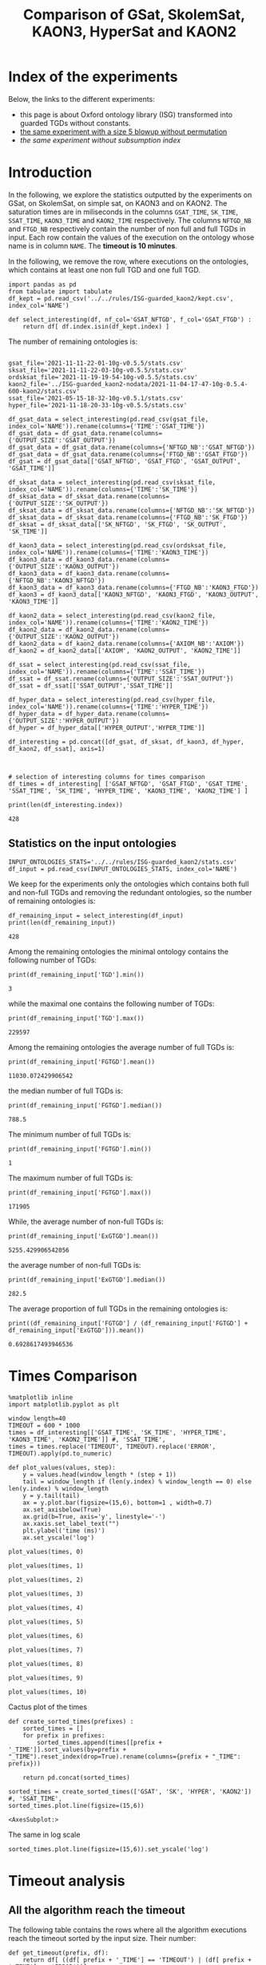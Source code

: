 #+TITLE: Comparison of GSat, SkolemSat, KAON3, HyperSat and KAON2

#+HTML_HEAD: <link rel="stylesheet" type="text/css" href="htmlize.css"/>
#+HTML_HEAD: <link rel="stylesheet" type="text/css" href="readtheorg.css"/>

#+HTML_HEAD: <script src="jquery.min.js"></script>
#+HTML_HEAD: <script src="bootstrap.min.js"></script>
#+HTML_HEAD: <script type="text/javascript" src="jquery.stickytableheaders.min.js"></script>
#+HTML_HEAD: <script type="text/javascript" src="readtheorg.js"></script>

#+OPTIONS: toc:t author:nil
#+PROPERTY: header-args :eval never-export
#+PROPERTY: header-args:ipython :exports results

#+EXCLUDE_TAGS: noexport

* Index of the experiments
  Below, the links to the different experiments:
  - this page is about Oxford ontology library (ISG) transformed into guarded TGDs without constants.
  - [[file:blowup-5.html][the same experiment with a size 5 blowup without permutation]]
  - [[*Experiment without subsumption index][the same experiment without subsumption index]]

* Introduction 

  In the following, we explore the statistics outputted by the experiments on GSat, on SkolemSat, on simple sat, on KAON3 and on KAON2. The saturation times are in miliseconds in the columns ~GSAT_TIME~, ~SK_TIME~, ~SSAT_TIME~, ~KAON3_TIME~ and ~KAON2_TIME~ respectively. The columns ~NFTGD_NB~ and ~FTGD_NB~ respectively contain the number of non full and full TGDs in input. Each row contain the values of the execution on the ontology whose name is in column ~NAME~. The *timeout is 10 minutes*.

  In the following, we remove the row, where executions on the ontologies, which contains at least one non full TGD and one full TGD.

    #+BEGIN_src ipython :session mysession :results none
    import pandas as pd
    from tabulate import tabulate
    df_kept = pd.read_csv('../../rules/ISG-guarded_kaon2/kept.csv', index_col='NAME')

    def select_interesting(df, nf_col='GSAT_NFTGD', f_col='GSAT_FTGD') :
        return df[ df.index.isin(df_kept.index) ]
   #+END_src


  The number of remaining ontologies is:
  #+BEGIN_src ipython :session mysession :results output example

    gsat_file='2021-11-11-22-01-10g-v0.5.5/stats.csv'
    sksat_file='2021-11-11-22-03-10g-v0.5.5/stats.csv'
    ordsksat_file='2021-11-19-19-54-10g-v0.5.5/stats.csv'
    kaon2_file='../ISG-guarded_kaon2-nodata/2021-11-04-17-47-10g-0.5.4-600-kaon2/stats.csv'
    ssat_file='2021-05-15-18-32-10g-v0.5.1/stats.csv'
    hyper_file='2021-11-18-20-33-10g-v0.5.5/stats.csv'

    df_gsat_data = select_interesting(pd.read_csv(gsat_file, index_col='NAME')).rename(columns={'TIME':'GSAT_TIME'})
    df_gsat_data = df_gsat_data.rename(columns={'OUTPUT_SIZE':'GSAT_OUTPUT'})
    df_gsat_data = df_gsat_data.rename(columns={'NFTGD_NB':'GSAT_NFTGD'})
    df_gsat_data = df_gsat_data.rename(columns={'FTGD_NB':'GSAT_FTGD'})
    df_gsat = df_gsat_data[['GSAT_NFTGD', 'GSAT_FTGD', 'GSAT_OUTPUT', 'GSAT_TIME']]

    df_sksat_data = select_interesting(pd.read_csv(sksat_file, index_col='NAME')).rename(columns={'TIME':'SK_TIME'})
    df_sksat_data = df_sksat_data.rename(columns={'OUTPUT_SIZE':'SK_OUTPUT'})
    df_sksat_data = df_sksat_data.rename(columns={'NFTGD_NB':'SK_NFTGD'})
    df_sksat_data = df_sksat_data.rename(columns={'FTGD_NB':'SK_FTGD'})
    df_sksat = df_sksat_data[['SK_NFTGD', 'SK_FTGD', 'SK_OUTPUT', 'SK_TIME']]

    df_kaon3_data = select_interesting(pd.read_csv(ordsksat_file, index_col='NAME')).rename(columns={'TIME':'KAON3_TIME'})
    df_kaon3_data = df_kaon3_data.rename(columns={'OUTPUT_SIZE':'KAON3_OUTPUT'})
    df_kaon3_data = df_kaon3_data.rename(columns={'NFTGD_NB':'KAON3_NFTGD'})
    df_kaon3_data = df_kaon3_data.rename(columns={'FTGD_NB':'KAON3_FTGD'})
    df_kaon3 = df_kaon3_data[['KAON3_NFTGD', 'KAON3_FTGD', 'KAON3_OUTPUT', 'KAON3_TIME']]

    df_kaon2_data = select_interesting(pd.read_csv(kaon2_file, index_col='NAME')).rename(columns={'TIME':'KAON2_TIME'})
    df_kaon2_data = df_kaon2_data.rename(columns={'OUTPUT_SIZE':'KAON2_OUTPUT'})
    df_kaon2_data = df_kaon2_data.rename(columns={'AXIOM_NB':'AXIOM'})
    df_kaon2 = df_kaon2_data[['AXIOM', 'KAON2_OUTPUT', 'KAON2_TIME']]

    df_ssat = select_interesting(pd.read_csv(ssat_file, index_col='NAME')).rename(columns={'TIME':'SSAT_TIME'})
    df_ssat = df_ssat.rename(columns={'OUTPUT_SIZE':'SSAT_OUTPUT'})
    df_ssat = df_ssat[['SSAT_OUTPUT','SSAT_TIME']]

    df_hyper_data = select_interesting(pd.read_csv(hyper_file, index_col='NAME')).rename(columns={'TIME':'HYPER_TIME'})
    df_hyper_data = df_hyper_data.rename(columns={'OUTPUT_SIZE':'HYPER_OUTPUT'})
    df_hyper = df_hyper_data[['HYPER_OUTPUT','HYPER_TIME']]

    df_interesting = pd.concat([df_gsat, df_sksat, df_kaon3, df_hyper, df_kaon2, df_ssat], axis=1)



    # selection of interesting columns for times comparison
    df_times = df_interesting[ ['GSAT_NFTGD', 'GSAT_FTGD', 'GSAT_TIME', 'SSAT_TIME', 'SK_TIME', 'HYPER_TIME', 'KAON3_TIME', 'KAON2_TIME'] ]

    print(len(df_interesting.index))
  #+END_src

  #+RESULTS:
  : 428

** Statistics on the input ontologies

   #+BEGIN_src ipython :results none  :session mysession
     INPUT_ONTOLOGIES_STATS='../../rules/ISG-guarded_kaon2/stats.csv'
     df_input = pd.read_csv(INPUT_ONTOLOGIES_STATS, index_col='NAME')
   #+END_src

   We keep for the experiments only the ontologies which contains both full and non-full TGDs and removing the redundant ontologies, so the number of remaining ontologies is:
   #+BEGIN_src ipython :results output  :session mysession
     df_remaining_input = select_interesting(df_input)
     print(len(df_remaining_input))
   #+END_src

   #+RESULTS:
   : 428

   Among the remaining ontologies the minimal ontology contains the following number of TGDs:  
   #+BEGIN_src ipython :results output :session mysession
     print(df_remaining_input['TGD'].min())
   #+END_src

   #+RESULTS:
   : 3

   while the maximal one contains the following number of TGDs:  
   #+BEGIN_src ipython :results output :session mysession
     print(df_remaining_input['TGD'].max())
   #+END_src

   #+RESULTS:
   : 229597

   
   Among the remaining ontologies the average number of full TGDs is:  
   #+BEGIN_src ipython :results output :session mysession
     print(df_remaining_input['FGTGD'].mean())
   #+END_src

   #+RESULTS:
   : 11030.072429906542

   the median number of full TGDs is:  
   #+BEGIN_src ipython :results output :session mysession
     print(df_remaining_input['FGTGD'].median())
   #+END_src

   #+RESULTS:
   : 788.5

   The minimum number of full TGDs is:  
   #+BEGIN_src ipython :results output :session mysession
     print(df_remaining_input['FGTGD'].min())
   #+END_src

   #+RESULTS:
   : 1

   The maximum number of full TGDs is:  
   #+BEGIN_src ipython :results output :session mysession
     print(df_remaining_input['FGTGD'].max())
   #+END_src

   #+RESULTS:
   : 171905

   While, the average number of non-full TGDs is:  
   #+BEGIN_src ipython :results output :session mysession
     print(df_remaining_input['ExGTGD'].mean())
   #+END_src

   #+RESULTS:
   : 5255.429906542056

   the average number of non-full TGDs is:  
   #+BEGIN_src ipython :results output :session mysession
     print(df_remaining_input['ExGTGD'].median())
   #+END_src

   #+RESULTS:
   : 282.5

   
   The average proportion of full TGDs in the remaining ontologies is:  
   #+BEGIN_src ipython :results output :session mysession
     print((df_remaining_input['FGTGD'] / (df_remaining_input['FGTGD'] + df_remaining_input['ExGTGD'])).mean())
   #+END_src

   #+RESULTS:
   : 0.6928617493946536

   
* Times Comparison

  #+BEGIN_SRC ipython :results output  :session mysession
    %matplotlib inline
    import matplotlib.pyplot as plt
    
    window_length=40
    TIMEOUT = 600 * 1000
    times = df_interesting[['GSAT_TIME', 'SK_TIME', 'HYPER_TIME', 'KAON3_TIME', 'KAON2_TIME']] #, 'SSAT_TIME',
    times = times.replace('TIMEOUT', TIMEOUT).replace('ERROR', TIMEOUT).apply(pd.to_numeric)
    
    def plot_values(values, step):
        y = values.head(window_length * (step + 1))
        tail = window_length if (len(y.index) % window_length == 0) else len(y.index) % window_length
        y = y.tail(tail)
        ax = y.plot.bar(figsize=(15,6), bottom=1 , width=0.7)
        ax.set_axisbelow(True)
        ax.grid(b=True, axis='y', linestyle='-')
        ax.xaxis.set_label_text("")
        plt.ylabel('time (ms)')
        ax.set_yscale('log')
  #+END_SRC

  #+RESULTS:

  #+BEGIN_SRC ipython :results drawer  :session mysession :ipyfile plots/times0.png
    plot_values(times, 0)
  #+END_SRC

  #+RESULTS:
  :results:
  # Out[51]:
  [[file:plots/times0.png]]
  :end:

  #+BEGIN_SRC ipython :results drawer  :session mysession :ipyfile plots/times1.png
    plot_values(times, 1)
  #+END_SRC

  #+RESULTS:
  :results:
  # Out[52]:
  [[file:plots/times1.png]]
  :end:

  #+BEGIN_SRC ipython :results drawer  :session mysession :ipyfile plots/times2.png
    plot_values(times, 2)
  #+END_SRC

  #+RESULTS:
  :results:
  # Out[53]:
  [[file:plots/times2.png]]
  :end:

  #+BEGIN_SRC ipython :results drawer  :session mysession :ipyfile plots/times3.png
    plot_values(times, 3)
  #+END_SRC

  #+RESULTS:
  :results:
  # Out[54]:
  [[file:plots/times3.png]]
  :end:
  
  #+BEGIN_SRC ipython :results drawer  :session mysession :ipyfile plots/times4.png
    plot_values(times, 4)
  #+END_SRC

  #+RESULTS:
  :results:
  # Out[55]:
  [[file:plots/times4.png]]
  :end:
  
  #+BEGIN_SRC ipython :results drawer  :session mysession :ipyfile plots/times5.png
    plot_values(times, 5)
  #+END_SRC

  #+RESULTS:
  :results:
  # Out[56]:
  [[file:plots/times5.png]]
  :end:

  #+BEGIN_SRC ipython :results drawer  :session mysession :ipyfile plots/times6.png
    plot_values(times, 6)
  #+END_SRC

  #+RESULTS:
  :results:
  # Out[57]:
  [[file:plots/times6.png]]
  :end:

  #+BEGIN_SRC ipython :results drawer  :session mysession :ipyfile plots/times7.png
    plot_values(times, 7)
  #+END_SRC

  #+RESULTS:
  :results:
  # Out[58]:
  [[file:plots/times7.png]]
  :end:

  #+BEGIN_SRC ipython :results drawer  :session mysession :ipyfile plots/times8.png
    plot_values(times, 8)
  #+END_SRC

  #+RESULTS:
  :results:
  # Out[59]:
  [[file:plots/times8.png]]
  :end:

  #+BEGIN_SRC ipython :results drawer  :session mysession :ipyfile plots/times9.png
    plot_values(times, 9)
  #+END_SRC

  #+RESULTS:
  :results:
  # Out[60]:
  [[file:plots/times9.png]]
  :end:

  #+BEGIN_SRC ipython :results drawer  :session mysession :ipyfile plots/times10.png
    plot_values(times, 10)
  #+END_SRC

  #+RESULTS:
  :results:
  # Out[61]:
  [[file:plots/times10.png]]
  :end:

  Cactus plot of the times
  #+BEGIN_SRC ipython :results drawer  :session mysession :ipyfile plots/cactus_times.png
    def create_sorted_times(prefixes) :
        sorted_times = []
        for prefix in prefixes:
            sorted_times.append(times[[prefix + '_TIME']].sort_values(by=prefix + "_TIME").reset_index(drop=True).rename(columns={prefix + "_TIME": prefix}))
    
        return pd.concat(sorted_times)
    
    sorted_times = create_sorted_times(['GSAT', 'SK', 'HYPER', 'KAON2']) #, 'SSAT_TIME',
    sorted_times.plot.line(figsize=(15,6))
  #+END_SRC

  #+RESULTS:
  :results:
  # Out[28]:
  : <AxesSubplot:>
  [[file:plots/cactus_times.png]]
  :end:

  The same in log scale
  #+BEGIN_SRC ipython :results drawer  :session mysession :ipyfile plots/cactus_times_log.png
    sorted_times.plot.line(figsize=(15,6)).set_yscale('log')
  #+END_SRC

  #+RESULTS:
  :results:
  # Out[29]:
  [[file:plots/cactus_times_log.png]]
  :end:


* Timeout analysis
** All the algorithm reach the timeout
   The following table contains the rows where all the algorithm executions reach the timeout sorted by the input size. Their number:

   #+BEGIN_src ipython :session mysession :results none
     def get_timeout(prefix, df):
         return df[ ((df[ prefix + '_TIME'] == 'TIMEOUT') | (df[ prefix + '_TIME'] == 'ERROR'))]

     def get_all_timeout(prefixes, df):
         res = df
         for prefix in prefixes:
             res = res[ res.index.isin(get_timeout(prefix, res).index)]

         return res

     def get_timeout_only(prefix, any_notimeout):
         return any_notimeout[ ((any_notimeout[ prefix + '_TIME'] == 'TIMEOUT') | (any_notimeout[ prefix + '_TIME'] == 'ERROR'))]
     
   #+END_src

   #+BEGIN_src ipython :session mysession :results output example
     all_timeout = get_all_timeout(['GSAT', 'SK', 'HYPER', 'KAON3', 'KAON2'], df_times)
     any_notimeout = df_times[ ~df_times.index.isin(all_timeout.index) ]
     
     print(len(all_timeout.index))
   #+END_src

   #+RESULTS:
   : 29

   #+BEGIN_src ipython :session mysession :results output raw
     print(tabulate(all_timeout, headers="keys", tablefmt='orgtbl'))
   #+END_src

   #+RESULTS:
   | NAME | GSAT_NFTGD | GSAT_FTGD | GSAT_TIME | SSAT_TIME | SK_TIME | HYPER_TIME | KAON3_TIME | KAON2_TIME |
   |------+------------+-----------+-----------+-----------+---------+------------+------------+------------|
   |   26 |        nan |       nan | ERROR     | TIMEOUT   | TIMEOUT | TIMEOUT    | TIMEOUT    | TIMEOUT    |
   |   27 |      23858 |     31647 | TIMEOUT   | TIMEOUT   | TIMEOUT | TIMEOUT    | TIMEOUT    | TIMEOUT    |
   |   33 |      12339 |      9462 | TIMEOUT   | TIMEOUT   | TIMEOUT | TIMEOUT    | TIMEOUT    | TIMEOUT    |
   |   34 |      12339 |      9364 | TIMEOUT   | TIMEOUT   | TIMEOUT | TIMEOUT    | TIMEOUT    | TIMEOUT    |
   |   36 |      12329 |      9456 | TIMEOUT   | TIMEOUT   | TIMEOUT | TIMEOUT    | TIMEOUT    | TIMEOUT    |
   |   37 |      12323 |      9445 | TIMEOUT   | TIMEOUT   | TIMEOUT | TIMEOUT    | TIMEOUT    | TIMEOUT    |
   |   38 |      12339 |      9457 | TIMEOUT   | TIMEOUT   | TIMEOUT | TIMEOUT    | TIMEOUT    | TIMEOUT    |
   |   40 |      43622 |    100787 | TIMEOUT   | TIMEOUT   | TIMEOUT | TIMEOUT    | TIMEOUT    | TIMEOUT    |
   |   41 |      14319 |     67437 | TIMEOUT   | TIMEOUT   | TIMEOUT | TIMEOUT    | TIMEOUT    | TIMEOUT    |
   |   42 |      15417 |     71082 | TIMEOUT   | TIMEOUT   | TIMEOUT | TIMEOUT    | TIMEOUT    | TIMEOUT    |
   |   43 |      18612 |    115810 | TIMEOUT   | TIMEOUT   | TIMEOUT | TIMEOUT    | TIMEOUT    | TIMEOUT    |
   |   44 |      14319 |     67400 | TIMEOUT   | TIMEOUT   | TIMEOUT | TIMEOUT    | TIMEOUT    | TIMEOUT    |
   |   45 |      42430 |     98673 | TIMEOUT   | TIMEOUT   | TIMEOUT | TIMEOUT    | TIMEOUT    | TIMEOUT    |
   |   46 |      15352 |     69253 | TIMEOUT   | TIMEOUT   | TIMEOUT | TIMEOUT    | TIMEOUT    | TIMEOUT    |
   |   47 |      14431 |     67545 | TIMEOUT   | TIMEOUT   | TIMEOUT | TIMEOUT    | TIMEOUT    | TIMEOUT    |
   |  379 |      38615 |     90653 | TIMEOUT   | TIMEOUT   | TIMEOUT | TIMEOUT    | TIMEOUT    | TIMEOUT    |
   |  383 |      13719 |     65847 | TIMEOUT   | TIMEOUT   | TIMEOUT | TIMEOUT    | TIMEOUT    | TIMEOUT    |
   |  395 |      21802 |     60146 | TIMEOUT   | TIMEOUT   | TIMEOUT | TIMEOUT    | TIMEOUT    | TIMEOUT    |
   |  483 |      29022 |    114237 | TIMEOUT   | TIMEOUT   | TIMEOUT | TIMEOUT    | TIMEOUT    | TIMEOUT    |
   |  484 |      37999 |    101911 | TIMEOUT   | TIMEOUT   | TIMEOUT | TIMEOUT    | TIMEOUT    | TIMEOUT    |
   |  487 |      13015 |     65519 | TIMEOUT   | TIMEOUT   | TIMEOUT | TIMEOUT    | TIMEOUT    | TIMEOUT    |
   |  541 |       9133 |     27085 | TIMEOUT   | TIMEOUT   | TIMEOUT | TIMEOUT    | TIMEOUT    | TIMEOUT    |
   |  658 |       9117 |     15170 | TIMEOUT   | TIMEOUT   | TIMEOUT | TIMEOUT    | TIMEOUT    | TIMEOUT    |
   |  660 |       6673 |     13597 | TIMEOUT   | TIMEOUT   | TIMEOUT | TIMEOUT    | TIMEOUT    | TIMEOUT    |
   |  760 |      50814 |    170834 | TIMEOUT   | TIMEOUT   | TIMEOUT | TIMEOUT    | TIMEOUT    | TIMEOUT    |
   |  778 |      42054 |    113187 | TIMEOUT   | TIMEOUT   | TIMEOUT | TIMEOUT    | TIMEOUT    | TIMEOUT    |
   |  787 |      45442 |     59418 | TIMEOUT   | TIMEOUT   | TIMEOUT | TIMEOUT    | TIMEOUT    | TIMEOUT    |
   |  792 |        nan |       nan | ERROR     | TIMEOUT   | TIMEOUT | TIMEOUT    | TIMEOUT    | TIMEOUT    |
   |  795 |      47412 |     65392 | TIMEOUT   | TIMEOUT   | TIMEOUT | TIMEOUT    | TIMEOUT    | TIMEOUT    |
** Timeout summary

      #+BEGIN_src ipython :session mysession :results none
        def timeout_intersection(prefixes, any_notimeout):
            data = []
        
            for p1 in prefixes:
                row = []
                data.append(row)
                for p2 in prefixes:
                    row.append(len(get_all_timeout([p1, p2], any_notimeout).index))
            return pd.DataFrame(data, columns=prefixes, index=prefixes)
        
        def one_timeout_atleast_indexes(prefixes, any_notimeout):
            indexes = set()
            for p1 in prefixes:
                indexes.update(get_all_timeout([p1], any_notimeout).index)
            indexes = list(indexes)
            indexes.sort()
            return indexes
      #+END_src

      The number of ontologies on which two algorithms reach the timeout simultaneously
   #+BEGIN_src ipython :session mysession :results output raw
     print(tabulate(timeout_intersection(['GSAT', 'SSAT', 'SK', 'HYPER', 'KAON3', 'KAON2'], any_notimeout), headers="keys", tablefmt='orgtbl'))
   #+END_src

   #+RESULTS:
   |       | GSAT | SSAT | SK | HYPER | KAON3 | KAON2 |
   |-------+------+------+----+-------+-------+-------|
   | GSAT  |   32 |   29 |  4 |     3 |     6 |     8 |
   | SSAT  |   29 |  176 | 22 |     7 |    44 |    37 |
   | SK    |    4 |   22 | 22 |     4 |    22 |    18 |
   | HYPER |    3 |    7 |  4 |     7 |     4 |     7 |
   | KAON3 |    6 |   44 | 22 |     4 |    44 |    25 |
   | KAON2 |    8 |   37 | 18 |     7 |    25 |    37 |

      #+BEGIN_src ipython :session mysession :results none
        def timeout_single_diff(p1, p2, any_notimeout):
            df1 = get_timeout_only(p1, any_notimeout)
            df2 = get_timeout_only(p2, any_notimeout)
            return df1[ ~df1.index.isin(df2.index)]
        
        def timeout_diff(prefixes, any_notimeout):
            data = []
        
            for p1 in prefixes:
                row = []
                data.append(row)
                for p2 in prefixes:
                    row.append(len(timeout_single_diff(p1, p2, any_notimeout).index))
            return pd.DataFrame(data, columns=prefixes, index=prefixes)
   #+END_src

    #+BEGIN_src ipython :session mysession :results output raw :exports none
     print(tabulate(timeout_diff(['GSAT', 'SK', 'HYPER', 'KAON2'], any_notimeout), headers="keys", tablefmt='orgtbl'))
   #+END_src

   #+RESULTS:
   |       | GSAT | SK | HYPER | KAON2 |
   |-------+------+----+-------+-------|
   | GSAT  |    0 | 28 |    29 |    24 |
   | SK    |   18 |  0 |    18 |     4 |
   | HYPER |    4 |  3 |     0 |     0 |
   | KAON2 |   29 | 19 |    30 |     0 |

   The times on the ontologies where at least one algorithm reaches timeout. 
  #+BEGIN_SRC ipython :results drawer  :session mysession :ipyfile plots/anynotimeout0.png
    plot_values(times[ times.index.isin(one_timeout_atleast_indexes(['GSAT', 'SK', 'HYPER', 'KAON2']))].drop(columns=['KAON3_TIME']), 0)
  #+END_SRC

  #+RESULTS:
  :results:
  # Out[326]:
  [[file:plots/anynotimeout0.png]]
  :end:

  #+BEGIN_SRC ipython :results drawer  :session mysession :ipyfile plots/anynotimeout1.png
    plot_values(times[ times.index.isin(one_timeout_atleast_indexes(['GSAT', 'SK', 'HYPER', 'KAON2']))].drop(columns=['KAON3_TIME']), 1)
  #+END_SRC

  #+RESULTS:
  :results:
  # Out[325]:
  [[file:plots/anynotimeout1.png]]
  :end:

  A interesting selection of these times
  #+BEGIN_SRC ipython :results drawer  :session mysession :ipyfile plots/interesting_timeout.png
    interesting_timeout_indexes = [ 4, 21, 174, 354, 381, 382, 410, 470, 477, 479, 518, 553, 684, 703, 783 ]
    plot_values(times[ times.index.isin(interesting_timeout_indexes)].drop(columns=['KAON3_TIME']).sort_values(by="HYPER_TIME"), 1)
  #+END_SRC

  #+RESULTS:
  :results:
  # Out[351]:
  [[file:plots/interesting_timeout.png]]
  :end:

  
** GSat timeout

   The following table contains the rows where the Gsat execution reaches the timeout, while another algorithm is not, sorted by the input size.
   #+BEGIN_src ipython :session mysession :results output raw
     gsat_timeout = get_timeout_only('GSAT')
     gsat_timeout = gsat_timeout.sort_values(by="GSAT_NFTGD").sort_values(by="GSAT_FTGD")
     
     print(tabulate(gsat_timeout, headers="keys", tablefmt='orgtbl'))
   #+END_src

   #+RESULTS:
   | NAME | GSAT_NFTGD | GSAT_FTGD | GSAT_TIME | SSAT_TIME | SK_TIME | HYPER_TIME | KAON3_TIME | KAON2_TIME |
   |------+------------+-----------+-----------+-----------+---------+------------+------------+------------|
   |  343 |          4 |        97 | TIMEOUT   | 299       |     111 |        122 |        112 |        257 |
   |  783 |        187 |       241 | TIMEOUT   | TIMEOUT   |     298 |        340 |        305 |        352 |
   |  781 |        187 |       243 | TIMEOUT   | TIMEOUT   |     315 |        332 |        358 |        347 |
   |  319 |        187 |       243 | TIMEOUT   | TIMEOUT   |     302 |        348 |        343 |        344 |
   |  511 |        345 |       275 | TIMEOUT   | TIMEOUT   |     508 |        461 |        478 |        394 |
   |  479 |        323 |       566 | TIMEOUT   | TIMEOUT   |    1225 |       1642 |       1504 |        562 |
   |  480 |        327 |       663 | TIMEOUT   | TIMEOUT   |    1293 |       1742 |       1526 |        610 |
   |  624 |         98 |       915 | TIMEOUT   | 12410     |     296 |        302 |        304 |        442 |
   |   21 |        110 |      1190 | TIMEOUT   | TIMEOUT   |     504 |        541 |        574 |        447 |
   |  284 |         84 |      1222 | TIMEOUT   | TIMEOUT   |     435 |        448 |        516 |        457 |
   |   20 |         83 |      1310 | TIMEOUT   | TIMEOUT   |     434 |        496 |        542 |        459 |
   |  410 |        476 |      1338 | TIMEOUT   | 119314    |    2960 |       2183 |       2348 |       1838 |
   |   14 |        139 |      1533 | TIMEOUT   | TIMEOUT   |     622 |        673 |        730 |        535 |
   |   24 |        139 |      1533 | TIMEOUT   | TIMEOUT   |     596 |        673 |        688 |        582 |
   |    4 |      16705 |      2107 | TIMEOUT   | TIMEOUT   |  138622 |    TIMEOUT |     126294 |    TIMEOUT |
   |    3 |      16709 |      2159 | TIMEOUT   | TIMEOUT   |  151215 |    TIMEOUT |     153142 |    TIMEOUT |
   |  350 |        942 |      3018 | TIMEOUT   | TIMEOUT   |    3251 |       3576 |       5842 |       3685 |
   |  354 |       1501 |      4648 | TIMEOUT   | TIMEOUT   |   18866 |      12973 |    TIMEOUT |      20487 |
   |  761 |       5598 |     13151 | TIMEOUT   | TIMEOUT   | TIMEOUT |     201219 |    TIMEOUT |    TIMEOUT |
   |  285 |      66179 |     46602 | TIMEOUT   | TIMEOUT   |  267422 |    TIMEOUT |     431800 |    TIMEOUT |
   |  378 |      21423 |     58205 | TIMEOUT   | TIMEOUT   | TIMEOUT |     569296 |    TIMEOUT |    TIMEOUT |
   |  533 |      32907 |     61062 | TIMEOUT   | TIMEOUT   | TIMEOUT |      79065 |    TIMEOUT |    TIMEOUT |
   |  675 |      25194 |     67697 | TIMEOUT   | TIMEOUT   | TIMEOUT |     239938 |    TIMEOUT |    TIMEOUT |
   |   29 |        nan |       nan | ERROR     | TIMEOUT   |   19376 |       9565 |      43390 |       6984 |
   |   30 |        nan |       nan | ERROR     | TIMEOUT   |   23714 |      10027 |      44481 |       6904 |
   |   32 |        nan |       nan | ERROR     | TIMEOUT   |   25878 |      11506 |      45829 |      10678 |
   |   39 |        nan |       nan | ERROR     | TIMEOUT   |   16362 |      12561 |      63526 |      11060 |
   |  174 |        nan |       nan | ERROR     | TIMEOUT   |   17052 |       8024 |      22998 |       4980 |
   |  553 |        nan |       nan | ERROR     | TIMEOUT   |  584786 |     101512 |    TIMEOUT |    TIMEOUT |
   |  701 |        nan |       nan | ERROR     | TIMEOUT   |   10592 |       9545 |       8867 |      62168 |
   |  703 |        nan |       nan | ERROR     | TIMEOUT   |   19120 |      17773 |      15628 |     286437 |
   |  775 |        nan |       nan | ERROR     | TIMEOUT   |     499 |        580 |        653 |        360 |
  
** SkolemSat timeout
   The following table contains the rows where the SkolemSat executions reach the timeout, while another algorithm is not, sorted by the input size.
   #+BEGIN_src ipython :session mysession :results output raw
     sksat_timeout = get_timeout_only('SK')
     sksat_timeout = sksat_timeout.sort_values(by="GSAT_NFTGD").sort_values(by="GSAT_FTGD")
     print(tabulate(sksat_timeout, headers="keys", tablefmt='orgtbl'))
   #+END_src

   #+RESULTS:
   | NAME | GSAT_NFTGD | GSAT_FTGD | GSAT_TIME | SK_TIME | HYPER_TIME | KAON3_TIME | KAON2_TIME |
   |------+------------+-----------+-----------+---------+------------+------------+------------|
   |  393 |        776 |      1552 |      7785 | TIMEOUT |       7650 | TIMEOUT    | 10515      |
   |  438 |       1512 |      3024 |     27164 | TIMEOUT |      23379 | TIMEOUT    | 23576      |
   |  535 |       8479 |      4621 |     34441 | TIMEOUT |      35569 | TIMEOUT    | 442660     |
   |  485 |       2593 |      5291 |     15645 | TIMEOUT |      14950 | TIMEOUT    | 547530     |
   |  380 |       3141 |      6000 |     15112 | TIMEOUT |      15257 | TIMEOUT    | TIMEOUT    |
   |  381 |       3216 |      6053 |     18370 | TIMEOUT |      17583 | TIMEOUT    | TIMEOUT    |
   |  762 |       2508 |      6634 |    127334 | TIMEOUT |      58391 | TIMEOUT    | TIMEOUT    |
   |  518 |      11035 |      9363 |    152414 | TIMEOUT |     412659 | TIMEOUT    | TIMEOUT    |
   |  463 |       9433 |     10339 |    582183 | TIMEOUT |     416813 | TIMEOUT    | TIMEOUT    |
   |  761 |       5598 |     13151 |   TIMEOUT | TIMEOUT |     201219 | TIMEOUT    | TIMEOUT    |
   |  462 |       9433 |     13435 |    574268 | TIMEOUT |     416413 | TIMEOUT    | TIMEOUT    |
   |  391 |      11279 |     40960 |    147432 | TIMEOUT |     274986 | TIMEOUT    | TIMEOUT    |
   |  488 |       7777 |     46967 |    268813 | TIMEOUT |    TIMEOUT | TIMEOUT    | TIMEOUT    |
   |  486 |       7777 |     46980 |    264926 | TIMEOUT |    TIMEOUT | TIMEOUT    | TIMEOUT    |
   |  382 |       8378 |     47281 |    285408 | TIMEOUT |    TIMEOUT | TIMEOUT    | TIMEOUT    |
   |  489 |       9507 |     52445 |    555145 | TIMEOUT |    TIMEOUT | TIMEOUT    | TIMEOUT    |
   |  378 |      21423 |     58205 |   TIMEOUT | TIMEOUT |     569296 | TIMEOUT    | TIMEOUT    |
   |  533 |      32907 |     61062 |   TIMEOUT | TIMEOUT |      79065 | TIMEOUT    | TIMEOUT    |
   |  675 |      25194 |     67697 |   TIMEOUT | TIMEOUT |     239938 | TIMEOUT    | TIMEOUT    |
   |  437 |      44247 |     90904 |    124104 | TIMEOUT |      57732 | TIMEOUT    | TIMEOUT    |
   |  554 |      74233 |    106867 |    326395 | TIMEOUT |     277391 | TIMEOUT    | TIMEOUT    |
   |  786 |      76399 |    109114 |    331225 | TIMEOUT |     287079 | TIMEOUT    | TIMEOUT    |

** HyperSat timeout
   The following table contains the rows where the HyperSat executions reach the timeout, while another algorithm is not, sorted by the input size.
   #+BEGIN_src ipython :session mysession :results output raw
     hyper_timeout = get_timeout_only('HYPER')
     
     hyper_timeout = hyper_timeout.sort_values(by="GSAT_NFTGD").sort_values(by="GSAT_FTGD")
     print(tabulate(hyper_timeout, headers="keys", tablefmt='orgtbl'))
   #+END_src

   #+RESULTS:
   | NAME | GSAT_NFTGD | GSAT_FTGD | GSAT_TIME | SK_TIME | HYPER_TIME | KAON3_TIME | KAON2_TIME |
   |------+------------+-----------+-----------+---------+------------+------------+------------|
   |    4 |      16705 |      2107 |   TIMEOUT | 138622  | TIMEOUT    | 126294     | TIMEOUT    |
   |    3 |      16709 |      2159 |   TIMEOUT | 151215  | TIMEOUT    | 153142     | TIMEOUT    |
   |  285 |      66179 |     46602 |   TIMEOUT | 267422  | TIMEOUT    | 431800     | TIMEOUT    |
   |  488 |       7777 |     46967 |    268813 | TIMEOUT | TIMEOUT    | TIMEOUT    | TIMEOUT    |
   |  486 |       7777 |     46980 |    264926 | TIMEOUT | TIMEOUT    | TIMEOUT    | TIMEOUT    |
   |  382 |       8378 |     47281 |    285408 | TIMEOUT | TIMEOUT    | TIMEOUT    | TIMEOUT    |
   |  489 |       9507 |     52445 |    555145 | TIMEOUT | TIMEOUT    | TIMEOUT    | TIMEOUT    |

** KAON3 timeout
   The following table contains the rows where the KAON3 executions reach the timeout, while another algorithm is not, sorted by the input size.
   #+BEGIN_src ipython :session mysession :results output raw
     kaon3_timeout = get_timeout_only('KAON3')
     
     kaon3_timeout = kaon3_timeout.sort_values(by="GSAT_NFTGD").sort_values(by="GSAT_FTGD")
     print(tabulate(kaon3_timeout, headers="keys", tablefmt='orgtbl'))
   #+END_src

   #+RESULTS:
   | NAME | GSAT_NFTGD | GSAT_FTGD | GSAT_TIME | SK_TIME | HYPER_TIME | KAON3_TIME | KAON2_TIME |
   |------+------------+-----------+-----------+---------+------------+------------+------------|
   |  393 |        776 |      1552 |      7785 | TIMEOUT |       7650 | TIMEOUT    | 10515      |
   |  766 |        218 |      1845 |      3948 | 5902    |       2746 | TIMEOUT    | 557        |
   |  666 |        269 |      2153 |      3704 | 5699    |       2919 | TIMEOUT    | 545        |
   |  595 |        219 |      2703 |      3844 | 5917    |       2702 | TIMEOUT    | 566        |
   |  597 |        223 |      2742 |      3809 | 6044    |       2679 | TIMEOUT    | 592        |
   |  665 |        299 |      2975 |      4222 | 6324    |       3128 | TIMEOUT    | 664        |
   |  438 |       1512 |      3024 |     27164 | TIMEOUT |      23379 | TIMEOUT    | 23576      |
   |  353 |        221 |      3235 |      5917 | 5035    |       2939 | TIMEOUT    | 648        |
   |  352 |        221 |      3256 |      5584 | 4922    |       3003 | TIMEOUT    | 603        |
   |  419 |       1496 |      4468 |     47627 | 211531  |      52762 | TIMEOUT    | 71784      |
   |  535 |       8479 |      4621 |     34441 | TIMEOUT |      35569 | TIMEOUT    | 442660     |
   |  354 |       1501 |      4648 |   TIMEOUT | 18866   |      12973 | TIMEOUT    | 20487      |
   |  485 |       2593 |      5291 |     15645 | TIMEOUT |      14950 | TIMEOUT    | 547530     |
   |  380 |       3141 |      6000 |     15112 | TIMEOUT |      15257 | TIMEOUT    | TIMEOUT    |
   |  381 |       3216 |      6053 |     18370 | TIMEOUT |      17583 | TIMEOUT    | TIMEOUT    |
   |  762 |       2508 |      6634 |    127334 | TIMEOUT |      58391 | TIMEOUT    | TIMEOUT    |
   |  518 |      11035 |      9363 |    152414 | TIMEOUT |     412659 | TIMEOUT    | TIMEOUT    |
   |  463 |       9433 |     10339 |    582183 | TIMEOUT |     416813 | TIMEOUT    | TIMEOUT    |
   |  680 |       7414 |     10873 |      5915 | 6952    |       4441 | TIMEOUT    | 13137      |
   |  678 |       7557 |     11217 |      6727 | 12801   |       5371 | TIMEOUT    | 51963      |
   |  761 |       5598 |     13151 |   TIMEOUT | TIMEOUT |     201219 | TIMEOUT    | TIMEOUT    |
   |  462 |       9433 |     13435 |    574268 | TIMEOUT |     416413 | TIMEOUT    | TIMEOUT    |
   |  436 |       2308 |     24014 |     71249 | 352469  |      23421 | TIMEOUT    | 246549     |
   |  390 |       7029 |     26439 |     71855 | 536336  |      85127 | TIMEOUT    | TIMEOUT    |
   |  374 |       8270 |     30220 |     91689 | 142960  |      27584 | TIMEOUT    | 210567     |
   |  391 |      11279 |     40960 |    147432 | TIMEOUT |     274986 | TIMEOUT    | TIMEOUT    |
   |  387 |      12025 |     44320 |     27186 | 74510   |      34516 | TIMEOUT    | TIMEOUT    |
   |  375 |      12632 |     45457 |    192410 | 226470  |      39426 | TIMEOUT    | TIMEOUT    |
   |  488 |       7777 |     46967 |    268813 | TIMEOUT |    TIMEOUT | TIMEOUT    | TIMEOUT    |
   |  486 |       7777 |     46980 |    264926 | TIMEOUT |    TIMEOUT | TIMEOUT    | TIMEOUT    |
   |  382 |       8378 |     47281 |    285408 | TIMEOUT |    TIMEOUT | TIMEOUT    | TIMEOUT    |
   |  448 |      24847 |     49406 |    184427 | 30027   |      27519 | TIMEOUT    | 455440     |
   |  682 |      24701 |     50011 |    169379 | 28609   |      26809 | TIMEOUT    | 428424     |
   |  489 |       9507 |     52445 |    555145 | TIMEOUT |    TIMEOUT | TIMEOUT    | TIMEOUT    |
   |  378 |      21423 |     58205 |   TIMEOUT | TIMEOUT |     569296 | TIMEOUT    | TIMEOUT    |
   |  533 |      32907 |     61062 |   TIMEOUT | TIMEOUT |      79065 | TIMEOUT    | TIMEOUT    |
   |  684 |      12683 |     62185 |     23589 | 42202   |      13240 | TIMEOUT    | TIMEOUT    |
   |  675 |      25194 |     67697 |   TIMEOUT | TIMEOUT |     239938 | TIMEOUT    | TIMEOUT    |
   |  437 |      44247 |     90904 |    124104 | TIMEOUT |      57732 | TIMEOUT    | TIMEOUT    |
   |  573 |      36864 |     91611 |    211769 | 146914  |      68371 | TIMEOUT    | TIMEOUT    |
   |  686 |      36894 |    106414 |    199740 | 38444   |      38004 | TIMEOUT    | TIMEOUT    |
   |  554 |      74233 |    106867 |    326395 | TIMEOUT |     277391 | TIMEOUT    | TIMEOUT    |
   |  786 |      76399 |    109114 |    331225 | TIMEOUT |     287079 | TIMEOUT    | TIMEOUT    |
   |  553 |        nan |       nan |     ERROR | 584786  |     101512 | TIMEOUT    | TIMEOUT    |

** Kaon2 timeouts
   The following table contains the rows where KAON2 executions reach the timeout of 10min, while another algorithm is not, sorted by the input size.
   #+BEGIN_src ipython :session mysession :results output raw
     kaon2_timeout = get_timeout_only('KAON2')
     
     kaon2_timeout = kaon2_timeout.sort_values(by="GSAT_NFTGD").sort_values(by="GSAT_FTGD")
     print(tabulate(kaon2_timeout, headers="keys", tablefmt='orgtbl'))
   #+END_src

   #+RESULTS:
   | NAME | GSAT_NFTGD | GSAT_FTGD | GSAT_TIME | SK_TIME | HYPER_TIME | KAON3_TIME | KAON2_TIME |
   |------+------------+-----------+-----------+---------+------------+------------+------------|
   |    4 |      16705 |      2107 |   TIMEOUT |  138622 |    TIMEOUT | 126294     | TIMEOUT    |
   |    3 |      16709 |      2159 |   TIMEOUT |  151215 |    TIMEOUT | 153142     | TIMEOUT    |
   |  380 |       3141 |      6000 |     15112 | TIMEOUT |      15257 | TIMEOUT    | TIMEOUT    |
   |  381 |       3216 |      6053 |     18370 | TIMEOUT |      17583 | TIMEOUT    | TIMEOUT    |
   |  762 |       2508 |      6634 |    127334 | TIMEOUT |      58391 | TIMEOUT    | TIMEOUT    |
   |  518 |      11035 |      9363 |    152414 | TIMEOUT |     412659 | TIMEOUT    | TIMEOUT    |
   |  463 |       9433 |     10339 |    582183 | TIMEOUT |     416813 | TIMEOUT    | TIMEOUT    |
   |  477 |     156743 |     10606 |      7972 |   14393 |      16159 | 14710      | TIMEOUT    |
   |  761 |       5598 |     13151 |   TIMEOUT | TIMEOUT |     201219 | TIMEOUT    | TIMEOUT    |
   |  462 |       9433 |     13435 |    574268 | TIMEOUT |     416413 | TIMEOUT    | TIMEOUT    |
   |  390 |       7029 |     26439 |     71855 |  536336 |      85127 | TIMEOUT    | TIMEOUT    |
   |  394 |       9071 |     31193 |     34910 |  230353 |      67162 | 253256     | TIMEOUT    |
   |  536 |       6762 |     36438 |     14175 |   25968 |      14702 | 27547      | TIMEOUT    |
   |  391 |      11279 |     40960 |    147432 | TIMEOUT |     274986 | TIMEOUT    | TIMEOUT    |
   |  387 |      12025 |     44320 |     27186 |   74510 |      34516 | TIMEOUT    | TIMEOUT    |
   |  375 |      12632 |     45457 |    192410 |  226470 |      39426 | TIMEOUT    | TIMEOUT    |
   |  285 |      66179 |     46602 |   TIMEOUT |  267422 |    TIMEOUT | 431800     | TIMEOUT    |
   |  488 |       7777 |     46967 |    268813 | TIMEOUT |    TIMEOUT | TIMEOUT    | TIMEOUT    |
   |  486 |       7777 |     46980 |    264926 | TIMEOUT |    TIMEOUT | TIMEOUT    | TIMEOUT    |
   |  382 |       8378 |     47281 |    285408 | TIMEOUT |    TIMEOUT | TIMEOUT    | TIMEOUT    |
   |  537 |      11089 |     51961 |     24657 |   56793 |      21496 | 54644      | TIMEOUT    |
   |  489 |       9507 |     52445 |    555145 | TIMEOUT |    TIMEOUT | TIMEOUT    | TIMEOUT    |
   |  572 |      19594 |     57494 |     70344 |   30051 |      17509 | 31797      | TIMEOUT    |
   |  378 |      21423 |     58205 |   TIMEOUT | TIMEOUT |     569296 | TIMEOUT    | TIMEOUT    |
   |  533 |      32907 |     61062 |   TIMEOUT | TIMEOUT |      79065 | TIMEOUT    | TIMEOUT    |
   |  684 |      12683 |     62185 |     23589 |   42202 |      13240 | TIMEOUT    | TIMEOUT    |
   |  675 |      25194 |     67697 |   TIMEOUT | TIMEOUT |     239938 | TIMEOUT    | TIMEOUT    |
   |  472 |      44414 |     75146 |     65642 |   23768 |      30913 | 23985      | TIMEOUT    |
   |  470 |      44414 |     75146 |     64611 |   23433 |      31214 | 22588      | TIMEOUT    |
   |  471 |      42734 |     78977 |     42394 |   20825 |      26548 | 20546      | TIMEOUT    |
   |  473 |      42734 |     78977 |     41970 |   20823 |      27465 | 21389      | TIMEOUT    |
   |  437 |      44247 |     90904 |    124104 | TIMEOUT |      57732 | TIMEOUT    | TIMEOUT    |
   |  573 |      36864 |     91611 |    211769 |  146914 |      68371 | TIMEOUT    | TIMEOUT    |
   |  686 |      36894 |    106414 |    199740 |   38444 |      38004 | TIMEOUT    | TIMEOUT    |
   |  554 |      74233 |    106867 |    326395 | TIMEOUT |     277391 | TIMEOUT    | TIMEOUT    |
   |  786 |      76399 |    109114 |    331225 | TIMEOUT |     287079 | TIMEOUT    | TIMEOUT    |
   |  553 |        nan |       nan |     ERROR |  584786 |     101512 | TIMEOUT    | TIMEOUT    |

* Winning Algorithms
  #+BEGIN_src ipython :session mysession :results output raw
    def get_no_timeout(alg_time1, alg_time2, proj):
         no_timeout = df_interesting[ (df_interesting[alg_time1] != 'TIMEOUT') & (df_interesting[alg_time1] != 'ERROR') & (df_interesting[alg_time2] != 'TIMEOUT') & (df_interesting[alg_time2] != 'ERROR') ]
         return no_timeout[proj].apply(pd.to_numeric)
  #+END_src

  #+RESULTS:

  
  In the following, we show the ontologies on which an algorithm "wins" over another meaning that:
  1. the slower algorithm requires more than 500ms to compute the saturation,
  2. the faster algorithm requires 50% less time than the lowest.

  #+BEGIN_src ipython :session mysession :results none
    pd.set_option('mode.chained_assignment', None)
    def create_win(vs, time1, time2, factor=2):
        vs['TIME_FACTOR'] = (vs[time2] / vs[time1])
        one_win_over_two = vs[(vs['TIME_FACTOR'] > factor) & (vs[[time1,time2]].max(axis=1) > 500)]
        vs.drop(columns=['TIME_FACTOR'])
        one_win_over_two['TIME_FACTOR'] = one_win_over_two.loc[:, ('TIME_FACTOR')].abs()
        one_win_over_two.drop(columns=['TIME_FACTOR'])
        one_win_over_two = one_win_over_two.sort_values(by="TIME_FACTOR", ascending=False)
        return one_win_over_two
    
    def display_win(vs, time1, time2):
        one_win_over_two = create_win(vs, time1, time2).round(1)
        print(tabulate(one_win_over_two, headers="keys", tablefmt='orgtbl'))
    
  #+END_src


** SkolemSat vs KAON3
   Comparison of skolemSat and KAON3.
   #+BEGIN_src ipython :session mysession :results output raw
     sk_vs_ord = get_no_timeout('SK_TIME', 'KAON3_TIME', ['SK_NFTGD', 'SK_FTGD', 'SK_OUTPUT', 'KAON3_OUTPUT', 'SK_TIME', 'KAON3_TIME'])
     sk_vs_ord = sk_vs_ord.sort_values(by="SK_TIME", ascending= False).sort_values(by="KAON3_TIME", ascending= False)
     #print(tabulate(sk_vs_kaon2, headers="keys", tablefmt='orgtbl'))
   #+END_src

   #+RESULTS:

   Ontologies on which SkolemSat wins over KAON3:
   #+BEGIN_src ipython :session mysession :results output raw
     display_win(sk_vs_ord, 'SK_TIME', 'KAON3_TIME')
   #+END_src

   #+RESULTS:
   | NAME | SK_NFTGD | SK_FTGD | SK_OUTPUT | KAON3_OUTPUT | SK_TIME | KAON3_TIME | TIME_FACTOR |
   |------+----------+---------+-----------+--------------+---------+------------+-------------|

   Ontologies on which KAON3 wins over SkolemSat:
   #+BEGIN_src ipython :session mysession :results output raw
     display_win(sk_vs_ord, 'KAON3_TIME', 'SK_TIME')
   #+END_src

   #+RESULTS:
   | NAME | SK_NFTGD | SK_FTGD | SK_OUTPUT | KAON3_OUTPUT | SK_TIME | KAON3_TIME | TIME_FACTOR |
   |------+----------+---------+-----------+--------------+---------+------------+-------------|

** KAON3 vs KAON2
   Comparison of KAON3 and KAON2.
   #+BEGIN_src ipython :session mysession :results output raw
     ordsk_vs_kaon2 = get_no_timeout('KAON3_TIME', 'KAON2_TIME', ['AXIOM', 'KAON3_NFTGD', 'KAON3_FTGD', 'KAON3_OUTPUT', 'KAON2_OUTPUT', 'KAON3_TIME', 'KAON2_TIME'])
     ordsk_vs_kaon2 = ordsk_vs_kaon2.sort_values(by="KAON3_TIME", ascending= False).sort_values(by="KAON2_TIME", ascending= False)
     #print(tabulate(sk_vs_kaon2, headers="keys", tablefmt='orgtbl'))
   #+END_src

   #+RESULTS:

   Ontologies on which KAON3 wins over KAON2:
   #+BEGIN_src ipython :session mysession :results output raw
     display_win(ordsk_vs_kaon2, 'KAON3_TIME', 'KAON2_TIME')
   #+END_src

   #+RESULTS:
   | NAME | AXIOM | KAON3_NFTGD | KAON3_FTGD | KAON3_OUTPUT | KAON2_OUTPUT | KAON3_TIME | KAON2_TIME | TIME_FACTOR |
   |------+-------+-------------+------------+--------------+--------------+------------+------------+-------------|
   |  416 | 68844 |       24538 |      56650 |        56681 |        61337 |      11038 |     462341 |        41.9 |
   |  370 | 68449 |       24140 |      56379 |        56379 |        61039 |       6559 |     245341 |        37.4 |
   |  369 | 50897 |       21956 |      39919 |        39919 |        43725 |       6229 |     142788 |        22.9 |
   |  426 | 69312 |       48842 |      44891 |        44891 |        56679 |      19408 |     391245 |        20.2 |
   |  415 | 47687 |       15504 |      39986 |        40014 |        43157 |       6833 |     134720 |        19.7 |
   |  572 | 76599 |       39188 |      57494 |        60197 |        66962 |      33675 |     576991 |        17.1 |
   |  532 | 49670 |       23886 |      38045 |        38093 |        43944 |      12732 |     197326 |        15.5 |
   |  703 |  2347 |        4906 |       1210 |         2004 |         4334 |      15248 |     236211 |        15.5 |
   |  566 | 52406 |        4990 |      49983 |        50011 |        50919 |       4512 |      53605 |        11.9 |
   |  368 | 32285 |       13314 |      25628 |        25628 |        28051 |       4015 |      46768 |        11.6 |
   |  386 | 36044 |       15118 |      28570 |        28607 |        31685 |       5338 |      59568 |        11.2 |
   |  700 |  2076 |        4350 |       1025 |         1025 |         3378 |      15236 |     162635 |        10.7 |
   |  286 | 46940 |       27922 |      32979 |        39388 |        47656 |       5908 |      60703 |        10.3 |
   |  754 |  1882 |        3742 |        973 |         1604 |         3443 |      10482 |      88589 |         8.5 |
   |  425 | 38375 |       23250 |      26750 |        26750 |        32606 |       8902 |      68099 |         7.6 |
   |   52 | 28997 |        7528 |      25233 |        25233 |        27911 |       2528 |      19162 |         7.6 |
   |  727 |  1816 |        3922 |        985 |          985 |         2978 |       8197 |      50060 |         6.1 |
   |  701 |  1820 |        3944 |        982 |         1589 |         3526 |       9245 |      56451 |         6.1 |
   |  741 |  1472 |        3424 |        722 |          722 |         2563 |       7481 |      43056 |         5.8 |
   |  733 |  1376 |        2992 |        676 |          676 |         2302 |       8008 |      45360 |         5.7 |
   |  752 |  1558 |        3346 |        788 |          788 |         2481 |       7431 |      39688 |         5.3 |
   |  521 | 10916 |       14552 |       3640 |         3640 |        10908 |       1256 |       6475 |         5.2 |
   |  702 |  1561 |        3050 |        789 |          789 |         2337 |       6289 |      31576 |           5 |
   |  716 |  1243 |        2602 |        605 |          605 |         2042 |       6068 |      27203 |         4.5 |
   |  670 | 12772 |       14158 |       5693 |         5693 |         9694 |       2089 |       8822 |         4.2 |
   |  728 |  1586 |        2774 |        881 |         1357 |         2630 |       6821 |      28215 |         4.1 |
   |  724 |  1773 |        3650 |        947 |          947 |         2628 |       8500 |      33596 |           4 |
   |  715 |  1016 |        2080 |        451 |          451 |         1593 |       4896 |      18867 |         3.9 |
   |  398 | 34778 |       14838 |      27696 |        28188 |        30661 |      30991 |     115308 |         3.7 |
   |  719 |   907 |        1938 |        421 |          421 |         1556 |       4006 |      13490 |         3.4 |
   |  498 |  8339 |       16632 |         23 |           23 |         7540 |       1135 |       3688 |         3.2 |
   |  756 |  1173 |        2356 |        597 |          597 |         1820 |       5109 |      16392 |         3.2 |
   |  713 |   878 |        2056 |        425 |          425 |         1524 |       3893 |      11999 |         3.1 |
   |  497 |  8339 |       16632 |         23 |           23 |         7540 |       1226 |       3776 |         3.1 |
   |  746 |   956 |        2130 |        468 |          468 |         1614 |       3965 |      11596 |         2.9 |
   |  460 | 19402 |       18046 |      10382 |        11064 |        18129 |       4319 |      11714 |         2.7 |
   |  371 | 34865 |       14928 |      27758 |        28375 |        30807 |      45529 |     122229 |         2.7 |
   |  435 |  9082 |           2 |       9081 |         9081 |         9081 |        514 |       1368 |         2.7 |
   |  712 |  1160 |        1924 |        681 |          993 |         1983 |       4201 |      10778 |         2.6 |
   |  531 | 11846 |          14 |      11839 |        11839 |        11840 |        708 |       1682 |         2.4 |
   |  755 |   928 |        1794 |        471 |          471 |         1480 |       3547 |       8319 |         2.3 |
   |  530 | 10612 |           6 |      10609 |        10609 |        10611 |        647 |       1412 |         2.2 |
   |  705 |   715 |        1606 |        337 |          337 |         1300 |       2867 |       6126 |         2.1 |
   |  669 |  8410 |        7060 |       4880 |         4880 |         8279 |       1051 |       2219 |         2.1 |
   |  394 | 39875 |       18142 |      31193 |        33135 |        36028 |     252168 |     530956 |         2.1 |
   |  743 |  1667 |        2868 |        961 |          961 |         2194 |       4814 |      10009 |         2.1 |
   |  545 |  9627 |       12552 |       3351 |         3351 |         9076 |       2083 |       4243 |           2 |

   Ontologies on which KAON2 wins over KAON3:
   #+BEGIN_src ipython :session mysession :results output raw
     display_win(ordsk_vs_kaon2, 'KAON2_TIME', 'KAON3_TIME')
   #+END_src

   #+RESULTS:
   | NAME | AXIOM | KAON3_NFTGD | KAON3_FTGD | KAON3_OUTPUT | KAON2_OUTPUT | KAON3_TIME | KAON2_TIME | TIME_FACTOR |
   |------+-------+-------------+------------+--------------+--------------+------------+------------+-------------|
   |  392 |  1213 |        1216 |       1213 |         9492 |         1841 |     492678 |       2422 |       203.4 |
   |  418 |   395 |         404 |        395 |          397 |          399 |      45421 |       1351 |        33.6 |
   |  419 |  5733 |        2992 |       4470 |         9785 |         6325 |     581709 |      21300 |        27.3 |
   |  574 |   736 |         956 |        736 |         2462 |         1178 |      26479 |        988 |        26.8 |
   |  679 |   472 |         518 |        472 |         1293 |          751 |      18390 |        704 |        26.1 |
   |  685 |   755 |         788 |        754 |         1197 |         1046 |      62530 |       2470 |        25.3 |
   |  575 |   700 |         958 |        700 |         2255 |         1124 |      26118 |       1063 |        24.6 |
   |  421 |  1282 |        1432 |       1273 |         4651 |         1845 |      57117 |       3049 |        18.7 |
   |  500 |  1988 |        3242 |       1988 |         4369 |         3375 |     233645 |      16405 |        14.2 |
   |  417 |   343 |         352 |        343 |          343 |          343 |      12168 |        920 |        13.2 |
   |   39 |  6076 |        6858 |       4826 |         8155 |         7315 |      77521 |       6734 |        11.5 |
   |  534 |   630 |         630 |        630 |          630 |          630 |      19288 |       1739 |        11.1 |
   |  174 |  4495 |        4884 |       3712 |         6176 |         5414 |      35365 |       4317 |         8.2 |
   |   30 |  4736 |        5586 |       3717 |         6188 |         5558 |      41662 |       5377 |         7.7 |
   |  677 |  1282 |        3214 |       1282 |         3926 |         2670 |      47045 |       6075 |         7.7 |
   |  476 |  2811 |        3668 |       2687 |         5016 |         4258 |      54660 |       8177 |         6.7 |
   |   32 |  4943 |        5586 |       4130 |         6601 |         5977 |      49201 |       7536 |         6.5 |
   |  657 |  4223 |        3284 |       2580 |         3405 |         4150 |      32939 |       5244 |         6.3 |
   |  676 |  1662 |        3842 |       1662 |         4756 |         3277 |      70456 |      12239 |         5.8 |
   |  424 |  2235 |        1456 |       1463 |         2119 |         2215 |       6169 |       1178 |         5.2 |
   |  396 |  1153 |        1194 |       1153 |         1772 |         1449 |      16010 |       3357 |         4.8 |
   |  454 |   416 |         138 |        347 |         3343 |          420 |       1492 |        327 |         4.6 |
   |  422 |   674 |         840 |        672 |         1051 |          942 |       7047 |       1556 |         4.5 |
   |  569 |  2652 |        1830 |       1701 |         2442 |         2521 |       6702 |       1500 |         4.5 |
   |  561 |   762 |         214 |        662 |          853 |          781 |       1588 |        376 |         4.2 |
   |   29 |  4702 |        4884 |       4125 |         6589 |         5827 |      23618 |       5958 |           4 |
   |  373 |  1298 |        1336 |       1297 |         1486 |         1457 |      13395 |       3607 |         3.7 |
   |  376 |  1288 |        1388 |       1286 |         8301 |         1610 |       9176 |       2603 |         3.5 |
   |  377 |  1006 |        1140 |       1006 |         7382 |         1196 |       6841 |       1964 |         3.5 |
   |  401 |   789 |         846 |        786 |         1256 |          907 |       4793 |       1399 |         3.4 |
   |  397 |  2922 |        2988 |       2922 |         8721 |         3447 |     201496 |      66623 |           3 |
   |  399 |   991 |        1024 |        991 |         1113 |         1126 |       5446 |       1925 |         2.8 |
   |  479 |   811 |         645 |        566 |          681 |          747 |       1707 |        623 |         2.7 |
   |  385 |   574 |        1658 |        573 |         1737 |         1240 |       1996 |        747 |         2.7 |
   |  480 |   918 |         653 |        663 |          728 |          834 |       1674 |        639 |         2.6 |
   |  372 |  1078 |        1114 |       1077 |         1253 |         1252 |       5819 |       2323 |         2.5 |
   |  632 |  2185 |        1000 |       1895 |         2190 |         2274 |       3336 |       1341 |         2.5 |
   |  384 |   548 |        1464 |        548 |         1196 |         1129 |       1741 |        748 |         2.3 |
   |  389 |   200 |         200 |        200 |          200 |          200 |        921 |        400 |         2.3 |
   |  538 |   204 |         204 |        204 |          204 |          204 |        893 |        388 |         2.3 |
   |  539 |   208 |         208 |        208 |          210 |          211 |        864 |        401 |         2.2 |
   |  420 |  6384 |        2960 |       5169 |         6074 |         6569 |      16008 |       7845 |           2 |
   |  626 |  2581 |        1000 |       1931 |         2195 |         2550 |       2767 |       1372 |           2 |
   |  775 |   298 |         209 |        330 |          548 |          508 |        715 |        356 |           2 |

** SkolemSat vs KAON2
   Comparison of skolemSat and KAON2.
   #+BEGIN_src ipython :session mysession :results output raw
     sk_vs_kaon2 = get_no_timeout('SK_TIME', 'KAON2_TIME', ['AXIOM', 'SK_NFTGD', 'SK_FTGD', 'SK_OUTPUT', 'KAON2_OUTPUT', 'SK_TIME', 'KAON2_TIME'])
     sk_vs_kaon2 = sk_vs_kaon2.sort_values(by="SK_TIME", ascending= False).sort_values(by="KAON2_TIME", ascending= False)
     #print(tabulate(sk_vs_kaon2, headers="keys", tablefmt='orgtbl'))
   #+END_src

   #+RESULTS:

   Ontologies on which SkolemSat wins over KAON2:
   #+BEGIN_src ipython :session mysession :results output raw
     display_win(sk_vs_kaon2, 'SK_TIME', 'KAON2_TIME')
   #+END_src

   #+RESULTS:
   | NAME | AXIOM | SK_NFTGD | SK_FTGD | SK_OUTPUT | KAON2_OUTPUT | SK_TIME | KAON2_TIME | TIME_FACTOR |
   |------+-------+----------+---------+-----------+--------------+---------+------------+-------------|
   |  416 | 68844 |    24538 |   56650 |     56681 |        61337 |   10832 |     462341 |        42.7 |
   |  370 | 68449 |    24140 |   56379 |     56379 |        61039 |    6859 |     245341 |        35.8 |
   |  369 | 50897 |    21956 |   39919 |     39919 |        43725 |    5826 |     142788 |        24.5 |
   |  415 | 47687 |    15504 |   39986 |     40014 |        43157 |    6481 |     134720 |        20.8 |
   |  426 | 69312 |    48842 |   44891 |     44891 |        56679 |   19425 |     391245 |        20.1 |
   |  572 | 76599 |    39188 |   57494 |     60197 |        66962 |   30051 |     576991 |        19.2 |
   |  682 | 74647 |    49402 |   50011 |     68461 |        62038 |   28609 |     465890 |        16.3 |
   |  448 | 74255 |    49694 |   49406 |     67986 |        61573 |   30027 |     475424 |        15.8 |
   |  532 | 49670 |    23886 |   38045 |     38093 |        43944 |   12980 |     197326 |        15.2 |
   |  368 | 32285 |    13314 |   25628 |     25628 |        28051 |    3623 |      46768 |        12.9 |
   |  703 |  2347 |     4906 |    1210 |      2004 |         4334 |   19120 |     236211 |        12.4 |
   |  386 | 36044 |    15118 |   28570 |     28607 |        31685 |    5051 |      59568 |        11.8 |
   |  566 | 52406 |     4990 |   49983 |     50011 |        50919 |    5105 |      53605 |        10.5 |
   |  286 | 46940 |    27922 |   32979 |     39388 |        47656 |    5927 |      60703 |        10.2 |
   |  700 |  2076 |     4350 |    1025 |      1025 |         3378 |   17420 |     162635 |         9.3 |
   |  398 | 34778 |    14838 |   27696 |     28188 |        30661 |   12911 |     115308 |         8.9 |
   |  425 | 38375 |    23250 |   26750 |     26750 |        32606 |    8501 |      68099 |           8 |
   |  371 | 34865 |    14928 |   27758 |     28375 |        30807 |   15391 |     122229 |         7.9 |
   |  387 | 56302 |    24050 |   44320 |     63422 |        49095 |   74510 |     591074 |         7.9 |
   |  754 |  1882 |     3742 |     973 |      1604 |         3443 |   11531 |      88589 |         7.7 |
   |  400 | 37576 |    15998 |   29907 |     30603 |        33385 |   13836 |     105555 |         7.6 |
   |   52 | 28997 |     7528 |   25233 |     25233 |        27911 |    2663 |      19162 |         7.2 |
   |  701 |  1820 |     3944 |     982 |      1589 |         3526 |   10592 |      56451 |         5.3 |
   |  521 | 10916 |    14552 |    3640 |      3640 |        10908 |    1222 |       6475 |         5.3 |
   |  727 |  1816 |     3922 |     985 |       985 |         2978 |   10096 |      50060 |           5 |
   |  741 |  1472 |     3424 |     722 |       722 |         2563 |    9129 |      43056 |         4.7 |
   |  752 |  1558 |     3346 |     788 |       788 |         2481 |    8487 |      39688 |         4.7 |
   |  733 |  1376 |     2992 |     676 |       676 |         2302 |    9810 |      45360 |         4.6 |
   |  702 |  1561 |     3050 |     789 |       789 |         2337 |    7231 |      31576 |         4.4 |
   |  670 | 12772 |    14158 |    5693 |      5693 |         9694 |    2196 |       8822 |           4 |
   |  728 |  1586 |     2774 |     881 |      1357 |         2630 |    7168 |      28215 |         3.9 |
   |  497 |  8339 |    16632 |      23 |        23 |         7540 |    1005 |       3776 |         3.8 |
   |  716 |  1243 |     2602 |     605 |       605 |         2042 |    7440 |      27203 |         3.7 |
   |  724 |  1773 |     3650 |     947 |       947 |         2628 |    9362 |      33596 |         3.6 |
   |  715 |  1016 |     2080 |     451 |       451 |         1593 |    5385 |      18867 |         3.5 |
   |  498 |  8339 |    16632 |      23 |        23 |         7540 |    1074 |       3688 |         3.4 |
   |  531 | 11846 |       14 |   11839 |     11839 |        11840 |     567 |       1682 |           3 |
   |  719 |   907 |     1938 |     421 |       421 |         1556 |    4637 |      13490 |         2.9 |
   |  435 |  9082 |        2 |    9081 |      9081 |         9081 |     477 |       1368 |         2.9 |
   |  756 |  1173 |     2356 |     597 |       597 |         1820 |    6112 |      16392 |         2.7 |
   |  530 | 10612 |        6 |   10609 |     10609 |        10611 |     528 |       1412 |         2.7 |
   |  460 | 19402 |    18046 |   10382 |     11064 |        18129 |    4391 |      11714 |         2.7 |
   |  713 |   878 |     2056 |     425 |       425 |         1524 |    4626 |      11999 |         2.6 |
   |  678 | 18511 |    15114 |   11217 |     30739 |        15765 |   12801 |      32953 |         2.6 |
   |  712 |  1160 |     1924 |     681 |       993 |         1983 |    4430 |      10778 |         2.4 |
   |  746 |   956 |     2130 |     468 |       468 |         1614 |    4896 |      11596 |         2.4 |
   |  789 |  2347 |       24 |    2342 |      2351 |         2417 |     231 |        537 |         2.3 |
   |  394 | 39875 |    18142 |   31193 |     33135 |        36028 |  230353 |     530956 |         2.3 |
   |  669 |  8410 |     7060 |    4880 |      4880 |         8279 |     984 |       2219 |         2.3 |
   |  790 |  2554 |       18 |    2550 |      2556 |         2627 |     254 |        540 |         2.1 |
   |  680 | 18167 |    14828 |   10873 |     29305 |        15160 |    6952 |      14348 |         2.1 |
   |  755 |   928 |     1794 |     471 |       471 |         1480 |    4063 |       8319 |           2 |
   |  743 |  1667 |     2868 |     961 |       961 |         2194 |    4908 |      10009 |           2 |
   |  768 |  8283 |     5064 |    5752 |      5840 |         7886 |    1266 |       2556 |           2 |
   |  523 |  4402 |     8466 |     169 |       169 |         4082 |     642 |       1290 |           2 |

   Ontologies on which KAON2 wins over SkolemSat:
   #+BEGIN_src ipython :session mysession :results output raw
     display_win(sk_vs_kaon2, 'KAON2_TIME', 'SK_TIME')
   #+END_src

   #+RESULTS:
   | NAME | AXIOM | SK_NFTGD | SK_FTGD | SK_OUTPUT | KAON2_OUTPUT | SK_TIME | KAON2_TIME | TIME_FACTOR |
   |------+-------+----------+---------+-----------+--------------+---------+------------+-------------|
   |  392 |  1213 |     1216 |    1213 |      9492 |         1841 |  405177 |       2422 |       167.3 |
   |  418 |   395 |      404 |     395 |       397 |          399 |   40274 |       1351 |        29.8 |
   |  574 |   736 |      956 |     736 |      2462 |         1178 |   27004 |        988 |        27.3 |
   |  679 |   472 |      518 |     472 |      1293 |          751 |   17084 |        704 |        24.3 |
   |  575 |   700 |      958 |     700 |      2255 |         1124 |   25045 |       1063 |        23.6 |
   |  685 |   755 |      788 |     754 |      1197 |         1046 |   55971 |       2470 |        22.7 |
   |  417 |   343 |      352 |     343 |       343 |          343 |   12170 |        920 |        13.2 |
   |  500 |  1988 |     3242 |    1988 |      4369 |         3375 |  216717 |      16405 |        13.2 |
   |  421 |  1282 |     1432 |    1273 |      4651 |         1845 |   34551 |       3049 |        11.3 |
   |  766 |  2057 |      436 |    1845 |     20181 |         2044 |    5902 |        526 |        11.2 |
   |  666 |  2418 |      538 |    2153 |     20971 |         2356 |    5699 |        540 |        10.6 |
   |  597 |  2961 |      446 |    2742 |     21174 |         2943 |    6044 |        582 |        10.4 |
   |  595 |  2918 |      438 |    2703 |     21135 |         2905 |    5917 |        582 |        10.2 |
   |  534 |   630 |      630 |     630 |       630 |          630 |   17393 |       1739 |          10 |
   |  665 |  3270 |      598 |    2975 |     21407 |         3193 |    6324 |        634 |          10 |
   |  419 |  5733 |     2992 |    4470 |      9785 |         6325 |  211531 |      21300 |         9.9 |
   |  353 |  3437 |      442 |    3235 |     21667 |         3437 |    5035 |        627 |           8 |
   |  352 |  3458 |      442 |    3256 |     21688 |         3456 |    4922 |        627 |         7.9 |
   |  677 |  1282 |     3214 |    1282 |      3926 |         2670 |   46498 |       6075 |         7.7 |
   |  657 |  4223 |     3284 |    2580 |      3405 |         4150 |   31145 |       5244 |         5.9 |
   |  676 |  1662 |     3842 |    1662 |      4756 |         3277 |   64556 |      12239 |         5.3 |
   |  476 |  2811 |     3668 |    2687 |      5016 |         4258 |   41907 |       8177 |         5.1 |
   |  424 |  2235 |     1456 |    1463 |      2119 |         2215 |    5560 |       1178 |         4.7 |
   |   30 |  4736 |     5586 |    3717 |      6188 |         5558 |   23714 |       5377 |         4.4 |
   |  396 |  1153 |     1194 |    1153 |      1772 |         1449 |   14571 |       3357 |         4.3 |
   |  454 |   416 |      138 |     347 |      3343 |          420 |    1334 |        327 |         4.1 |
   |  422 |   674 |      840 |     672 |      1051 |          942 |    6318 |       1556 |         4.1 |
   |  569 |  2652 |     1830 |    1701 |      2442 |         2521 |    5995 |       1500 |           4 |
   |  174 |  4495 |     4884 |    3712 |      6176 |         5414 |   17052 |       4317 |         3.9 |
   |  373 |  1298 |     1336 |    1297 |      1486 |         1457 |   12441 |       3607 |         3.4 |
   |   32 |  4943 |     5586 |    4130 |      6601 |         5977 |   25878 |       7536 |         3.4 |
   |   29 |  4702 |     4884 |    4125 |      6589 |         5827 |   19376 |       5958 |         3.3 |
   |  377 |  1006 |     1140 |    1006 |      7382 |         1196 |    6215 |       1964 |         3.2 |
   |  401 |   789 |      846 |     786 |      1256 |          907 |    4392 |       1399 |         3.1 |
   |  376 |  1288 |     1388 |    1286 |      8301 |         1610 |    8094 |       2603 |         3.1 |
   |  397 |  2922 |     2988 |    2922 |      8721 |         3447 |  196197 |      66623 |         2.9 |
   |  385 |   574 |     1658 |     573 |      1737 |         1240 |    1988 |        747 |         2.7 |
   |  436 | 25552 |     4616 |   24014 |     52853 |        27316 |  352469 |     140725 |         2.5 |
   |  399 |   991 |     1024 |     991 |      1113 |         1126 |    4776 |       1925 |         2.5 |
   |   39 |  6076 |     6858 |    4826 |      8155 |         7315 |   16362 |       6734 |         2.4 |
   |  632 |  2185 |     1000 |    1895 |      2190 |         2274 |    3060 |       1341 |         2.3 |
   |  372 |  1078 |     1114 |    1077 |      1253 |         1252 |    5277 |       2323 |         2.3 |
   |  389 |   200 |      200 |     200 |       200 |          200 |     842 |        400 |         2.1 |
   |  384 |   548 |     1464 |     548 |      1196 |         1129 |    1563 |        748 |         2.1 |
   |  539 |   208 |      208 |     208 |       210 |          211 |     835 |        401 |         2.1 |
   |  538 |   204 |      204 |     204 |       204 |          204 |     801 |        388 |         2.1 |
   |  480 |   918 |      653 |     663 |       728 |          834 |    1293 |        639 |           2 |

** SkolemSat vs Gsat
   Comparison of skolemSat and GSat.
   #+BEGIN_src ipython :session mysession :results output raw
     sk_vs_gsat = get_no_timeout('SK_TIME', 'GSAT_TIME', ['GSAT_NFTGD', 'GSAT_FTGD', 'SK_NFTGD', 'SK_FTGD', 'SK_OUTPUT', 'GSAT_OUTPUT', 'SK_TIME', 'GSAT_TIME'])
     sk_vs_gsat = sk_vs_gsat.sort_values(by="SK_TIME", ascending= False).sort_values(by="GSAT_TIME", ascending= False)
   #+END_src

   #+RESULTS:

   Ontologies on which SkolemSat wins over GSat:
   #+BEGIN_src ipython :session mysession :results output raw
     display_win(sk_vs_gsat, 'SK_TIME', 'GSAT_TIME')
   #+END_src

   #+RESULTS:
   | NAME | GSAT_NFTGD | GSAT_FTGD | SK_NFTGD | SK_FTGD | SK_OUTPUT | GSAT_OUTPUT | SK_TIME | GSAT_TIME | TIME_FACTOR |
   |------+------------+-----------+----------+---------+-----------+-------------+---------+-----------+-------------|
   |   18 |         85 |      1129 |      171 |    1130 |      1255 |        1253 |     393 |    310205 |       789.3 |
   |  283 |         86 |       960 |      173 |     961 |      1089 |        1087 |     391 |    308514 |         789 |
   |   13 |         76 |      1265 |      157 |    1267 |      1374 |        1370 |     371 |    285892 |       770.6 |
   |   19 |         68 |      1078 |      141 |    1079 |      1170 |        1168 |     387 |    246233 |       636.3 |
   |  282 |         66 |       883 |      137 |     884 |       975 |         973 |     354 |    220349 |       622.5 |
   |   16 |         65 |      1055 |      135 |    1056 |      1144 |        1142 |     348 |    173139 |       497.5 |
   |   17 |         65 |      1177 |      135 |    1178 |      1266 |        1264 |     359 |    167261 |       465.9 |
   |  788 |         13 |      2289 |       22 |    2289 |      2296 |        2296 |     254 |     88957 |       350.2 |
   |  789 |         13 |      2342 |       24 |    2342 |      2351 |        2351 |     231 |     72609 |       314.3 |
   |  790 |         10 |      2550 |       18 |    2550 |      2556 |        2556 |     254 |     60863 |       239.6 |
   |  151 |         48 |       263 |       51 |     263 |       292 |         292 |     217 |     15376 |        70.9 |
   |  772 |          6 |       653 |       12 |     653 |       656 |         656 |     207 |     13006 |        62.8 |
   |    1 |        254 |      2468 |      462 |    2468 |      2523 |        2523 |     517 |     27380 |          53 |
   |  426 |      24421 |     44891 |    48842 |   44891 |     44891 |       44891 |   19425 |    165061 |         8.5 |
   |  590 |         16 |       605 |       26 |     605 |       613 |         613 |     227 |      1738 |         7.7 |
   |  754 |        932 |       973 |     3742 |     973 |      1604 |        1604 |   11531 |     85279 |         7.4 |
   |   23 |         13 |       429 |       26 |     429 |       440 |         440 |     159 |      1140 |         7.2 |
   |  425 |      11625 |     26750 |    23250 |   26750 |     26750 |       26750 |    8501 |     58616 |         6.9 |
   |  448 |      24847 |     49406 |    49694 |   49406 |     67986 |       67986 |   30027 |    184427 |         6.1 |
   |  682 |      24701 |     50011 |    49402 |   50011 |     68461 |       68461 |   28609 |    169379 |         5.9 |
   |   22 |         13 |       425 |       26 |     425 |       436 |         436 |     161 |       909 |         5.6 |
   |  737 |        227 |       228 |      854 |     228 |       228 |         228 |    1355 |      7103 |         5.2 |
   |  172 |        108 |       190 |      216 |     190 |       216 |         216 |     378 |      1973 |         5.2 |
   |  686 |      36894 |    106414 |    73788 |  106414 |    124846 |      124846 |   38444 |    199740 |         5.2 |
   |  532 |      11943 |     38045 |    23886 |   38045 |     38093 |       38093 |   12980 |     65243 |           5 |
   |   15 |         13 |       345 |       26 |     345 |       356 |         356 |     175 |       851 |         4.9 |
   |  281 |         13 |       345 |       26 |     345 |       356 |         356 |     170 |       810 |         4.8 |
   |  712 |        502 |       681 |     1924 |     681 |       993 |         993 |    4430 |     13792 |         3.1 |
   |  556 |        499 |      1524 |     1144 |    1549 |      1976 |        1924 |     914 |      2737 |           3 |
   |  472 |      44414 |     75146 |    88828 |   75146 |     75146 |       75146 |   23768 |     65642 |         2.8 |
   |  470 |      44414 |     75146 |    88828 |   75146 |     75146 |       75146 |   23433 |     64611 |         2.8 |
   |  369 |      10978 |     39919 |    21956 |   39919 |     39919 |       39919 |    5826 |     15897 |         2.7 |
   |  370 |      12070 |     56379 |    24140 |   56379 |     56379 |       56379 |    6859 |     17780 |         2.6 |
   |  368 |       6657 |     25628 |    13314 |   25628 |     25628 |       25628 |    3623 |      9102 |         2.5 |
   |  566 |       2505 |     49982 |     4990 |   49983 |     50011 |       50009 |    5105 |     12017 |         2.4 |
   |  572 |      19594 |     57494 |    39188 |   57494 |     60197 |       60197 |   30051 |     70344 |         2.3 |
   |  412 |        919 |      3532 |     1838 |    3532 |      3532 |        3532 |     695 |      1617 |         2.3 |
   |  773 |         55 |       577 |      103 |     577 |       620 |         620 |     226 |       509 |         2.3 |
   |  460 |       9023 |     10382 |    18046 |   10382 |     11064 |       11064 |    4391 |      9788 |         2.2 |
   |  512 |        458 |       800 |      669 |     800 |      1057 |        1057 |     606 |      1310 |         2.2 |
   |  747 |        419 |       437 |     1822 |     437 |       437 |         437 |    4103 |      8850 |         2.2 |
   |  750 |        209 |       283 |      872 |     283 |       283 |         283 |    1033 |      2197 |         2.1 |
   |  728 |        728 |       881 |     2774 |     881 |      1357 |        1357 |    7168 |     14911 |         2.1 |
   |  471 |      42734 |     78977 |    85468 |   78977 |     78977 |       78977 |   20825 |     42394 |           2 |
   |  473 |      42734 |     78977 |    85468 |   78977 |     78977 |       78977 |   20823 |     41970 |           2 |

   Ontologies on which GSat wins over SkolemSat:
   #+BEGIN_src ipython :session mysession :results output raw
     display_win(sk_vs_gsat, 'GSAT_TIME', 'SK_TIME')
   #+END_src

   #+RESULTS:
   | NAME | GSAT_NFTGD | GSAT_FTGD | SK_NFTGD | SK_FTGD | SK_OUTPUT | GSAT_OUTPUT | SK_TIME | GSAT_TIME | TIME_FACTOR |
   |------+------------+-----------+----------+---------+-----------+-------------+---------+-----------+-------------|
   |  392 |        608 |      1213 |     1216 |    1213 |      9492 |        9492 |  405177 |      6587 |        61.5 |
   |  418 |        202 |       395 |      404 |     395 |       397 |         397 |   40274 |       977 |        41.2 |
   |  500 |       1621 |      1988 |     3242 |    1988 |      4369 |        4369 |  216717 |      7648 |        28.3 |
   |  397 |       1494 |      2922 |     2988 |    2922 |      8721 |        8721 |  196197 |      6987 |        28.1 |
   |  685 |        394 |       754 |      788 |     754 |      1197 |        1197 |   55971 |      2241 |          25 |
   |  534 |        315 |       630 |      630 |     630 |       630 |         630 |   17393 |      1007 |        17.3 |
   |  417 |        176 |       343 |      352 |     343 |       343 |         343 |   12170 |       820 |        14.8 |
   |  679 |        259 |       472 |      518 |     472 |      1293 |        1293 |   17084 |      1202 |        14.2 |
   |  574 |        478 |       736 |      956 |     736 |      2462 |        2462 |   27004 |      1973 |        13.7 |
   |  575 |        479 |       700 |      958 |     700 |      2255 |        2255 |   25045 |      2001 |        12.5 |
   |  676 |       1921 |      1662 |     3842 |    1662 |      4756 |        4756 |   64556 |      5285 |        12.2 |
   |  677 |       1607 |      1282 |     3214 |    1282 |      3926 |        3926 |   46498 |      4220 |          11 |
   |  421 |        716 |      1271 |     1432 |    1273 |      4651 |        4649 |   34551 |      3377 |        10.2 |
   |  373 |        668 |      1297 |     1336 |    1297 |      1486 |        1486 |   12441 |      1470 |         8.5 |
   |  396 |        597 |      1153 |     1194 |    1153 |      1772 |        1772 |   14571 |      1744 |         8.4 |
   |  390 |       7029 |     26439 |    14058 |   26439 |     41085 |       41085 |  536336 |     71855 |         7.5 |
   |  394 |       9071 |     31193 |    18142 |   31193 |     33135 |       33135 |  230353 |     34910 |         6.6 |
   |  476 |       1834 |      2687 |     3668 |    2687 |      5016 |        5016 |   41907 |      6565 |         6.4 |
   |  401 |        423 |       786 |      846 |     786 |      1256 |        1256 |    4392 |       860 |         5.1 |
   |  372 |        557 |      1077 |     1114 |    1077 |      1253 |        1253 |    5277 |      1048 |           5 |
   |  436 |       2308 |     24014 |     4616 |   24014 |     52853 |       52853 |  352469 |     71249 |         4.9 |
   |  657 |       1642 |      2580 |     3284 |    2580 |      3405 |        3405 |   31145 |      6663 |         4.7 |
   |  422 |        420 |       672 |      840 |     672 |      1051 |        1051 |    6318 |      1374 |         4.6 |
   |  399 |        512 |       991 |     1024 |     991 |      1113 |        1113 |    4776 |      1052 |         4.5 |
   |  419 |       1496 |      4468 |     2992 |    4470 |      9785 |        9783 |  211531 |     47627 |         4.4 |
   |  540 |       1654 |     13265 |     3308 |   13265 |     14090 |       14090 |   26414 |      7138 |         3.7 |
   |  376 |        694 |      1286 |     1388 |    1286 |      8301 |        8301 |    8094 |      2191 |         3.7 |
   |  377 |        570 |      1006 |     1140 |    1006 |      7382 |        7382 |    6215 |      1784 |         3.5 |
   |  539 |        104 |       208 |      208 |     208 |       210 |         210 |     835 |       278 |           3 |
   |  389 |        100 |       200 |      200 |     200 |       200 |         200 |     842 |       289 |         2.9 |
   |  387 |      12025 |     44320 |    24050 |   44320 |     63422 |       63422 |   74510 |     27186 |         2.7 |
   |  538 |        102 |       204 |      204 |     204 |       204 |         204 |     801 |       294 |         2.7 |
   |  424 |        728 |      1463 |     1456 |    1463 |      2119 |        2119 |    5560 |      2294 |         2.4 |
   |  537 |      11089 |     51961 |    22178 |   51961 |     52125 |       52125 |   56793 |     24657 |         2.3 |
   |  388 |        106 |       212 |      212 |     212 |       244 |         244 |     599 |       261 |         2.3 |
   |  569 |        915 |      1701 |     1830 |    1701 |      2442 |        2442 |    5995 |      2709 |         2.2 |
   |  384 |        732 |       548 |     1464 |     548 |      1196 |        1196 |    1563 |       715 |         2.2 |
   |  385 |        829 |       573 |     1658 |     573 |      1737 |        1737 |    1988 |       936 |         2.1 |
   |  632 |        500 |      1895 |     1000 |    1895 |      2190 |        2190 |    3060 |      1462 |         2.1 |

** GSat vs KAON2
   Comparison of skolemSat and KAON2.
   #+BEGIN_src ipython :session mysession :results output raw
     gsat_vs_kaon2 = get_no_timeout('GSAT_TIME', 'KAON2_TIME', ['AXIOM', 'GSAT_NFTGD', 'GSAT_FTGD', 'GSAT_OUTPUT', 'KAON2_OUTPUT', 'GSAT_TIME', 'KAON2_TIME'])
     gsat_vs_kaon2 = gsat_vs_kaon2.sort_values(by="GSAT_TIME", ascending= False).sort_values(by="KAON2_TIME", ascending= False)
     #print(tabulate(sk_vs_kaon2, headers="keys", tablefmt='orgtbl'))
   #+END_src

   #+RESULTS:

   Ontologies on which GSat wins over KAON2
   #+BEGIN_src ipython :session mysession :results output raw
     display_win(gsat_vs_kaon2, 'GSAT_TIME', 'KAON2_TIME')
   #+END_src

   #+RESULTS:
   | NAME | AXIOM | GSAT_NFTGD | GSAT_FTGD | GSAT_OUTPUT | KAON2_OUTPUT | GSAT_TIME | KAON2_TIME | TIME_FACTOR |
   |------+-------+------------+-----------+-------------+--------------+-----------+------------+-------------|
   |  485 |  5291 |       2593 |      5291 |        5451 |         5574 |     15645 |     527448 |        33.7 |
   |  416 | 68844 |      12269 |     56650 |       56681 |        61337 |     19351 |     462341 |        23.9 |
   |  387 | 56302 |      12025 |     44320 |       63422 |        49095 |     27186 |     591074 |        21.7 |
   |  394 | 39875 |       9071 |     31193 |       33135 |        36028 |     34910 |     530956 |        15.2 |
   |  370 | 68449 |      12070 |     56379 |       56379 |        61039 |     17780 |     245341 |        13.8 |
   |  535 |  4622 |       8479 |      4621 |        7057 |        10681 |     34441 |     472385 |        13.7 |
   |  415 | 47687 |       7752 |     39986 |       40014 |        43157 |     10605 |     134720 |        12.7 |
   |  397 |  2922 |       1494 |      2922 |        8721 |         3447 |      6987 |      66623 |         9.5 |
   |  369 | 50897 |      10978 |     39919 |       39919 |        43725 |     15897 |     142788 |           9 |
   |  700 |  2076 |       1053 |      1025 |        1025 |         3378 |     18719 |     162635 |         8.7 |
   |  390 | 33551 |       7029 |     26439 |       41085 |        30064 |     71855 |     591087 |         8.2 |
   |  572 | 76599 |      19594 |     57494 |       60197 |        66962 |     70344 |     576991 |         8.2 |
   |  398 | 34778 |       7419 |     27696 |       28188 |        30661 |     15429 |     115308 |         7.5 |
   |  371 | 34865 |       7464 |     27758 |       28375 |        30807 |     16812 |     122229 |         7.3 |
   |  400 | 37576 |       7999 |     29907 |       30603 |        33385 |     14880 |     105555 |         7.1 |
   |  521 | 10916 |       7276 |      3640 |        3640 |        10908 |      1009 |       6475 |         6.4 |
   |  733 |  1376 |        702 |       676 |         676 |         2302 |      7141 |      45360 |         6.4 |
   |  386 | 36044 |       7559 |     28570 |       28607 |        31685 |      9584 |      59568 |         6.2 |
   |  498 |  8339 |       8316 |        23 |          23 |         7540 |       649 |       3688 |         5.7 |
   |  497 |  8339 |       8316 |        23 |          23 |         7540 |       681 |       3776 |         5.5 |
   |  286 | 46940 |      13961 |     32979 |       39388 |        47656 |     11047 |      60703 |         5.5 |
   |  368 | 32285 |       6657 |     25628 |       25628 |        28051 |      9102 |      46768 |         5.1 |
   |  678 | 18511 |       7557 |     11217 |       30739 |        15765 |      6727 |      32953 |         4.9 |
   |  702 |  1561 |        774 |       789 |         789 |         2337 |      6753 |      31576 |         4.7 |
   |  566 | 52406 |       2505 |     49982 |       50009 |        50919 |     12017 |      53605 |         4.5 |
   |  741 |  1472 |        752 |       722 |         722 |         2563 |     10537 |      43056 |         4.1 |
   |   52 | 28997 |       3764 |     25233 |       25233 |        27911 |      5252 |      19162 |         3.6 |
   |  727 |  1816 |        833 |       985 |         985 |         2978 |     13858 |      50060 |         3.6 |
   |  435 |  9082 |          1 |      9081 |        9081 |         9081 |       395 |       1368 |         3.5 |
   |  752 |  1558 |        772 |       788 |         788 |         2481 |     11758 |      39688 |         3.4 |
   |  531 | 11846 |          7 |     11839 |       11839 |        11840 |       524 |       1682 |         3.2 |
   |  523 |  4402 |       4233 |       169 |         169 |         4082 |       420 |       1290 |         3.1 |
   |  715 |  1016 |        567 |       451 |         451 |         1593 |      6213 |      18867 |           3 |
   |  532 | 49670 |      11943 |     38045 |       38093 |        43944 |     65243 |     197326 |           3 |
   |  530 | 10612 |          3 |     10609 |       10609 |        10611 |       469 |       1412 |           3 |
   |  724 |  1773 |        828 |       947 |         947 |         2628 |     11487 |      33596 |         2.9 |
   |  716 |  1243 |        640 |       605 |         605 |         2042 |      9421 |      27203 |         2.9 |
   |  522 |  4402 |       4233 |       169 |         169 |         4082 |       426 |       1217 |         2.9 |
   |  682 | 74647 |      24701 |     50011 |       68461 |        62038 |    169379 |     465890 |         2.8 |
   |  670 | 12772 |       7079 |      5693 |        5693 |         9694 |      3234 |       8822 |         2.7 |
   |  719 |   907 |        488 |       421 |         421 |         1556 |      4978 |      13490 |         2.7 |
   |  756 |  1173 |        578 |       597 |         597 |         1820 |      6126 |      16392 |         2.7 |
   |  448 | 74255 |      24847 |     49406 |       67986 |        61573 |    184427 |     475424 |         2.6 |
   |  540 | 14906 |       1654 |     13265 |       14090 |        14836 |      7138 |      18224 |         2.6 |
   |  373 |  1298 |        668 |      1297 |        1486 |         1457 |      1470 |       3607 |         2.5 |
   |  680 | 18167 |       7414 |     10873 |       29305 |        15160 |      5915 |      14348 |         2.4 |
   |  426 | 69312 |      24421 |     44891 |       44891 |        56679 |    165061 |     391245 |         2.4 |
   |  676 |  1662 |       1921 |      1662 |        4756 |         3277 |      5285 |      12239 |         2.3 |
   |  372 |  1078 |        557 |      1077 |        1253 |         1252 |      1048 |       2323 |         2.2 |
   |  669 |  8410 |       3530 |      4880 |        4880 |         8279 |      1028 |       2219 |         2.2 |
   |  500 |  1988 |       1621 |      1988 |        4369 |         3375 |      7648 |      16405 |         2.1 |
   |  755 |   928 |        459 |       471 |         471 |         1480 |      3985 |       8319 |         2.1 |
   |  403 |  6373 |       2479 |      3894 |        3894 |         5635 |       665 |       1363 |           2 |


   Ontologies on which KAON2 wins over GSat:
   #+BEGIN_src ipython :session mysession :results output raw
     display_win(gsat_vs_kaon2, 'KAON2_TIME', 'GSAT_TIME')
   #+END_src

   #+RESULTS:
   | NAME | AXIOM | GSAT_NFTGD | GSAT_FTGD | GSAT_OUTPUT | KAON2_OUTPUT | GSAT_TIME | KAON2_TIME | TIME_FACTOR |
   |------+-------+------------+-----------+-------------+--------------+-----------+------------+-------------|
   |   18 |  1075 |         85 |      1129 |        1253 |         1266 |    310205 |        421 |       736.8 |
   |  283 |   926 |         86 |       960 |        1087 |         1100 |    308514 |        439 |       702.8 |
   |   13 |  1188 |         76 |      1265 |        1370 |         1380 |    285892 |        427 |       669.5 |
   |   19 |  1013 |         68 |      1078 |        1168 |         1178 |    246233 |        407 |         605 |
   |  282 |   839 |         66 |       883 |         973 |          983 |    220349 |        391 |       563.6 |
   |   16 |   991 |         65 |      1055 |        1142 |         1150 |    173139 |        396 |       437.2 |
   |   17 |  1098 |         65 |      1177 |        1264 |         1269 |    167261 |        410 |         408 |
   |  788 |  2294 |         13 |      2289 |        2296 |         2360 |     88957 |        500 |       177.9 |
   |  789 |  2347 |         13 |      2342 |        2351 |         2417 |     72609 |        537 |       135.2 |
   |  790 |  2554 |         10 |      2550 |        2556 |         2627 |     60863 |        540 |       112.7 |
   |  151 |   304 |         48 |       263 |         292 |          333 |     15376 |        307 |        50.1 |
   |    1 |  2615 |        254 |      2468 |        2523 |         2614 |     27380 |        572 |        47.9 |
   |  772 |   619 |          6 |       653 |         656 |          669 |     13006 |        357 |        36.4 |
   |  353 |  3437 |        221 |      3235 |       21667 |         3437 |      5917 |        627 |         9.4 |
   |  352 |  3458 |        221 |      3256 |       21688 |         3456 |      5584 |        627 |         8.9 |
   |  766 |  2057 |        218 |      1845 |       20181 |         2044 |      3948 |        526 |         7.5 |
   |  666 |  2418 |        269 |      2153 |       20971 |         2356 |      3704 |        540 |         6.9 |
   |  665 |  3270 |        299 |      2975 |       21407 |         3193 |      4222 |        634 |         6.7 |
   |  595 |  2918 |        219 |      2703 |       21135 |         2905 |      3844 |        582 |         6.6 |
   |  597 |  2961 |        223 |      2742 |       21174 |         2943 |      3809 |        582 |         6.5 |
   |  172 |   290 |        108 |       190 |         216 |          327 |      1973 |        305 |         6.5 |
   |  737 |   453 |        227 |       228 |         228 |          673 |      7103 |       1401 |         5.1 |
   |  590 |   614 |         16 |       605 |         613 |          668 |      1738 |        373 |         4.7 |
   |   23 |   401 |         13 |       429 |         440 |          440 |      1140 |        296 |         3.9 |
   |  556 |  1948 |        499 |      1524 |        1924 |         2348 |      2737 |        741 |         3.7 |
   |   15 |   326 |         13 |       345 |         356 |          356 |       851 |        294 |         2.9 |
   |  281 |   326 |         13 |       345 |         356 |          356 |       810 |        284 |         2.9 |
   |  512 |   823 |        458 |       800 |        1057 |         1292 |      1310 |        469 |         2.8 |
   |   22 |   396 |         13 |       425 |         436 |          436 |       909 |        329 |         2.8 |
   |  392 |  1213 |        608 |      1213 |        9492 |         1841 |      6587 |       2422 |         2.7 |
   |  750 |   490 |        209 |       283 |         283 |          686 |      2197 |        917 |         2.4 |
   |  454 |   416 |         69 |       347 |        3343 |          420 |       774 |        327 |         2.4 |
   |  419 |  5733 |       1496 |      4468 |        9783 |         6325 |     47627 |      21300 |         2.2 |
   |  720 |   442 |        190 |       254 |         254 |          592 |      1780 |        815 |         2.2 |

** SkolemSat vs HyperSat
   Comparison of skolemSat and HyperSat.
   #+BEGIN_src ipython :session mysession :results output raw
     sk_vs_hyper = get_no_timeout('SK_TIME', 'HYPER_TIME', ['GSAT_NFTGD', 'GSAT_FTGD', 'SK_NFTGD', 'SK_FTGD', 'SK_OUTPUT', 'HYPER_OUTPUT', 'SK_TIME', 'HYPER_TIME'])
     sk_vs_hyper = sk_vs_hyper.sort_values(by="SK_TIME", ascending= False).sort_values(by="HYPER_TIME", ascending= False)
   #+END_src

   #+RESULTS:

   Ontologies on which SkolemSat wins over HyperSat:
   #+BEGIN_src ipython :session mysession :results output raw
     display_win(sk_vs_hyper, 'SK_TIME', 'HYPER_TIME')
   #+END_src

   #+RESULTS:
   | NAME | GSAT_NFTGD | GSAT_FTGD | SK_NFTGD | SK_FTGD | SK_OUTPUT | HYPER_OUTPUT | SK_TIME | HYPER_TIME | TIME_FACTOR |
   |------+------------+-----------+----------+---------+-----------+--------------+---------+------------+-------------|
   |  174 |        nan |       nan |     4884 |    3712 |      6176 |         8032 |   17052 |      41671 |         2.4 |
   |   30 |        nan |       nan |     5586 |    3717 |      6188 |         7553 |   23714 |      55846 |         2.4 |
   |   32 |        nan |       nan |     5586 |    4130 |      6601 |         8004 |   25878 |      58362 |         2.3 |
   |   29 |        nan |       nan |     4884 |    4125 |      6589 |         7722 |   19376 |      39396 |           2 |

   Ontologies on which HyperSat wins over SkolemSat:
   #+BEGIN_src ipython :session mysession :results output raw
     display_win(sk_vs_hyper, 'HYPER_TIME', 'SK_TIME')
   #+END_src

   #+RESULTS:
   | NAME | GSAT_NFTGD | GSAT_FTGD | SK_NFTGD | SK_FTGD | SK_OUTPUT | HYPER_OUTPUT | SK_TIME | HYPER_TIME | TIME_FACTOR |
   |------+------------+-----------+----------+---------+-----------+--------------+---------+------------+-------------|
   |  392 |        608 |      1213 |     1216 |    1213 |      9492 |         9492 |  405177 |       7408 |        54.7 |
   |  418 |        202 |       395 |      404 |     395 |       397 |          397 |   40274 |        965 |        41.7 |
   |  685 |        394 |       754 |      788 |     754 |      1197 |         1197 |   55971 |       1675 |        33.4 |
   |  500 |       1621 |      1988 |     3242 |    1988 |      4369 |         4369 |  216717 |       9328 |        23.2 |
   |  397 |       1494 |      2922 |     2988 |    2922 |      8721 |         8721 |  196197 |       8487 |        23.1 |
   |  534 |        315 |       630 |      630 |     630 |       630 |          630 |   17393 |        790 |          22 |
   |  417 |        176 |       343 |      352 |     343 |       343 |          343 |   12170 |        708 |        17.2 |
   |  679 |        259 |       472 |      518 |     472 |      1293 |         1293 |   17084 |       1303 |        13.1 |
   |  574 |        478 |       736 |      956 |     736 |      2462 |         2462 |   27004 |       2192 |        12.3 |
   |  575 |        479 |       700 |      958 |     700 |      2255 |         2255 |   25045 |       2227 |        11.2 |
   |  396 |        597 |      1153 |     1194 |    1153 |      1772 |         1772 |   14571 |       1545 |         9.4 |
   |  373 |        668 |      1297 |     1336 |    1297 |      1486 |         1486 |   12441 |       1349 |         9.2 |
   |  421 |        716 |      1271 |     1432 |    1273 |      4651 |         4651 |   34551 |       4211 |         8.2 |
   |  657 |       1642 |      2580 |     3284 |    2580 |      3405 |         3405 |   31145 |       4835 |         6.4 |
   |  436 |       2308 |     24014 |     4616 |   24014 |     52853 |        52853 |  352469 |      56527 |         6.2 |
   |  399 |        512 |       991 |     1024 |     991 |      1113 |         1113 |    4776 |        811 |         5.9 |
   |  476 |       1834 |      2687 |     3668 |    2687 |      5016 |         5016 |   41907 |       7813 |         5.4 |
   |  540 |       1654 |     13265 |     3308 |   13265 |     14090 |        14090 |   26414 |       5220 |         5.1 |
   |  372 |        557 |      1077 |     1114 |    1077 |      1253 |         1253 |    5277 |       1091 |         4.8 |
   |  401 |        423 |       786 |      846 |     786 |      1256 |         1256 |    4392 |        931 |         4.7 |
   |  419 |       1496 |      4468 |     2992 |    4470 |      9785 |         9785 |  211531 |      48462 |         4.4 |
   |  390 |       7029 |     26439 |    14058 |   26439 |     41085 |        41085 |  536336 |     143669 |         3.7 |
   |  376 |        694 |      1286 |     1388 |    1286 |      8301 |         8301 |    8094 |       2181 |         3.7 |
   |  422 |        420 |       672 |      840 |     672 |      1051 |         1051 |    6318 |       1810 |         3.5 |
   |  389 |        100 |       200 |      200 |     200 |       200 |          200 |     842 |        243 |         3.5 |
   |  377 |        570 |      1006 |     1140 |    1006 |      7382 |         7382 |    6215 |       1802 |         3.4 |
   |  553 |        nan |       nan |   100906 |   90333 |    115244 |       115244 |  584786 |     170254 |         3.4 |
   |  538 |        102 |       204 |      204 |     204 |       204 |          204 |     801 |        235 |         3.4 |
   |  394 |       9071 |     31193 |    18142 |   31193 |     33135 |        33135 |  230353 |      68947 |         3.3 |
   |  539 |        104 |       208 |      208 |     208 |       210 |          210 |     835 |        257 |         3.2 |
   |  677 |       1607 |      1282 |     3214 |    1282 |      3926 |         3926 |   46498 |      14770 |         3.1 |
   |  537 |      11089 |     51961 |    22178 |   51961 |     52125 |        52125 |   56793 |      18877 |           3 |
   |  676 |       1921 |      1662 |     3842 |    1662 |      4756 |         4756 |   64556 |      21946 |         2.9 |
   |  632 |        500 |      1895 |     1000 |    1895 |      2190 |         2190 |    3060 |       1149 |         2.7 |
   |  388 |        106 |       212 |      212 |     212 |       244 |          244 |     599 |        248 |         2.4 |
   |  424 |        728 |      1463 |     1456 |    1463 |      2119 |         2119 |    5560 |       2427 |         2.3 |

** HyperSat vs KAON2
   Comparison of HyperSat and KAON2.
   #+BEGIN_src ipython :session mysession :results output raw
     hyper_vs_kaon2 = get_no_timeout('HYPER_TIME', 'KAON2_TIME', ['AXIOM', 'SK_NFTGD', 'SK_FTGD', 'HYPER_OUTPUT', 'KAON2_OUTPUT', 'HYPER_TIME', 'KAON2_TIME'])
     hyper_vs_kaon2 = hyper_vs_kaon2.sort_values(by="HYPER_TIME", ascending= False).sort_values(by="KAON2_TIME", ascending= False)
     #print(tabulate(hyper_vs_kaon2, headers="keys", tablefmt='orgtbl'))
   #+END_src

   #+RESULTS:

   Ontologies on which HyperSat wins over KAON2:
   #+BEGIN_src ipython :session mysession :results output raw
     display_win(hyper_vs_kaon2, 'HYPER_TIME', 'KAON2_TIME')
   #+END_src

   #+RESULTS:
   | NAME | AXIOM | SK_NFTGD | SK_FTGD | HYPER_OUTPUT | KAON2_OUTPUT | HYPER_TIME | KAON2_TIME | TIME_FACTOR |
   |------+-------+----------+---------+--------------+--------------+------------+------------+-------------|
   |  416 | 68844 |    24538 |   56650 |        56681 |        61337 |       9971 |     462341 |        46.4 |
   |  370 | 68449 |    24140 |   56379 |        56379 |        61039 |       6729 |     245341 |        36.5 |
   |  572 | 76599 |    39188 |   57494 |        60197 |        66962 |      18319 |     576991 |        31.5 |
   |  485 |  5291 |     5186 |    5291 |         5451 |         5574 |      17074 |     527448 |        30.9 |
   |  369 | 50897 |    21956 |   39919 |        39919 |        43725 |       5890 |     142788 |        24.2 |
   |  415 | 47687 |    15504 |   39986 |        40014 |        43157 |       6319 |     134720 |        21.3 |
   |  426 | 69312 |    48842 |   44891 |        44891 |        56679 |      19707 |     391245 |        19.9 |
   |  682 | 74647 |    49402 |   50011 |        68461 |        62038 |      25123 |     465890 |        18.5 |
   |  448 | 74255 |    49694 |   49406 |        67986 |        61573 |      25776 |     475424 |        18.4 |
   |  532 | 49670 |    23886 |   38045 |        38093 |        43944 |      11335 |     197326 |        17.4 |
   |  387 | 56302 |    24050 |   44320 |        63422 |        49095 |      39223 |     591074 |        15.1 |
   |  566 | 52406 |     4990 |   49983 |        50009 |        50919 |       3815 |      53605 |        14.1 |
   |  368 | 32285 |    13314 |   25628 |        25628 |        28051 |       3654 |      46768 |        12.8 |
   |  700 |  2076 |     4350 |    1025 |         1025 |         3378 |      12831 |     162635 |        12.7 |
   |  286 | 46940 |    27922 |   32979 |        39388 |        47656 |       5580 |      60703 |        10.9 |
   |  703 |  2347 |     4906 |    1210 |         2004 |         4334 |      23280 |     236211 |        10.1 |
   |  400 | 37576 |    15998 |   29907 |        30603 |        33385 |      10863 |     105555 |         9.7 |
   |  386 | 36044 |    15118 |   28570 |        28607 |        31685 |       6266 |      59568 |         9.5 |
   |  535 |  4622 |    16958 |    4621 |         7057 |        10681 |      53969 |     472385 |         8.8 |
   |  398 | 34778 |    14838 |   27696 |        28188 |        30661 |      13264 |     115308 |         8.7 |
   |  371 | 34865 |    14928 |   27758 |        28375 |        30807 |      14114 |     122229 |         8.7 |
   |   52 | 28997 |     7528 |   25233 |        25233 |        27911 |       2219 |      19162 |         8.6 |
   |  425 | 38375 |    23250 |   26750 |        26750 |        32606 |       8485 |      68099 |           8 |
   |  397 |  2922 |     2988 |    2922 |         8721 |         3447 |       8487 |      66623 |         7.9 |
   |  394 | 39875 |    18142 |   31193 |        33135 |        36028 |      68947 |     530956 |         7.7 |
   |  733 |  1376 |     2992 |     676 |          676 |         2302 |       5930 |      45360 |         7.6 |
   |  741 |  1472 |     3424 |     722 |          722 |         2563 |       6317 |      43056 |         6.8 |
   |  754 |  1882 |     3742 |     973 |         1604 |         3443 |      14516 |      88589 |         6.1 |
   |  727 |  1816 |     3922 |     985 |          985 |         2978 |       8337 |      50060 |           6 |
   |  716 |  1243 |     2602 |     605 |          605 |         2042 |       4879 |      27203 |         5.6 |
   |  752 |  1558 |     3346 |     788 |          788 |         2481 |       7191 |      39688 |         5.5 |
   |  521 | 10916 |    14552 |    3640 |         3640 |        10908 |       1304 |       6475 |           5 |
   |  670 | 12772 |    14158 |    5693 |         5693 |         9694 |       1871 |       8822 |         4.7 |
   |  715 |  1016 |     2080 |     451 |          451 |         1593 |       4027 |      18867 |         4.7 |
   |  702 |  1561 |     3050 |     789 |          789 |         2337 |       6951 |      31576 |         4.5 |
   |  701 |  1820 |     3944 |     982 |         1589 |         3526 |      12877 |      56451 |         4.4 |
   |  719 |   907 |     1938 |     421 |          421 |         1556 |       3146 |      13490 |         4.3 |
   |  390 | 33551 |    14058 |   26439 |        41085 |        30064 |     143669 |     591087 |         4.1 |
   |  724 |  1773 |     3650 |     947 |          947 |         2628 |       8377 |      33596 |           4 |
   |  713 |   878 |     2056 |     425 |          425 |         1524 |       3060 |      11999 |         3.9 |
   |  497 |  8339 |    16632 |      23 |           23 |         7540 |        975 |       3776 |         3.9 |
   |  756 |  1173 |     2356 |     597 |          597 |         1820 |       4260 |      16392 |         3.8 |
   |  498 |  8339 |    16632 |      23 |           23 |         7540 |        960 |       3688 |         3.8 |
   |  678 | 18511 |    15114 |   11217 |        30739 |        15765 |       9414 |      32953 |         3.5 |
   |  540 | 14906 |     3308 |   13265 |        14090 |        14836 |       5220 |      18224 |         3.5 |
   |  531 | 11846 |       14 |   11839 |        11839 |        11840 |        489 |       1682 |         3.4 |
   |  728 |  1586 |     2774 |     881 |         1357 |         2630 |       8377 |      28215 |         3.4 |
   |  746 |   956 |     2130 |     468 |          468 |         1614 |       3516 |      11596 |         3.3 |
   |  435 |  9082 |        2 |    9081 |         9081 |         9081 |        426 |       1368 |         3.2 |
   |  530 | 10612 |        6 |   10609 |        10609 |        10611 |        496 |       1412 |         2.8 |
   |  705 |   715 |     1606 |     337 |          337 |         1300 |       2227 |       6126 |         2.8 |
   |  747 |   854 |     1822 |     437 |          437 |         1379 |       2574 |       7051 |         2.7 |
   |  373 |  1298 |     1336 |    1297 |         1486 |         1457 |       1349 |       3607 |         2.7 |
   |  460 | 19402 |    18046 |   10382 |        11064 |        18129 |       4476 |      11714 |         2.6 |
   |  669 |  8410 |     7060 |    4880 |         4880 |         8279 |        853 |       2219 |         2.6 |
   |  790 |  2554 |       18 |    2550 |         2556 |         2627 |        213 |        540 |         2.5 |
   |  755 |   928 |     1794 |     471 |          471 |         1480 |       3332 |       8319 |         2.5 |
   |  436 | 25552 |     4616 |   24014 |        52853 |        27316 |      56527 |     140725 |         2.5 |
   |  732 |   791 |     1560 |     391 |          391 |         1221 |       2164 |       5322 |         2.5 |
   |  712 |  1160 |     1924 |     681 |          993 |         1983 |       4453 |      10778 |         2.4 |
   |  399 |   991 |     1024 |     991 |         1113 |         1126 |        811 |       1925 |         2.4 |
   |  789 |  2347 |       24 |    2342 |         2351 |         2417 |        232 |        537 |         2.3 |
   |  523 |  4402 |     8466 |     169 |          169 |         4082 |        576 |       1290 |         2.2 |
   |  534 |   630 |      630 |     630 |          630 |          630 |        790 |       1739 |         2.2 |
   |  396 |  1153 |     1194 |    1153 |         1772 |         1449 |       1545 |       3357 |         2.2 |
   |  372 |  1078 |     1114 |    1077 |         1253 |         1252 |       1091 |       2323 |         2.1 |
   |  680 | 18167 |    14828 |   10873 |        29305 |        15160 |       6788 |      14348 |         2.1 |
   |  403 |  6373 |     4958 |    3894 |         3894 |         5635 |        646 |       1363 |         2.1 |
   |  749 |   984 |     1802 |     517 |          517 |         1454 |       2743 |       5763 |         2.1 |
   |  768 |  8283 |     5064 |    5752 |         5840 |         7886 |       1257 |       2556 |           2 |
   |  545 |  9627 |    12552 |    3351 |         3351 |         9076 |       2117 |       4243 |           2 |
   |  706 |   676 |     1236 |     336 |          336 |         1012 |       2014 |       4032 |           2 |

   Ontologies on which KAON2 wins over HyperSat:
   #+BEGIN_src ipython :session mysession :results output raw
     display_win(hyper_vs_kaon2, 'KAON2_TIME', 'HYPER_TIME')
   #+END_src

   #+RESULTS:
   | NAME | AXIOM | SK_NFTGD | SK_FTGD | HYPER_OUTPUT | KAON2_OUTPUT | HYPER_TIME | KAON2_TIME | TIME_FACTOR |
   |------+-------+----------+---------+--------------+--------------+------------+------------+-------------|
   |   30 |  4736 |     5586 |    3717 |         7553 |         5558 |      55846 |       5377 |        10.4 |
   |  174 |  4495 |     4884 |    3712 |         8032 |         5414 |      41671 |       4317 |         9.7 |
   |  666 |  2418 |      538 |    2153 |        20971 |         2356 |       5074 |        540 |         9.4 |
   |  766 |  2057 |      436 |    1845 |        20181 |         2044 |       4840 |        526 |         9.2 |
   |  595 |  2918 |      438 |    2703 |        21135 |         2905 |       5139 |        582 |         8.8 |
   |  597 |  2961 |      446 |    2742 |        21174 |         2943 |       4865 |        582 |         8.4 |
   |  665 |  3270 |      598 |    2975 |        21407 |         3193 |       5197 |        634 |         8.2 |
   |  353 |  3437 |      442 |    3235 |        21667 |         3437 |       4937 |        627 |         7.9 |
   |   32 |  4943 |     5586 |    4130 |         8004 |         5977 |      58362 |       7536 |         7.7 |
   |  352 |  3458 |      442 |    3256 |        21688 |         3456 |       4803 |        627 |         7.7 |
   |   29 |  4702 |     4884 |    4125 |         7722 |         5827 |      39396 |       5958 |         6.6 |
   |  392 |  1213 |     1216 |    1213 |         9492 |         1841 |       7408 |       2422 |         3.1 |
   |  454 |   416 |      138 |     347 |         3343 |          420 |        953 |        327 |         2.9 |
   |  480 |   918 |      653 |     663 |          728 |          834 |       1753 |        639 |         2.7 |
   |  479 |   811 |      645 |     566 |          681 |          747 |       1680 |        623 |         2.7 |
   |   39 |  6076 |     6858 |    4826 |         8155 |         7315 |      16931 |       6734 |         2.5 |
   |  677 |  1282 |     3214 |    1282 |         3926 |         2670 |      14770 |       6075 |         2.4 |
   |  775 |   298 |      209 |     330 |          548 |          508 |        860 |        356 |         2.4 |
   |  419 |  5733 |     2992 |    4470 |         9785 |         6325 |      48462 |      21300 |         2.3 |
   |  574 |   736 |      956 |     736 |         2462 |         1178 |       2192 |        988 |         2.2 |
   |  575 |   700 |      958 |     700 |         2255 |         1124 |       2227 |       1063 |         2.1 |
   |  424 |  2235 |     1456 |    1463 |         2119 |         2215 |       2427 |       1178 |         2.1 |
   |  569 |  2652 |     1830 |    1701 |         2442 |         2521 |       3039 |       1500 |           2 |

** HyperSat vs Gsat
   Comparison of HyperSat and GSat.
   #+BEGIN_src ipython :session mysession :results output raw
     hyper_vs_gsat = get_no_timeout('HYPER_TIME', 'GSAT_TIME', ['GSAT_NFTGD', 'GSAT_FTGD', 'SK_NFTGD', 'SK_FTGD', 'HYPER_OUTPUT', 'GSAT_OUTPUT', 'HYPER_TIME', 'GSAT_TIME'])
     hyper_vs_gsat = hyper_vs_gsat.sort_values(by="HYPER_TIME", ascending= False).sort_values(by="GSAT_TIME", ascending= False)
   #+END_src

   #+RESULTS:

   Ontologies on which HyperSat wins over GSat:
   #+BEGIN_src ipython :session mysession :results output raw
     display_win(hyper_vs_gsat, 'HYPER_TIME', 'GSAT_TIME')
   #+END_src

   #+RESULTS:
   | NAME | GSAT_NFTGD | GSAT_FTGD | SK_NFTGD | SK_FTGD | HYPER_OUTPUT | GSAT_OUTPUT | HYPER_TIME | GSAT_TIME | TIME_FACTOR |
   |------+------------+-----------+----------+---------+--------------+-------------+------------+-----------+-------------|
   |   18 |         85 |      1129 |      171 |    1130 |         1253 |        1253 |        445 |    310205 |       697.1 |
   |  283 |         86 |       960 |      173 |     961 |         1087 |        1087 |        452 |    308514 |       682.6 |
   |   13 |         76 |      1265 |      157 |    1267 |         1370 |        1370 |        448 |    285892 |       638.2 |
   |   19 |         68 |      1078 |      141 |    1079 |         1168 |        1168 |        394 |    246233 |         625 |
   |  282 |         66 |       883 |      137 |     884 |          973 |         973 |        392 |    220349 |       562.1 |
   |   16 |         65 |      1055 |      135 |    1056 |         1142 |        1142 |        396 |    173139 |       437.2 |
   |   17 |         65 |      1177 |      135 |    1178 |         1264 |        1264 |        402 |    167261 |       416.1 |
   |  788 |         13 |      2289 |       22 |    2289 |         2296 |        2296 |        217 |     88957 |       409.9 |
   |  789 |         13 |      2342 |       24 |    2342 |         2351 |        2351 |        232 |     72609 |         313 |
   |  790 |         10 |      2550 |       18 |    2550 |         2556 |        2556 |        213 |     60863 |       285.7 |
   |  772 |          6 |       653 |       12 |     653 |          656 |         656 |        182 |     13006 |        71.5 |
   |  151 |         48 |       263 |       51 |     263 |          292 |         292 |        229 |     15376 |        67.1 |
   |    1 |        254 |      2468 |      462 |    2468 |         2523 |        2523 |        450 |     27380 |        60.8 |
   |   23 |         13 |       429 |       26 |     429 |          440 |         440 |        124 |      1140 |         9.2 |
   |  590 |         16 |       605 |       26 |     605 |          613 |         613 |        191 |      1738 |         9.1 |
   |  426 |      24421 |     44891 |    48842 |   44891 |        44891 |       44891 |      19707 |    165061 |         8.4 |
   |  448 |      24847 |     49406 |    49694 |   49406 |        67986 |       67986 |      25776 |    184427 |         7.2 |
   |  425 |      11625 |     26750 |    23250 |   26750 |        26750 |       26750 |       8485 |     58616 |         6.9 |
   |   22 |         13 |       425 |       26 |     425 |          436 |         436 |        134 |       909 |         6.8 |
   |  682 |      24701 |     50011 |    49402 |   50011 |        68461 |       68461 |      25123 |    169379 |         6.7 |
   |  281 |         13 |       345 |       26 |     345 |          356 |         356 |        130 |       810 |         6.2 |
   |  686 |      36894 |    106414 |    73788 |  106414 |       124846 |      124846 |      33103 |    199740 |           6 |
   |  737 |        227 |       228 |      854 |     228 |          228 |         228 |       1186 |      7103 |           6 |
   |  754 |        932 |       973 |     3742 |     973 |         1604 |        1604 |      14516 |     85279 |         5.9 |
   |  532 |      11943 |     38045 |    23886 |   38045 |        38093 |       38093 |      11335 |     65243 |         5.8 |
   |  172 |        108 |       190 |      216 |     190 |          216 |         216 |        374 |      1973 |         5.3 |
   |   15 |         13 |       345 |       26 |     345 |          356 |         356 |        178 |       851 |         4.8 |
   |  572 |      19594 |     57494 |    39188 |   57494 |        60197 |       60197 |      18319 |     70344 |         3.8 |
   |  747 |        419 |       437 |     1822 |     437 |          437 |         437 |       2574 |      8850 |         3.4 |
   |  566 |       2505 |     49982 |     4990 |   49983 |        50009 |       50009 |       3815 |     12017 |         3.1 |
   |  712 |        502 |       681 |     1924 |     681 |          993 |         993 |       4453 |     13792 |         3.1 |
   |  556 |        499 |      1524 |     1144 |    1549 |         1924 |        1924 |        927 |      2737 |           3 |
   |  573 |      36864 |     91611 |    73728 |   91611 |       113959 |      113959 |      73584 |    211769 |         2.9 |
   |  470 |      44414 |     75146 |    88828 |   75146 |        75146 |       75146 |      23474 |     64611 |         2.8 |
   |  369 |      10978 |     39919 |    21956 |   39919 |        39919 |       39919 |       5890 |     15897 |         2.7 |
   |  370 |      12070 |     56379 |    24140 |   56379 |        56379 |       56379 |       6729 |     17780 |         2.6 |
   |  773 |         55 |       577 |      103 |     577 |          620 |         620 |        193 |       509 |         2.6 |
   |  472 |      44414 |     75146 |    88828 |   75146 |        75146 |       75146 |      25066 |     65642 |         2.6 |
   |  368 |       6657 |     25628 |    13314 |   25628 |        25628 |       25628 |       3654 |      9102 |         2.5 |
   |   52 |       3764 |     25233 |     7528 |   25233 |        25233 |       25233 |       2219 |      5252 |         2.4 |
   |  750 |        209 |       283 |      872 |     283 |          283 |         283 |        958 |      2197 |         2.3 |
   |  713 |        455 |       425 |     2056 |     425 |          425 |         425 |       3060 |      6873 |         2.2 |
   |  460 |       9023 |     10382 |    18046 |   10382 |        11064 |       11064 |       4476 |      9788 |         2.2 |
   |  770 |       2532 |      2666 |     5064 |    2666 |         2754 |        2754 |       1167 |      2511 |         2.2 |
   |  412 |        919 |      3532 |     1838 |    3532 |         3532 |        3532 |        764 |      1617 |         2.1 |
   |  723 |        225 |       249 |      914 |     249 |          249 |         249 |       1103 |      2296 |         2.1 |
   |  751 |        248 |       253 |      940 |     253 |          253 |         253 |       1264 |      2615 |         2.1 |
   |  704 |        355 |       419 |     1404 |     419 |          419 |         419 |       2104 |      4246 |           2 |

   Ontologies on which GSat wins over HyperSat:
   #+BEGIN_src ipython :session mysession :results output raw
     display_win(hyper_vs_gsat, 'GSAT_TIME', 'HYPER_TIME')
   #+END_src

   #+RESULTS:
   | NAME | GSAT_NFTGD | GSAT_FTGD | SK_NFTGD | SK_FTGD | HYPER_OUTPUT | GSAT_OUTPUT | HYPER_TIME | GSAT_TIME | TIME_FACTOR |
   |------+------------+-----------+----------+---------+--------------+-------------+------------+-----------+-------------|
   |  676 |       1921 |      1662 |     3842 |    1662 |         4756 |        4756 |      21946 |      5285 |         4.2 |
   |  677 |       1607 |      1282 |     3214 |    1282 |         3926 |        3926 |      14770 |      4220 |         3.5 |
   |  437 |      44247 |     90904 |    88494 |   90904 |       119556 |      119556 |     374186 |    124104 |           3 |
   |  518 |      11035 |      9363 |    22070 |    9363 |        27264 |       27264 |     416342 |    152414 |         2.7 |
   |  391 |      11279 |     40960 |    22558 |   40960 |        55967 |       55967 |     371140 |    147432 |         2.5 |

** HyperSat vs KAON3
   Comparison of HyperSat and KAON3.
   #+BEGIN_src ipython :session mysession :results output raw
     hyper_vs_ord = get_no_timeout('HYPER_TIME', 'KAON3_TIME', ['SK_NFTGD', 'SK_FTGD', 'HYPER_OUTPUT', 'KAON3_OUTPUT', 'HYPER_TIME', 'KAON3_TIME'])
     hyper_vs_ord = hyper_vs_ord.sort_values(by="HYPER_TIME", ascending= False).sort_values(by="KAON3_TIME", ascending= False)
     #print(tabulate(hyper_vs_kaon2, headers="keys", tablefmt='orgtbl'))
   #+END_src

   #+RESULTS:

   Ontologies on which HyperSat wins over KAON3:
   #+BEGIN_src ipython :session mysession :results output raw
     display_win(hyper_vs_ord, 'HYPER_TIME', 'KAON3_TIME')
   #+END_src

   #+RESULTS:
   | NAME | SK_NFTGD | SK_FTGD | HYPER_OUTPUT | KAON3_OUTPUT | HYPER_TIME | KAON3_TIME | TIME_FACTOR |
   |------+----------+---------+--------------+--------------+------------+------------+-------------|
   |  392 |     1216 |    1213 |         9492 |         9492 |       7408 |     492678 |        66.5 |
   |  418 |      404 |     395 |          397 |          397 |        965 |      45421 |        47.1 |
   |  685 |      788 |     754 |         1197 |         1197 |       1675 |      62530 |        37.3 |
   |  500 |     3242 |    1988 |         4369 |         4369 |       9328 |     233645 |          25 |
   |  534 |      630 |     630 |          630 |          630 |        790 |      19288 |        24.4 |
   |  397 |     2988 |    2922 |         8721 |         8721 |       8487 |     201496 |        23.7 |
   |  417 |      352 |     343 |          343 |          343 |        708 |      12168 |        17.2 |
   |  679 |      518 |     472 |         1293 |         1293 |       1303 |      18390 |        14.1 |
   |  421 |     1432 |    1273 |         4651 |         4651 |       4211 |      57117 |        13.6 |
   |  574 |      956 |     736 |         2462 |         2462 |       2192 |      26479 |        12.1 |
   |  419 |     2992 |    4470 |         9785 |         9785 |      48462 |     581709 |          12 |
   |  575 |      958 |     700 |         2255 |         2255 |       2227 |      26118 |        11.7 |
   |  400 |    15998 |   29907 |        30603 |        30603 |      10863 |     118897 |        10.9 |
   |  396 |     1194 |    1153 |         1772 |         1772 |       1545 |      16010 |        10.4 |
   |  373 |     1336 |    1297 |         1486 |         1486 |       1349 |      13395 |         9.9 |
   |  476 |     3668 |    2687 |         5016 |         5016 |       7813 |      54660 |           7 |
   |  657 |     3284 |    2580 |         3405 |         3405 |       4835 |      32939 |         6.8 |
   |  399 |     1024 |     991 |         1113 |         1113 |        811 |       5446 |         6.7 |
   |  540 |     3308 |   13265 |        14090 |        14090 |       5220 |      30626 |         5.9 |
   |  561 |      214 |     662 |          853 |          853 |        278 |       1588 |         5.7 |
   |  372 |     1114 |    1077 |         1253 |         1253 |       1091 |       5819 |         5.3 |
   |  401 |      846 |     786 |         1256 |         1256 |        931 |       4793 |         5.1 |
   |   39 |     6858 |    4826 |         8155 |         8155 |      16931 |      77521 |         4.6 |
   |  376 |     1388 |    1286 |         8301 |         8301 |       2181 |       9176 |         4.2 |
   |  422 |      840 |     672 |         1051 |         1051 |       1810 |       7047 |         3.9 |
   |  538 |      204 |     204 |          204 |          204 |        235 |        893 |         3.8 |
   |  377 |     1140 |    1006 |         7382 |         7382 |       1802 |       6841 |         3.8 |
   |  389 |      200 |     200 |          200 |          200 |        243 |        921 |         3.8 |
   |  394 |    18142 |   31193 |        33135 |        33135 |      68947 |     252168 |         3.7 |
   |  539 |      208 |     208 |          210 |          210 |        257 |        864 |         3.4 |
   |  371 |    14928 |   27758 |        28375 |        28375 |      14114 |      45529 |         3.2 |
   |  676 |     3842 |    1662 |         4756 |         4756 |      21946 |      70456 |         3.2 |
   |  677 |     3214 |    1282 |         3926 |         3926 |      14770 |      47045 |         3.2 |
   |  537 |    22178 |   51961 |        52125 |        52125 |      18877 |      56687 |           3 |
   |  632 |     1000 |    1895 |         2190 |         2190 |       1149 |       3336 |         2.9 |
   |  388 |      212 |     212 |          244 |          244 |        248 |        685 |         2.8 |
   |  424 |     1456 |    1463 |         2119 |         2119 |       2427 |       6169 |         2.5 |
   |  398 |    14838 |   27696 |        28188 |        28188 |      13264 |      30991 |         2.3 |
   |  555 |      266 |     993 |         1066 |         1066 |        362 |        838 |         2.3 |
   |  626 |     1000 |    1931 |         2195 |         2195 |       1201 |       2767 |         2.3 |
   |  420 |     2960 |    5169 |         6074 |         6074 |       7006 |      16008 |         2.3 |
   |  569 |     1830 |    1701 |         2442 |         2442 |       3039 |       6702 |         2.2 |
   |  536 |    13524 |   36438 |        36572 |        36572 |      13010 |      27015 |         2.1 |
   |  638 |      248 |     204 |          320 |          320 |        256 |        519 |           2 |
   |  631 |     1144 |    2452 |         2802 |         2802 |       1500 |       3033 |           2 |

   Ontologies on which KAON3 wins over HyperSat:
   #+BEGIN_src ipython :session mysession :results output raw
     display_win(hyper_vs_ord, 'KAON3_TIME', 'HYPER_TIME')
   #+END_src

   #+RESULTS:
   | NAME | SK_NFTGD | SK_FTGD | HYPER_OUTPUT | KAON3_OUTPUT | HYPER_TIME | KAON3_TIME | TIME_FACTOR |
   |------+----------+---------+--------------+--------------+------------+------------+-------------|

** Winning case summary

   #+BEGIN_src ipython :session mysession :results none
     def win_sum(prefixes, factor=2):
         data = []
     
         for p1 in prefixes:
             row = []
             data.append(row)
             for p2 in prefixes:
                 if p1 == p2:
                     row.append(None)
                     continue
                 time1 = p1 + '_TIME'
                 time2 = p2 + '_TIME'
                 notimeout = df_times.copy().replace('TIMEOUT', TIMEOUT).replace('ERROR', TIMEOUT).apply(pd.to_numeric)
                 row.append(len(create_win(notimeout, time1, time2, factor).index))
         return pd.DataFrame(data, columns=prefixes, index=prefixes)
     
     def win_collect(prefixes, factor=2, competitors=None):
         indexes = set()
         oponents = prefixes if competitors == None else competitors
         for p1 in oponents:
             for p2 in prefixes:
                 if p1 == p2:
                     continue
                 time1 = p1 + '_TIME'
                 time2 = p2 + '_TIME'
                 notimeout = df_times.copy().replace('TIMEOUT', TIMEOUT).replace('ERROR', TIMEOUT).apply(pd.to_numeric)
                 indexes.update(create_win(notimeout, time1, time2, factor).index)
         indexes = list(indexes)
         indexes.sort()
         return indexes
     
   #+END_src

   A table showing the number of ontologies on which the algorithm on the row is winning against the column algorithm by a factor 2: 
    #+BEGIN_src ipython :session mysession :results output raw
     print(tabulate(win_sum(['GSAT', 'SSAT', 'SK', 'HYPER', 'KAON2']), headers="keys", tablefmt='orgtbl'))
   #+END_src

   #+RESULTS:
   |       | GSAT | SSAT |  SK | HYPER | KAON2 |
   |-------+------+------+-----+-------+-------|
   | GSAT  |  nan |  254 |  52 |     7 |    77 |
   | SSAT  |    5 |  nan |   0 |     0 |    10 |
   | SK    |   72 |  288 | nan |     3 |    68 |
   | HYPER |   82 |  309 |  71 |   nan |    97 |
   | KAON2 |   59 |  252 |  47 |    10 |   nan |

   The same with a factor 5:
    #+BEGIN_src ipython :session mysession :results output raw
     print(tabulate(win_sum(['GSAT', 'SSAT', 'SK', 'HYPER', 'KAON2'], 5), headers="keys", tablefmt='orgtbl'))
   #+END_src

   #+RESULTS:
   |       | GSAT | SSAT |  SK | HYPER | KAON2 |
   |-------+------+------+-----+-------+-------|
   | GSAT  |  nan |  206 |  26 |     0 |    32 |
   | SSAT  |    4 |  nan |   0 |     0 |     1 |
   | SK    |   49 |  232 | nan |     0 |    36 |
   | HYPER |   53 |  253 |  33 |   nan |    58 |
   | KAON2 |   44 |  190 |  21 |     1 |   nan |

   The same with a factor 10 (one order of magnitude):
    #+BEGIN_src ipython :session mysession :results output raw
     print(tabulate(win_sum(['GSAT', 'SSAT', 'SK', 'HYPER', 'KAON2'], 10), headers="keys", tablefmt='orgtbl'))
   #+END_src

   #+RESULTS:
   |       | GSAT | SSAT |  SK | HYPER | KAON2 |
   |-------+------+------+-----+-------+-------|
   | GSAT  |  nan |  172 |  19 |     0 |    19 |
   | SSAT  |    2 |  nan |   0 |     0 |     0 |
   | SK    |   37 |  205 | nan |     0 |    26 |
   | HYPER |   37 |  225 |  20 |   nan |    36 |
   | KAON2 |   35 |  164 |  15 |     0 |   nan |

   The number of ontologies on which HyperSat wins with an order of magnitude against another algorithm:
   #+BEGIN_src ipython :session mysession :results output 
      print(len(win_collect(['GSAT', 'SK', 'KAON2'], 10, ['HYPER'])))
   #+END_src

   #+RESULTS:
   : 84


   The same with a factor 100 (two orders of magnitude):
    #+BEGIN_src ipython :session mysession :results output raw
     print(tabulate(win_sum(['GSAT', 'SSAT', 'SK', 'HYPER', 'KAON2'], 100), headers="keys", tablefmt='orgtbl'))
   #+END_src

   #+RESULTS:
   |       | GSAT | SSAT |  SK | HYPER | KAON2 |
   |-------+------+------+-----+-------+-------|
   | GSAT  |  nan |   90 |   0 |     0 |     0 |
   | SSAT  |    1 |  nan |   0 |     0 |     0 |
   | SK    |   26 |  106 | nan |     0 |     0 |
   | HYPER |   26 |  124 |   0 |   nan |     0 |
   | KAON2 |   27 |  108 |   1 |     0 |   nan |

      The number of ontologies on which GSat loses with two orders of magnitude against another algorithm:
   #+BEGIN_src ipython :session mysession :results output 
      print(len(win_collect(['GSAT'], 100, ['HYPER', 'SK', 'KAON2'])))
   #+END_src

   #+RESULTS:
   : 27

   Times corresponding to the table with a factor 10
  #+BEGIN_SRC ipython :results drawer  :session mysession :ipyfile plots/win10-0.png
    win_indexes_10 = win_collect(['GSAT', 'SK', 'HYPER', 'KAON2'], 10)
    plot_values(times[ times.index.isin(win_indexes_10)].drop(columns=['KAON3_TIME']), 0)
  #+END_SRC

  #+RESULTS:
  :results:
  # Out[296]:
  [[file:plots/win10-0.png]]
  :end:

    #+BEGIN_SRC ipython :results drawer  :session mysession :ipyfile plots/win10-1.png
    plot_values(times[ times.index.isin(win_indexes_10)].drop(columns=['KAON3_TIME']), 1)
  #+END_SRC

  #+RESULTS:
  :results:
  # Out[297]:
  [[file:plots/win10-1.png]]
  :end:

  Times corresponding to the table with a factor 5 (without those of factor 10)
  #+BEGIN_SRC ipython :results drawer  :session mysession :ipyfile plots/win5-0.png
    win_indexes_5 = win_collect(['GSAT', 'SK', 'HYPER', 'KAON2'], 5)
    plot_values(times[ (~times.index.isin(win_indexes_10)) & (times.index.isin(win_indexes_5)) ].drop(columns=['KAON3_TIME']), 0)
  #+END_SRC

  #+RESULTS:
  :results:
  # Out[299]:
  [[file:plots/win5-0.png]]
  :end:

    Times corresponding to the table with a factor 2 (without those of factor 5 and 10)
  #+BEGIN_SRC ipython :results drawer  :session mysession :ipyfile plots/win2-0.png
    win_indexes_2 = win_collect(['GSAT', 'SK', 'HYPER', 'KAON2'], 2)
    plot_values(times[ (~times.index.isin(win_indexes_10)) & (~times.index.isin(win_indexes_5)) & (times.index.isin(win_indexes_2)) ].drop(columns=['KAON3_TIME']), 0)
  #+END_SRC

  #+RESULTS:
  :results:
  # Out[306]:
  [[file:plots/win2-0.png]]
  :end:

  #+BEGIN_SRC ipython :results drawer  :session mysession :ipyfile plots/win2-1.png
    plot_values(times[ (~times.index.isin(win_indexes_10)) & (~times.index.isin(win_indexes_5)) & (times.index.isin(win_indexes_2)) ].drop(columns=['KAON3_TIME']), 1)
  #+END_SRC

  #+RESULTS:
  :results:
  # Out[311]:
  [[file:plots/win2-1.png]]
  :end:

  
  

  A manual selection of interesting ontologies
  #+BEGIN_SRC ipython :results drawer  :session mysession :ipyfile plots/kept-times.png
    win_indexes_10 = win_collect(['GSAT', 'SK', 'HYPER', 'KAON2'], 10)
    win_indexes_10_similar = [ 13, 16, 17, 18, 19, 151, 283, 368, 369, 370, 386, 389, 396, 398, 415, 417, 421, 426, 532, 574, 575, 595, 597, 666, 677, 676, 700, 772, 788, 789]
    interesting_indexes = [ 353, 632, 394, 454, 498, 553, 719,  ]
    
    displayed_indexes = set (win_indexes_10)
    displayed_indexes.difference_update(win_indexes_10_similar)
    displayed_indexes.update(interesting_indexes)
    displayed_indexes.update(interesting_timeout_indexes)
    plot_values(times[ times.index.isin(displayed_indexes)].drop(columns=['KAON3_TIME']), 0)
  #+END_SRC

  #+RESULTS:
  :results:
  # Out[349]:
  [[file:plots/kept-times.png]]
  :end:

   
* Percent of time spent for evolve applications

  #+BEGIN_SRC ipython :results none :session mysession
    def get_spec_times(df, prefix, time_type,with_timeout=False):
        df_sksat_evol = df[[prefix + 'NFTGD', prefix + 'FTGD', prefix + 'OUTPUT', time_type, prefix + 'TIME']]
        df_sksat_evol = select_interesting(df_sksat_evol, prefix + 'NFTGD', prefix + 'FTGD')
        df_sksat_evol = df_sksat_evol[df_sksat_evol[prefix + 'TIME'] != 'ERROR' ]
    
        if with_timeout :
            evol_times = df_sksat_evol.replace('TIMEOUT', TIMEOUT).apply(pd.to_numeric)
        else:
            evol_times = df_sksat_evol[df_sksat_evol[prefix + 'TIME'] != 'TIMEOUT' ].apply(pd.to_numeric)
    
        # remove overhead
        evol_times = evol_times[evol_times[prefix + 'TIME'] > 1000 ]
    
        evol_times['PERCENT'] = 100 * (evol_times[time_type] /evol_times[prefix + 'TIME'])
    
        return evol_times
  #+END_SRC

  
** GSat
   #+BEGIN_src ipython :session mysession :results output raw
     gsat_evol_times = get_spec_times(df_gsat_data, 'GSAT_', 'EVOL_TIME')
   #+END_src

   #+RESULTS:

   Below, you can find the percent of time spent for evolving TGD at different quantiles.
   #+BEGIN_src ipython :session mysession :results drawer
     gsat_evol_times['PERCENT'].quantile([.1, .25, .5, .75, .9])
   #+END_src

   #+RESULTS:
   :results:
   # Out[191]:
   #+BEGIN_EXAMPLE
     0.10    42.941224
     0.25    51.476618
     0.50    61.431065
     0.75    67.352121
     0.90    71.556336
     Name: PERCENT, dtype: float64
   #+END_EXAMPLE
   :end:


** SkolemSat

   Below, you can find the percent of time spent for evolving TGD at different quantiles.
   #+BEGIN_src ipython :session mysession :results drawer
     sk_evol_times = get_spec_times(df_sksat_data, 'SK_', 'EVOL_TIME')
     #sk_sumb_times = get_spec_times(df_sksat_data, 'SK_', 'SUMB_TIME',)
     sk_evol_times['PERCENT'].quantile([.1, .25, .5, .75, .9])
   #+END_src

   #+RESULTS:
   :results:
   # Out[192]:
   #+BEGIN_EXAMPLE
     0.10     4.533700
     0.25    10.240582
     0.50    16.585392
     0.75    23.346774
     0.90    30.424890
     Name: PERCENT, dtype: float64
   #+END_EXAMPLE
   :end:

   #+BEGIN_src ipython :session mysession :results output raw
     print(tabulate(sk_evol_times.sort_values(by="PERCENT", ascending= False), headers="keys", tablefmt='orgtbl'))
   #+END_src

   #+RESULTS:
   | NAME | SK_NFTGD | SK_FTGD | SK_OUTPUT | EVOL_TIME | SK_TIME |  PERCENT |
   |------+----------+---------+-----------+-----------+---------+----------|
   |  753 |      808 |     221 |       221 |       414 |    1209 |  34.2432 |
   |  748 |      820 |     271 |       271 |       422 |    1255 |  33.6255 |
   |  750 |      872 |     283 |       283 |       347 |    1033 |  33.5915 |
   |  710 |      900 |     235 |       235 |       557 |    1698 |  32.8033 |
   |  739 |      936 |     271 |       271 |       445 |    1362 |  32.6725 |
   |  735 |     1082 |     287 |       287 |       680 |    2089 |  32.5515 |
   |  726 |     1124 |     388 |       388 |       592 |    1848 |  32.0346 |
   |  737 |      854 |     228 |       228 |       434 |    1355 |  32.0295 |
   |  479 |      645 |     566 |       681 |       391 |    1225 |  31.9184 |
   |  721 |      848 |     213 |       213 |       374 |    1181 |  31.6681 |
   |  707 |      946 |     280 |       280 |       577 |    1835 |  31.4441 |
   |  714 |      726 |     195 |       195 |       349 |    1115 |  31.3004 |
   |  732 |     1560 |     391 |       391 |       862 |    2761 |  31.2206 |
   |  705 |     1606 |     337 |       337 |      1000 |    3207 |  31.1818 |
   |  722 |     1636 |     490 |       490 |       885 |    2869 |   30.847 |
   |  410 |      948 |    1339 |      1561 |       902 |    2960 |   30.473 |
   |  744 |      922 |     303 |       303 |       403 |    1333 |  30.2326 |
   |  706 |     1236 |     336 |       336 |       832 |    2760 |  30.1449 |
   |  745 |     1382 |     335 |       335 |       709 |    2418 |  29.3218 |
   |  480 |      653 |     663 |       728 |       379 |    1293 |  29.3117 |
   |  751 |      940 |     253 |       253 |       463 |    1587 |  29.1745 |
   |  711 |      928 |     289 |       289 |       427 |    1535 |  27.8176 |
   |  740 |     1030 |     316 |       316 |       564 |    2044 |   27.593 |
   |  749 |     1802 |     517 |       517 |       987 |    3587 |   27.516 |
   |  743 |     2868 |     961 |       961 |      1327 |    4908 |  27.0375 |
   |  350 |     2209 |    3019 |      4057 |       872 |    3251 |  26.8225 |
   |  702 |     3050 |     789 |       789 |      1929 |    7231 |  26.6768 |
   |  747 |     1822 |     437 |       437 |      1087 |    4103 |  26.4928 |
   |  755 |     1794 |     471 |       471 |      1061 |    4063 |  26.1137 |
   |  723 |      914 |     249 |       249 |       405 |    1573 |   25.747 |
   |  728 |     2774 |     881 |      1357 |      1831 |    7168 |  25.5441 |
   |  704 |     1404 |     419 |       419 |       774 |    3043 |  25.4354 |
   |  712 |     1924 |     681 |       993 |      1091 |    4430 |  24.6275 |
   |  752 |     3346 |     788 |       788 |      2087 |    8487 |  24.5906 |
   |  701 |     3944 |     982 |      1589 |      2574 |   10592 |  24.3014 |
   |  754 |     3742 |     973 |      1604 |      2754 |   11531 |  23.8834 |
   |  719 |     1938 |     421 |       421 |      1100 |    4637 |  23.7222 |
   |  746 |     2130 |     468 |       468 |      1161 |    4896 |  23.7132 |
   |  716 |     2602 |     605 |       605 |      1737 |    7440 |  23.3468 |
   |  724 |     3650 |     947 |       947 |      2159 |    9362 |  23.0613 |
   |  713 |     2056 |     425 |       425 |      1064 |    4626 |  23.0004 |
   |  460 |    18046 |   10382 |     11064 |      1009 |    4391 |  22.9788 |
   |  756 |     2356 |     597 |       597 |      1401 |    6112 |  22.9221 |
   |  727 |     3922 |     985 |       985 |      2308 |   10096 |  22.8605 |
   |  715 |     2080 |     451 |       451 |      1230 |    5385 |  22.8412 |
   |  626 |     1000 |    1931 |      2195 |       516 |    2310 |  22.3377 |
   |  741 |     3424 |     722 |       722 |      2029 |    9129 |  22.2259 |
   |  452 |     6326 |    4116 |      4116 |       322 |    1464 |  21.9945 |
   |  700 |     4350 |    1025 |      1025 |      3713 |   17420 |  21.3146 |
   |  733 |     2992 |     676 |       676 |      2010 |    9810 |  20.4893 |
   |  703 |     4906 |    1210 |      2004 |      3896 |   19120 |  20.3766 |
   |  385 |     1658 |     573 |      1737 |       403 |    1988 |  20.2716 |
   |  631 |     1144 |    2452 |      2802 |       587 |    2940 |   19.966 |
   |  384 |     1464 |     548 |      1196 |       310 |    1563 |  19.8337 |
   |  352 |      442 |    3256 |     21688 |       976 |    4922 |  19.8293 |
   |  425 |    23250 |   26750 |     26750 |      1681 |    8501 |  19.7741 |
   |  632 |     1000 |    1895 |      2190 |       587 |    3060 |   19.183 |
   |  597 |      446 |    2742 |     21174 |      1159 |    6044 |   19.176 |
   |  770 |     5064 |    2666 |      2754 |       243 |    1275 |  19.0588 |
   |  595 |      438 |    2703 |     21135 |      1123 |    5917 |  18.9792 |
   |  454 |      138 |     347 |      3343 |       253 |    1334 |  18.9655 |
   |  368 |    13314 |   25628 |     25628 |       682 |    3623 |  18.8242 |
   |  353 |      442 |    3235 |     21667 |       947 |    5035 |  18.8083 |
   |  544 |    11944 |    3271 |      3271 |       418 |    2258 |   18.512 |
   |  682 |    49402 |   50011 |     68461 |      5171 |   28609 |  18.0747 |
   |  426 |    48842 |   44891 |     44891 |      3505 |   19425 |  18.0438 |
   |  766 |      436 |    1845 |     20181 |      1044 |    5902 |  17.6889 |
   |  502 |     3756 |    1924 |      1926 |       241 |    1363 |  17.6816 |
   |  532 |    23886 |   38045 |     38093 |      2253 |   12980 |  17.3575 |
   |  665 |      598 |    2975 |     21407 |      1087 |    6324 |  17.1885 |
   |  545 |    12552 |    3351 |      3351 |       403 |    2353 |  17.1271 |
   |  174 |     4884 |    3712 |      6176 |      2901 |   17052 |  17.0127 |
   |  666 |      538 |    2153 |     20971 |       964 |    5699 |  16.9152 |
   |  472 |    88828 |   75146 |     75146 |      3993 |   23768 |  16.7999 |
   |  759 |     5064 |    5317 |      5405 |       225 |    1343 |  16.7535 |
   |   52 |     7528 |   25233 |     25233 |       445 |    2663 |  16.7105 |
   |  354 |     3001 |    4648 |     23505 |      3129 |   18866 |  16.5854 |
   |   39 |     6858 |    4826 |      8155 |      2704 |   16362 |  16.5261 |
   |  769 |     5064 |    2653 |      2653 |       166 |    1038 |  15.9923 |
   |  768 |     5064 |    5752 |      5840 |       201 |    1266 |  15.8768 |
   |  386 |    15118 |   28570 |     28607 |       793 |    5051 |  15.6999 |
   |  451 |     4514 |    2862 |      2862 |       164 |    1058 |  15.5009 |
   |  470 |    88828 |   75146 |     75146 |      3631 |   23433 |  15.4952 |
   |  286 |    27922 |   32979 |     39388 |       918 |    5927 |  15.4884 |
   |  670 |    14158 |    5693 |      5693 |       340 |    2196 |  15.4827 |
   |  680 |    14828 |   10873 |     29305 |      1064 |    6952 |  15.3049 |
   |  569 |     1830 |    1701 |      2442 |       905 |    5995 |  15.0959 |
   |  448 |    49694 |   49406 |     67986 |      4531 |   30027 |  15.0898 |
   |   29 |     4884 |    4125 |      6589 |      2912 |   19376 |  15.0289 |
   |  459 |     8026 |    6900 |      7330 |       774 |    5189 |  14.9162 |
   |  471 |    85468 |   78977 |     78977 |      3101 |   20825 |  14.8908 |
   |  420 |     2960 |    5169 |      6074 |      1366 |    9208 |  14.8349 |
   |    4 |    33580 |    2107 |      2107 |     19974 |  138622 |   14.409 |
   |  369 |    21956 |   39919 |     39919 |       839 |    5826 |   14.401 |
   |   32 |     5586 |    4130 |      6601 |      3692 |   25878 |  14.2669 |
   |  686 |    73788 |  106414 |    124846 |      5476 |   38444 |  14.2441 |
   |   30 |     5586 |    3717 |      6188 |      3375 |   23714 |  14.2321 |
   |  370 |    24140 |   56379 |     56379 |       972 |    6859 |  14.1712 |
   |  496 |    20476 |    3220 |      3220 |       373 |    2706 |  13.7842 |
   |  678 |    15114 |   11217 |     30739 |      1717 |   12801 |   13.413 |
   |  424 |     1456 |    1463 |      2119 |       737 |    5560 |  13.2554 |
   |    3 |    33588 |    2159 |      2159 |     19976 |  151215 |  13.2103 |
   |  416 |    24538 |   56650 |     56681 |      1424 |   10832 |  13.1462 |
   |  415 |    15504 |   39986 |     40014 |       847 |    6481 |   13.069 |
   |  473 |    85468 |   78977 |     78977 |      2713 |   20823 |  13.0289 |
   |  694 |    12414 |    1624 |      1624 |       146 |    1219 |   11.977 |
   |  401 |      846 |     786 |      1256 |       500 |    4392 |  11.3843 |
   |  399 |     1024 |     991 |      1113 |       536 |    4776 |  11.2228 |
   |  400 |    15998 |   29907 |     30603 |      1530 |   13836 |  11.0581 |
   |  695 |    15416 |    2842 |      2842 |       169 |    1543 |  10.9527 |
   |  398 |    14838 |   27696 |     28188 |      1399 |   12911 |  10.8357 |
   |  572 |    39188 |   57494 |     60197 |      3227 |   30051 |  10.7384 |
   |  371 |    14928 |   27758 |     28375 |      1650 |   15391 |  10.7206 |
   |  376 |     1388 |    1286 |      8301 |       849 |    8094 |  10.4893 |
   |  422 |      840 |     672 |      1051 |       647 |    6318 |  10.2406 |
   |  377 |     1140 |    1006 |      7382 |       632 |    6215 |  10.1689 |
   |  540 |     3308 |   13265 |     14090 |      2570 |   26414 |  9.72969 |
   |  536 |    13524 |   36438 |     36572 |      2517 |   25968 |   9.6927 |
   |  566 |     4990 |   49983 |     50011 |       491 |    5105 |  9.61802 |
   |  372 |     1114 |    1077 |      1253 |       488 |    5277 |  9.24768 |
   |  537 |    22178 |   51961 |     52125 |      4699 |   56793 |  8.27391 |
   |  657 |     3284 |    2580 |      3405 |      2551 |   31145 |  8.19072 |
   |  285 |   132358 |   46602 |     72358 |     21181 |  267422 |  7.92044 |
   |  476 |     3668 |    2687 |      5016 |      3155 |   41907 |  7.52858 |
   |  684 |    25366 |   62185 |     81553 |      3174 |   42202 |  7.52097 |
   |  521 |    14552 |    3640 |      3640 |        89 |    1222 |  7.28314 |
   |  387 |    24050 |   44320 |     63422 |      5328 |   74510 |  7.15072 |
   |  573 |    73728 |   91611 |    113959 |     10275 |  146914 |  6.99389 |
   |  677 |     3214 |    1282 |      3926 |      3124 |   46498 |  6.71857 |
   |  436 |     4616 |   24014 |     52853 |     22947 |  352469 |  6.51036 |
   |  396 |     1194 |    1153 |      1772 |       899 |   14571 |  6.16979 |
   |  373 |     1336 |    1297 |      1486 |       716 |   12441 |  5.75516 |
   |  676 |     3842 |    1662 |      4756 |      3699 |   64556 |  5.72991 |
   |  375 |    25264 |   45457 |     51973 |     12900 |  226470 |  5.69612 |
   |  374 |    16540 |   30220 |     37537 |      8117 |  142960 |  5.67781 |
   |  419 |     2992 |    4470 |      9785 |      9887 |  211531 |  4.67402 |
   |  421 |     1432 |    1273 |      4651 |      1578 |   34551 |  4.56716 |
   |  390 |    14058 |   26439 |     41085 |     24271 |  536336 |  4.52533 |
   |  394 |    18142 |   31193 |     33135 |     10166 |  230353 |  4.41323 |
   |  574 |      956 |     736 |      2462 |      1129 |   27004 |  4.18086 |
   |  575 |      958 |     700 |      2255 |      1000 |   25045 |  3.99281 |
   |  679 |      518 |     472 |      1293 |       582 |   17084 |   3.4067 |
   |  553 |   100906 |   90333 |    115244 |     19602 |  584786 |    3.352 |
   |  534 |      630 |     630 |       630 |       518 |   17393 |  2.97821 |
   |  500 |     3242 |    1988 |      4369 |      6093 |  216717 |   2.8115 |
   |  417 |      352 |     343 |       343 |       337 |   12170 |   2.7691 |
   |  397 |     2988 |    2922 |      8721 |      5100 |  196197 |  2.59943 |
   |  477 |   313486 |   10606 |     10606 |       339 |   14393 |  2.35531 |
   |  685 |      788 |     754 |      1197 |      1171 |   55971 |  2.09215 |
   |  418 |      404 |     395 |       397 |       386 |   40274 | 0.958435 |
   |  392 |     1216 |    1213 |      9492 |      3446 |  405177 | 0.850493 |
   |  498 |    16632 |      23 |        23 |         5 |    1074 | 0.465549 |
   |  497 |    16632 |      23 |        23 |         3 |    1005 | 0.298507 |

* Intermediate TGDs Analysis
** SkolemSat and KAON3 derived TGDs
   We compare the number of TGDs derived by SkolemSat and by KAON3, by showing the ontologies where KAON3 derives twice as much TGD than SkolemSat. 
   #+BEGIN_src ipython :session mysession :results output raw
     kaon3_tgds=df_kaon3_data[['NEW_FTGD_NB', 'NEW_NFTGD_NB', 'NEW_OUTPUT_SIZE', 'KAON3_OUTPUT']]
     sksat_tgds=df_sksat_data[['NEW_FTGD_NB', 'NEW_NFTGD_NB', 'NEW_OUTPUT_SIZE', 'SK_OUTPUT']]
     
     derived_tgds = pd.DataFrame([])
     derived_tgds['SK_NFTGD'] = df_sksat_data['SK_NFTGD']
     derived_tgds['SK_FTGD'] = df_sksat_data['SK_FTGD']
     derived_tgds['KAON3_DERIVED_TGD'] = df_kaon3_data['NEW_NFTGD_NB'] + df_kaon3_data['NEW_FTGD_NB']
     derived_tgds['SK_DERIVED_TGD'] = df_sksat_data['NEW_NFTGD_NB'] + df_sksat_data['NEW_FTGD_NB']
     derived_tgds['SIZE_FACTOR'] = derived_tgds['KAON3_DERIVED_TGD'] / derived_tgds['SK_DERIVED_TGD']
     derived_tgds['KAON3_TIME'] = df_kaon3_data['KAON3_TIME']
     derived_tgds['KAON2_TIME'] = df_kaon2_data['KAON2_TIME']
     derived_tgds['SK_TIME'] = df_sksat_data['SK_TIME']
     derived_tgds = derived_tgds[derived_tgds['SIZE_FACTOR'] > 1].sort_values(by="SIZE_FACTOR", ascending=False)
     print(tabulate(derived_tgds.astype(str), headers="keys", tablefmt='orgtbl'))
   #+END_src

   #+RESULTS:
   | NAME | SK_NFTGD | SK_FTGD | KAON3_DERIVED_TGD | SK_DERIVED_TGD | SIZE_FACTOR | KAON3_TIME | KAON2_TIME | SK_TIME |
   |------+----------+---------+-------------------+----------------+-------------+------------+------------+---------|
   |  353 |      442 |    3235 |           8633030 |          82880 |     104.163 |    TIMEOUT |        648 |    5035 |
   |  665 |      598 |    2975 |           9010075 |         110578 |     81.4816 |    TIMEOUT |        664 |    6324 |
   |  595 |      438 |    2703 |           6412892 |          82000 |      78.206 |    TIMEOUT |        566 |    5917 |
   |  597 |      446 |    2742 |           5863752 |          82000 |     71.5092 |    TIMEOUT |        592 |    6044 |
   |  666 |      538 |    2153 |           5798804 |          83827 |     69.1759 |    TIMEOUT |        545 |    5699 |
   |  766 |      436 |    1845 |           5380442 |          81382 |     66.1134 |    TIMEOUT |        557 |    5902 |
   |  680 |    14828 |   10873 |           6955613 |         106095 |     65.5602 |    TIMEOUT |      13137 |    6952 |
   |  352 |      442 |    3256 |           5378719 |          82880 |     64.8977 |    TIMEOUT |        603 |    4922 |
   |  678 |    15114 |   11217 |           6987953 |         157256 |     44.4368 |    TIMEOUT |      51963 |   12801 |
   |  684 |    25366 |   62185 |           7205385 |         357045 |     20.1806 |    TIMEOUT |    TIMEOUT |   42202 |
   |  354 |     3001 |    4648 |           6991299 |         419527 |     16.6647 |    TIMEOUT |      20487 |   18866 |
   |  387 |    24050 |   44320 |           7006829 |         554950 |     12.6261 |    TIMEOUT |    TIMEOUT |   74510 |
   |  682 |    49402 |   50011 |           6645469 |         694105 |     9.57416 |    TIMEOUT |     428424 |   28609 |
   |  561 |      214 |     662 |             16001 |           2093 |     7.64501 |        947 |        405 |     324 |
   |  686 |    73788 |  106414 |           5567569 |         816819 |     6.81616 |    TIMEOUT |    TIMEOUT |   38444 |
   |  448 |    49694 |   49406 |           4533550 |         734207 |     6.17476 |    TIMEOUT |     455440 |   30027 |
   |  400 |    15998 |   29907 |           1038150 |         177373 |     5.85292 |      82616 |     134038 |   13836 |
   |   39 |     6858 |    4826 |           1305557 |         268391 |     4.86438 |      63526 |      11060 |   16362 |
   |  573 |    73728 |   91611 |           4579384 |        1302130 |     3.51684 |    TIMEOUT |    TIMEOUT |  146914 |
   |  374 |    16540 |   30220 |           4186895 |        1252937 |     3.34166 |    TIMEOUT |     210567 |  142960 |
   |  398 |    14838 |   27696 |            512756 |         172222 |      2.9773 |      29710 |     162384 |   12911 |
   |  420 |     2960 |    5169 |            403301 |         141899 |     2.84217 |      18485 |      14172 |    9208 |
   |  421 |     1432 |    1273 |            361678 |         140775 |     2.56919 |      44488 |       3413 |   34551 |
   |  419 |     2992 |    4470 |           3014136 |        1253901 |     2.40381 |    TIMEOUT |      71784 |  211531 |
   |  371 |    14928 |   27758 |            382932 |         194320 |     1.97063 |      27876 |     173985 |   15391 |
   |   29 |     4884 |    4125 |            762523 |         388851 |     1.96096 |      43390 |       6984 |   19376 |
   |  476 |     3668 |    2687 |            626094 |         335042 |      1.8687 |      50432 |       8755 |   41907 |
   |   30 |     5586 |    3717 |            811155 |         440728 |     1.84049 |      44481 |       6904 |   23714 |
   |  436 |     4616 |   24014 |           3958311 |        2166241 |     1.82727 |    TIMEOUT |     246549 |  352469 |
   |  350 |     2209 |    3019 |            134139 |          73994 |     1.81284 |       5842 |       3685 |    3251 |
   |   32 |     5586 |    4130 |            821172 |         503431 |     1.63115 |      45829 |      10678 |   25878 |
   |  114 |       42 |      25 |               423 |            264 |     1.60227 |        229 |        240 |     147 |
   |  390 |    14058 |   26439 |           3795509 |        2370890 |     1.60088 |    TIMEOUT |    TIMEOUT |  536336 |
   |  375 |    25264 |   45457 |           2969673 |        1988121 |     1.49371 |    TIMEOUT |    TIMEOUT |  226470 |
   |  112 |       20 |     113 |                95 |             65 |     1.46154 |        119 |        274 |     112 |
   |  174 |     4884 |    3712 |            483291 |         333902 |      1.4474 |      22998 |       4980 |   17052 |
   |  392 |     1216 |    1213 |            469206 |         340754 |     1.37696 |     437458 |       2540 |  405177 |
   |  378 |    42846 |   58205 |           3979787 |        2907286 |      1.3689 |    TIMEOUT |    TIMEOUT | TIMEOUT |
   |  775 |      209 |     330 |              8758 |           6470 |     1.35363 |        653 |        360 |     499 |
   |   38 |    26966 |    9457 |           4399540 |        3273921 |     1.34381 |    TIMEOUT |    TIMEOUT | TIMEOUT |
   |  740 |     1030 |     316 |             30681 |          22902 |     1.33966 |       2032 |       2256 |    2044 |
   |  735 |     1082 |     287 |             27460 |          21148 |     1.29847 |       1977 |       2321 |    2089 |
   |   24 |      278 |    1537 |             11454 |           8871 |     1.29117 |        688 |        582 |     596 |
   |  394 |    18142 |   31193 |           1398749 |        1091886 |     1.28104 |     253256 |    TIMEOUT |  230353 |
   |   14 |      278 |    1537 |             11237 |           8871 |     1.26671 |        730 |        535 |     622 |
   |   20 |      173 |    1312 |              6868 |           5423 |     1.26646 |        542 |        459 |     434 |
   |  480 |      653 |     663 |             27491 |          21751 |      1.2639 |       1526 |        610 |    1293 |
   |  479 |      645 |     566 |             27067 |          21431 |     1.26298 |       1504 |        562 |    1225 |
   |  715 |     2080 |     451 |             83933 |          66993 |     1.25286 |       4520 |      22348 |    5385 |
   |  778 |    84108 |  113187 |           2969698 |        2376478 |     1.24962 |    TIMEOUT |    TIMEOUT | TIMEOUT |
   |  737 |      854 |     228 |             17707 |          14185 |     1.24829 |       1449 |       1525 |    1355 |
   |  711 |      928 |     289 |             21274 |          17095 |     1.24446 |       1565 |       1640 |    1535 |
   |  284 |      175 |    1224 |              6794 |           5482 |     1.23933 |        516 |        457 |     435 |
   |  732 |     1560 |     391 |             45882 |          37305 |     1.22992 |       3025 |       5515 |    2761 |
   |  721 |      848 |     213 |             13875 |          11367 |     1.22064 |       1241 |       1256 |    1181 |
   |   37 |    26916 |    9445 |           3758815 |        3093866 |     1.21492 |    TIMEOUT |    TIMEOUT | TIMEOUT |
   |  728 |     2774 |     881 |            122162 |         100562 |     1.21479 |       7073 |      35063 |    7168 |
   |  706 |     1236 |     336 |             36518 |          30386 |      1.2018 |       2765 |       4304 |    2760 |
   |  748 |      820 |     271 |             15349 |          12797 |     1.19942 |       1162 |       1102 |    1255 |
   |   33 |    26956 |    9462 |           3559933 |        2987939 |     1.19143 |    TIMEOUT |    TIMEOUT | TIMEOUT |
   |   21 |      218 |    1192 |              7349 |           6220 |     1.18151 |        574 |        447 |     504 |
   |  422 |      840 |     672 |             44404 |          37638 |     1.17977 |       6620 |       1682 |    6318 |
   |  749 |     1802 |     517 |             51999 |          44187 |     1.17679 |       3180 |       7112 |    3587 |
   |   34 |    26956 |    9364 |           3559909 |        3026602 |     1.17621 |    TIMEOUT |    TIMEOUT | TIMEOUT |
   |  702 |     3050 |     789 |            114560 |          97683 |     1.17277 |       6148 |      39945 |    7231 |
   |  743 |     2868 |     961 |             84128 |          72361 |     1.16262 |       4766 |      11060 |    4908 |
   |   16 |      135 |    1056 |              4154 |           3621 |      1.1472 |        389 |        413 |     348 |
   |  282 |      137 |     884 |              4203 |           3678 |     1.14274 |        455 |        387 |     354 |
   |  750 |      872 |     283 |             12185 |          10721 |     1.13655 |       1058 |        956 |    1033 |
   |  285 |   132358 |   46602 |           3941466 |        3473659 |     1.13467 |     431800 |    TIMEOUT |  267422 |
   |   45 |    84860 |   98674 |           1600284 |        1412619 |     1.13285 |    TIMEOUT |    TIMEOUT | TIMEOUT |
   |   13 |      157 |    1267 |              4848 |           4286 |     1.13112 |        464 |        435 |     371 |
   |  751 |      940 |     253 |             18924 |          16740 |     1.13047 |       1550 |       1781 |    1587 |
   |  626 |     1000 |    1931 |             31610 |          28109 |     1.12455 |       2786 |       1443 |    2310 |
   |   18 |      171 |    1130 |              5218 |           4642 |     1.12408 |        435 |        451 |     393 |
   |  700 |     4350 |    1025 |            277614 |         247041 |     1.12376 |      14596 |     196634 |   17420 |
   |  379 |    77230 |   90653 |           3148636 |        2805549 |     1.12229 |    TIMEOUT |    TIMEOUT | TIMEOUT |
   |  446 |      328 |    1659 |              4304 |           3849 |     1.11821 |        626 |        520 |     623 |
   |  283 |      173 |     961 |              5243 |           4698 |     1.11601 |        426 |        424 |     391 |
   |  754 |     3742 |     973 |            182084 |         163245 |      1.1154 |       9745 |     114856 |   11531 |
   |  631 |     1144 |    2452 |             39002 |          34989 |     1.11469 |       2884 |       1742 |    2940 |
   |  709 |      476 |     145 |              6074 |           5455 |     1.11347 |        591 |        630 |     650 |
   |  742 |      726 |     198 |              9514 |           8559 |     1.11158 |        886 |        989 |     857 |
   |  719 |     1938 |     421 |             67448 |          60683 |     1.11148 |       3955 |      14449 |    4637 |
   |  554 |   148466 |  106867 |            592136 |         532884 |     1.11119 |    TIMEOUT |    TIMEOUT | TIMEOUT |
   |  720 |      720 |     254 |             10507 |           9463 |     1.11032 |        981 |        782 |     959 |
   |  449 |      414 |    2013 |              6321 |           5699 |     1.10914 |        686 |        619 |     717 |
   |  290 |       12 |     136 |                53 |             48 |     1.10417 |        113 |        269 |     104 |
   |  718 |      358 |     127 |              3105 |           2815 |     1.10302 |        416 |        420 |     429 |
   |  707 |      946 |     280 |             22144 |          20117 |     1.10076 |       1752 |       1969 |    1835 |
   |  738 |      622 |     211 |              8150 |           7405 |     1.10061 |        973 |        751 |     768 |
   |   47 |    28865 |   67547 |           3461435 |        3185548 |     1.08661 |    TIMEOUT |    TIMEOUT | TIMEOUT |
   |  553 |   100906 |   90333 |           2037724 |        1880730 |     1.08348 |    TIMEOUT |    TIMEOUT |  584786 |
   |   40 |    87244 |  100788 |           1272069 |        1176821 |     1.08094 |    TIMEOUT |    TIMEOUT | TIMEOUT |
   |  657 |     3284 |    2580 |            261090 |         242384 |     1.07718 |      32228 |       6764 |   31145 |
   |  660 |    13346 |   13597 |           3540911 |        3290327 |     1.07616 |    TIMEOUT |    TIMEOUT | TIMEOUT |
   |  703 |     4906 |    1210 |            293467 |         273872 |     1.07155 |      15628 |     286437 |   19120 |
   |  424 |     1456 |    1463 |             61918 |          57813 |       1.071 |       6000 |       2033 |    5560 |
   |  386 |    15118 |   28570 |             82593 |          77412 |     1.06693 |       5167 |      71333 |    5051 |
   |  712 |     1924 |     681 |             68021 |          63798 |     1.06619 |       3817 |      12518 |    4430 |
   |  541 |    18266 |   27181 |           3248807 |        3051798 |     1.06456 |    TIMEOUT |    TIMEOUT | TIMEOUT |
   |  116 |       13 |      30 |                33 |             31 |     1.06452 |         85 |        236 |      89 |
   |  722 |     1636 |     490 |             42532 |          39980 |     1.06383 |       2707 |       4561 |    2869 |
   |   46 |    30704 |   69253 |           3461868 |        3255554 |     1.06337 |    TIMEOUT |    TIMEOUT | TIMEOUT |
   |  572 |    39188 |   57494 |            476686 |         450361 |     1.05845 |      31797 |    TIMEOUT |   30051 |
   |  395 |    43604 |   60242 |           1911622 |        1808395 |     1.05708 |    TIMEOUT |    TIMEOUT | TIMEOUT |
   |  726 |     1124 |     388 |             20197 |          19119 |     1.05638 |       1606 |       1595 |    1848 |
   |  437 |    88494 |   90904 |           1134871 |        1078642 |     1.05213 |    TIMEOUT |    TIMEOUT | TIMEOUT |
   |  632 |     1000 |    1895 |             32815 |          31196 |      1.0519 |       2626 |       1233 |    3060 |
   |  704 |     1404 |     419 |             37483 |          35751 |     1.04845 |       2745 |       4177 |    3043 |
   |  459 |     8026 |    6900 |             63153 |          60257 |     1.04806 |       5633 |       6745 |    5189 |
   |  753 |      808 |     221 |             12800 |          12239 |     1.04584 |       1138 |       1247 |    1209 |
   |  710 |      900 |     235 |             19162 |          18372 |       1.043 |       1571 |       1940 |    1698 |
   |  781 |      188 |     243 |              2192 |           2106 |     1.04084 |        358 |        347 |     315 |
   |  319 |      188 |     243 |              2187 |           2106 |     1.03846 |        343 |        344 |     302 |
   |  536 |    13524 |   36438 |            283478 |         273594 |     1.03613 |      27547 |    TIMEOUT |   25968 |
   |   36 |    26932 |    9456 |           3215158 |        3106164 |     1.03509 |    TIMEOUT |    TIMEOUT | TIMEOUT |
   |  518 |    22070 |    9363 |           3385691 |        3275406 |     1.03367 |    TIMEOUT |    TIMEOUT | TIMEOUT |
   |  783 |      188 |     241 |              2044 |           1978 |     1.03337 |        305 |        352 |     298 |
   |  540 |     3308 |   13265 |            250720 |         243122 |     1.03125 |      28283 |      26228 |   26414 |
   |  487 |    26030 |   65519 |           4367417 |        4237897 |     1.03056 |    TIMEOUT |    TIMEOUT | TIMEOUT |
   |  483 |    58044 |  114237 |           2354034 |        2287336 |     1.02916 |    TIMEOUT |    TIMEOUT | TIMEOUT |
   |  485 |     5186 |    5291 |           1212204 |        1178388 |      1.0287 |    TIMEOUT |     547530 | TIMEOUT |
   |  786 |   152798 |  109114 |            587456 |         571211 |     1.02844 |    TIMEOUT |    TIMEOUT | TIMEOUT |
   |  739 |      936 |     271 |             14999 |          14605 |     1.02698 |       1432 |       1301 |    1362 |
   |  590 |       26 |     605 |               816 |            795 |     1.02642 |        283 |        376 |     227 |
   |  676 |     3842 |    1662 |            406351 |         396684 |     1.02437 |      62407 |      12814 |   64556 |
   |  118 |       39 |      89 |               182 |            178 |     1.02247 |        142 |        270 |     129 |
   |  533 |    65814 |   61062 |           2214378 |        2166557 |     1.02207 |    TIMEOUT |    TIMEOUT | TIMEOUT |
   |  537 |    22178 |   51961 |            497020 |         486336 |     1.02197 |      54644 |    TIMEOUT |   56793 |
   |  787 |    98690 |   59418 |           4423227 |        4330691 |     1.02137 |    TIMEOUT |    TIMEOUT | TIMEOUT |
   |  744 |      922 |     303 |             15855 |          15546 |     1.01988 |       1340 |       1327 |    1333 |
   |  569 |     1830 |    1701 |             72115 |          70752 |     1.01926 |       6633 |       2444 |    5995 |
   |  755 |     1794 |     471 |             49625 |          48697 |     1.01906 |       3108 |       8433 |    4063 |
   |  582 |      310 |     622 |              2726 |           2678 |     1.01792 |        392 |        404 |     420 |
   |   43 |    37224 |  115810 |           2927329 |        2876159 |     1.01779 |    TIMEOUT |    TIMEOUT | TIMEOUT |
   |  376 |     1388 |    1286 |             62092 |          61039 |     1.01725 |       8924 |       2705 |    8094 |
   |  714 |      726 |     195 |             12020 |          11868 |     1.01281 |       1138 |       1245 |    1115 |
   |  484 |    75998 |  101911 |           4053847 |        4005839 |     1.01198 |    TIMEOUT |    TIMEOUT | TIMEOUT |
   |  574 |      956 |     736 |             94182 |          93213 |      1.0104 |      26132 |        960 |   27004 |
   |  677 |     3214 |    1282 |            297076 |         294035 |     1.01034 |      45905 |       6127 |   46498 |
   |  391 |    22558 |   40960 |           2465721 |        2440571 |      1.0103 |    TIMEOUT |    TIMEOUT | TIMEOUT |
   |  761 |    11195 |   13151 |           3526402 |        3495199 |     1.00893 |    TIMEOUT |    TIMEOUT | TIMEOUT |
   |  508 |       99 |     267 |               369 |            366 |      1.0082 |        189 |        310 |     170 |
   |  416 |    24538 |   56650 |            168087 |         166756 |     1.00798 |      11496 |     528612 |   10832 |
   |  555 |      266 |     993 |              5622 |           5582 |     1.00717 |        694 |        733 |     703 |
   |  773 |      103 |     577 |              1189 |           1181 |     1.00677 |        223 |        354 |     226 |
   |   41 |    28638 |   67437 |           3477303 |        3457031 |     1.00586 |    TIMEOUT |    TIMEOUT | TIMEOUT |
   |  575 |      958 |     700 |             90965 |          90550 |     1.00458 |      24242 |       1004 |   25045 |
   |  384 |     1464 |     548 |             15588 |          15518 |     1.00451 |       1628 |        731 |    1563 |
   |   44 |    28638 |   67400 |           3435676 |        3421789 |     1.00406 |    TIMEOUT |    TIMEOUT | TIMEOUT |
   |  383 |    27438 |   65847 |           4484734 |        4467003 |     1.00397 |    TIMEOUT |    TIMEOUT | TIMEOUT |
   |   19 |      141 |    1079 |              3908 |           3893 |     1.00385 |        361 |        441 |     387 |
   |   17 |      135 |    1178 |              3631 |           3621 |     1.00276 |        378 |        421 |     359 |
   |  385 |     1658 |     573 |             18804 |          18761 |     1.00229 |       1928 |        777 |    1988 |
   |  397 |     2988 |    2922 |            499035 |         497984 |     1.00211 |     192431 |      67569 |  196197 |
   |  173 |      240 |      98 |               761 |            760 |     1.00132 |        225 |        293 |     224 |
   |  450 |      716 |    2838 |              6327 |           6322 |     1.00079 |        709 |        653 |     924 |
   |  415 |    15504 |   39986 |             89712 |          89670 |     1.00047 |       6491 |     152674 |    6481 |
   |  566 |     4990 |   49983 |             46608 |          46592 |     1.00034 |       4135 |      59487 |    5105 |
   |  532 |    23886 |   38045 |            314917 |         314848 |     1.00022 |      12983 |     229069 |   12980 |
   |  372 |     1114 |    1077 |             35885 |          35878 |      1.0002 |       5449 |       2364 |    5277 |
   |  399 |     1024 |     991 |             32176 |          32175 |     1.00003 |       4471 |       2276 |    4776 |
   |  500 |     3242 |    1988 |            634497 |         634495 |           1 |     219705 |      16479 |  216717 |

   The table shows the ontologies, where the SkolemSat derives twice as much TGD than KAON3 
   #+BEGIN_src ipython :session mysession :results output raw
     derived_tgds = pd.DataFrame([])
     derived_tgds['NFTGD_NB'] = df_sksat_data['SK_NFTGD']
     derived_tgds['FTGD_NB'] = df_sksat_data['SK_FTGD']
     derived_tgds['KAON3_DERIVED_TGD'] = df_kaon3_data['NEW_NFTGD_NB'] + df_kaon3_data['NEW_FTGD_NB']
     derived_tgds['SKSAT_DERIVED_TGD'] = df_sksat_data['NEW_NFTGD_NB'] + df_sksat_data['NEW_FTGD_NB']
     derived_tgds['SIZE_FACTOR'] = derived_tgds['SKSAT_DERIVED_TGD'] / derived_tgds['KAON3_DERIVED_TGD'] 
     derived_tgds = derived_tgds[derived_tgds['SIZE_FACTOR'] > 2].sort_values(by="SIZE_FACTOR", ascending=False)
     print(tabulate(derived_tgds.astype(str), headers="keys", tablefmt='orgtbl'))
   #+END_src

   #+RESULTS:
   | NAME | NFTGD_NB | FTGD_NB | KAON3_DERIVED_TGD | SKSAT_DERIVED_TGD | SIZE_FACTOR |
   |------+----------+---------+-------------------+-------------------+-------------|
** GSat
         #+BEGIN_src ipython :session mysession  :results none
        def color_timeout(df, color):
            return np.where(df['TIME'] == TIMEOUT, '#0f0f0f00', color)
   #+END_src

     Scatter plot of the time in ms in function of the number of intermediate TGDs.
    #+BEGIN_src ipython :session mysession  :results drawer :ipyfile plots/gsat_intermediate_time.png
       gsat_intermediate = pd.DataFrame([])
       gsat_intermediate['INPUT'] = (df_gsat_data['GSAT_FTGD'] + df_gsat_data['GSAT_NFTGD']).apply(pd.to_numeric)
       gsat_intermediate['NEW_TGD'] = (df_gsat_data['NEW_FTGD_NB'] + df_gsat_data['NEW_NFTGD_NB']).apply(pd.to_numeric)
       gsat_intermediate['TIME'] = times['GSAT_TIME']
       gsat_intermediate = select_interesting(gsat_intermediate)
       ax = gsat_intermediate.plot.scatter(x='NEW_TGD', y='TIME', color='tab:blue', figsize=(15,6), label='GSAT')
       ax.set_yscale('log')
       ax.set_xscale('log')
   #+END_src

   #+RESULTS:
   :results:
   # Out[214]:
   [[file:plots/gsat_intermediate_time.png]]
   :end:

** SkolemSat

   Scatter plot of the time in ms in function of the number of intermediate TGDs.
   #+BEGIN_src ipython :session mysession  :results drawer :ipyfile plots/sk_intermediate_time.png
     sk_intermediate = pd.DataFrame([])
     sk_intermediate['NEW_TGD'] = (df_sksat_data['NEW_FTGD_NB'] + df_sksat_data['NEW_NFTGD_NB']).apply(pd.to_numeric)
     sk_intermediate['TIME'] = times['SK_TIME']
     sk_intermediate = select_interesting(sk_intermediate)
     plot = sk_intermediate.plot.scatter(x='NEW_TGD', y='TIME', figsize=(15,6), color='tab:orange', label='SK')
     plot.set_yscale('log')
     plot.set_xscale('log')
   #+END_src

   #+RESULTS:
   :results:
   # Out[215]:
   [[file:plots/sk_intermediate_time.png]]
   :end:

** HyperSat

   Scatter plot of the time in ms in function of the number of intermediate TGDs.
   #+BEGIN_src ipython :session mysession  :results drawer :ipyfile plots/hyper_intermediate_time.png
     hyper_intermediate = pd.DataFrame([])
     hyper_intermediate['NEW_TGD'] = (df_hyper_data['NEW_FTGD_NB'] + df_hyper_data['NEW_NFTGD_NB']).apply(pd.to_numeric)
     hyper_intermediate['TIME'] = times['HYPER_TIME']
     hyper_intermediate = select_interesting(hyper_intermediate)
     plot = hyper_intermediate.plot.scatter(x='NEW_TGD', y='TIME', figsize=(15,6), color='tab:green', label='HYPER')
     plot.set_yscale('log')
     plot.set_xscale('log')
   #+END_src

   #+RESULTS:
   :results:
   # Out[216]:
   [[file:plots/hyper_intermediate_time.png]]
   :end:

** KAON3

   Scatter plot of the time in ms in function of the number of intermediate TGDs.
   #+BEGIN_src ipython :session mysession  :results drawer :ipyfile plots/kaon3_intermediate_time.png
     kaon3_intermediate = pd.DataFrame([])
     kaon3_intermediate['NEW_TGD'] = (df_kaon3_data['NEW_FTGD_NB'] + df_kaon3_data['NEW_NFTGD_NB']).apply(pd.to_numeric)
     kaon3_intermediate['TIME'] = times['KAON3_TIME']
     kaon3_intermediate = select_interesting(kaon3_intermediate)
     plot = kaon3_intermediate.plot.scatter(x='NEW_TGD', y='TIME', figsize=(15,6), color='tab:red', label='KAON3')
     plot.set_yscale('log')
     plot.set_xscale('log')
   #+END_src

   #+RESULTS:
   :results:
   # Out[217]:
   [[file:plots/kaon3_intermediate_time.png]]
   :end:

** KAON2

   Scatter plot of the time in ms in function of the number of intermediate TGDs.
   #+BEGIN_src ipython :session mysession  :results drawer :ipyfile plots/kaon2_intermediate_time.png
     kaon2_intermediate = pd.DataFrame([])
     kaon2_intermediate['NEW_TGD'] = (df_kaon2_data['NEW_FTGD_NB'] + df_kaon2_data['NEW_NFTGD_NB']).apply(pd.to_numeric)
     kaon2_intermediate['TIME'] = times['KAON2_TIME']
     kaon2_intermediate = select_interesting(kaon2_intermediate)
     plot = kaon2_intermediate.plot.scatter(x='NEW_TGD', y='TIME', figsize=(15,6), color='tab:purple', label='KAON2')
     plot.set_yscale('log')
     plot.set_xscale('log')
   #+END_src

   #+RESULTS:
   :results:
   # Out[218]:
   [[file:plots/kaon2_intermediate_time.png]]
   :end:


** Comparison

   Scatter plot of the time in ms in function of the number of intermediate TGDs.
   #+BEGIN_src ipython :session mysession  :results drawer :ipyfile plots/all_intermediate_time.png
     ax_inter = gsat_intermediate.plot.scatter(x='NEW_TGD', y='TIME', figsize=(15,6), label='GSAT')
     ax_inter.set_yscale('log')
     ax_inter.set_xscale('log')
     sk_intermediate.plot.scatter(x='NEW_TGD', y='TIME', ax=ax_inter, color='tab:orange', label='SK')
     hyper_intermediate.plot.scatter(x='NEW_TGD', y='TIME', ax=ax_inter, color='tab:green', label='HYPER')
     kaon3_intermediate.plot.scatter(x='NEW_TGD', y='TIME', ax=ax_inter, color='tab:red', label='KAON3')
     kaon2_intermediate.plot.scatter(x='NEW_TGD', y='TIME', ax=ax_inter, color='tab:purple', label='KAON2')
   #+END_src

   #+RESULTS:
   :results:
   # Out[219]:
   : <AxesSubplot:xlabel='NEW_TGD', ylabel='TIME'>
   [[file:plots/all_intermediate_time.png]]
   :end:

   Scatter plot the number of intermediate TGDs in function of the size of the input (full and non-full TGDs in GSat). The size of the dots varies with the saturation time.
   #+BEGIN_src ipython :session mysession  :results drawer :ipyfile plots/all_input_intermediate.png
     import numpy as np
     # create time log
     def time_sscale(df):
         #return 100*np.maximum(.05, np.minimum(.5, df['TIME'] / np.max(df['TIME'])))
         return np.power(np.log2(np.minimum(TIMEOUT*.01, df['TIME'])),2)/2
     gsat_intermediate['TIME_LOG'] = time_sscale(gsat_intermediate)
     sk_intermediate['TIME_LOG'] = time_sscale(sk_intermediate)
     hyper_intermediate['TIME_LOG'] = time_sscale(hyper_intermediate)
     kaon3_intermediate['TIME_LOG'] = time_sscale(hyper_intermediate)
     kaon2_intermediate['TIME_LOG'] = time_sscale(hyper_intermediate)
     
     # input initialization
     sk_intermediate['INPUT'] = gsat_intermediate['INPUT']
     hyper_intermediate['INPUT'] = gsat_intermediate['INPUT']
     kaon3_intermediate['INPUT'] = gsat_intermediate['INPUT']
     kaon2_intermediate['INPUT'] = gsat_intermediate['INPUT']
     
     ax_inter = gsat_intermediate.plot.scatter(x='INPUT', y='NEW_TGD', s='TIME_LOG', figsize=(30,12), label='GSAT')
     ax_inter.set_yscale('log')
     ax_inter.set_xscale('log')
     
     
     sk_intermediate.plot.scatter(x='INPUT', y='NEW_TGD', s='TIME_LOG', ax=ax_inter, color='tab:orange', label='SK')
     hyper_intermediate.plot.scatter(x='INPUT', y='NEW_TGD', s='TIME_LOG', ax=ax_inter, color='tab:green', label='HYPER')
     kaon3_intermediate.plot.scatter(x='INPUT', y='NEW_TGD', s='TIME_LOG', ax=ax_inter, color='tab:red', label='KAON3')
     kaon2_intermediate.plot.scatter(x='INPUT', y='NEW_TGD', s='TIME_LOG', ax=ax_inter, color='tab:purple', label='KAON2')
   #+END_src

   #+RESULTS:
   :results:
   # Out[220]:
   : <AxesSubplot:xlabel='INPUT', ylabel='NEW_TGD'>
   [[file:plots/all_input_intermediate.png]]
   :end:
   
* Intermediate TGDs vs subsumption time
  
** SkolemSat

   Scatter plot of the subsumption time in ms in function of the number of intermediate TGDs. The subsumption is sub-linear.
   #+BEGIN_src ipython :session mysession  :results drawer :ipyfile plots/sk_intermediate_sumb_time.png
     sk_intermediate = pd.DataFrame([])
     sk_intermediate['NEW_TGD'] = (df_sksat_data['NEW_FTGD_NB'] + df_sksat_data['NEW_NFTGD_NB']).apply(pd.to_numeric)
     sk_intermediate['Y'] = sk_intermediate['NEW_TGD']
     sk_intermediate['SUMB_TIME'] = df_sksat_data['SUMB_TIME']
     sk_intermediate = select_interesting(sk_intermediate)
     plot = sk_intermediate.plot.scatter(x='NEW_TGD', y='SUMB_TIME', figsize=(15,6), color='tab:orange', label='SK')
     plot.set_yscale('log')
     plot.set_xscale('log')
     sk_intermediate.plot.line(x='NEW_TGD', y='Y', label='y=x',ax=plot)
   #+END_src

   #+RESULTS:
   :results:
   # Out[37]:
   : <AxesSubplot:xlabel='NEW_TGD', ylabel='SUMB_TIME'>
   [[file:plots/sk_intermediate_sumb_time.png]]
   :end:

* Times vs input size
** GSat

   Scatter plot of the time in ms in function of the size of the input i.e. number of TGDs
   #+BEGIN_src ipython :session mysession  :results drawer :ipyfile plots/gsat_input_time_time.png
     gsat_input_time = pd.DataFrame([])
     gsat_input_time['INPUT'] = (df_gsat_data['GSAT_FTGD'] + df_gsat_data['GSAT_NFTGD']).apply(pd.to_numeric)
     gsat_input_time['TIME'] = times['GSAT_TIME']
     gsat_input_time = select_interesting(gsat_input_time)
     gsat_input_time_plot = gsat_input_time.plot.scatter(x='INPUT', y='TIME', figsize=(15,6), label='GSAT')
     gsat_input_time_plot.set_yscale('log')
     gsat_input_time_plot.set_xscale('log')
   #+END_src

   #+RESULTS:
   :results:
   # Out[405]:
   [[file:plots/gsat_input_time_time.png]]
   :end:

** SkolemSat

   Scatter plot of the time in ms in function of the size of the input i.e. number of TGDs (full and non-full after skolemization)
   #+BEGIN_src ipython :session mysession  :results drawer :ipyfile plots/sk_input_time_time.png
     sk_input_time = pd.DataFrame([])
     sk_input_time['INPUT'] = (df_sksat_data['SK_FTGD'] + df_sksat_data['SK_NFTGD']).apply(pd.to_numeric)
     sk_input_time['TIME'] = times['SK_TIME']
     sk_input_time = select_interesting(sk_input_time)
     plot = sk_input_time.plot.scatter(x='INPUT', y='TIME', figsize=(15,6), color='tab:orange, label='SK')
     plot.set_yscale('log')
     plot.set_xscale('log')
   #+END_src

   #+RESULTS:
   :results:
   # Out[282]:
   [[file:plots/sk_input_time_time.png]]
   :end:

** HyperSat

   Scatter plot of the time in ms in function of the size of the input i.e. number of TGDs (full and non-full after skolemization)
   #+BEGIN_src ipython :session mysession  :results drawer :ipyfile plots/hyper_input_time_time.png
     hyper_input_time = pd.DataFrame([])
     hyper_input_time['INPUT'] = (df_sksat_data['SK_FTGD'] + df_sksat_data['SK_NFTGD']).apply(pd.to_numeric)
     hyper_input_time['TIME'] = times['HYPER_TIME']
     hyper_input_time = select_interesting(hyper_input_time)
     plot = hyper_input_time.plot.scatter(x='INPUT', y='TIME', figsize=(15,6), color='green', label='HYPER')
     plot.set_yscale('log')
     plot.set_xscale('log')
   #+END_src

   #+RESULTS:
   :results:
   # Out[289]:
   [[file:plots/hyper_input_time_time.png]]
   :end:

** KAON3

   Scatter plot of the time in ms in function of the size of the input i.e. number of TGDs (full and non-full after skolemization)
   #+BEGIN_src ipython :session mysession  :results drawer :ipyfile plots/kaon3_input_time_time.png
     kaon3_input_time = pd.DataFrame([])
     kaon3_input_time['INPUT'] = (df_sksat_data['SK_FTGD'] + df_sksat_data['SK_NFTGD']).apply(pd.to_numeric)
     kaon3_input_time['TIME'] = times['KAON3_TIME']
     kaon3_input_time = select_interesting(kaon3_input_time)
     plot = kaon3_input_time.plot.scatter(x='INPUT', y='TIME', figsize=(15,6), color='tab:red', label='KAON3')
     plot.set_yscale('log')
     plot.set_xscale('log')
   #+END_src

   #+RESULTS:
   :results:
   # Out[404]:
   [[file:plots/kaon3_input_time_time.png]]
   :end:

** KAON2

   Scatter plot of the time in ms in function of the size of the input i.e. number of TGDs (full and non-full after skolemization)

   #+BEGIN_src ipython :session mysession  :results drawer :ipyfile plots/kaon2_input_time_time.png
     kaon2_input_time = pd.DataFrame([])
     kaon2_input_time['INPUT'] = (df_sksat_data['SK_FTGD'] + df_sksat_data['SK_NFTGD']).apply(pd.to_numeric)
     kaon2_input_time['TIME'] = times['KAON2_TIME']
     kaon2_input_time = select_interesting(kaon2_input_time)
     plot = kaon2_input_time.plot.scatter(x='INPUT', y='TIME', figsize=(15,6), color='tab:purple', label='KAON2')
     plot.set_yscale('log')
     plot.set_xscale('log')
   #+END_src

   #+RESULTS:
   :results:
   # Out[334]:
   [[file:plots/kaon2_input_time_time.png]]
   :end:


** Comparison

  Scatter plot of the time in ms in function of the size of the input i.e. number of TGDs (full and non-full for GSat)
   #+BEGIN_src ipython :session mysession  :results drawer :ipyfile plots/all_input_time.png
     ax = gsat_input_time.plot.scatter(x='INPUT', y='TIME', figsize=(15,6), label='GSAT')
     ax.set_yscale('log')
     ax.set_xscale('log')
     sk_input_time['INPUT'] = gsat_input_time['INPUT']
     sk_input_time.plot.scatter(x='INPUT', y='TIME', label='SK', ax=ax, color='tab:orange')
     hyper_input_time['INPUT'] = gsat_input_time['INPUT']
     hyper_input_time.plot.scatter(x='INPUT', y='TIME', label='HYPER', ax=ax, color='tab:green')
     kaon3_input_time['INPUT'] = gsat_input_time['INPUT']
     kaon3_input_time.plot.scatter(x='INPUT', y='TIME', label='KAON3', ax=ax, color='tab:red')
     kaon2_input_time['INPUT'] = gsat_input_time['INPUT']
     kaon2_input_time.plot.scatter(x='INPUT', y='TIME', label='KAON2', ax=ax, color='tab:purple')
   #+END_src

   #+RESULTS:
   :results:
   # Out[341]:
   : <AxesSubplot:xlabel='INPUT', ylabel='TIME'>
   [[file:plots/all_input_time_time.png]]
   :end:

* Output size comparison

  Below we compare the number of the outputted full TGDs of the different algorithm, we remove from this number the number of full TGDs in the input without transformation.
  #+BEGIN_src ipython :session mysession :results none
    def create_output_factor(name1, data1, name2, data2):
        derived_tgds = pd.DataFrame([])
        # derived_tgds['NFTGD_NB'] = data1[name1 + '_NFTGD_NB']
        # derived_tgds['FTGD'] = data1[name1 + '_FTGD']
    
        # if name1 == 'KAON2':
        #     input1 = df_kaon3['KAON3_FTGD']
        # else:
        #     input1 = data1[name1 + '_FTGD']
    
        # if name2 == 'KAON2':
        #     input2 = df_kaon3['KAON3_FTGD']
        # else:
        #     input2 = data2[name2 + '_FTGD']
    
        input1 = df_gsat['GSAT_FTGD']
        input2 = df_gsat['GSAT_FTGD']
        derived_tgds['GSAT_NFTGD'] = df_gsat['GSAT_NFTGD']
        derived_tgds['GSAT_FTGD'] = df_gsat['GSAT_FTGD']
        derived_tgds[name1 + '_NEW_OUTPUT'] = data1[name1 + '_OUTPUT'] - input1
        derived_tgds[name2 + '_NEW_OUTPUT'] = data2[name2 + '_OUTPUT'] - input2
        derived_tgds['SIZE_FACTOR'] = derived_tgds[name1 + '_NEW_OUTPUT'] / derived_tgds[name2 + '_NEW_OUTPUT']
        derived_tgds[name1 + '_TIME'] = data1[name1 + '_TIME']
        derived_tgds[name2 + '_TIME'] = data2[name2 + '_TIME']
        derived_tgds = derived_tgds[(derived_tgds[name2 + '_TIME'] != 'TIMEOUT') & (derived_tgds['SIZE_FACTOR'] > 2)]
        return derived_tgds
    
    def display_output_factor(name1, data1, name2, data2):
        output = create_output_factor(name1, data1, name2, data2).round(1).sort_values(["SIZE_FACTOR", name1 + "_NEW_OUTPUT"], ascending=[False, False])
        print(tabulate(output, headers="keys", tablefmt='orgtbl'))
    
  #+END_src
  
** Between GSat and SkolemSat
   Cases where GSat output is larger than the one of SkolemSat
   #+BEGIN_src ipython :session mysession :results output raw
     display_output_factor('GSAT', df_gsat_data, 'SK', df_sksat_data)
   #+END_src

   #+RESULTS:
   | NAME | GSAT_NFTGD | GSAT_FTGD | GSAT_NEW_OUTPUT | SK_NEW_OUTPUT | SIZE_FACTOR | GSAT_TIME | SK_TIME |
   |------+------------+-----------+-----------------+---------------+-------------+-----------+---------|

  
   Cases where SkolemSat output is larger than the one of GSat
   #+BEGIN_src ipython :session mysession :results output raw
     display_output_factor('SK', df_sksat_data, 'GSAT', df_gsat_data) 
   #+END_src

   #+RESULTS:
   | NAME | GSAT_NFTGD | GSAT_FTGD | SK_NEW_OUTPUT | GSAT_NEW_OUTPUT | SIZE_FACTOR | SK_TIME | GSAT_TIME |
   |------+------------+-----------+---------------+-----------------+-------------+---------+-----------|
   |  496 |      10238 |      3219 |             1 |               0 |         inf |    2706 |      3521 |
   |  582 |        154 |       620 |            91 |              28 |         3.2 |     420 |       385 |


** Between GSat and KAON3
   Cases where GSat output is larger
   #+BEGIN_src ipython :session mysession :results output raw
     display_output_factor('GSAT', df_gsat_data, 'KAON3', df_kaon3_data) 
   #+END_src

   #+RESULTS:
   | NAME | GSAT_NFTGD | GSAT_FTGD | GSAT_NEW_OUTPUT | KAON3_NEW_OUTPUT | SIZE_FACTOR | GSAT_TIME | KAON3_TIME |
   |------+------------+-----------+-----------------+------------------+-------------+-----------+------------|

   Cases where KAON3 output is larger
   #+BEGIN_src ipython :session mysession :results output raw
     display_output_factor('KAON3', df_kaon3_data, 'GSAT', df_gsat_data)
   #+END_src

   #+RESULTS:
   | NAME | GSAT_NFTGD | GSAT_FTGD | KAON3_NEW_OUTPUT | GSAT_NEW_OUTPUT | SIZE_FACTOR | KAON3_TIME | GSAT_TIME |
   |------+------------+-----------+------------------+-----------------+-------------+------------+-----------|
   |  496 |      10238 |      3219 |                1 |               0 |         inf |       2573 |      3521 |
   |  582 |        154 |       620 |               91 |              28 |         3.2 |        392 |       385 |

** Between GSat and KAON2

   Cases where GSat output is larger
   #+BEGIN_src ipython :session mysession :results output raw
     display_output_factor('GSAT', df_gsat_data, 'KAON2', df_kaon2_data) 
   #+END_src

   #+RESULTS:
   | NAME | GSAT_NFTGD | GSAT_FTGD | GSAT_NEW_OUTPUT | KAON2_NEW_OUTPUT | SIZE_FACTOR | GSAT_TIME | KAON2_TIME |
   |------+------------+-----------+-----------------+------------------+-------------+-----------+------------|
   |  666 |        269 |      2153 |           18818 |              193 |        97.5 |      3704 |        545 |
   |  353 |        221 |      3235 |           18432 |              190 |          97 |      5917 |        648 |
   |  766 |        218 |      1845 |           18336 |              189 |          97 |      3948 |        557 |
   |  597 |        223 |      2742 |           18432 |              192 |          96 |      3809 |        592 |
   |  352 |        221 |      3256 |           18432 |              193 |        95.5 |      5584 |        603 |
   |  595 |        219 |      2703 |           18432 |              194 |          95 |      3844 |        566 |
   |  665 |        299 |      2975 |           18432 |              211 |        87.4 |      4222 |        664 |
   |  454 |         69 |       347 |            2996 |               73 |          41 |       774 |        329 |
   |  377 |        570 |      1006 |            6376 |              190 |        33.6 |      1784 |       2005 |
   |  376 |        694 |      1286 |            7015 |              324 |        21.7 |      2191 |       2705 |
   |  392 |        608 |      1213 |            8279 |              628 |        13.2 |      6587 |       2540 |
   |  438 |       1512 |      3024 |           19386 |             1653 |        11.7 |     27164 |      23576 |
   |  397 |       1494 |      2922 |            5799 |              525 |          11 |      6987 |      67569 |
   |  436 |       2308 |     24014 |           28839 |             3156 |         9.1 |     71249 |     246549 |
   |  393 |        776 |      1552 |            5597 |              808 |         6.9 |      7785 |      10515 |
   |  421 |        716 |      1271 |            3378 |              574 |         5.9 |      3377 |       3413 |
   |  678 |       7557 |     11217 |           19522 |             4517 |         4.3 |      6727 |      51963 |
   |  680 |       7414 |     10873 |           18432 |             4271 |         4.3 |      5915 |      13137 |
   |  574 |        478 |       736 |            1726 |              442 |         3.9 |      1973 |        960 |
   |  401 |        423 |       786 |             470 |              121 |         3.9 |       860 |       1406 |
   |   78 |         43 |       715 |             330 |               88 |         3.8 |       318 |        357 |
   |  575 |        479 |       700 |            1555 |              424 |         3.7 |      2001 |       1004 |
   |  419 |       1496 |      4468 |            5315 |             1768 |           3 |     47627 |      71784 |
   |  679 |        259 |       472 |             821 |              279 |         2.9 |      1202 |        698 |
   |  348 |         20 |       159 |              63 |               29 |         2.2 |       158 |        286 |
   |  396 |        597 |      1153 |             619 |              296 |         2.1 |      1744 |       3067 |

   Cases where KAON2 output is larger
   #+BEGIN_src ipython :session mysession :results output raw
     display_output_factor('KAON2', df_kaon2_data, 'GSAT', df_gsat_data)
   #+END_src

   #+RESULTS:
   | NAME | GSAT_NFTGD | GSAT_FTGD | KAON2_NEW_OUTPUT | GSAT_NEW_OUTPUT | SIZE_FACTOR | KAON2_TIME | GSAT_TIME |
   |------+------------+-----------+------------------+-----------------+-------------+------------+-----------|
   |  443 |      13730 |         0 |            12608 |               0 |         inf |       7013 |       811 |
   |  444 |      13730 |         0 |            12608 |               0 |         inf |       7018 |       997 |
   |  426 |      24421 |     44891 |            11735 |               0 |         inf |     451350 |    165061 |
   |  496 |      10238 |      3219 |             9545 |               0 |         inf |       4415 |      3521 |
   |  497 |       8316 |        23 |             7517 |               0 |         inf |       3145 |       681 |
   |  498 |       8316 |        23 |             7517 |               0 |         inf |       3204 |       649 |
   |  521 |       7276 |      3640 |             7268 |               0 |         inf |       6222 |      1009 |
   |  695 |       7708 |      2842 |             6856 |               0 |         inf |       2303 |      1879 |
   |  697 |       7708 |      2842 |             6844 |               0 |         inf |       2464 |      2052 |
   |  425 |      11625 |     26750 |             5836 |               0 |         inf |      67656 |     58616 |
   |  545 |       6276 |      3351 |             5726 |               0 |         inf |       4294 |      3539 |
   |  694 |       6207 |      1624 |             5563 |               0 |         inf |       1519 |      1256 |
   |  696 |       6207 |      1624 |             5538 |               0 |         inf |       1569 |      1267 |
   |  544 |       5972 |      3271 |             5426 |               0 |         inf |       3505 |      3463 |
   |  370 |      12070 |     56379 |             4651 |               0 |         inf |     293995 |     17780 |
   |  670 |       7079 |      5693 |             3995 |               0 |         inf |       8182 |      3234 |
   |  522 |       4233 |       169 |             3913 |               0 |         inf |       1198 |       426 |
   |  523 |       4233 |       169 |             3913 |               0 |         inf |       1184 |       420 |
   |  369 |      10978 |     39919 |             3799 |               0 |         inf |     168651 |     15897 |
   |  669 |       3530 |      4880 |             3381 |               0 |         inf |       1987 |      1028 |
   |  452 |       3163 |      4116 |             2704 |               0 |         inf |       1545 |      2424 |
   |   52 |       3764 |     25233 |             2678 |               0 |         inf |      22027 |      5252 |
   |  368 |       6657 |     25628 |             2423 |               0 |         inf |      59153 |      9102 |
   |  700 |       1053 |      1025 |             2279 |               0 |         inf |     196634 |     18719 |
   |  494 |       2335 |         0 |             2190 |               0 |         inf |        642 |       210 |
   |  495 |       2335 |         0 |             2190 |               0 |         inf |        649 |       219 |
   |  451 |       2257 |      2862 |             2117 |               0 |         inf |        945 |      1678 |
   |  646 |       2532 |      2301 |             2042 |               0 |         inf |       1087 |      1481 |
   |  769 |       2532 |      2653 |             2042 |               0 |         inf |       1226 |      1855 |
   |  727 |        833 |       985 |             1980 |               0 |         inf |      47935 |     13858 |
   |  741 |        752 |       722 |             1839 |               0 |         inf |      47264 |     10537 |
   |  403 |       2479 |      3894 |             1735 |               0 |         inf |       1411 |       665 |
   |  546 |       1952 |       775 |             1712 |               0 |         inf |        650 |       710 |
   |  547 |       1952 |       780 |             1710 |               0 |         inf |        662 |       666 |
   |  645 |       2091 |      1594 |             1675 |               0 |         inf |        901 |      1036 |
   |  724 |        828 |       947 |             1653 |               0 |         inf |      39899 |     11487 |
   |  357 |       1794 |      1981 |             1651 |               0 |         inf |        813 |       489 |
   |  752 |        772 |       788 |             1638 |               0 |         inf |      42816 |     11758 |
   |  733 |        702 |       676 |             1579 |               0 |         inf |      48402 |      7141 |
   |  356 |       1719 |      1901 |             1577 |               0 |         inf |        759 |       447 |
   |  702 |        774 |       789 |             1490 |               0 |         inf |      39945 |      6753 |
   |  716 |        640 |       605 |             1423 |               0 |         inf |      33399 |      9421 |
   |  743 |        708 |       961 |             1191 |               0 |         inf |      11060 |      8831 |
   |  756 |        578 |       597 |             1187 |               0 |         inf |      21153 |      6126 |
   |  746 |        490 |       468 |             1137 |               0 |         inf |      13520 |      6185 |
   |  715 |        567 |       451 |             1121 |               0 |         inf |      22348 |      6213 |
   |  719 |        488 |       421 |             1106 |               0 |         inf |      14449 |      4978 |
   |  402 |       1627 |      2230 |             1102 |               0 |         inf |        854 |       444 |
   |  713 |        455 |       425 |             1079 |               0 |         inf |      12841 |      6873 |
   |  667 |       1181 |       506 |             1062 |               0 |         inf |        509 |       523 |
   |    6 |       1075 |       165 |             1048 |               0 |         inf |        490 |       159 |
   |  690 |       1291 |       975 |             1041 |               0 |         inf |        603 |       550 |
   |  755 |        459 |       471 |              983 |               0 |         inf |       8433 |      3985 |
   |  705 |        380 |       337 |              965 |               0 |         inf |       6190 |      3805 |
   |  360 |       1059 |      1616 |              946 |               0 |         inf |        582 |       570 |
   |  747 |        419 |       437 |              913 |               0 |         inf |       8061 |      8850 |
   |  749 |        469 |       517 |              909 |               0 |         inf |       7112 |      4068 |
   |  413 |       1085 |      4625 |              849 |               0 |         inf |       1100 |      1654 |
   |  689 |       1054 |       451 |              839 |               0 |         inf |        489 |       314 |
   |  732 |        402 |       391 |              837 |               0 |         inf |       5515 |      3351 |
   |  722 |        411 |       490 |              786 |               0 |         inf |       4561 |      3468 |
   |  515 |        870 |      2366 |              739 |               0 |         inf |        640 |       697 |
   |  412 |        919 |      3532 |              720 |               0 |         inf |        854 |      1617 |
   |  745 |        329 |       335 |              702 |               0 |         inf |       3754 |      2865 |
   |  704 |        355 |       419 |              694 |               0 |         inf |       4177 |      4246 |
   |  706 |        342 |       336 |              657 |               0 |         inf |       4304 |      3107 |
   |  293 |         16 |      2083 |              645 |               0 |         inf |        478 |       188 |
   |  735 |        290 |       287 |              628 |               0 |         inf |       2321 |      1971 |
   |  649 |        663 |       284 |              620 |               0 |         inf |        403 |       411 |
   |  650 |        663 |       284 |              620 |               0 |         inf |        403 |       405 |
   |  740 |        289 |       316 |              614 |               0 |         inf |       2256 |      1864 |
   |  726 |        283 |       388 |              551 |               0 |         inf |       1595 |      2488 |
   |  707 |        257 |       280 |              519 |               0 |         inf |       1969 |      2196 |
   |  710 |        240 |       235 |              510 |               0 |         inf |       1940 |      1919 |
   |  423 |        619 |       714 |              508 |               0 |         inf |        460 |       322 |
   |  723 |        225 |       249 |              508 |               0 |         inf |       1515 |      2296 |
   |  578 |        619 |       714 |              507 |               0 |         inf |        455 |       310 |
   |  527 |        502 |         4 |              495 |               0 |         inf |        349 |       119 |
   |  739 |        234 |       271 |              494 |               0 |         inf |       1301 |      1584 |
   |  751 |        248 |       253 |              490 |               0 |         inf |       1781 |      2615 |
   |  359 |        515 |       181 |              476 |               0 |         inf |        377 |       168 |
   |  711 |        245 |       289 |              476 |               0 |         inf |       1640 |      1625 |
   |  721 |        222 |       213 |              457 |               0 |         inf |       1256 |      1900 |
   |  744 |        228 |       303 |              456 |               0 |         inf |       1327 |      1886 |
   |  714 |        193 |       195 |              449 |               0 |         inf |       1245 |      1784 |
   |  737 |        227 |       228 |              445 |               0 |         inf |       1525 |      7103 |
   |  753 |        207 |       221 |              438 |               0 |         inf |       1247 |      1947 |
   |  748 |        223 |       271 |              427 |               0 |         inf |       1102 |      1525 |
   |  750 |        209 |       283 |              388 |               0 |         inf |        956 |      2197 |
   |  742 |        191 |       198 |              373 |               0 |         inf |        989 |      1507 |
   |  627 |        572 |      2221 |              351 |               0 |         inf |        600 |       620 |
   |  629 |        572 |      2221 |              351 |               0 |         inf |        605 |       643 |
   |  640 |        408 |       394 |              342 |               0 |         inf |        383 |       205 |
   |  731 |        148 |       173 |              338 |               0 |         inf |        780 |      1325 |
   |  720 |        190 |       254 |              333 |               0 |         inf |        782 |      1780 |
   |  639 |        353 |       254 |              314 |               0 |         inf |        351 |       175 |
   |  738 |        159 |       211 |              299 |               0 |         inf |        751 |      1084 |
   |  430 |        359 |       178 |              295 |               0 |         inf |        342 |       219 |
   |  431 |        359 |       178 |              295 |               0 |         inf |        356 |       226 |
   |  708 |        125 |       159 |              272 |               0 |         inf |        644 |       925 |
   |  709 |        130 |       145 |              256 |               0 |         inf |        630 |       835 |
   |  465 |        282 |       132 |              214 |               0 |         inf |        336 |       238 |
   |  718 |         97 |       127 |              184 |               0 |         inf |        420 |       608 |
   |  734 |         78 |       114 |              174 |               0 |         inf |        390 |       529 |
   |  433 |        242 |       137 |              158 |               0 |         inf |        320 |       240 |
   |  596 |        181 |      2022 |              158 |               0 |         inf |        484 |       270 |
   |  432 |        238 |       137 |              157 |               0 |         inf |        328 |       230 |
   |  594 |        177 |      1984 |              156 |               0 |         inf |        477 |       262 |
   |  600 |        177 |      1983 |              156 |               0 |         inf |        448 |       248 |
   |  687 |        184 |        92 |              156 |               0 |         inf |        298 |        98 |
   |  464 |        229 |         6 |              145 |               0 |         inf |        300 |        96 |
   |  411 |        250 |      1199 |              140 |               0 |         inf |        444 |       484 |
   |  593 |        192 |      2049 |              123 |               0 |         inf |        478 |       255 |
   |  729 |         54 |        94 |              116 |               0 |         inf |        335 |       331 |
   |  681 |        116 |        57 |               90 |               0 |         inf |        293 |       123 |
   |  673 |        115 |      1929 |               87 |               0 |         inf |        481 |       250 |
   |  358 |        101 |       267 |               83 |               0 |         inf |        314 |       275 |
   |  445 |        120 |      1222 |               81 |               0 |         inf |        436 |       242 |
   |  548 |         93 |      4361 |               80 |               0 |         inf |        607 |       397 |
   |  563 |         75 |       983 |               63 |               0 |         inf |        392 |       207 |
   |  562 |         57 |       710 |               54 |               0 |         inf |        380 |       169 |
   |  520 |         76 |        91 |               53 |               0 |         inf |        269 |        94 |
   |  519 |         73 |        93 |               50 |               0 |         inf |        270 |        95 |
   |  457 |         80 |      1604 |               49 |               0 |         inf |        456 |       299 |
   |  458 |         80 |      1604 |               49 |               0 |         inf |        447 |       270 |
   |  589 |        112 |       939 |               49 |               0 |         inf |        391 |       224 |
   |  469 |         53 |       878 |               45 |               0 |         inf |        371 |       180 |
   |  591 |         69 |      2529 |               36 |               0 |         inf |        502 |       288 |
   |  571 |         39 |      1357 |               31 |               0 |         inf |        401 |       205 |
   |  570 |         38 |      1102 |               28 |               0 |         inf |        394 |       191 |
   |  592 |        106 |      3414 |               27 |               0 |         inf |        592 |       472 |
   |  153 |         24 |       186 |               26 |               0 |         inf |        286 |       114 |
   |  513 |         38 |       309 |               22 |               0 |         inf |        308 |       187 |
   |  514 |         38 |       309 |               22 |               0 |         inf |        299 |       185 |
   |  366 |         40 |        96 |               16 |               0 |         inf |        272 |       150 |
   |  367 |         40 |        96 |               16 |               0 |         inf |        268 |       142 |
   |  736 |          7 |        48 |               14 |               0 |         inf |        248 |       119 |
   |   93 |          0 |       216 |               13 |               0 |         inf |        270 |        71 |
   |  115 |          0 |       216 |               13 |               0 |         inf |        277 |        69 |
   |  175 |          0 |       216 |               13 |               0 |         inf |        260 |        69 |
   |  725 |          5 |        44 |               12 |               0 |         inf |        241 |       115 |
   |  296 |         16 |        66 |               11 |               0 |         inf |        245 |       114 |
   |  103 |          0 |       259 |               10 |               0 |         inf |        252 |        72 |
   |  475 |         22 |        83 |               10 |               0 |         inf |        250 |       120 |
   |  211 |          0 |       106 |                9 |               0 |         inf |        232 |        53 |
   |  606 |         84 |       650 |                9 |               0 |         inf |        351 |       242 |
   |  113 |         12 |        24 |                8 |               0 |         inf |        266 |        70 |
   |  505 |          9 |       151 |                8 |               0 |         inf |        252 |        91 |
   |  580 |          8 |       272 |                8 |               0 |         inf |        275 |       104 |
   |  605 |         84 |       650 |                8 |               0 |         inf |        351 |       258 |
   |  717 |          5 |        43 |                8 |               0 |         inf |        242 |       109 |
   |  222 |          5 |        51 |                7 |               0 |         inf |        236 |        87 |
   |   11 |         22 |       168 |                6 |               0 |         inf |        281 |       112 |
   |  210 |          6 |        19 |                6 |               0 |         inf |        223 |        74 |
   |  730 |          3 |        42 |                6 |               0 |         inf |        233 |        98 |
   |    9 |         22 |       168 |                5 |               0 |         inf |        277 |       114 |
   |  170 |          9 |       120 |                5 |               0 |         inf |        254 |        93 |
   |  581 |          5 |       316 |                5 |               0 |         inf |        288 |       109 |
   |    7 |         22 |       168 |                4 |               0 |         inf |        271 |       121 |
   |    8 |         22 |       168 |                4 |               0 |         inf |        275 |       115 |
   |   10 |         22 |       168 |                4 |               0 |         inf |        278 |       112 |
   |   88 |          0 |       105 |                4 |               0 |         inf |        236 |        51 |
   |  169 |         22 |       168 |                4 |               0 |         inf |        269 |       114 |
   |  214 |         11 |        21 |                4 |               0 |         inf |        240 |        93 |
   |  215 |          7 |        10 |                4 |               0 |         inf |        224 |        73 |
   |  242 |          5 |        16 |                4 |               0 |         inf |        223 |        67 |
   |  324 |          0 |        48 |                4 |               0 |         inf |        215 |        46 |
   |  468 |          5 |       720 |                4 |               0 |         inf |        357 |       122 |
   |  163 |          0 |        31 |                3 |               0 |         inf |        215 |        42 |
   |  209 |         18 |        27 |                3 |               0 |         inf |        241 |        83 |
   |  221 |          1 |        16 |                3 |               0 |         inf |        224 |        67 |
   |  223 |          4 |         8 |                3 |               0 |         inf |        216 |        65 |
   |  238 |          5 |        14 |                3 |               0 |         inf |        222 |        89 |
   |  279 |         26 |       168 |                3 |               0 |         inf |        276 |       109 |
   |  474 |         16 |        72 |                3 |               0 |         inf |        267 |       101 |
   |  776 |          0 |        92 |                3 |               0 |         inf |        283 |        51 |
   |  777 |          0 |        92 |                3 |               0 |         inf |        234 |        49 |
   |   12 |         13 |       277 |                2 |               0 |         inf |        290 |       120 |
   |   68 |          2 |        33 |                2 |               0 |         inf |        223 |        67 |
   |   79 |          2 |        29 |                2 |               0 |         inf |        221 |        66 |
   |  142 |          0 |       604 |                2 |               0 |         inf |        315 |        86 |
   |  193 |          0 |       116 |                2 |               0 |         inf |        240 |        53 |
   |  195 |          0 |       155 |                2 |               0 |         inf |        246 |        65 |
   |  239 |          0 |       215 |                2 |               0 |         inf |        268 |        72 |
   |  274 |          0 |        94 |                2 |               0 |         inf |        235 |        51 |
   |  301 |          3 |       129 |                2 |               0 |         inf |        253 |        86 |
   |  405 |          4 |        49 |                2 |               0 |         inf |        236 |        85 |
   |  407 |          4 |        97 |                2 |               0 |         inf |        248 |        94 |
   |  530 |          3 |     10609 |                2 |               0 |         inf |       1491 |       469 |
   |  598 |          4 |         1 |                2 |               0 |         inf |        230 |        50 |
   |  599 |          4 |         1 |                2 |               0 |         inf |        218 |        51 |
   |  648 |          4 |       232 |                2 |               0 |         inf |        293 |        99 |
   |   81 |         93 |       679 |                1 |               0 |         inf |        347 |       158 |
   |  138 |          0 |       384 |                1 |               0 |         inf |        282 |        76 |
   |  140 |          0 |       511 |                1 |               0 |         inf |        294 |        74 |
   |  168 |          0 |        47 |                1 |               0 |         inf |        211 |        45 |
   |  206 |          0 |         8 |                1 |               0 |         inf |        209 |        41 |
   |  207 |          0 |         8 |                1 |               0 |         inf |        225 |        38 |
   |  228 |          0 |        12 |                1 |               0 |         inf |        214 |        39 |
   |  287 |          0 |        25 |                1 |               0 |         inf |        210 |        40 |
   |  531 |          7 |     11839 |                1 |               0 |         inf |       1737 |       524 |
   |  502 |       1878 |      1924 |             1722 |               2 |         861 |        789 |      1370 |
   |  416 |      12269 |     56650 |             4663 |              31 |       150.4 |     528612 |     19351 |
   |  532 |      11943 |     38045 |             5868 |              48 |       122.2 |     229069 |     65243 |
   |  415 |       7752 |     39986 |             3170 |              28 |       113.2 |     152674 |     10605 |
   |  386 |       7559 |     28570 |             3107 |              37 |          84 |      71333 |      9584 |
   |  110 |        177 |       244 |               64 |               1 |          64 |        366 |       245 |
   |   82 |        200 |       263 |               79 |               2 |        39.5 |        348 |       262 |
   |  526 |        193 |       280 |               70 |               2 |          35 |        342 |       271 |
   |  566 |       2505 |     49982 |              901 |              27 |        33.4 |      59487 |     12017 |
   |  759 |       2532 |      5317 |             2138 |              88 |        24.3 |       2260 |      2455 |
   |  770 |       2532 |      2666 |             2121 |              88 |        24.1 |       1247 |      2511 |
   |  768 |       2532 |      5752 |             2073 |              88 |        23.6 |       2569 |      2484 |
   |  790 |         10 |      2550 |               77 |               6 |        12.8 |        523 |     60863 |
   |  460 |       9023 |     10382 |             7625 |             682 |        11.2 |      12197 |      9788 |
   |  461 |       9023 |     10382 |             7620 |             682 |        11.2 |      11922 |      9510 |
   |  788 |         13 |      2289 |               66 |               7 |         9.4 |        499 |     88957 |
   |   55 |         23 |       212 |               18 |               2 |           9 |        283 |       137 |
   |  789 |         13 |      2342 |               74 |               9 |         8.2 |        522 |     72609 |
   |  590 |         16 |       605 |               64 |               8 |           8 |        376 |      1738 |
   |  459 |       4013 |      6900 |             3198 |             430 |         7.4 |       6745 |      5262 |
   |  398 |       7419 |     27696 |             2891 |             492 |         5.9 |     162384 |     15429 |
   |  636 |       1652 |       939 |             1807 |             343 |         5.3 |        758 |      1117 |
   |  172 |        108 |       190 |              137 |              26 |         5.3 |        307 |      1973 |
   |  772 |          6 |       653 |               16 |               3 |         5.3 |        361 |     13006 |
   |  167 |         12 |       451 |                5 |               1 |           5 |        311 |       148 |
   |  400 |       7999 |     29907 |             3407 |             696 |         4.9 |     134038 |     14880 |
   |  371 |       7464 |     27758 |             2962 |             617 |         4.8 |     173985 |     16812 |
   |  582 |        154 |       620 |              123 |              28 |         4.4 |        404 |       385 |
   |  173 |        120 |        98 |              126 |              29 |         4.3 |        293 |       262 |
   |  712 |        502 |       681 |             1290 |             312 |         4.1 |      12518 |     13792 |
   |  754 |        932 |       973 |             2423 |             631 |         3.8 |     114856 |     85279 |
   |  728 |        728 |       881 |             1712 |             476 |         3.6 |      35063 |     14911 |
   |  120 |         10 |        53 |               10 |               3 |         3.3 |        242 |       110 |
   |  164 |          3 |        31 |                3 |               1 |           3 |        231 |        70 |
   |  683 |         61 |        68 |               47 |              17 |         2.8 |        293 |       156 |
   |    1 |        254 |      2468 |              144 |              55 |         2.6 |        752 |     27380 |
   |  535 |       8479 |      4621 |             6060 |            2436 |         2.5 |     442660 |     34441 |
   |  151 |         48 |       263 |               72 |              29 |         2.5 |        302 |     15376 |
   |  286 |      13961 |     32979 |            14443 |            6409 |         2.3 |      65637 |     11047 |
   |  630 |        500 |      1931 |              615 |             264 |         2.3 |       1541 |      1568 |
   |  626 |        500 |      1931 |              614 |             264 |         2.3 |       1443 |      1616 |
   |  628 |        500 |      1931 |              611 |             264 |         2.3 |       1462 |      1484 |
   |  508 |         50 |       267 |               39 |              18 |         2.2 |        310 |       255 |
   |    2 |        432 |       941 |              340 |             161 |         2.1 |        787 |       739 |
   |  793 |        159 |       135 |              202 |              98 |         2.1 |        347 |       619 |
   |  631 |        572 |      2452 |              711 |             350 |           2 |       1742 |      1788 |
   |  633 |        572 |      2452 |              708 |             350 |           2 |       1695 |      1989 |

** Between GSat and HyperSat

   Cases where GSat output is larger
   #+BEGIN_src ipython :session mysession :results output raw
     display_output_factor('GSAT', df_gsat_data, 'HYPER', df_hyper_data) 
   #+END_src

   #+RESULTS:
   | NAME | GSAT_NFTGD | GSAT_FTGD | GSAT_NEW_OUTPUT | HYPER_NEW_OUTPUT | SIZE_FACTOR | GSAT_TIME | HYPER_TIME |
   |------+------------+-----------+-----------------+------------------+-------------+-----------+------------|

   Cases where HyperSat output is larger
   #+BEGIN_src ipython :session mysession :results output raw
     display_output_factor('HYPER', df_hyper_data, 'GSAT', df_gsat_data)
   #+END_src

   #+RESULTS:
   | NAME | GSAT_NFTGD | GSAT_FTGD | HYPER_NEW_OUTPUT | GSAT_NEW_OUTPUT | SIZE_FACTOR | HYPER_TIME | GSAT_TIME |
   |------+------------+-----------+------------------+-----------------+-------------+------------+-----------|
   |  496 |      10238 |      3219 |                1 |               0 |         inf |       2918 |      3521 |
   |  582 |        154 |       620 |               91 |              28 |         3.2 |        309 |       385 |

** Between SkolemSat and KAON2

   Cases where SkolemSat output is larger 
   #+BEGIN_src ipython :session mysession :results output raw
     display_output_factor('SK', df_sksat_data, 'KAON2', df_kaon2_data) 
   #+END_src

   #+RESULTS:
   | NAME | GSAT_NFTGD | GSAT_FTGD | SK_NEW_OUTPUT | KAON2_NEW_OUTPUT | SIZE_FACTOR | SK_TIME | KAON2_TIME |
   |------+------------+-----------+---------------+------------------+-------------+---------+------------|
   |  666 |        269 |      2153 |         18818 |              193 |        97.5 |    5699 |        545 |
   |  353 |        221 |      3235 |         18432 |              190 |          97 |    5035 |        648 |
   |  766 |        218 |      1845 |         18336 |              189 |          97 |    5902 |        557 |
   |  597 |        223 |      2742 |         18432 |              192 |          96 |    6044 |        592 |
   |  352 |        221 |      3256 |         18432 |              193 |        95.5 |    4922 |        603 |
   |  595 |        219 |      2703 |         18432 |              194 |          95 |    5917 |        566 |
   |  665 |        299 |      2975 |         18432 |              211 |        87.4 |    6324 |        664 |
   |  454 |         69 |       347 |          2996 |               73 |          41 |    1334 |        329 |
   |  377 |        570 |      1006 |          6376 |              190 |        33.6 |    6215 |       2005 |
   |  376 |        694 |      1286 |          7015 |              324 |        21.7 |    8094 |       2705 |
   |  354 |       1501 |      4648 |         18857 |             1128 |        16.7 |   18866 |      20487 |
   |  392 |        608 |      1213 |          8279 |              628 |        13.2 |  405177 |       2540 |
   |  397 |       1494 |      2922 |          5799 |              525 |          11 |  196197 |      67569 |
   |  436 |       2308 |     24014 |         28839 |             3156 |         9.1 |  352469 |     246549 |
   |  421 |        716 |      1271 |          3380 |              574 |         5.9 |   34551 |       3413 |
   |  678 |       7557 |     11217 |         19522 |             4517 |         4.3 |   12801 |      51963 |
   |  680 |       7414 |     10873 |         18432 |             4271 |         4.3 |    6952 |      13137 |
   |  574 |        478 |       736 |          1726 |              442 |         3.9 |   27004 |        960 |
   |  401 |        423 |       786 |           470 |              121 |         3.9 |    4392 |       1406 |
   |   78 |         43 |       715 |           330 |               88 |         3.8 |     192 |        357 |
   |  575 |        479 |       700 |          1555 |              424 |         3.7 |   25045 |       1004 |
   |  419 |       1496 |      4468 |          5317 |             1768 |           3 |  211531 |      71784 |
   |  679 |        259 |       472 |           821 |              279 |         2.9 |   17084 |        698 |
   |  348 |         20 |       159 |            63 |               29 |         2.2 |     144 |        286 |
   |  396 |        597 |      1153 |           619 |              296 |         2.1 |   14571 |       3067 |

   Cases where KAON2 output is larger
   #+BEGIN_src ipython :session mysession :results output raw
     display_output_factor('KAON2', df_kaon2_data, 'SK', df_sksat_data)
   #+END_src

   #+RESULTS:
   | NAME | GSAT_NFTGD | GSAT_FTGD | KAON2_NEW_OUTPUT | SK_NEW_OUTPUT | SIZE_FACTOR | KAON2_TIME | SK_TIME |
   |------+------------+-----------+------------------+---------------+-------------+------------+---------|
   |  426 |      24421 |     44891 |            11735 |             0 |         inf |     451350 |   19425 |
   |  497 |       8316 |        23 |             7517 |             0 |         inf |       3145 |    1005 |
   |  498 |       8316 |        23 |             7517 |             0 |         inf |       3204 |    1074 |
   |  521 |       7276 |      3640 |             7268 |             0 |         inf |       6222 |    1222 |
   |  695 |       7708 |      2842 |             6856 |             0 |         inf |       2303 |    1543 |
   |  425 |      11625 |     26750 |             5836 |             0 |         inf |      67656 |    8501 |
   |  545 |       6276 |      3351 |             5726 |             0 |         inf |       4294 |    2353 |
   |  694 |       6207 |      1624 |             5563 |             0 |         inf |       1519 |    1219 |
   |  544 |       5972 |      3271 |             5426 |             0 |         inf |       3505 |    2258 |
   |  370 |      12070 |     56379 |             4651 |             0 |         inf |     293995 |    6859 |
   |  670 |       7079 |      5693 |             3995 |             0 |         inf |       8182 |    2196 |
   |  522 |       4233 |       169 |             3913 |             0 |         inf |       1198 |     658 |
   |  523 |       4233 |       169 |             3913 |             0 |         inf |       1184 |     642 |
   |  369 |      10978 |     39919 |             3799 |             0 |         inf |     168651 |    5826 |
   |  669 |       3530 |      4880 |             3381 |             0 |         inf |       1987 |     984 |
   |  452 |       3163 |      4116 |             2704 |             0 |         inf |       1545 |    1464 |
   |   52 |       3764 |     25233 |             2678 |             0 |         inf |      22027 |    2663 |
   |  368 |       6657 |     25628 |             2423 |             0 |         inf |      59153 |    3623 |
   |  700 |       1053 |      1025 |             2279 |             0 |         inf |     196634 |   17420 |
   |  451 |       2257 |      2862 |             2117 |             0 |         inf |        945 |    1058 |
   |  646 |       2532 |      2301 |             2042 |             0 |         inf |       1087 |     985 |
   |  769 |       2532 |      2653 |             2042 |             0 |         inf |       1226 |    1038 |
   |  727 |        833 |       985 |             1980 |             0 |         inf |      47935 |   10096 |
   |  741 |        752 |       722 |             1839 |             0 |         inf |      47264 |    9129 |
   |  403 |       2479 |      3894 |             1735 |             0 |         inf |       1411 |     693 |
   |  546 |       1952 |       775 |             1712 |             0 |         inf |        650 |     612 |
   |  547 |       1952 |       780 |             1710 |             0 |         inf |        662 |     612 |
   |  645 |       2091 |      1594 |             1675 |             0 |         inf |        901 |     806 |
   |  724 |        828 |       947 |             1653 |             0 |         inf |      39899 |    9362 |
   |  357 |       1794 |      1981 |             1651 |             0 |         inf |        813 |     532 |
   |  752 |        772 |       788 |             1638 |             0 |         inf |      42816 |    8487 |
   |  733 |        702 |       676 |             1579 |             0 |         inf |      48402 |    9810 |
   |  356 |       1719 |      1901 |             1577 |             0 |         inf |        759 |     546 |
   |  702 |        774 |       789 |             1490 |             0 |         inf |      39945 |    7231 |
   |  716 |        640 |       605 |             1423 |             0 |         inf |      33399 |    7440 |
   |  743 |        708 |       961 |             1191 |             0 |         inf |      11060 |    4908 |
   |  756 |        578 |       597 |             1187 |             0 |         inf |      21153 |    6112 |
   |  746 |        490 |       468 |             1137 |             0 |         inf |      13520 |    4896 |
   |  715 |        567 |       451 |             1121 |             0 |         inf |      22348 |    5385 |
   |  719 |        488 |       421 |             1106 |             0 |         inf |      14449 |    4637 |
   |  402 |       1627 |      2230 |             1102 |             0 |         inf |        854 |     476 |
   |  713 |        455 |       425 |             1079 |             0 |         inf |      12841 |    4626 |
   |  667 |       1181 |       506 |             1062 |             0 |         inf |        509 |     432 |
   |    6 |       1075 |       165 |             1048 |             0 |         inf |        490 |     283 |
   |  690 |       1291 |       975 |             1041 |             0 |         inf |        603 |     530 |
   |  755 |        459 |       471 |              983 |             0 |         inf |       8433 |    4063 |
   |  705 |        380 |       337 |              965 |             0 |         inf |       6190 |    3207 |
   |  360 |       1059 |      1616 |              946 |             0 |         inf |        582 |     484 |
   |  747 |        419 |       437 |              913 |             0 |         inf |       8061 |    4103 |
   |  749 |        469 |       517 |              909 |             0 |         inf |       7112 |    3587 |
   |  413 |       1085 |      4625 |              849 |             0 |         inf |       1100 |     889 |
   |  689 |       1054 |       451 |              839 |             0 |         inf |        489 |     355 |
   |  732 |        402 |       391 |              837 |             0 |         inf |       5515 |    2761 |
   |  722 |        411 |       490 |              786 |             0 |         inf |       4561 |    2869 |
   |  515 |        870 |      2366 |              739 |             0 |         inf |        640 |     535 |
   |  412 |        919 |      3532 |              720 |             0 |         inf |        854 |     695 |
   |  745 |        329 |       335 |              702 |             0 |         inf |       3754 |    2418 |
   |  704 |        355 |       419 |              694 |             0 |         inf |       4177 |    3043 |
   |  706 |        342 |       336 |              657 |             0 |         inf |       4304 |    2760 |
   |  293 |         16 |      2083 |              645 |             0 |         inf |        478 |     185 |
   |  735 |        290 |       287 |              628 |             0 |         inf |       2321 |    2089 |
   |  649 |        663 |       284 |              620 |             0 |         inf |        403 |     313 |
   |  740 |        289 |       316 |              614 |             0 |         inf |       2256 |    2044 |
   |  726 |        283 |       388 |              551 |             0 |         inf |       1595 |    1848 |
   |  707 |        257 |       280 |              519 |             0 |         inf |       1969 |    1835 |
   |  710 |        240 |       235 |              510 |             0 |         inf |       1940 |    1698 |
   |  423 |        619 |       714 |              508 |             0 |         inf |        460 |     291 |
   |  723 |        225 |       249 |              508 |             0 |         inf |       1515 |    1573 |
   |  527 |        502 |         4 |              495 |             0 |         inf |        349 |     190 |
   |  739 |        234 |       271 |              494 |             0 |         inf |       1301 |    1362 |
   |  751 |        248 |       253 |              490 |             0 |         inf |       1781 |    1587 |
   |  359 |        515 |       181 |              476 |             0 |         inf |        377 |     225 |
   |  711 |        245 |       289 |              476 |             0 |         inf |       1640 |    1535 |
   |  721 |        222 |       213 |              457 |             0 |         inf |       1256 |    1181 |
   |  744 |        228 |       303 |              456 |             0 |         inf |       1327 |    1333 |
   |  714 |        193 |       195 |              449 |             0 |         inf |       1245 |    1115 |
   |  737 |        227 |       228 |              445 |             0 |         inf |       1525 |    1355 |
   |  753 |        207 |       221 |              438 |             0 |         inf |       1247 |    1209 |
   |  748 |        223 |       271 |              427 |             0 |         inf |       1102 |    1255 |
   |  750 |        209 |       283 |              388 |             0 |         inf |        956 |    1033 |
   |  742 |        191 |       198 |              373 |             0 |         inf |        989 |     857 |
   |  627 |        572 |      2221 |              351 |             0 |         inf |        600 |     465 |
   |  640 |        408 |       394 |              342 |             0 |         inf |        383 |     212 |
   |  731 |        148 |       173 |              338 |             0 |         inf |        780 |     827 |
   |  720 |        190 |       254 |              333 |             0 |         inf |        782 |     959 |
   |  639 |        353 |       254 |              314 |             0 |         inf |        351 |     202 |
   |  738 |        159 |       211 |              299 |             0 |         inf |        751 |     768 |
   |  430 |        359 |       178 |              295 |             0 |         inf |        342 |     235 |
   |  708 |        125 |       159 |              272 |             0 |         inf |        644 |     664 |
   |  709 |        130 |       145 |              256 |             0 |         inf |        630 |     650 |
   |  465 |        282 |       132 |              214 |             0 |         inf |        336 |     198 |
   |  718 |         97 |       127 |              184 |             0 |         inf |        420 |     429 |
   |  734 |         78 |       114 |              174 |             0 |         inf |        390 |     372 |
   |  433 |        242 |       137 |              158 |             0 |         inf |        320 |     187 |
   |  596 |        181 |      2022 |              158 |             0 |         inf |        484 |     266 |
   |  432 |        238 |       137 |              157 |             0 |         inf |        328 |     194 |
   |  594 |        177 |      1984 |              156 |             0 |         inf |        477 |     256 |
   |  600 |        177 |      1983 |              156 |             0 |         inf |        448 |     244 |
   |  687 |        184 |        92 |              156 |             0 |         inf |        298 |     132 |
   |  464 |        229 |         6 |              145 |             0 |         inf |        300 |     140 |
   |  411 |        250 |      1199 |              140 |             0 |         inf |        444 |     316 |
   |  593 |        192 |      2049 |              123 |             0 |         inf |        478 |     277 |
   |  729 |         54 |        94 |              116 |             0 |         inf |        335 |     266 |
   |  681 |        116 |        57 |               90 |             0 |         inf |        293 |     165 |
   |  673 |        115 |      1929 |               87 |             0 |         inf |        481 |     238 |
   |  358 |        101 |       267 |               83 |             0 |         inf |        314 |     209 |
   |  445 |        120 |      1222 |               81 |             0 |         inf |        436 |     218 |
   |  548 |         93 |      4361 |               80 |             0 |         inf |        607 |     356 |
   |  563 |         75 |       983 |               63 |             0 |         inf |        392 |     192 |
   |  562 |         57 |       710 |               54 |             0 |         inf |        380 |     156 |
   |  520 |         76 |        91 |               53 |             0 |         inf |        269 |     108 |
   |  519 |         73 |        93 |               50 |             0 |         inf |        270 |     103 |
   |  457 |         80 |      1604 |               49 |             0 |         inf |        456 |     224 |
   |  589 |        112 |       939 |               49 |             0 |         inf |        391 |     211 |
   |  469 |         53 |       878 |               45 |             0 |         inf |        371 |     162 |
   |  591 |         69 |      2529 |               36 |             0 |         inf |        502 |     263 |
   |  571 |         39 |      1357 |               31 |             0 |         inf |        401 |     188 |
   |  570 |         38 |      1102 |               28 |             0 |         inf |        394 |     173 |
   |  592 |        106 |      3414 |               27 |             0 |         inf |        592 |     316 |
   |  153 |         24 |       186 |               26 |             0 |         inf |        286 |     129 |
   |  513 |         38 |       309 |               22 |             0 |         inf |        308 |     168 |
   |  514 |         38 |       309 |               22 |             0 |         inf |        299 |     148 |
   |  366 |         40 |        96 |               16 |             0 |         inf |        272 |     116 |
   |  736 |          7 |        48 |               14 |             0 |         inf |        248 |     100 |
   |  725 |          5 |        44 |               12 |             0 |         inf |        241 |      91 |
   |  296 |         16 |        66 |               11 |             0 |         inf |        245 |     113 |
   |  475 |         22 |        83 |               10 |             0 |         inf |        250 |     113 |
   |  113 |         12 |        24 |                8 |             0 |         inf |        266 |      65 |
   |  505 |          9 |       151 |                8 |             0 |         inf |        252 |      86 |
   |  580 |          8 |       272 |                8 |             0 |         inf |        275 |     105 |
   |  605 |         84 |       650 |                8 |             0 |         inf |        351 |     182 |
   |  717 |          5 |        43 |                8 |             0 |         inf |        242 |      89 |
   |  222 |          5 |        51 |                7 |             0 |         inf |        236 |      83 |
   |  210 |          6 |        19 |                6 |             0 |         inf |        223 |      67 |
   |  730 |          3 |        42 |                6 |             0 |         inf |        233 |      81 |
   |  170 |          9 |       120 |                5 |             0 |         inf |        254 |      94 |
   |  581 |          5 |       316 |                5 |             0 |         inf |        288 |     120 |
   |    7 |         22 |       168 |                4 |             0 |         inf |        271 |     107 |
   |  169 |         22 |       168 |                4 |             0 |         inf |        269 |     104 |
   |  214 |         11 |        21 |                4 |             0 |         inf |        240 |      69 |
   |  215 |          7 |        10 |                4 |             0 |         inf |        224 |      64 |
   |  242 |          5 |        16 |                4 |             0 |         inf |        223 |      63 |
   |  468 |          5 |       720 |                4 |             0 |         inf |        357 |     132 |
   |  209 |         18 |        27 |                3 |             0 |         inf |        241 |      77 |
   |  221 |          1 |        16 |                3 |             0 |         inf |        224 |      53 |
   |  223 |          4 |         8 |                3 |             0 |         inf |        216 |      60 |
   |  238 |          5 |        14 |                3 |             0 |         inf |        222 |      65 |
   |  279 |         26 |       168 |                3 |             0 |         inf |        276 |     109 |
   |  474 |         16 |        72 |                3 |             0 |         inf |        267 |     102 |
   |   12 |         13 |       277 |                2 |             0 |         inf |        290 |     107 |
   |   68 |          2 |        33 |                2 |             0 |         inf |        223 |      65 |
   |   79 |          2 |        29 |                2 |             0 |         inf |        221 |      61 |
   |  301 |          3 |       129 |                2 |             0 |         inf |        253 |      88 |
   |  405 |          4 |        49 |                2 |             0 |         inf |        236 |      80 |
   |  407 |          4 |        97 |                2 |             0 |         inf |        248 |      87 |
   |  530 |          3 |     10609 |                2 |             0 |         inf |       1491 |     528 |
   |  598 |          4 |         1 |                2 |             0 |         inf |        230 |      50 |
   |  648 |          4 |       232 |                2 |             0 |         inf |        293 |     101 |
   |   81 |         93 |       679 |                1 |             0 |         inf |        347 |     148 |
   |  531 |          7 |     11839 |                1 |             0 |         inf |       1737 |     567 |
   |  496 |      10238 |      3219 |             9545 |             1 |        9545 |       4415 |    2706 |
   |  502 |       1878 |      1924 |             1722 |             2 |         861 |        789 |    1363 |
   |  416 |      12269 |     56650 |             4663 |            31 |       150.4 |     528612 |   10832 |
   |  532 |      11943 |     38045 |             5868 |            48 |       122.2 |     229069 |   12980 |
   |  415 |       7752 |     39986 |             3170 |            28 |       113.2 |     152674 |    6481 |
   |  386 |       7559 |     28570 |             3107 |            37 |          84 |      71333 |    5051 |
   |  110 |        177 |       244 |               64 |             1 |          64 |        366 |     185 |
   |   82 |        200 |       263 |               79 |             2 |        39.5 |        348 |     203 |
   |  526 |        193 |       280 |               70 |             2 |          35 |        342 |     212 |
   |  566 |       2505 |     49982 |              901 |            29 |        31.1 |      59487 |    5105 |
   |  759 |       2532 |      5317 |             2138 |            88 |        24.3 |       2260 |    1343 |
   |  770 |       2532 |      2666 |             2121 |            88 |        24.1 |       1247 |    1275 |
   |  768 |       2532 |      5752 |             2073 |            88 |        23.6 |       2569 |    1266 |
   |  790 |         10 |      2550 |               77 |             6 |        12.8 |        523 |     254 |
   |  460 |       9023 |     10382 |             7625 |           682 |        11.2 |      12197 |    4391 |
   |  788 |         13 |      2289 |               66 |             7 |         9.4 |        499 |     254 |
   |   55 |         23 |       212 |               18 |             2 |           9 |        283 |     121 |
   |  789 |         13 |      2342 |               74 |             9 |         8.2 |        522 |     231 |
   |  590 |         16 |       605 |               64 |             8 |           8 |        376 |     227 |
   |  459 |       4013 |      6900 |             3198 |           430 |         7.4 |       6745 |    5189 |
   |  398 |       7419 |     27696 |             2891 |           492 |         5.9 |     162384 |   12911 |
   |  636 |       1652 |       939 |             1807 |           343 |         5.3 |        758 |     817 |
   |  172 |        108 |       190 |              137 |            26 |         5.3 |        307 |     378 |
   |  772 |          6 |       653 |               16 |             3 |         5.3 |        361 |     207 |
   |  167 |         12 |       451 |                5 |             1 |           5 |        311 |     124 |
   |  400 |       7999 |     29907 |             3407 |           696 |         4.9 |     134038 |   13836 |
   |  371 |       7464 |     27758 |             2962 |           617 |         4.8 |     173985 |   15391 |
   |  173 |        120 |        98 |              126 |            29 |         4.3 |        293 |     224 |
   |  712 |        502 |       681 |             1290 |           312 |         4.1 |      12518 |    4430 |
   |  754 |        932 |       973 |             2423 |           631 |         3.8 |     114856 |   11531 |
   |  728 |        728 |       881 |             1712 |           476 |         3.6 |      35063 |    7168 |
   |  120 |         10 |        53 |               10 |             3 |         3.3 |        242 |      97 |
   |  164 |          3 |        31 |                3 |             1 |           3 |        231 |      55 |
   |  683 |         61 |        68 |               47 |            17 |         2.8 |        293 |     208 |
   |  480 |        327 |       663 |              167 |            65 |         2.6 |        610 |    1293 |
   |    1 |        254 |      2468 |              144 |            55 |         2.6 |        752 |     517 |
   |  151 |         48 |       263 |               72 |            29 |         2.5 |        302 |     217 |
   |  286 |      13961 |     32979 |            14443 |          6409 |         2.3 |      65637 |    5927 |
   |  626 |        500 |      1931 |              614 |           264 |         2.3 |       1443 |    2310 |
   |  508 |         50 |       267 |               39 |            18 |         2.2 |        310 |     170 |
   |    2 |        432 |       941 |              340 |           161 |         2.1 |        787 |     467 |
   |  793 |        159 |       135 |              202 |            98 |         2.1 |        347 |     379 |
   |  624 |         98 |       915 |               53 |            25 |         2.1 |        442 |     296 |
   |  631 |        572 |      2452 |              711 |           350 |           2 |       1742 |    2940 |

** Between KAON3 and KAON2
   Cases where KAON3 output is larger
   #+BEGIN_src ipython :session mysession :results output raw
     display_output_factor('KAON3', df_kaon3_data, 'KAON2', df_kaon2_data) 
   #+END_src

   #+RESULTS:
   | NAME | GSAT_NFTGD | GSAT_FTGD | KAON3_NEW_OUTPUT | KAON2_NEW_OUTPUT | SIZE_FACTOR | KAON3_TIME | KAON2_TIME |
   |------+------------+-----------+------------------+------------------+-------------+------------+------------|
   |  352 |        221 |      3256 |            11122 |              193 |        57.6 |    TIMEOUT |        603 |
   |  353 |        221 |      3235 |            10102 |              190 |        53.2 |    TIMEOUT |        648 |
   |  766 |        218 |      1845 |             9915 |              189 |        52.5 |    TIMEOUT |        557 |
   |  665 |        299 |      2975 |             9622 |              211 |        45.6 |    TIMEOUT |        664 |
   |  595 |        219 |      2703 |             8304 |              194 |        42.8 |    TIMEOUT |        566 |
   |  666 |        269 |      2153 |             8251 |              193 |        42.8 |    TIMEOUT |        545 |
   |  597 |        223 |      2742 |             7876 |              192 |          41 |    TIMEOUT |        592 |
   |  454 |         69 |       347 |             2996 |               73 |          41 |       1284 |        329 |
   |  377 |        570 |      1006 |             6376 |              190 |        33.6 |       6203 |       2005 |
   |  376 |        694 |      1286 |             7015 |              324 |        21.7 |       8924 |       2705 |
   |  392 |        608 |      1213 |             8279 |              628 |        13.2 |     437458 |       2540 |
   |  397 |       1494 |      2922 |             5799 |              525 |          11 |     192431 |      67569 |
   |  354 |       1501 |      4648 |            11625 |             1128 |        10.3 |    TIMEOUT |      20487 |
   |  421 |        716 |      1271 |             3380 |              574 |         5.9 |      44488 |       3413 |
   |  574 |        478 |       736 |             1726 |              442 |         3.9 |      26132 |        960 |
   |  401 |        423 |       786 |              470 |              121 |         3.9 |       3991 |       1406 |
   |   78 |         43 |       715 |              330 |               88 |         3.8 |        194 |        357 |
   |  575 |        479 |       700 |             1555 |              424 |         3.7 |      24242 |       1004 |
   |  419 |       1496 |      4468 |             5214 |             1768 |         2.9 |    TIMEOUT |      71784 |
   |  679 |        259 |       472 |              821 |              279 |         2.9 |      16945 |        698 |
   |  680 |       7414 |     10873 |            11955 |             4271 |         2.8 |    TIMEOUT |      13137 |
   |  678 |       7557 |     11217 |            12323 |             4517 |         2.7 |    TIMEOUT |      51963 |
   |  348 |         20 |       159 |               63 |               29 |         2.2 |        140 |        286 |
   |  396 |        597 |      1153 |              619 |              296 |         2.1 |      15637 |       3067 |

   Cases where KAON2 output is larger
   #+BEGIN_src ipython :session mysession :results output raw
     display_output_factor('KAON2', df_kaon2_data, 'KAON3', df_kaon3_data)
   #+END_src

   #+RESULTS:
   | NAME | GSAT_NFTGD | GSAT_FTGD | KAON2_NEW_OUTPUT | KAON3_NEW_OUTPUT | SIZE_FACTOR | KAON2_TIME | KAON3_TIME |
   |------+------------+-----------+------------------+------------------+-------------+------------+------------|
   |  426 |      24421 |     44891 |            11735 |                0 |         inf |     451350 |      19424 |
   |  497 |       8316 |        23 |             7517 |                0 |         inf |       3145 |       1078 |
   |  498 |       8316 |        23 |             7517 |                0 |         inf |       3204 |       1063 |
   |  521 |       7276 |      3640 |             7268 |                0 |         inf |       6222 |       1342 |
   |  695 |       7708 |      2842 |             6856 |                0 |         inf |       2303 |       1681 |
   |  425 |      11625 |     26750 |             5836 |                0 |         inf |      67656 |       8999 |
   |  545 |       6276 |      3351 |             5726 |                0 |         inf |       4294 |       2117 |
   |  694 |       6207 |      1624 |             5563 |                0 |         inf |       1519 |       1201 |
   |  544 |       5972 |      3271 |             5426 |                0 |         inf |       3505 |       2395 |
   |  370 |      12070 |     56379 |             4651 |                0 |         inf |     293995 |       6936 |
   |  670 |       7079 |      5693 |             3995 |                0 |         inf |       8182 |       2286 |
   |  522 |       4233 |       169 |             3913 |                0 |         inf |       1198 |        636 |
   |  523 |       4233 |       169 |             3913 |                0 |         inf |       1184 |        627 |
   |  369 |      10978 |     39919 |             3799 |                0 |         inf |     168651 |       5921 |
   |  669 |       3530 |      4880 |             3381 |                0 |         inf |       1987 |        951 |
   |  452 |       3163 |      4116 |             2704 |                0 |         inf |       1545 |       1490 |
   |   52 |       3764 |     25233 |             2678 |                0 |         inf |      22027 |       2446 |
   |  368 |       6657 |     25628 |             2423 |                0 |         inf |      59153 |       4230 |
   |  700 |       1053 |      1025 |             2279 |                0 |         inf |     196634 |      14596 |
   |  451 |       2257 |      2862 |             2117 |                0 |         inf |        945 |       1068 |
   |  646 |       2532 |      2301 |             2042 |                0 |         inf |       1087 |        970 |
   |  769 |       2532 |      2653 |             2042 |                0 |         inf |       1226 |       1167 |
   |  727 |        833 |       985 |             1980 |                0 |         inf |      47935 |       8045 |
   |  741 |        752 |       722 |             1839 |                0 |         inf |      47264 |       6873 |
   |  403 |       2479 |      3894 |             1735 |                0 |         inf |       1411 |        730 |
   |  546 |       1952 |       775 |             1712 |                0 |         inf |        650 |        595 |
   |  547 |       1952 |       780 |             1710 |                0 |         inf |        662 |        672 |
   |  645 |       2091 |      1594 |             1675 |                0 |         inf |        901 |        750 |
   |  724 |        828 |       947 |             1653 |                0 |         inf |      39899 |       8112 |
   |  357 |       1794 |      1981 |             1651 |                0 |         inf |        813 |        542 |
   |  752 |        772 |       788 |             1638 |                0 |         inf |      42816 |       6566 |
   |  733 |        702 |       676 |             1579 |                0 |         inf |      48402 |       7539 |
   |  356 |       1719 |      1901 |             1577 |                0 |         inf |        759 |        584 |
   |  702 |        774 |       789 |             1490 |                0 |         inf |      39945 |       6148 |
   |  716 |        640 |       605 |             1423 |                0 |         inf |      33399 |       6128 |
   |  743 |        708 |       961 |             1191 |                0 |         inf |      11060 |       4766 |
   |  756 |        578 |       597 |             1187 |                0 |         inf |      21153 |       4632 |
   |  746 |        490 |       468 |             1137 |                0 |         inf |      13520 |       3384 |
   |  715 |        567 |       451 |             1121 |                0 |         inf |      22348 |       4520 |
   |  719 |        488 |       421 |             1106 |                0 |         inf |      14449 |       3955 |
   |  402 |       1627 |      2230 |             1102 |                0 |         inf |        854 |        559 |
   |  713 |        455 |       425 |             1079 |                0 |         inf |      12841 |       3759 |
   |  667 |       1181 |       506 |             1062 |                0 |         inf |        509 |        454 |
   |    6 |       1075 |       165 |             1048 |                0 |         inf |        490 |        258 |
   |  690 |       1291 |       975 |             1041 |                0 |         inf |        603 |        510 |
   |  755 |        459 |       471 |              983 |                0 |         inf |       8433 |       3108 |
   |  705 |        380 |       337 |              965 |                0 |         inf |       6190 |       2771 |
   |  360 |       1059 |      1616 |              946 |                0 |         inf |        582 |        496 |
   |  747 |        419 |       437 |              913 |                0 |         inf |       8061 |       3404 |
   |  749 |        469 |       517 |              909 |                0 |         inf |       7112 |       3180 |
   |  413 |       1085 |      4625 |              849 |                0 |         inf |       1100 |        786 |
   |  689 |       1054 |       451 |              839 |                0 |         inf |        489 |        345 |
   |  732 |        402 |       391 |              837 |                0 |         inf |       5515 |       3025 |
   |  722 |        411 |       490 |              786 |                0 |         inf |       4561 |       2707 |
   |  515 |        870 |      2366 |              739 |                0 |         inf |        640 |        548 |
   |  412 |        919 |      3532 |              720 |                0 |         inf |        854 |        694 |
   |  745 |        329 |       335 |              702 |                0 |         inf |       3754 |       2339 |
   |  704 |        355 |       419 |              694 |                0 |         inf |       4177 |       2745 |
   |  706 |        342 |       336 |              657 |                0 |         inf |       4304 |       2765 |
   |  293 |         16 |      2083 |              645 |                0 |         inf |        478 |        194 |
   |  735 |        290 |       287 |              628 |                0 |         inf |       2321 |       1977 |
   |  649 |        663 |       284 |              620 |                0 |         inf |        403 |        331 |
   |  740 |        289 |       316 |              614 |                0 |         inf |       2256 |       2032 |
   |  726 |        283 |       388 |              551 |                0 |         inf |       1595 |       1606 |
   |  707 |        257 |       280 |              519 |                0 |         inf |       1969 |       1752 |
   |  710 |        240 |       235 |              510 |                0 |         inf |       1940 |       1571 |
   |  423 |        619 |       714 |              508 |                0 |         inf |        460 |        333 |
   |  723 |        225 |       249 |              508 |                0 |         inf |       1515 |       1427 |
   |  527 |        502 |         4 |              495 |                0 |         inf |        349 |        188 |
   |  739 |        234 |       271 |              494 |                0 |         inf |       1301 |       1432 |
   |  751 |        248 |       253 |              490 |                0 |         inf |       1781 |       1550 |
   |  359 |        515 |       181 |              476 |                0 |         inf |        377 |        201 |
   |  711 |        245 |       289 |              476 |                0 |         inf |       1640 |       1565 |
   |  721 |        222 |       213 |              457 |                0 |         inf |       1256 |       1241 |
   |  744 |        228 |       303 |              456 |                0 |         inf |       1327 |       1340 |
   |  714 |        193 |       195 |              449 |                0 |         inf |       1245 |       1138 |
   |  737 |        227 |       228 |              445 |                0 |         inf |       1525 |       1449 |
   |  753 |        207 |       221 |              438 |                0 |         inf |       1247 |       1138 |
   |  748 |        223 |       271 |              427 |                0 |         inf |       1102 |       1162 |
   |  750 |        209 |       283 |              388 |                0 |         inf |        956 |       1058 |
   |  742 |        191 |       198 |              373 |                0 |         inf |        989 |        886 |
   |  627 |        572 |      2221 |              351 |                0 |         inf |        600 |        485 |
   |  640 |        408 |       394 |              342 |                0 |         inf |        383 |        201 |
   |  731 |        148 |       173 |              338 |                0 |         inf |        780 |        777 |
   |  720 |        190 |       254 |              333 |                0 |         inf |        782 |        981 |
   |  639 |        353 |       254 |              314 |                0 |         inf |        351 |        207 |
   |  738 |        159 |       211 |              299 |                0 |         inf |        751 |        973 |
   |  430 |        359 |       178 |              295 |                0 |         inf |        342 |        209 |
   |  708 |        125 |       159 |              272 |                0 |         inf |        644 |        655 |
   |  709 |        130 |       145 |              256 |                0 |         inf |        630 |        591 |
   |  465 |        282 |       132 |              214 |                0 |         inf |        336 |        215 |
   |  718 |         97 |       127 |              184 |                0 |         inf |        420 |        416 |
   |  734 |         78 |       114 |              174 |                0 |         inf |        390 |        375 |
   |  433 |        242 |       137 |              158 |                0 |         inf |        320 |        192 |
   |  596 |        181 |      2022 |              158 |                0 |         inf |        484 |        259 |
   |  432 |        238 |       137 |              157 |                0 |         inf |        328 |        189 |
   |  594 |        177 |      1984 |              156 |                0 |         inf |        477 |        249 |
   |  600 |        177 |      1983 |              156 |                0 |         inf |        448 |        240 |
   |  687 |        184 |        92 |              156 |                0 |         inf |        298 |        176 |
   |  464 |        229 |         6 |              145 |                0 |         inf |        300 |        139 |
   |  411 |        250 |      1199 |              140 |                0 |         inf |        444 |        336 |
   |  593 |        192 |      2049 |              123 |                0 |         inf |        478 |        249 |
   |  729 |         54 |        94 |              116 |                0 |         inf |        335 |        273 |
   |  681 |        116 |        57 |               90 |                0 |         inf |        293 |        182 |
   |  673 |        115 |      1929 |               87 |                0 |         inf |        481 |        227 |
   |  358 |        101 |       267 |               83 |                0 |         inf |        314 |        216 |
   |  445 |        120 |      1222 |               81 |                0 |         inf |        436 |        196 |
   |  548 |         93 |      4361 |               80 |                0 |         inf |        607 |        336 |
   |  563 |         75 |       983 |               63 |                0 |         inf |        392 |        188 |
   |  562 |         57 |       710 |               54 |                0 |         inf |        380 |        155 |
   |  520 |         76 |        91 |               53 |                0 |         inf |        269 |        129 |
   |  519 |         73 |        93 |               50 |                0 |         inf |        270 |        107 |
   |  457 |         80 |      1604 |               49 |                0 |         inf |        456 |        210 |
   |  589 |        112 |       939 |               49 |                0 |         inf |        391 |        212 |
   |  469 |         53 |       878 |               45 |                0 |         inf |        371 |        162 |
   |  591 |         69 |      2529 |               36 |                0 |         inf |        502 |        231 |
   |  571 |         39 |      1357 |               31 |                0 |         inf |        401 |        180 |
   |  570 |         38 |      1102 |               28 |                0 |         inf |        394 |        171 |
   |  592 |        106 |      3414 |               27 |                0 |         inf |        592 |        320 |
   |  153 |         24 |       186 |               26 |                0 |         inf |        286 |        162 |
   |  513 |         38 |       309 |               22 |                0 |         inf |        308 |        139 |
   |  514 |         38 |       309 |               22 |                0 |         inf |        299 |        155 |
   |  366 |         40 |        96 |               16 |                0 |         inf |        272 |        120 |
   |  736 |          7 |        48 |               14 |                0 |         inf |        248 |         98 |
   |  725 |          5 |        44 |               12 |                0 |         inf |        241 |         97 |
   |  296 |         16 |        66 |               11 |                0 |         inf |        245 |         99 |
   |  475 |         22 |        83 |               10 |                0 |         inf |        250 |        115 |
   |  113 |         12 |        24 |                8 |                0 |         inf |        266 |         62 |
   |  505 |          9 |       151 |                8 |                0 |         inf |        252 |         91 |
   |  580 |          8 |       272 |                8 |                0 |         inf |        275 |        104 |
   |  605 |         84 |       650 |                8 |                0 |         inf |        351 |        186 |
   |  717 |          5 |        43 |                8 |                0 |         inf |        242 |         87 |
   |  222 |          5 |        51 |                7 |                0 |         inf |        236 |         85 |
   |  210 |          6 |        19 |                6 |                0 |         inf |        223 |         65 |
   |  730 |          3 |        42 |                6 |                0 |         inf |        233 |         93 |
   |  170 |          9 |       120 |                5 |                0 |         inf |        254 |         87 |
   |  581 |          5 |       316 |                5 |                0 |         inf |        288 |        132 |
   |    7 |         22 |       168 |                4 |                0 |         inf |        271 |        107 |
   |  169 |         22 |       168 |                4 |                0 |         inf |        269 |        101 |
   |  214 |         11 |        21 |                4 |                0 |         inf |        240 |         97 |
   |  215 |          7 |        10 |                4 |                0 |         inf |        224 |         65 |
   |  242 |          5 |        16 |                4 |                0 |         inf |        223 |         62 |
   |  468 |          5 |       720 |                4 |                0 |         inf |        357 |        145 |
   |  209 |         18 |        27 |                3 |                0 |         inf |        241 |         78 |
   |  221 |          1 |        16 |                3 |                0 |         inf |        224 |         54 |
   |  223 |          4 |         8 |                3 |                0 |         inf |        216 |         59 |
   |  238 |          5 |        14 |                3 |                0 |         inf |        222 |         65 |
   |  279 |         26 |       168 |                3 |                0 |         inf |        276 |        103 |
   |  474 |         16 |        72 |                3 |                0 |         inf |        267 |         97 |
   |   12 |         13 |       277 |                2 |                0 |         inf |        290 |        110 |
   |   68 |          2 |        33 |                2 |                0 |         inf |        223 |         62 |
   |   79 |          2 |        29 |                2 |                0 |         inf |        221 |         82 |
   |  301 |          3 |       129 |                2 |                0 |         inf |        253 |         88 |
   |  405 |          4 |        49 |                2 |                0 |         inf |        236 |        101 |
   |  407 |          4 |        97 |                2 |                0 |         inf |        248 |         97 |
   |  530 |          3 |     10609 |                2 |                0 |         inf |       1491 |        513 |
   |  598 |          4 |         1 |                2 |                0 |         inf |        230 |         55 |
   |  648 |          4 |       232 |                2 |                0 |         inf |        293 |         99 |
   |   81 |         93 |       679 |                1 |                0 |         inf |        347 |        146 |
   |  531 |          7 |     11839 |                1 |                0 |         inf |       1737 |        566 |
   |  496 |      10238 |      3219 |             9545 |                1 |        9545 |       4415 |       2573 |
   |  502 |       1878 |      1924 |             1722 |                2 |         861 |        789 |       1176 |
   |  416 |      12269 |     56650 |             4663 |               31 |       150.4 |     528612 |      11496 |
   |  532 |      11943 |     38045 |             5868 |               48 |       122.2 |     229069 |      12983 |
   |  415 |       7752 |     39986 |             3170 |               28 |       113.2 |     152674 |       6491 |
   |  386 |       7559 |     28570 |             3107 |               37 |          84 |      71333 |       5167 |
   |  110 |        177 |       244 |               64 |                1 |          64 |        366 |        191 |
   |   82 |        200 |       263 |               79 |                2 |        39.5 |        348 |        214 |
   |  526 |        193 |       280 |               70 |                2 |          35 |        342 |        219 |
   |  566 |       2505 |     49982 |              901 |               29 |        31.1 |      59487 |       4135 |
   |  759 |       2532 |      5317 |             2138 |               88 |        24.3 |       2260 |       1353 |
   |  770 |       2532 |      2666 |             2121 |               88 |        24.1 |       1247 |       1228 |
   |  768 |       2532 |      5752 |             2073 |               88 |        23.6 |       2569 |       1424 |
   |  790 |         10 |      2550 |               77 |                6 |        12.8 |        523 |        230 |
   |  460 |       9023 |     10382 |             7625 |              682 |        11.2 |      12197 |       4280 |
   |  788 |         13 |      2289 |               66 |                7 |         9.4 |        499 |        244 |
   |   55 |         23 |       212 |               18 |                2 |           9 |        283 |        123 |
   |  789 |         13 |      2342 |               74 |                9 |         8.2 |        522 |        226 |
   |  590 |         16 |       605 |               64 |                8 |           8 |        376 |        283 |
   |  459 |       4013 |      6900 |             3198 |              430 |         7.4 |       6745 |       5633 |
   |  398 |       7419 |     27696 |             2891 |              492 |         5.9 |     162384 |      29710 |
   |  636 |       1652 |       939 |             1807 |              343 |         5.3 |        758 |        789 |
   |  172 |        108 |       190 |              137 |               26 |         5.3 |        307 |        397 |
   |  772 |          6 |       653 |               16 |                3 |         5.3 |        361 |        196 |
   |  167 |         12 |       451 |                5 |                1 |           5 |        311 |        124 |
   |  400 |       7999 |     29907 |             3407 |              696 |         4.9 |     134038 |      82616 |
   |  371 |       7464 |     27758 |             2962 |              617 |         4.8 |     173985 |      27876 |
   |  173 |        120 |        98 |              126 |               29 |         4.3 |        293 |        225 |
   |  712 |        502 |       681 |             1290 |              312 |         4.1 |      12518 |       3817 |
   |  754 |        932 |       973 |             2423 |              631 |         3.8 |     114856 |       9745 |
   |  728 |        728 |       881 |             1712 |              476 |         3.6 |      35063 |       7073 |
   |  120 |         10 |        53 |               10 |                3 |         3.3 |        242 |         93 |
   |  164 |          3 |        31 |                3 |                1 |           3 |        231 |         56 |
   |  683 |         61 |        68 |               47 |               17 |         2.8 |        293 |        276 |
   |  480 |        327 |       663 |              167 |               65 |         2.6 |        610 |       1526 |
   |    1 |        254 |      2468 |              144 |               55 |         2.6 |        752 |        524 |
   |  151 |         48 |       263 |               72 |               29 |         2.5 |        302 |        213 |
   |  286 |      13961 |     32979 |            14443 |             6409 |         2.3 |      65637 |       6116 |
   |  626 |        500 |      1931 |              614 |              264 |         2.3 |       1443 |       2786 |
   |  508 |         50 |       267 |               39 |               18 |         2.2 |        310 |        189 |
   |    2 |        432 |       941 |              340 |              161 |         2.1 |        787 |        572 |
   |  793 |        159 |       135 |              202 |               98 |         2.1 |        347 |        361 |
   |  624 |         98 |       915 |               53 |               25 |         2.1 |        442 |        304 |
   |  631 |        572 |      2452 |              711 |              350 |           2 |       1742 |       2884 |

* All Statistics

  All the statistics:
  #+BEGIN_src ipython :session mysession :results output raw
    print(tabulate(df_interesting.drop(columns=['KAON3_NFTGD', 'KAON3_FTGD']), headers="keys", tablefmt='orgtbl'))
  #+END_src

  #+RESULTS:
  | NAME | GSAT_NFTGD | GSAT_FTGD | GSAT_OUTPUT | GSAT_TIME | SK_NFTGD | SK_FTGD | SK_OUTPUT | SK_TIME | KAON3_OUTPUT | KAON3_TIME | HYPER_OUTPUT | HYPER_TIME |  AXIOM | KAON2_OUTPUT | KAON2_TIME | SSAT_OUTPUT | SSAT_TIME |
  |------+------------+-----------+-------------+-----------+----------+---------+-----------+---------+--------------+------------+--------------+------------+--------+--------------+------------+-------------+-----------|
  |    1 |        254 |      2468 |        2523 |     27380 |      462 |    2468 |      2523 |     517 |         2523 |        524 |         2523 |        544 |   2615 |         2612 |        752 |       10609 |     87146 |
  |    2 |        432 |       941 |        1102 |       739 |      834 |     941 |      1102 |     467 |         1102 |        572 |         1102 |        468 |   1367 |         1281 |        787 |        2939 |     22195 |
  |    3 |      16709 |      2159 |        2159 |   TIMEOUT |    33588 |    2159 |      2159 |  151215 |         2159 |     153142 |         2159 |    TIMEOUT |  18866 |            0 |    TIMEOUT |       69335 |   TIMEOUT |
  |    4 |      16705 |      2107 |        2107 |   TIMEOUT |    33580 |    2107 |      2107 |  138622 |         2107 |     126294 |         2107 |    TIMEOUT |  18810 |            0 |    TIMEOUT |       88513 |   TIMEOUT |
  |    6 |       1075 |       165 |         165 |       159 |     2150 |     165 |       165 |     283 |          165 |        258 |          165 |        245 |   1230 |         1213 |        490 |         165 |      1147 |
  |    7 |         22 |       168 |         168 |       121 |       23 |     168 |       168 |     107 |          168 |        107 |          168 |         93 |    190 |          172 |        271 |         397 |       766 |
  |   12 |         13 |       277 |         277 |       120 |       13 |     277 |       277 |     107 |          277 |        110 |          277 |        122 |    291 |          279 |        290 |         473 |       807 |
  |   13 |         76 |      1265 |        1370 |    285892 |      157 |    1267 |      1374 |     371 |         1374 |        464 |         1374 |        410 |   1188 |         1371 |        435 |      483073 |   TIMEOUT |
  |   14 |        139 |      1533 |        1627 |   TIMEOUT |      278 |    1537 |      1742 |     622 |         1742 |        730 |         1742 |        673 |   1468 |         1791 |        535 |      657904 |   TIMEOUT |
  |   15 |         13 |       345 |         356 |       851 |       26 |     345 |       356 |     175 |          356 |        156 |          356 |        153 |    326 |          353 |        304 |      367507 |   TIMEOUT |
  |   16 |         65 |      1055 |        1142 |    173139 |      135 |    1056 |      1144 |     348 |         1144 |        389 |         1144 |        440 |    991 |         1146 |        413 |      683242 |   TIMEOUT |
  |   17 |         65 |      1177 |        1264 |    167261 |      135 |    1178 |      1266 |     359 |         1266 |        378 |         1266 |        349 |   1098 |         1273 |        421 |      491848 |   TIMEOUT |
  |   18 |         85 |      1129 |        1253 |    310205 |      171 |    1130 |      1255 |     393 |         1255 |        435 |         1255 |        414 |   1075 |         1258 |        451 |      687612 |   TIMEOUT |
  |   19 |         68 |      1078 |        1168 |    246233 |      141 |    1079 |      1170 |     387 |         1170 |        361 |         1170 |        373 |   1013 |         1171 |        441 |      531099 |   TIMEOUT |
  |   20 |         83 |      1310 |        1379 |   TIMEOUT |      173 |    1312 |      1434 |     434 |         1434 |        542 |         1434 |        496 |   1226 |         1441 |        459 |      461074 |   TIMEOUT |
  |   21 |        110 |      1190 |        1341 |   TIMEOUT |      218 |    1192 |      1344 |     504 |         1344 |        574 |         1344 |        541 |   1143 |         1376 |        447 |      618814 |   TIMEOUT |
  |   22 |         13 |       425 |         436 |       909 |       26 |     425 |       436 |     161 |          436 |        149 |          436 |        142 |    396 |          436 |        308 |      435365 |   TIMEOUT |
  |   23 |         13 |       429 |         440 |      1140 |       26 |     429 |       440 |     159 |          440 |        152 |          440 |        146 |    401 |          440 |        312 |      364339 |   TIMEOUT |
  |   24 |        139 |      1533 |        1734 |   TIMEOUT |      278 |    1537 |      1742 |     596 |         1742 |        688 |         1742 |        673 |   1468 |         1790 |        582 |      650453 |   TIMEOUT |
  |   25 |         68 |       987 |        1011 |       385 |      116 |     987 |      1011 |     223 |         1011 |        215 |         1011 |        203 |    937 |         1010 |        387 |        1891 |      3389 |
  |   26 |        nan |       nan |         nan |     ERROR |    59236 |   30697 |     30697 | TIMEOUT |        30697 |    TIMEOUT |        86268 |    TIMEOUT |  42924 |            0 |    TIMEOUT |       88456 |   TIMEOUT |
  |   27 |      23858 |     31647 |       31653 |   TIMEOUT |    59236 |   31647 |     31647 | TIMEOUT |        31647 |    TIMEOUT |        85308 |    TIMEOUT |  43399 |            0 |    TIMEOUT |       84532 |   TIMEOUT |
  |   29 |        nan |       nan |         nan |     ERROR |     4884 |    4125 |      6589 |   19376 |         6589 |      43390 |         6599 |       9565 |   4702 |         5825 |       6984 |      289760 |   TIMEOUT |
  |   30 |        nan |       nan |         nan |     ERROR |     5586 |    3717 |      6188 |   23714 |         6188 |      44481 |         6198 |      10027 |   4736 |         5559 |       6904 |      342805 |   TIMEOUT |
  |   32 |        nan |       nan |         nan |     ERROR |     5586 |    4130 |      6601 |   25878 |         6601 |      45829 |         6611 |      11506 |   4943 |         5974 |      10678 |      295563 |   TIMEOUT |
  |   33 |      12339 |      9462 |        9463 |   TIMEOUT |    26956 |    9462 |      9462 | TIMEOUT |         9462 |    TIMEOUT |        27954 |    TIMEOUT |  17540 |            0 |    TIMEOUT |      255756 |   TIMEOUT |
  |   34 |      12339 |      9364 |       54570 |   TIMEOUT |    26956 |    9364 |     15056 | TIMEOUT |        14659 |    TIMEOUT |        28240 |    TIMEOUT |  17491 |            0 |    TIMEOUT |      255901 |   TIMEOUT |
  |   36 |      12329 |      9456 |        9457 |   TIMEOUT |    26932 |    9456 |      9517 | TIMEOUT |         9456 |    TIMEOUT |        27929 |    TIMEOUT |  17530 |            0 |    TIMEOUT |      255200 |   TIMEOUT |
  |   37 |      12323 |      9445 |        9446 |   TIMEOUT |    26916 |    9445 |      9485 | TIMEOUT |         9445 |    TIMEOUT |        27912 |    TIMEOUT |  17518 |            0 |    TIMEOUT |      258666 |   TIMEOUT |
  |   38 |      12339 |      9457 |        9458 |   TIMEOUT |    26966 |    9457 |      9913 | TIMEOUT |         9934 |    TIMEOUT |        27939 |    TIMEOUT |  17533 |            0 |    TIMEOUT |      256434 |   TIMEOUT |
  |   39 |        nan |       nan |         nan |     ERROR |     6858 |    4826 |      8155 |   16362 |         8155 |      63526 |         8155 |      12561 |   6076 |         7278 |      11060 |      266973 |   TIMEOUT |
  |   40 |      43622 |    100787 |      100787 |   TIMEOUT |    87244 |  100788 |    101164 | TIMEOUT |       101164 |    TIMEOUT |       106683 |    TIMEOUT | 140874 |            0 |    TIMEOUT |      100787 |   TIMEOUT |
  |   41 |      14319 |     67437 |       67864 |   TIMEOUT |    28638 |   67437 |     67437 | TIMEOUT |        67437 |    TIMEOUT |        84896 |    TIMEOUT |  82156 |            0 |    TIMEOUT |       99482 |   TIMEOUT |
  |   42 |      15417 |     71082 |       71895 |   TIMEOUT |    30834 |   71082 |     71468 | TIMEOUT |        71468 |    TIMEOUT |        89498 |    TIMEOUT |  86438 |            0 |    TIMEOUT |      102403 |   TIMEOUT |
  |   43 |      18612 |    115810 |      116300 |   TIMEOUT |    37224 |  115810 |    115810 | TIMEOUT |       115810 |    TIMEOUT |       135577 |    TIMEOUT | 130622 |            0 |    TIMEOUT |      115810 |   TIMEOUT |
  |   44 |      14319 |     67400 |       67827 |   TIMEOUT |    28638 |   67400 |     67400 | TIMEOUT |        67400 |    TIMEOUT |        84951 |    TIMEOUT |  82119 |            0 |    TIMEOUT |      101146 |   TIMEOUT |
  |   45 |      42430 |     98673 |       98963 |   TIMEOUT |    84860 |   98674 |     99061 | TIMEOUT |        99061 |    TIMEOUT |       104618 |    TIMEOUT | 137671 |            0 |    TIMEOUT |       98673 |   TIMEOUT |
  |   46 |      15352 |     69253 |       69680 |   TIMEOUT |    30704 |   69253 |     69253 | TIMEOUT |        69253 |    TIMEOUT |        86748 |    TIMEOUT |  84985 |            0 |    TIMEOUT |       99347 |   TIMEOUT |
  |   47 |      14431 |     67545 |       67972 |   TIMEOUT |    28865 |   67547 |     67547 | TIMEOUT |        67547 |    TIMEOUT |        85035 |    TIMEOUT |  82338 |            0 |    TIMEOUT |      105425 |   TIMEOUT |
  |   49 |         15 |        51 |          59 |       159 |       30 |      51 |        59 |     126 |           59 |        117 |           59 |        109 |     62 |           67 |        248 |         169 |       603 |
  |   52 |       3764 |     25233 |       25233 |      5252 |     7528 |   25233 |     25233 |    2663 |        25233 |       2446 |        25233 |       2556 |  28997 |        27911 |      22027 |       31244 |   TIMEOUT |
  |   55 |         23 |       212 |         214 |       137 |       46 |     212 |       214 |     121 |          214 |        123 |          214 |        121 |    227 |          230 |        283 |        5318 |     16061 |
  |   57 |          3 |        11 |          11 |        73 |        3 |      11 |        11 |      54 |           11 |         75 |           11 |         49 |     14 |           11 |        214 |          18 |       100 |
  |   58 |          3 |         7 |           7 |        64 |        3 |       7 |         7 |      58 |            7 |         57 |            7 |         47 |     10 |            7 |        220 |          11 |        94 |
  |   59 |          5 |        47 |          47 |        80 |        5 |      47 |        47 |      66 |           47 |         68 |           47 |         53 |     52 |           47 |        226 |          52 |       130 |
  |   60 |          9 |        72 |          72 |        90 |        9 |      72 |        72 |      86 |           72 |         93 |           72 |         59 |     81 |           72 |        233 |          88 |       202 |
  |   62 |         11 |        72 |          72 |        86 |       11 |      72 |        72 |      89 |           72 |         82 |           72 |         64 |     83 |           72 |        238 |          76 |       169 |
  |   63 |         12 |        61 |          61 |        86 |       12 |      61 |        61 |      80 |           61 |         81 |           61 |         70 |     73 |           61 |        234 |          69 |       172 |
  |   65 |          3 |        12 |          12 |        73 |        3 |      12 |        12 |      63 |           12 |         62 |           12 |         47 |     13 |           12 |        218 |          15 |       107 |
  |   66 |          1 |        20 |          20 |        63 |        1 |      20 |        20 |      60 |           20 |         58 |           20 |         45 |     21 |           20 |        221 |          21 |        97 |
  |   68 |          2 |        33 |          33 |        67 |        2 |      33 |        33 |      65 |           33 |         62 |           33 |         50 |     33 |           35 |        223 |          33 |        95 |
  |   69 |          1 |         8 |           8 |        62 |        1 |       8 |         8 |      56 |            8 |         59 |            8 |         43 |      9 |            8 |        217 |           9 |        87 |
  |   71 |          1 |        14 |          14 |        63 |        1 |      14 |        14 |      67 |           14 |         59 |           14 |         42 |     15 |           14 |        209 |          15 |        91 |
  |   72 |          1 |        31 |          31 |        66 |        1 |      31 |        31 |      61 |           31 |         61 |           31 |         48 |     28 |           31 |        218 |          32 |       103 |
  |   73 |          6 |        77 |          78 |        85 |        6 |      77 |        78 |     129 |           78 |         87 |           78 |         72 |     82 |           78 |        235 |          81 |       170 |
  |   75 |          2 |       125 |         126 |        87 |        2 |     125 |       126 |      84 |          126 |         86 |          126 |         76 |    127 |          126 |        257 |         141 |       179 |
  |   78 |         43 |       715 |        1045 |       318 |       43 |     715 |      1045 |     192 |         1045 |        194 |         1045 |        239 |    758 |          803 |        357 |         842 |       889 |
  |   79 |          2 |        29 |          29 |        66 |        2 |      29 |        29 |      61 |           29 |         82 |           29 |         47 |     31 |           31 |        221 |          29 |        93 |
  |   81 |         93 |       679 |         679 |       158 |       93 |     679 |       679 |     148 |          679 |        146 |          679 |        193 |    773 |          680 |        347 |         763 |      1574 |
  |   82 |        200 |       263 |         265 |       262 |      356 |     263 |       265 |     203 |          265 |        214 |          265 |        190 |    463 |          342 |        348 |         602 |      1638 |
  |   94 |         17 |       138 |         149 |       107 |       17 |     138 |       149 |     100 |          149 |         97 |          149 |         87 |    155 |          150 |        256 |         180 |       321 |
  |  106 |          4 |        43 |          43 |        83 |        4 |      43 |        43 |      86 |           43 |         68 |           43 |         53 |     46 |           43 |        226 |          49 |       141 |
  |  110 |        177 |       244 |         245 |       245 |      317 |     244 |       245 |     185 |          245 |        191 |          245 |        200 |    421 |          308 |        366 |         550 |      1477 |
  |  112 |         20 |       113 |         124 |       123 |       20 |     113 |       124 |     112 |          124 |        119 |          124 |         92 |    123 |          130 |        274 |       97064 |   TIMEOUT |
  |  113 |         12 |        24 |          24 |        70 |       12 |      24 |        24 |      65 |           24 |         62 |           24 |         58 |     36 |           32 |        266 |          24 |       110 |
  |  114 |         24 |        25 |          78 |       169 |       42 |      25 |        78 |     147 |           78 |        229 |           78 |        124 |     26 |           57 |        240 |      413915 |   TIMEOUT |
  |  116 |         11 |        30 |          45 |       101 |       13 |      30 |        45 |      89 |           45 |         85 |           45 |         72 |     37 |           46 |        236 |         106 |       330 |
  |  118 |         19 |        89 |         106 |       191 |       39 |      89 |       106 |     129 |          106 |        142 |          106 |        117 |     83 |          113 |        270 |      467759 |   TIMEOUT |
  |  120 |         10 |        53 |          56 |       110 |       17 |      53 |        56 |      97 |           56 |         93 |           56 |         75 |     56 |           63 |        242 |         284 |      1352 |
  |  151 |         48 |       263 |         292 |     15376 |       51 |     263 |       292 |     217 |          292 |        213 |          292 |        235 |    304 |          335 |        302 |         849 |      1665 |
  |  153 |         24 |       186 |         186 |       114 |       48 |     186 |       186 |     129 |          186 |        162 |          186 |         99 |    210 |          212 |        286 |      119849 |   TIMEOUT |
  |  164 |          3 |        31 |          32 |        70 |        3 |      31 |        32 |      55 |           32 |         56 |           32 |         48 |     34 |           34 |        231 |          35 |       127 |
  |  167 |         12 |       451 |         452 |       148 |       12 |     451 |       452 |     124 |          452 |        124 |          452 |        118 |    463 |          456 |        311 |        8296 |     14342 |
  |  169 |         22 |       168 |         168 |       114 |       23 |     168 |       168 |     104 |          168 |        101 |          168 |         90 |    190 |          172 |        269 |         395 |       748 |
  |  170 |          9 |       120 |         120 |        93 |        9 |     120 |       120 |      94 |          120 |         87 |          120 |         90 |    129 |          125 |        254 |         134 |       183 |
  |  171 |         12 |        61 |          61 |       100 |       12 |      61 |        61 |      89 |           61 |         90 |           61 |         68 |     67 |           61 |        235 |          84 |       223 |
  |  172 |        108 |       190 |         216 |      1973 |      216 |     190 |       216 |     378 |          216 |        397 |          216 |        388 |    290 |          327 |        307 |        2776 |     22381 |
  |  173 |        120 |        98 |         127 |       262 |      240 |      98 |       127 |     224 |          127 |        225 |          127 |        213 |    216 |          224 |        293 |        3423 |     17615 |
  |  174 |        nan |       nan |         nan |     ERROR |     4884 |    3712 |      6176 |   17052 |         6176 |      22998 |         6186 |       8024 |   4495 |         5412 |       4980 |      383973 |   TIMEOUT |
  |  176 |         30 |        70 |          94 |       134 |       50 |      70 |        94 |     119 |           94 |        118 |           94 |        105 |     72 |           95 |        271 |      205640 |   TIMEOUT |
  |  209 |         18 |        27 |          27 |        83 |       18 |      27 |        27 |      77 |           27 |         78 |           27 |         66 |     45 |           30 |        241 |          78 |       187 |
  |  210 |          6 |        19 |          19 |        74 |        6 |      19 |        19 |      67 |           19 |         65 |           19 |         53 |     25 |           25 |        223 |          40 |       132 |
  |  212 |          2 |         3 |           3 |        61 |        2 |       3 |         3 |      55 |            3 |         68 |            3 |         43 |      5 |            3 |        224 |           3 |        81 |
  |  213 |          2 |         3 |           3 |        62 |        2 |       3 |         3 |      55 |            3 |         55 |            3 |         42 |      5 |            3 |        214 |           3 |        86 |
  |  214 |         11 |        21 |          21 |        93 |       11 |      21 |        21 |      69 |           21 |         97 |           21 |         56 |     32 |           25 |        240 |          48 |       170 |
  |  215 |          7 |        10 |          10 |        73 |        7 |      10 |        10 |      64 |           10 |         65 |           10 |         82 |     17 |           14 |        224 |          77 |       186 |
  |  217 |          1 |         8 |           8 |        62 |        1 |       8 |         8 |      64 |            8 |         56 |            8 |         44 |      9 |            8 |        219 |           8 |        82 |
  |  218 |          6 |         8 |           8 |        70 |        6 |       8 |         8 |      64 |            8 |         65 |            8 |         52 |     14 |            8 |        219 |          32 |       134 |
  |  220 |          2 |         3 |           3 |        61 |        2 |       3 |         3 |      59 |            3 |         54 |            3 |         43 |      5 |            3 |        216 |           9 |        95 |
  |  221 |          1 |        16 |          16 |        67 |        1 |      16 |        16 |      53 |           16 |         54 |           16 |         47 |     17 |           19 |        224 |          68 |       175 |
  |  222 |          5 |        51 |          51 |        87 |        5 |      51 |        51 |      83 |           51 |         85 |           51 |         58 |     56 |           58 |        236 |         517 |       485 |
  |  223 |          4 |         8 |           8 |        65 |        4 |       8 |         8 |      60 |            8 |         59 |            8 |         53 |     12 |           11 |        216 |           8 |        85 |
  |  224 |          2 |         7 |           7 |        67 |        2 |       7 |         7 |      60 |            7 |         58 |            7 |         51 |      9 |            7 |        217 |          14 |        96 |
  |  229 |          2 |        36 |          36 |        80 |        2 |      36 |        36 |      71 |           36 |         70 |           36 |         52 |     38 |           36 |        230 |          49 |       146 |
  |  230 |          2 |         5 |           5 |        62 |        2 |       5 |         5 |      58 |            5 |         56 |            5 |         45 |      7 |            5 |        217 |           5 |        81 |
  |  233 |          1 |         3 |           3 |        60 |        1 |       3 |         3 |      61 |            3 |         57 |            3 |         41 |      4 |            3 |        210 |          18 |       130 |
  |  235 |          6 |        18 |          18 |        71 |        6 |      18 |        18 |      66 |           18 |         66 |           18 |         56 |     24 |           18 |        230 |         184 |       245 |
  |  236 |          6 |        22 |          22 |        71 |        6 |      22 |        22 |      60 |           22 |         62 |           22 |         51 |     28 |           22 |        226 |          28 |       127 |
  |  237 |          1 |         2 |           2 |        61 |        1 |       2 |         2 |      56 |            2 |         62 |            2 |         54 |      3 |            2 |        213 |           2 |        78 |
  |  238 |          5 |        14 |          14 |        89 |        5 |      14 |        14 |      65 |           14 |         65 |           14 |         54 |     19 |           17 |        222 |         207 |      1019 |
  |  241 |          1 |        28 |          28 |        72 |        1 |      28 |        28 |      74 |           28 |         64 |           28 |         48 |     25 |           28 |        223 |          30 |       107 |
  |  242 |          5 |        16 |          16 |        67 |        5 |      16 |        16 |      63 |           16 |         62 |           16 |         65 |     21 |           20 |        223 |          31 |       134 |
  |  267 |          4 |         7 |           7 |        64 |        4 |       7 |         7 |      57 |            7 |         57 |            7 |         55 |     11 |            7 |        218 |           7 |        86 |
  |  279 |         26 |       168 |         168 |       109 |       26 |     168 |       168 |     109 |          168 |        103 |          168 |         96 |    194 |          171 |        276 |         230 |       435 |
  |  281 |         13 |       345 |         356 |       810 |       26 |     345 |       356 |     170 |          356 |        149 |          356 |        141 |    326 |          355 |        294 |      290589 |   TIMEOUT |
  |  282 |         66 |       883 |         973 |    220349 |      137 |     884 |       975 |     354 |          975 |        455 |          975 |        362 |    839 |          980 |        387 |      583671 |   TIMEOUT |
  |  283 |         86 |       960 |        1087 |    308514 |      173 |     961 |      1089 |     391 |         1089 |        426 |         1089 |        433 |    926 |         1097 |        424 |      584136 |   TIMEOUT |
  |  284 |         84 |      1222 |        1345 |   TIMEOUT |      175 |    1224 |      1349 |     435 |         1349 |        516 |         1349 |        448 |   1149 |         1357 |        457 |      491253 |   TIMEOUT |
  |  285 |      66179 |     46602 |       47410 |   TIMEOUT |   132358 |   46602 |     72358 |  267422 |        72358 |     431800 |        58210 |    TIMEOUT | 111183 |            0 |    TIMEOUT |       68487 |   TIMEOUT |
  |  286 |      13961 |     32979 |       39388 |     11047 |    27922 |   32979 |     39388 |    5927 |        39388 |       6116 |        39388 |       6724 |  46940 |        47422 |      65637 |       39438 |   TIMEOUT |
  |  290 |          7 |       136 |         136 |       113 |       12 |     136 |       136 |     104 |          136 |        113 |          136 |         84 |    139 |          136 |        269 |       30423 |   TIMEOUT |
  |  293 |         16 |      2083 |        2083 |       188 |       16 |    2083 |      2083 |     185 |         2083 |        194 |         2083 |        197 |   2743 |         2728 |        478 |        2087 |      1302 |
  |  296 |         16 |        66 |          66 |       114 |       19 |      66 |        66 |     113 |           66 |         99 |           66 |         88 |     75 |           77 |        245 |          92 |       283 |
  |  301 |          3 |       129 |         129 |        86 |        3 |     129 |       129 |      88 |          129 |         88 |          129 |         79 |    131 |          131 |        253 |         143 |       190 |
  |  316 |          1 |        42 |          42 |        67 |        1 |      42 |        42 |      67 |           42 |         63 |           42 |         54 |     43 |           42 |        234 |          42 |        98 |
  |  319 |        187 |       243 |         254 |   TIMEOUT |      188 |     243 |       553 |     302 |          553 |        343 |          553 |        348 |    373 |          439 |        344 |       65297 |   TIMEOUT |
  |  320 |        124 |       146 |         329 |       303 |      125 |     146 |       329 |     237 |          329 |        235 |          329 |        244 |    213 |          274 |        311 |       58686 |   TIMEOUT |
  |  332 |          9 |       228 |         230 |       109 |        9 |     228 |       230 |     117 |          230 |        106 |          230 |         95 |    223 |          230 |        271 |         246 |       263 |
  |  333 |          5 |        66 |          67 |        91 |        5 |      66 |        67 |      84 |           67 |         84 |           67 |         60 |     66 |           67 |        234 |          71 |       137 |
  |  339 |          4 |        93 |          94 |        89 |        4 |      93 |        94 |      95 |           94 |        111 |           94 |         60 |     91 |           94 |        243 |         102 |       156 |
  |  341 |          2 |        33 |          36 |        80 |        2 |      33 |        36 |      58 |           36 |         59 |           36 |         55 |     37 |           39 |        234 |          37 |       114 |
  |  343 |          4 |        97 |          98 |   TIMEOUT |        4 |      97 |        98 |     111 |           98 |        112 |           98 |        122 |    101 |           98 |        257 |         237 |       299 |
  |  347 |          8 |        98 |         104 |       115 |       16 |      98 |       104 |     103 |          104 |        122 |          104 |         93 |     98 |          103 |        252 |       21837 |   TIMEOUT |
  |  348 |         20 |       159 |         222 |       158 |       30 |     159 |       222 |     144 |          222 |        140 |          222 |        145 |    159 |          188 |        286 |      101402 |   TIMEOUT |
  |  349 |          8 |        98 |         104 |       114 |       16 |      98 |       104 |     100 |          104 |        100 |          104 |        101 |     98 |          102 |        252 |       21889 |   TIMEOUT |
  |  350 |        942 |      3018 |        3020 |   TIMEOUT |     2209 |    3019 |      4057 |    3251 |         4057 |       5842 |         4057 |       3576 |   3862 |         4415 |       3685 |      466591 |   TIMEOUT |
  |  352 |        221 |      3256 |       21688 |      5584 |      442 |    3256 |     21688 |    4922 |        14378 |    TIMEOUT |        21688 |       3003 |   3458 |         3449 |        603 |       60139 |   TIMEOUT |
  |  353 |        221 |      3235 |       21667 |      5917 |      442 |    3235 |     21667 |    5035 |        13337 |    TIMEOUT |        21667 |       2939 |   3437 |         3425 |        648 |       71266 |   TIMEOUT |
  |  354 |       1501 |      4648 |        4648 |   TIMEOUT |     3001 |    4648 |     23505 |   18866 |        16273 |    TIMEOUT |        23505 |      12973 |   6122 |         5776 |      20487 |       45962 |   TIMEOUT |
  |  356 |       1719 |      1901 |        1901 |       447 |     3438 |    1901 |      1901 |     546 |         1901 |        584 |         1901 |        489 |   3620 |         3478 |        759 |        2170 |     37128 |
  |  357 |       1794 |      1981 |        1981 |       489 |     3588 |    1981 |      1981 |     532 |         1981 |        542 |         1981 |        527 |   3775 |         3632 |        813 |        2310 |     39177 |
  |  358 |        101 |       267 |         267 |       275 |      202 |     267 |       267 |     209 |          267 |        216 |          267 |        203 |    368 |          350 |        314 |         494 |      1505 |
  |  359 |        515 |       181 |         181 |       168 |     1030 |     181 |       181 |     225 |          181 |        201 |          181 |        194 |    696 |          657 |        377 |         191 |      1246 |
  |  360 |       1059 |      1616 |        1616 |       570 |     2118 |    1616 |      1616 |     484 |         1616 |        496 |         1616 |        552 |   2675 |         2562 |        582 |        2226 |     27377 |
  |  366 |         40 |        96 |          96 |       150 |       80 |      96 |        96 |     116 |           96 |        120 |           96 |        114 |    135 |          112 |        272 |         160 |       451 |
  |  368 |       6657 |     25628 |       25628 |      9102 |    13314 |   25628 |     25628 |    3623 |        25628 |       4230 |        25628 |       4026 |  32285 |        28051 |      59153 |       29534 |   TIMEOUT |
  |  369 |      10978 |     39919 |       39919 |     15897 |    21956 |   39919 |     39919 |    5826 |        39919 |       5921 |        39919 |       6843 |  50897 |        43718 |     168651 |       47153 |   TIMEOUT |
  |  370 |      12070 |     56379 |       56379 |     17780 |    24140 |   56379 |     56379 |    6859 |        56379 |       6936 |        56379 |       7459 |  68449 |        61030 |     293995 |       64556 |   TIMEOUT |
  |  371 |       7464 |     27758 |       28375 |     16812 |    14928 |   27758 |     28375 |   15391 |        28375 |      27876 |        28375 |      13614 |  34865 |        30720 |     173985 |       74652 |   TIMEOUT |
  |  372 |        557 |      1077 |        1253 |      1048 |     1114 |    1077 |      1253 |    5277 |         1253 |       5449 |         1253 |        892 |   1078 |         1252 |       2364 |      320186 |   TIMEOUT |
  |  373 |        668 |      1297 |        1486 |      1470 |     1336 |    1297 |      1486 |   12441 |         1486 |      11832 |         1486 |       1288 |   1298 |         1457 |       3840 |      306037 |   TIMEOUT |
  |  374 |       8270 |     30220 |       37537 |     91689 |    16540 |   30220 |     37537 |  142960 |        31512 |    TIMEOUT |        37537 |      27584 |  38075 |        33926 |     210567 |       71378 |   TIMEOUT |
  |  375 |      12632 |     45457 |       51973 |    192410 |    25264 |   45457 |     51973 |  226470 |        46503 |    TIMEOUT |        51973 |      39426 |  57663 |            0 |    TIMEOUT |       92608 |   TIMEOUT |
  |  376 |        694 |      1286 |        8301 |      2191 |     1388 |    1286 |      8301 |    8094 |         8301 |       8924 |         8301 |       1626 |   1288 |         1610 |       2705 | 1.26391e+06 |   TIMEOUT |
  |  377 |        570 |      1006 |        7382 |      1784 |     1140 |    1006 |      7382 |    6215 |         7382 |       6203 |         7382 |       1576 |   1006 |         1196 |       2005 | 1.42662e+06 |   TIMEOUT |
  |  378 |      21423 |     58205 |       64250 |   TIMEOUT |    42846 |   58205 |     60135 | TIMEOUT |        59966 |    TIMEOUT |        64250 |     569296 |  76713 |            0 |    TIMEOUT |       94759 |   TIMEOUT |
  |  379 |      38615 |     90653 |       98392 |   TIMEOUT |    77230 |   90653 |     91022 | TIMEOUT |        91126 |    TIMEOUT |        98184 |    TIMEOUT | 126314 |            0 |    TIMEOUT |       95642 |   TIMEOUT |
  |  380 |       3141 |      6000 |        6302 |     15112 |     6282 |    6000 |      6000 | TIMEOUT |         6000 |    TIMEOUT |         6302 |      15257 |   6000 |            0 |    TIMEOUT |      666192 |   TIMEOUT |
  |  381 |       3216 |      6053 |        6587 |     18370 |     6432 |    6053 |      6053 | TIMEOUT |         6053 |    TIMEOUT |         6587 |      17583 |   6053 |            0 |    TIMEOUT |      656035 |   TIMEOUT |
  |  382 |       8378 |     47281 |       77862 |    285408 |    16756 |   47281 |     47281 | TIMEOUT |        47281 |    TIMEOUT |        60337 |    TIMEOUT |  54883 |            0 |    TIMEOUT |      105868 |   TIMEOUT |
  |  383 |      13719 |     65847 |      123460 |   TIMEOUT |    27438 |   65847 |     65847 | TIMEOUT |        65847 |    TIMEOUT |        77696 |    TIMEOUT |  78891 |            0 |    TIMEOUT |      103564 |   TIMEOUT |
  |  384 |        732 |       548 |        1196 |       715 |     1464 |     548 |      1196 |    1563 |         1196 |       1628 |         1196 |        712 |    548 |         1129 |        731 | 2.54992e+06 |   TIMEOUT |
  |  385 |        829 |       573 |        1737 |       936 |     1658 |     573 |      1737 |    1988 |         1737 |       1928 |         1737 |        849 |    574 |         1240 |        777 | 2.34054e+06 |   TIMEOUT |
  |  386 |       7559 |     28570 |       28607 |      9584 |    15118 |   28570 |     28607 |    5051 |        28607 |       5167 |        28607 |       6429 |  36044 |        31677 |      71333 |       39892 |   TIMEOUT |
  |  387 |      12025 |     44320 |       63422 |     27186 |    24050 |   44320 |     63422 |   74510 |        59281 |    TIMEOUT |        63422 |      34516 |  56302 |            0 |    TIMEOUT |       75272 |   TIMEOUT |
  |  388 |        106 |       212 |         244 |       261 |      212 |     212 |       244 |     599 |          244 |        631 |          244 |        220 |    212 |          236 |        395 |       54782 |   TIMEOUT |
  |  389 |        100 |       200 |         200 |       289 |      200 |     200 |       200 |     842 |          200 |        907 |          200 |        264 |    200 |          200 |        413 |      215398 |    600155 |
  |  390 |       7029 |     26439 |       41085 |     71855 |    14058 |   26439 |     41085 |  536336 |        28728 |    TIMEOUT |        41085 |      85127 |  33551 |            0 |    TIMEOUT |       44209 |   TIMEOUT |
  |  391 |      11279 |     40960 |       55967 |    147432 |    22558 |   40960 |     40960 | TIMEOUT |        40960 |    TIMEOUT |        55967 |     274986 |  52501 |            0 |    TIMEOUT |       61677 |   TIMEOUT |
  |  392 |        608 |      1213 |        9492 |      6587 |     1216 |    1213 |      9492 |  405177 |         9492 |     437458 |         9492 |       4434 |   1213 |         1841 |       2540 |      147317 |   TIMEOUT |
  |  393 |        776 |      1552 |        7149 |      7785 |     1552 |    1552 |      1552 | TIMEOUT |         1552 |    TIMEOUT |         7149 |       7650 |   1552 |         2360 |      10515 |      178504 |   TIMEOUT |
  |  394 |       9071 |     31193 |       33135 |     34910 |    18142 |   31193 |     33135 |  230353 |        33135 |     253256 |        33135 |      67162 |  39875 |            0 |    TIMEOUT |      104801 |   TIMEOUT |
  |  395 |      21802 |     60146 |       60193 |   TIMEOUT |    43604 |   60242 |     60242 | TIMEOUT |        60242 |    TIMEOUT |        77831 |    TIMEOUT |  82576 |            0 |    TIMEOUT |       96644 |   TIMEOUT |
  |  396 |        597 |      1153 |        1772 |      1744 |     1194 |    1153 |      1772 |   14571 |         1772 |      15637 |         1772 |       1324 |   1153 |         1449 |       3067 |      824722 |   TIMEOUT |
  |  397 |       1494 |      2922 |        8721 |      6987 |     2988 |    2922 |      8721 |  196197 |         8721 |     192431 |         8721 |       6258 |   2922 |         3447 |      67569 |      736275 |   TIMEOUT |
  |  398 |       7419 |     27696 |       28188 |     15429 |    14838 |   27696 |     28188 |   12911 |        28188 |      29710 |        28188 |      12854 |  34778 |        30587 |     162384 |       72570 |   TIMEOUT |
  |  399 |        512 |       991 |        1113 |      1052 |     1024 |     991 |      1113 |    4776 |         1113 |       4471 |         1113 |        892 |    991 |         1126 |       2276 |      744600 |   TIMEOUT |
  |  400 |       7999 |     29907 |       30603 |     14880 |    15998 |   29907 |     30603 |   13836 |        30603 |      82616 |        30603 |      11251 |  37576 |        33314 |     134038 |       61398 |   TIMEOUT |
  |  401 |        423 |       786 |        1256 |       860 |      846 |     786 |      1256 |    4392 |         1256 |       3991 |         1256 |        824 |    789 |          907 |       1406 | 1.35844e+06 |   TIMEOUT |
  |  402 |       1627 |      2230 |        2230 |       444 |     3254 |    2230 |      2230 |     476 |         2230 |        559 |         2230 |        467 |   3857 |         3332 |        854 |        2621 |     43310 |
  |  403 |       2479 |      3894 |        3894 |       665 |     4958 |    3894 |      3894 |     693 |         3894 |        730 |         3894 |        794 |   6373 |         5629 |       1411 |        4515 |    124086 |
  |  404 |          2 |        45 |          45 |        80 |        4 |      45 |        45 |      67 |           45 |         67 |           45 |         53 |     47 |           45 |        222 |          49 |       127 |
  |  405 |          4 |        49 |          49 |        85 |        8 |      49 |        49 |      80 |           49 |        101 |           49 |         59 |     53 |           51 |        236 |          56 |       137 |
  |  406 |          2 |        92 |          92 |        88 |        4 |      92 |        92 |      84 |           92 |         92 |           92 |         57 |     94 |           91 |        237 |          98 |       144 |
  |  407 |          4 |        97 |          97 |        94 |        8 |      97 |        97 |      87 |           97 |         97 |           97 |         64 |    101 |           99 |        248 |         107 |       169 |
  |  410 |        476 |      1338 |        1371 |   TIMEOUT |      948 |    1339 |      1561 |    2960 |         1561 |       2348 |         1561 |       2183 |   1759 |         1725 |       1838 |        7701 |    119314 |
  |  411 |        250 |      1199 |        1199 |       484 |      500 |    1199 |      1199 |     316 |         1199 |        336 |         1199 |        296 |   1449 |         1339 |        444 |        2046 |     10098 |
  |  412 |        919 |      3532 |        3532 |      1617 |     1838 |    3532 |      3532 |     695 |         3532 |        694 |         3532 |        803 |   4451 |         4252 |        854 |        6170 |     65257 |
  |  413 |       1085 |      4625 |        4625 |      1654 |     2170 |    4625 |      4625 |     889 |         4625 |        786 |         4625 |        930 |   5710 |         5474 |       1100 |        7641 |    112197 |
  |  414 |         25 |        50 |          52 |       159 |       50 |      50 |        52 |     219 |           52 |        209 |           52 |        112 |     50 |           54 |        274 |         591 |      8830 |
  |  415 |       7752 |     39986 |       40014 |     10605 |    15504 |   39986 |     40014 |    6481 |        40014 |       6491 |        40014 |       6918 |  47687 |        43156 |     152674 |      107649 |   TIMEOUT |
  |  416 |      12269 |     56650 |       56681 |     19351 |    24538 |   56650 |     56681 |   10832 |        56681 |      11496 |        56681 |      11301 |  68844 |        61313 |     528612 |       90396 |   TIMEOUT |
  |  417 |        176 |       343 |         343 |       820 |      352 |     343 |       343 |   12170 |          343 |      13501 |          343 |        653 |    343 |          343 |        917 |  3.3151e+06 |   TIMEOUT |
  |  418 |        202 |       395 |         397 |       977 |      404 |     395 |       397 |   40274 |          397 |      37669 |          397 |        935 |    395 |          399 |       1295 | 2.97375e+06 |   TIMEOUT |
  |  419 |       1496 |      4468 |        9783 |     47627 |     2992 |    4470 |      9785 |  211531 |         9682 |    TIMEOUT |         9785 |      52762 |   5733 |         6236 |      71784 |      307946 |   TIMEOUT |
  |  420 |       1480 |      5169 |        6074 |     10198 |     2960 |    5169 |      6074 |    9208 |         6074 |      18485 |         6074 |       5648 |   6384 |         6528 |      14172 |      553318 |   TIMEOUT |
  |  421 |        716 |      1271 |        4649 |      3377 |     1432 |    1273 |      4651 |   34551 |         4651 |      44488 |         4651 |       3639 |   1282 |         1845 |       3413 |      820573 |   TIMEOUT |
  |  422 |        420 |       672 |        1051 |      1374 |      840 |     672 |      1051 |    6318 |         1051 |       6620 |         1051 |       1684 |    674 |          942 |       1682 | 1.02499e+06 |   TIMEOUT |
  |  423 |        619 |       714 |         714 |       322 |     1238 |     714 |       714 |     291 |          714 |        333 |          714 |        287 |   1333 |         1222 |        460 |        1063 |      7984 |
  |  424 |        728 |      1463 |        2119 |      2294 |     1456 |    1463 |      2119 |    5560 |         2119 |       6000 |         2119 |       2084 |   2235 |         2209 |       2033 |      417993 |   TIMEOUT |
  |  425 |      11625 |     26750 |       26750 |     58616 |    23250 |   26750 |     26750 |    8501 |        26750 |       8999 |        26750 |      10582 |  38375 |        32586 |      67656 |       34307 |   TIMEOUT |
  |  426 |      24421 |     44891 |       44891 |    165061 |    48842 |   44891 |     44891 |   19425 |        44891 |      19424 |        44891 |      23980 |  69312 |        56626 |     451350 |       65747 |   TIMEOUT |
  |  430 |        359 |       178 |         178 |       219 |      718 |     178 |       178 |     235 |          178 |        209 |          178 |        215 |    345 |          473 |        342 |         282 |      2228 |
  |  432 |        238 |       137 |         137 |       230 |      476 |     137 |       137 |     194 |          137 |        189 |          137 |        197 |    375 |          294 |        328 |         306 |      1154 |
  |  433 |        242 |       137 |         137 |       240 |      484 |     137 |       137 |     187 |          137 |        192 |          137 |        188 |    379 |          295 |        320 |         308 |      1021 |
  |  435 |          1 |      9081 |        9081 |       395 |        2 |    9081 |      9081 |     477 |         9081 |        466 |         9081 |        478 |   9082 |         9075 |       1308 |        9081 |      5393 |
  |  436 |       2308 |     24014 |       52853 |     71249 |     4616 |   24014 |     52853 |  352469 |        28163 |    TIMEOUT |        52853 |      23421 |  25552 |        27170 |     246549 |      117091 |   TIMEOUT |
  |  437 |      44247 |     90904 |      119556 |    124104 |    88494 |   90904 |     90904 | TIMEOUT |        90904 |    TIMEOUT |       119556 |      57732 | 133869 |            0 |    TIMEOUT |       90903 |   TIMEOUT |
  |  438 |       1512 |      3024 |       22410 |     27164 |     3024 |    3024 |      3024 | TIMEOUT |         3024 |    TIMEOUT |        22410 |      23379 |   3024 |         4677 |      23576 |      315739 |   TIMEOUT |
  |  445 |        120 |      1222 |        1222 |       242 |      240 |    1222 |      1222 |     218 |         1222 |        196 |         1222 |        200 |   1342 |         1303 |        436 |        1412 |      3128 |
  |  446 |        164 |      1659 |        1747 |       410 |      328 |    1659 |      1747 |     623 |         1747 |        626 |         1747 |        362 |   1864 |         1826 |        520 |      240641 |   TIMEOUT |
  |  448 |      24847 |     49406 |       67986 |    184427 |    49694 |   49406 |     67986 |   30027 |        59179 |    TIMEOUT |        67986 |      27519 |  74255 |        61495 |     455440 |       72630 |   TIMEOUT |
  |  449 |        207 |      2013 |        2162 |       712 |      414 |    2013 |      2162 |     717 |         2162 |        686 |         2162 |        444 |   2201 |         2172 |        619 |      302688 |   TIMEOUT |
  |  450 |        341 |      2838 |        3147 |       931 |      716 |    2838 |      3147 |     924 |         3147 |        709 |         3147 |        587 |   3179 |         3236 |        653 |      448464 |   TIMEOUT |
  |  451 |       2257 |      2862 |        2862 |      1678 |     4514 |    2862 |      2862 |    1058 |         2862 |       1068 |         2862 |       1132 |   5119 |         4979 |        945 |        5333 |    229753 |
  |  452 |       3163 |      4116 |        4116 |      2424 |     6326 |    4116 |      4116 |    1464 |         4116 |       1490 |         4116 |       1586 |   7279 |         6820 |       1545 |        7468 |    454205 |
  |  454 |         69 |       347 |        3343 |       774 |      138 |     347 |      3343 |    1334 |         3343 |       1284 |         3343 |        571 |    416 |          420 |        329 |      185925 |   TIMEOUT |
  |  457 |         80 |      1604 |        1604 |       299 |      160 |    1604 |      1604 |     224 |         1604 |        210 |         1604 |        218 |   1684 |         1653 |        456 |        1857 |      3420 |
  |  459 |       4013 |      6900 |        7330 |      5262 |     8026 |    6900 |      7330 |    5189 |         7330 |       5633 |         7330 |       3070 |  10918 |        10098 |       6745 |       93867 |   TIMEOUT |
  |  460 |       9023 |     10382 |       11064 |      9788 |    18046 |   10382 |     11064 |    4391 |        11064 |       4280 |        11064 |       5352 |  19402 |        18007 |      12197 |       17505 |   TIMEOUT |
  |  462 |       9433 |     13435 |      156479 |    574268 |    18866 |   13435 |     13633 | TIMEOUT |        13633 |    TIMEOUT |       156479 |     416413 |  24442 |            0 |    TIMEOUT |      135305 |   TIMEOUT |
  |  463 |       9433 |     10339 |      155476 |    582183 |    18866 |   10339 |     10537 | TIMEOUT |        10535 |    TIMEOUT |       155476 |     416813 |  17687 |            0 |    TIMEOUT |      140081 |   TIMEOUT |
  |  464 |        229 |         6 |           6 |        96 |      458 |       6 |         6 |     140 |            6 |        139 |            6 |        147 |    235 |          151 |        300 |           6 |       142 |
  |  465 |        282 |       132 |         132 |       238 |      564 |     132 |       132 |     198 |          132 |        215 |          132 |        210 |    414 |          346 |        336 |         268 |      1049 |
  |  468 |          5 |       720 |         720 |       122 |       10 |     720 |       720 |     132 |          720 |        145 |          720 |        113 |    725 |          724 |        357 |         728 |       462 |
  |  469 |         53 |       878 |         878 |       180 |      106 |     878 |       878 |     162 |          878 |        162 |          878 |        166 |    931 |          923 |        371 |         894 |      1470 |
  |  470 |      44414 |     75146 |       75146 |     64611 |    88828 |   75146 |     75146 |   23433 |        75146 |      22588 |        75146 |      31214 | 119559 |            0 |    TIMEOUT |       75146 |   TIMEOUT |
  |  471 |      42734 |     78977 |       78977 |     42394 |    85468 |   78977 |     78977 |   20825 |        78977 |      20546 |        78977 |      26548 | 121711 |            0 |    TIMEOUT |       78977 |   TIMEOUT |
  |  472 |      44414 |     75146 |       75146 |     65642 |    88828 |   75146 |     75146 |   23768 |        75146 |      23985 |        75146 |      30913 | 119559 |            0 |    TIMEOUT |       75146 |   TIMEOUT |
  |  473 |      42734 |     78977 |       78977 |     41970 |    85468 |   78977 |     78977 |   20823 |        78977 |      21389 |        78977 |      27465 | 121711 |            0 |    TIMEOUT |       78977 |   TIMEOUT |
  |  474 |         16 |        72 |          72 |       101 |       32 |      72 |        72 |     102 |           72 |         97 |           72 |         88 |     88 |           75 |        267 |          92 |       204 |
  |  475 |         22 |        83 |          83 |       120 |       44 |      83 |        83 |     113 |           83 |        115 |           83 |        102 |    105 |           93 |        250 |         107 |       265 |
  |  476 |       1834 |      2687 |        5016 |      6565 |     3668 |    2687 |      5016 |   41907 |         5016 |      50432 |         5016 |       7194 |   2811 |         4082 |       8755 | 1.02645e+06 |   TIMEOUT |
  |  477 |     156743 |     10606 |       10606 |      7972 |   313486 |   10606 |     10606 |   14393 |        10606 |      14710 |        10606 |      16159 | 167349 |            0 |    TIMEOUT |       10667 |   TIMEOUT |
  |  479 |        323 |       566 |         584 |   TIMEOUT |      645 |     566 |       681 |    1225 |          681 |       1504 |          681 |       1642 |    811 |          745 |        562 |      431002 |   TIMEOUT |
  |  480 |        327 |       663 |         669 |   TIMEOUT |      653 |     663 |       728 |    1293 |          728 |       1526 |          728 |       1742 |    918 |          830 |        610 |      444967 |   TIMEOUT |
  |  483 |      29022 |    114237 |      114251 |   TIMEOUT |    58044 |  114237 |    114533 | TIMEOUT |       114570 |    TIMEOUT |       153155 |    TIMEOUT | 128780 |            0 |    TIMEOUT |      114237 |   TIMEOUT |
  |  484 |      37999 |    101911 |      116950 |   TIMEOUT |    75998 |  101911 |    102013 | TIMEOUT |       101929 |    TIMEOUT |       111141 |    TIMEOUT | 137395 |            0 |    TIMEOUT |      101911 |   TIMEOUT |
  |  485 |       2593 |      5291 |        5451 |     15645 |     5186 |    5291 |      5291 | TIMEOUT |         5291 |    TIMEOUT |         5451 |      14950 |   5291 |         5574 |     547530 |      814617 |   TIMEOUT |
  |  486 |       7777 |     46980 |       75867 |    264926 |    15554 |   46980 |     46980 | TIMEOUT |        46980 |    TIMEOUT |        59944 |    TIMEOUT |  54561 |            0 |    TIMEOUT |      105329 |   TIMEOUT |
  |  487 |      13015 |     65519 |      120679 |   TIMEOUT |    26030 |   65519 |     65519 | TIMEOUT |        65519 |    TIMEOUT |        77271 |    TIMEOUT |  78529 |            0 |    TIMEOUT |      102628 |   TIMEOUT |
  |  488 |       7777 |     46967 |       75854 |    268813 |    15554 |   46967 |     46967 | TIMEOUT |        46967 |    TIMEOUT |        59938 |    TIMEOUT |  54548 |            0 |    TIMEOUT |      102250 |   TIMEOUT |
  |  489 |       9507 |     52445 |       87871 |    555145 |    19014 |   52445 |     52445 | TIMEOUT |        52445 |    TIMEOUT |        63930 |    TIMEOUT |  61942 |            0 |    TIMEOUT |      105776 |   TIMEOUT |
  |  496 |      10238 |      3219 |        3219 |      3521 |    20476 |    3220 |      3220 |    2706 |         3220 |       2573 |         3220 |       2918 |  13458 |        12764 |       4415 |       11468 |   TIMEOUT |
  |  497 |       8316 |        23 |          23 |       681 |    16632 |      23 |        23 |    1005 |           23 |       1078 |           23 |       1093 |   8339 |         7540 |       3145 |          23 |      1284 |
  |  498 |       8316 |        23 |          23 |       649 |    16632 |      23 |        23 |    1074 |           23 |       1063 |           23 |       1052 |   8339 |         7540 |       3204 |          23 |      1562 |
  |  500 |       1621 |      1988 |        4369 |      7648 |     3242 |    1988 |      4369 |  216717 |         4369 |     219705 |         4369 |       7576 |   1988 |         3375 |      16479 |      524990 |   TIMEOUT |
  |  502 |       1878 |      1924 |        1926 |      1370 |     3756 |    1924 |      1926 |    1363 |         1926 |       1176 |         1926 |       1103 |   3800 |         3646 |        789 |        9147 |   TIMEOUT |
  |  504 |         48 |       636 |         671 |       264 |       96 |     636 |       671 |     235 |          671 |        221 |          671 |        210 |    661 |          686 |        362 |       42328 |   TIMEOUT |
  |  505 |          9 |       151 |         151 |        91 |       18 |     151 |       151 |      86 |          151 |         91 |          151 |         90 |    160 |          159 |        252 |         151 |       173 |
  |  508 |         50 |       267 |         285 |       255 |       99 |     267 |       285 |     170 |          285 |        189 |          285 |        213 |    298 |          306 |        310 |      397701 |   TIMEOUT |
  |  511 |        345 |       275 |         276 |   TIMEOUT |      700 |     285 |       469 |     508 |          469 |        478 |          469 |        461 |    614 |          632 |        394 |       35216 |   TIMEOUT |
  |  512 |        458 |       800 |        1057 |      1310 |      669 |     800 |      1057 |     606 |         1057 |        537 |         1057 |        706 |    823 |         1288 |        485 |        2832 |     22253 |
  |  513 |         38 |       309 |         309 |       187 |       76 |     309 |       309 |     168 |          309 |        139 |          309 |        143 |    347 |          331 |        308 |         419 |       829 |
  |  514 |         38 |       309 |         309 |       185 |       76 |     309 |       309 |     148 |          309 |        155 |          309 |        142 |    347 |          331 |        299 |         419 |       803 |
  |  515 |        870 |      2366 |        2366 |       697 |     1740 |    2366 |      2366 |     535 |         2366 |        548 |         2366 |        594 |   3232 |         3105 |        640 |        3201 |     46053 |
  |  518 |      11035 |      9363 |       27264 |    152414 |    22070 |    9363 |      9363 | TIMEOUT |         9363 |    TIMEOUT |        27264 |     412659 |   9363 |            0 |    TIMEOUT |      390351 |   TIMEOUT |
  |  519 |         73 |        93 |          93 |        95 |      146 |      93 |        93 |     103 |           93 |        107 |           93 |        136 |    166 |          143 |        270 |          93 |       221 |
  |  520 |         76 |        91 |          91 |        94 |      152 |      91 |        91 |     108 |           91 |        129 |           91 |        105 |    167 |          144 |        269 |          91 |       217 |
  |  521 |       7276 |      3640 |        3640 |      1009 |    14552 |    3640 |      3640 |    1222 |         3640 |       1342 |         3640 |       1548 |  10916 |        10908 |       6222 |        3640 |     60549 |
  |  522 |       4233 |       169 |         169 |       426 |     8466 |     169 |       169 |     658 |          169 |        636 |          169 |        597 |   4402 |         4082 |       1198 |         286 |      8946 |
  |  523 |       4233 |       169 |         169 |       420 |     8466 |     169 |       169 |     642 |          169 |        627 |          169 |        623 |   4402 |         4082 |       1184 |         286 |      8405 |
  |  526 |        193 |       280 |         282 |       271 |      386 |     280 |       282 |     212 |          282 |        219 |          282 |        211 |    473 |          350 |        342 |         626 |      1837 |
  |  527 |        502 |         4 |           4 |       119 |     1004 |       4 |         4 |     190 |            4 |        188 |            4 |        202 |    506 |          499 |        349 |           4 |       152 |
  |  530 |          3 |     10609 |       10609 |       469 |        6 |   10609 |     10609 |     528 |        10609 |        513 |        10609 |        527 |  10612 |        10611 |       1491 |       10620 |      7435 |
  |  531 |          7 |     11839 |       11839 |       524 |       14 |   11839 |     11839 |     567 |        11839 |        566 |        11839 |        594 |  11846 |        11840 |       1737 |       11867 |     10279 |
  |  532 |      11943 |     38045 |       38093 |     65243 |    23886 |   38045 |     38093 |   12980 |        38093 |      12983 |        38093 |      11792 |  49670 |        43913 |     229069 |      107730 |   TIMEOUT |
  |  533 |      32907 |     61062 |       73325 |   TIMEOUT |    65814 |   61062 |     61062 | TIMEOUT |        61062 |    TIMEOUT |        77625 |      79065 |  85832 |            0 |    TIMEOUT |       80819 |   TIMEOUT |
  |  534 |        315 |       630 |         630 |      1007 |      630 |     630 |       630 |   17393 |          630 |      16582 |          630 |        941 |    630 |          630 |       1788 | 2.11403e+06 |   TIMEOUT |
  |  535 |       8479 |      4621 |        7057 |     34441 |    16958 |    4621 |      4621 | TIMEOUT |         4621 |    TIMEOUT |         7057 |      35569 |   4622 |        10681 |     442660 |      432522 |   TIMEOUT |
  |  536 |       6762 |     36438 |       36572 |     14175 |    13524 |   36438 |     36572 |   25968 |        36572 |      27547 |        36572 |      14702 |  43099 |            0 |    TIMEOUT |       53743 |   TIMEOUT |
  |  537 |      11089 |     51961 |       52125 |     24657 |    22178 |   51961 |     52125 |   56793 |        52125 |      54644 |        52125 |      21496 |  62949 |            0 |    TIMEOUT |       73115 |   TIMEOUT |
  |  538 |        102 |       204 |         204 |       294 |      204 |     204 |       204 |     801 |          204 |        781 |          204 |        250 |    204 |          204 |        401 |  1.0916e+06 |    600722 |
  |  539 |        104 |       208 |         210 |       278 |      208 |     208 |       210 |     835 |          210 |        814 |          210 |        246 |    208 |          211 |        401 |  1.1453e+06 |    601342 |
  |  540 |       1654 |     13265 |       14090 |      7138 |     3308 |   13265 |     14090 |   26414 |        14090 |      28283 |        14090 |       4765 |  14906 |        14833 |      26228 |      117528 |   TIMEOUT |
  |  541 |       9133 |     27085 |       27132 |   TIMEOUT |    18266 |   27181 |     27181 | TIMEOUT |        27181 |    TIMEOUT |        44206 |    TIMEOUT |  37703 |            0 |    TIMEOUT |      117812 |   TIMEOUT |
  |  542 |          9 |        18 |          18 |        92 |       18 |      18 |        18 |     100 |           18 |        105 |           18 |         64 |     18 |           18 |        233 |         582 |     11781 |
  |  543 |          9 |        18 |          18 |        94 |       18 |      18 |        18 |      95 |           18 |         96 |           18 |         64 |     18 |           18 |        236 |         564 |     11248 |
  |  544 |       5972 |      3271 |        3271 |      3463 |    11944 |    3271 |      3271 |    2258 |         3271 |       2395 |         3271 |       2192 |   9243 |         8697 |       3505 |       12909 |   TIMEOUT |
  |  545 |       6276 |      3351 |        3351 |      3539 |    12552 |    3351 |      3351 |    2353 |         3351 |       2117 |         3351 |       2415 |   9627 |         9077 |       4294 |       13310 |   TIMEOUT |
  |  546 |       1952 |       775 |         775 |       710 |     3904 |     775 |       775 |     612 |          775 |        595 |          775 |        643 |   2727 |         2487 |        650 |        1616 |     29201 |
  |  547 |       1952 |       780 |         780 |       666 |     3904 |     780 |       780 |     612 |          780 |        672 |          780 |        616 |   2732 |         2490 |        662 |        1630 |     30343 |
  |  548 |         93 |      4361 |        4361 |       397 |      186 |    4361 |      4361 |     356 |         4361 |        336 |         4361 |        380 |   4454 |         4441 |        607 |        4566 |     10937 |
  |  550 |          3 |       853 |         853 |       128 |        6 |     853 |       853 |     128 |          853 |        129 |          853 |        129 |    856 |          851 |        340 |         862 |       416 |
  |  553 |        nan |       nan |         nan |     ERROR |   100906 |   90333 |    115244 |  584786 |       114206 |    TIMEOUT |       115244 |     101512 | 110363 |            0 |    TIMEOUT |       90333 |   TIMEOUT |
  |  554 |      74233 |    106867 |      193716 |    326395 |   148466 |  106867 |    109204 | TIMEOUT |       109502 |    TIMEOUT |       193716 |     277391 | 132350 |            0 |    TIMEOUT |      106867 |   TIMEOUT |
  |  555 |        133 |       991 |        1064 |       462 |      266 |     993 |      1066 |     703 |         1066 |        694 |         1066 |        343 |   1044 |         1052 |        733 |      453083 |   TIMEOUT |
  |  556 |        499 |      1524 |        1924 |      2737 |     1144 |    1549 |      1976 |     914 |         1976 |        911 |         1976 |        890 |   1948 |         2297 |        668 |      453005 |   TIMEOUT |
  |  560 |          9 |       130 |         133 |       191 |       18 |     130 |       133 |     127 |          133 |        138 |          133 |        111 |    138 |          134 |        268 |         632 |      2253 |
  |  561 |        107 |       662 |         853 |       501 |      214 |     662 |       853 |     324 |          853 |        947 |          853 |        284 |    762 |          779 |        405 |      140830 |   TIMEOUT |
  |  562 |         57 |       710 |         710 |       169 |      114 |     710 |       710 |     156 |          710 |        155 |          710 |        151 |    767 |          764 |        380 |         770 |      1347 |
  |  563 |         75 |       983 |         983 |       207 |      150 |     983 |       983 |     192 |          983 |        188 |          983 |        186 |   1058 |         1046 |        392 |        1107 |      1881 |
  |  566 |       2505 |     49982 |       50009 |     12017 |     4990 |   49983 |     50011 |    5105 |        50011 |       4135 |        50011 |       4383 |  52406 |        50883 |      59487 |       52572 |   TIMEOUT |
  |  569 |        915 |      1701 |        2442 |      2709 |     1830 |    1701 |      2442 |    5995 |         2442 |       6633 |         2442 |       2629 |   2652 |         2520 |       2444 |      389535 |   TIMEOUT |
  |  570 |         38 |      1102 |        1102 |       191 |       76 |    1102 |      1102 |     173 |         1102 |        171 |         1102 |        169 |   1140 |         1130 |        394 |        1158 |      1609 |
  |  571 |         39 |      1357 |        1357 |       205 |       78 |    1357 |      1357 |     188 |         1357 |        180 |         1357 |        173 |   1396 |         1388 |        401 |        1432 |      1696 |
  |  572 |      19594 |     57494 |       60197 |     70344 |    39188 |   57494 |     60197 |   30051 |        60197 |      31797 |        60197 |      17509 |  76599 |            0 |    TIMEOUT |       78076 |   TIMEOUT |
  |  573 |      36864 |     91611 |      113959 |    211769 |    73728 |   91611 |    113959 |  146914 |       102646 |    TIMEOUT |       113959 |      68371 | 128026 |            0 |    TIMEOUT |       91611 |   TIMEOUT |
  |  574 |        478 |       736 |        2462 |      1973 |      956 |     736 |      2462 |   27004 |         2462 |      26132 |         2462 |       1741 |    736 |         1178 |        960 |      271119 |   TIMEOUT |
  |  575 |        479 |       700 |        2255 |      2001 |      958 |     700 |      2255 |   25045 |         2255 |      24242 |         2255 |       1704 |    700 |         1124 |       1004 |      613004 |   TIMEOUT |
  |  576 |         26 |        65 |          89 |       209 |       52 |      66 |        90 |     136 |           90 |        142 |           90 |        135 |     92 |           90 |        260 |         234 |       537 |
  |  577 |         15 |        16 |          16 |        71 |       30 |      16 |        16 |      69 |           16 |         72 |           16 |         60 |     31 |           16 |        224 |          16 |       105 |
  |  580 |          8 |       272 |         272 |       104 |       16 |     272 |       272 |     105 |          272 |        104 |          272 |         90 |    280 |          280 |        275 |         276 |       268 |
  |  581 |          5 |       316 |         316 |       109 |       10 |     316 |       316 |     120 |          316 |        132 |          316 |         89 |    321 |          321 |        288 |         320 |       247 |
  |  582 |        154 |       620 |         648 |       385 |      310 |     622 |       711 |     420 |          711 |        392 |          711 |        309 |    803 |          743 |        404 |      553165 |   TIMEOUT |
  |  589 |        112 |       939 |         939 |       224 |      224 |     939 |       939 |     211 |          939 |        212 |          939 |        197 |   1051 |          988 |        391 |        1134 |      1849 |
  |  590 |         16 |       605 |         613 |      1738 |       26 |     605 |       613 |     227 |          613 |        283 |          613 |        216 |    614 |          669 |        376 |       73397 |   TIMEOUT |
  |  591 |         69 |      2529 |        2529 |       288 |      138 |    2529 |      2529 |     263 |         2529 |        231 |         2529 |        242 |   2598 |         2565 |        502 |        2722 |      4250 |
  |  592 |        106 |      3414 |        3414 |       472 |      212 |    3414 |      3414 |     316 |         3414 |        320 |         3414 |        326 |   3520 |         3441 |        592 |        4004 |      8409 |
  |  593 |        192 |      2049 |        2049 |       255 |      384 |    2049 |      2049 |     277 |         2049 |        249 |         2049 |        279 |   2241 |         2172 |        478 |        2336 |      8743 |
  |  594 |        177 |      1984 |        1984 |       262 |      354 |    1984 |      1984 |     256 |         1984 |        249 |         1984 |        265 |   2161 |         2140 |        477 |        2073 |      6883 |
  |  595 |        219 |      2703 |       21135 |      3844 |      438 |    2703 |     21135 |    5917 |        11007 |    TIMEOUT |        21135 |       2702 |   2918 |         2897 |        566 |       68451 |   TIMEOUT |
  |  596 |        181 |      2022 |        2022 |       270 |      362 |    2022 |      2022 |     266 |         2022 |        259 |         2022 |        261 |   2203 |         2180 |        484 |        2134 |      7906 |
  |  597 |        223 |      2742 |       21174 |      3809 |      446 |    2742 |     21174 |    6044 |        10618 |    TIMEOUT |        21174 |       2679 |   2961 |         2934 |        592 |       89368 |   TIMEOUT |
  |  598 |          4 |         1 |           1 |        50 |        8 |       1 |         1 |      50 |            1 |         55 |            1 |         42 |      5 |            3 |        230 |           1 |        81 |
  |  600 |        177 |      1983 |        1983 |       248 |      354 |    1983 |      1983 |     244 |         1983 |        240 |         1983 |        262 |   2160 |         2139 |        448 |        2072 |      6888 |
  |  605 |         84 |       650 |         650 |       258 |      168 |     650 |       650 |     182 |          650 |        186 |          650 |        186 |    734 |          658 |        351 |         960 |      2489 |
  |  624 |         98 |       915 |         925 |   TIMEOUT |      190 |     915 |       940 |     296 |          940 |        304 |          940 |        302 |    998 |          968 |        442 |        2475 |     12410 |
  |  626 |        500 |      1931 |        2195 |      1616 |     1000 |    1931 |      2195 |    2310 |         2195 |       2786 |         2195 |       1114 |   2581 |         2545 |       1443 |      544344 |   TIMEOUT |
  |  627 |        572 |      2221 |        2221 |       620 |     1144 |    2221 |      2221 |     465 |         2221 |        485 |         2221 |        506 |   2793 |         2572 |        600 |        3423 |     38698 |
  |  631 |        572 |      2452 |        2802 |      1788 |     1144 |    2452 |      2802 |    2940 |         2802 |       2884 |         2802 |       1435 |   3225 |         3163 |       1742 |      620159 |   TIMEOUT |
  |  632 |        500 |      1895 |        2190 |      1462 |     1000 |    1895 |      2190 |    3060 |         2190 |       2626 |         2190 |       1281 |   2185 |         2271 |       1233 |      397657 |   TIMEOUT |
  |  636 |       1652 |       939 |        1282 |      1117 |     4188 |     939 |      1282 |     817 |         1282 |        789 |         1282 |        945 |   2585 |         2746 |        758 |      181491 |   TIMEOUT |
  |  637 |         92 |       181 |         233 |       239 |      184 |     181 |       233 |     341 |          233 |        333 |          233 |        193 |    259 |          237 |        341 |       54626 |   TIMEOUT |
  |  638 |        124 |       204 |         320 |       268 |      248 |     204 |       320 |     440 |          320 |        439 |          320 |        247 |    297 |          292 |        343 |       83878 |   TIMEOUT |
  |  639 |        353 |       254 |         254 |       175 |      706 |     254 |       254 |     202 |          254 |        207 |          254 |        169 |    607 |          568 |        351 |         287 |      1773 |
  |  640 |        408 |       394 |         394 |       205 |      816 |     394 |       394 |     212 |          394 |        201 |          394 |        242 |    802 |          736 |        383 |         447 |      1828 |
  |  645 |       2091 |      1594 |        1594 |      1036 |     4182 |    1594 |      1594 |     806 |         1594 |        750 |         1594 |        812 |   3685 |         3269 |        901 |        3839 |    140047 |
  |  646 |       2532 |      2301 |        2301 |      1481 |     5064 |    2301 |      2301 |     985 |         2301 |        970 |         2301 |       1058 |   4833 |         4343 |       1087 |        5399 |    266857 |
  |  648 |          4 |       232 |         232 |        99 |        8 |     232 |       232 |     101 |          232 |         99 |          232 |         84 |    236 |          234 |        293 |         239 |       206 |
  |  649 |        663 |       284 |         284 |       411 |     1326 |     284 |       284 |     313 |          284 |        331 |          284 |        338 |    947 |          904 |        403 |         478 |      3547 |
  |  657 |       1642 |      2580 |        3405 |      6663 |     3284 |    2580 |      3405 |   31145 |         3405 |      32228 |         3405 |       4381 |   4223 |         4142 |       6764 |      218660 |   TIMEOUT |
  |  658 |       9117 |     15170 |       15217 |   TIMEOUT |    18234 |   15266 |     15266 | TIMEOUT |        15266 |    TIMEOUT |        32732 |    TIMEOUT |  25787 |            0 |    TIMEOUT |      165873 |   TIMEOUT |
  |  660 |       6673 |     13597 |       13653 |   TIMEOUT |    13346 |   13597 |     13597 | TIMEOUT |        13597 |    TIMEOUT |        38099 |    TIMEOUT |  21656 |            0 |    TIMEOUT |      151086 |   TIMEOUT |
  |  665 |        299 |      2975 |       21407 |      4222 |      598 |    2975 |     21407 |    6324 |        12597 |    TIMEOUT |        21407 |       3128 |   3270 |         3186 |        664 |       80929 |   TIMEOUT |
  |  666 |        269 |      2153 |       20971 |      3704 |      538 |    2153 |     20971 |    5699 |        10404 |    TIMEOUT |        20971 |       2919 |   2418 |         2346 |        545 |       68208 |   TIMEOUT |
  |  667 |       1181 |       506 |         506 |       523 |     2362 |     506 |       506 |     432 |          506 |        454 |          506 |        451 |   1687 |         1568 |        509 |         963 |     11231 |
  |  669 |       3530 |      4880 |        4880 |      1028 |     7060 |    4880 |      4880 |     984 |         4880 |        951 |         4880 |        956 |   8410 |         8261 |       1987 |        5701 |    308568 |
  |  670 |       7079 |      5693 |        5693 |      3234 |    14158 |    5693 |      5693 |    2196 |         5693 |       2286 |         5693 |       2341 |  12772 |         9688 |       8182 |       17355 |   TIMEOUT |
  |  673 |        115 |      1929 |        1929 |       250 |      230 |    1929 |      1929 |     238 |         1929 |        227 |         1929 |        223 |   2044 |         2016 |        481 |        2030 |      4490 |
  |  675 |      25194 |     67697 |       68710 |   TIMEOUT |    50388 |   67697 |     72770 | TIMEOUT |        72452 |    TIMEOUT |        72770 |     239938 |  90959 |            0 |    TIMEOUT |       82655 |   TIMEOUT |
  |  676 |       1921 |      1662 |        4756 |      5285 |     3842 |    1662 |      4756 |   64556 |         4756 |      62407 |         4756 |      25002 |   1662 |         3277 |      12814 |      632565 |   TIMEOUT |
  |  677 |       1607 |      1282 |        3926 |      4220 |     3214 |    1282 |      3926 |   46498 |         3926 |      45905 |         3926 |      16846 |   1282 |         2670 |       6127 | 1.11623e+06 |   TIMEOUT |
  |  678 |       7557 |     11217 |       30739 |      6727 |    15114 |   11217 |     30739 |   12801 |        23540 |    TIMEOUT |        30739 |       5371 |  18511 |        15734 |      51963 |      140327 |   TIMEOUT |
  |  679 |        259 |       472 |        1293 |      1202 |      518 |     472 |      1293 |   17084 |         1293 |      16945 |         1293 |       1156 |    472 |          751 |        698 |      587172 |   TIMEOUT |
  |  680 |       7414 |     10873 |       29305 |      5915 |    14828 |   10873 |     29305 |    6952 |        22828 |    TIMEOUT |        29305 |       4441 |  18167 |        15144 |      13137 |       58535 |   TIMEOUT |
  |  681 |        116 |        57 |          57 |       123 |      232 |      57 |        57 |     165 |           57 |        182 |           57 |        110 |     57 |          147 |        293 |         147 |      1332 |
  |  682 |      24701 |     50011 |       68461 |    169379 |    49402 |   50011 |     68461 |   28609 |        63453 |    TIMEOUT |        68461 |      26809 |  74647 |        61964 |     428424 |       72307 |   TIMEOUT |
  |  683 |         61 |        68 |          85 |       156 |      122 |      68 |        85 |     208 |           85 |        276 |           85 |        126 |     68 |          115 |        293 |        2790 |     46907 |
  |  684 |      12683 |     62185 |       81553 |     23589 |    25366 |   62185 |     81553 |   42202 |        75046 |    TIMEOUT |        81553 |      13240 |  74471 |            0 |    TIMEOUT |       85773 |   TIMEOUT |
  |  685 |        394 |       754 |        1197 |      2241 |      788 |     754 |      1197 |   55971 |         1197 |      57462 |         1197 |       1864 |    755 |         1046 |       2451 |  2.1918e+06 |   TIMEOUT |
  |  686 |      36894 |    106414 |      124846 |    199740 |    73788 |  106414 |    124846 |   38444 |       115692 |    TIMEOUT |       124846 |      38004 | 143120 |            0 |    TIMEOUT |      106414 |   TIMEOUT |
  |  687 |        184 |        92 |          92 |        98 |      368 |      92 |        92 |     132 |           92 |        176 |           92 |        121 |     92 |          248 |        298 |          92 |       317 |
  |  689 |       1054 |       451 |         451 |       314 |     2108 |     451 |       451 |     355 |          451 |        345 |          451 |        342 |   1505 |         1290 |        489 |         688 |      6839 |
  |  690 |       1291 |       975 |         975 |       550 |     2582 |     975 |       975 |     530 |          975 |        510 |          975 |        571 |   2266 |         2016 |        603 |        1792 |     32256 |
  |  694 |       6207 |      1624 |        1624 |      1256 |    12414 |    1624 |      1624 |    1219 |         1624 |       1201 |         1624 |       1462 |   7831 |         7187 |       1519 |        3273 |    316870 |
  |  695 |       7708 |      2842 |        2842 |      1879 |    15416 |    2842 |      2842 |    1543 |         2842 |       1681 |         2842 |       1801 |  10550 |         9698 |       2303 |        5859 |   TIMEOUT |
  |  700 |       1053 |      1025 |        1025 |     18719 |     4350 |    1025 |      1025 |   17420 |         1025 |      14596 |         1025 |      11847 |   2076 |         3304 |     196634 |        2297 |     38186 |
  |  701 |        nan |       nan |         nan |     ERROR |     3944 |     982 |      1589 |   10592 |         1589 |       8867 |         1589 |       9545 |   1820 |         3462 |      62168 |      664256 |   TIMEOUT |
  |  702 |        774 |       789 |         789 |      6753 |     3050 |     789 |       789 |    7231 |          789 |       6148 |          789 |       6673 |   1561 |         2279 |      39945 |        1600 |     19290 |
  |  703 |        nan |       nan |         nan |     ERROR |     4906 |    1210 |      2004 |   19120 |         2004 |      15628 |         2004 |      17773 |   2347 |         4297 |     286437 |      503186 |   TIMEOUT |
  |  704 |        355 |       419 |         419 |      4246 |     1404 |     419 |       419 |    3043 |          419 |       2745 |          419 |       2117 |    772 |         1113 |       4177 |         914 |      6078 |
  |  705 |        380 |       337 |         337 |      3805 |     1606 |     337 |       337 |    3207 |          337 |       2771 |          337 |       2174 |    715 |         1302 |       6190 |         813 |      6409 |
  |  706 |        342 |       336 |         336 |      3107 |     1236 |     336 |       336 |    2760 |          336 |       2765 |          336 |       1839 |    676 |          993 |       4304 |         874 |      6099 |
  |  707 |        257 |       280 |         280 |      2196 |      946 |     280 |       280 |    1835 |          280 |       1752 |          280 |       1323 |    535 |          799 |       1969 |         672 |      3783 |
  |  708 |        125 |       159 |         159 |       925 |      452 |     159 |       159 |     664 |          159 |        655 |          159 |        535 |    282 |          431 |        644 |         371 |      1808 |
  |  709 |        130 |       145 |         145 |       835 |      476 |     145 |       145 |     650 |          145 |        591 |          145 |        582 |    273 |          401 |        630 |         363 |      1770 |
  |  710 |        240 |       235 |         235 |      1919 |      900 |     235 |       235 |    1698 |          235 |       1571 |          235 |       1281 |    473 |          745 |       1940 |         617 |      3757 |
  |  711 |        245 |       289 |         289 |      1625 |      928 |     289 |       289 |    1535 |          289 |       1565 |          289 |       1145 |    532 |          765 |       1640 |         656 |      4026 |
  |  712 |        502 |       681 |         993 |     13792 |     1924 |     681 |       993 |    4430 |          993 |       3817 |          993 |       4003 |   1160 |         1971 |      12518 |      619715 |   TIMEOUT |
  |  713 |        455 |       425 |         425 |      6873 |     2056 |     425 |       425 |    4626 |          425 |       3759 |          425 |       2880 |    878 |         1504 |      12841 |        1058 |      9352 |
  |  714 |        193 |       195 |         195 |      1784 |      726 |     195 |       195 |    1115 |          195 |       1138 |          195 |        896 |    386 |          644 |       1245 |         490 |      2694 |
  |  715 |        567 |       451 |         451 |      6213 |     2080 |     451 |       451 |    5385 |          451 |       4520 |          451 |       4303 |   1016 |         1572 |      22348 |        1171 |     10785 |
  |  716 |        640 |       605 |         605 |      9421 |     2602 |     605 |       605 |    7440 |          605 |       6128 |          605 |       4990 |   1243 |         2028 |      33399 |        1369 |     14720 |
  |  717 |          5 |        43 |          43 |       109 |       14 |      43 |        43 |      89 |           43 |         87 |           43 |         70 |     46 |           51 |        242 |          58 |       204 |
  |  718 |         97 |       127 |         127 |       608 |      358 |     127 |       127 |     429 |          127 |        416 |          127 |        389 |    222 |          311 |        420 |         266 |      1280 |
  |  719 |        488 |       421 |         421 |      4978 |     1938 |     421 |       421 |    4637 |          421 |       3955 |          421 |       2913 |    907 |         1527 |      14449 |        1047 |      9157 |
  |  720 |        190 |       254 |         254 |      1780 |      720 |     254 |       254 |     959 |          254 |        981 |          254 |        849 |    442 |          587 |        782 |         515 |      2653 |
  |  721 |        222 |       213 |         213 |      1900 |      848 |     213 |       213 |    1181 |          213 |       1241 |          213 |       1167 |    433 |          670 |       1256 |         497 |      2859 |
  |  722 |        411 |       490 |         490 |      3468 |     1636 |     490 |       490 |    2869 |          490 |       2707 |          490 |       2498 |    899 |         1276 |       4561 |         982 |      7070 |
  |  723 |        225 |       249 |         249 |      2296 |      914 |     249 |       249 |    1573 |          249 |       1427 |          249 |       1047 |    472 |          757 |       1515 |         569 |      3253 |
  |  724 |        828 |       947 |         947 |     11487 |     3650 |     947 |       947 |    9362 |          947 |       8112 |          947 |       7240 |   1773 |         2600 |      39899 |        1781 |     23706 |
  |  725 |          5 |        44 |          44 |       115 |       14 |      44 |        44 |      91 |           44 |         97 |           44 |         68 |     47 |           56 |        241 |          59 |       181 |
  |  726 |        283 |       388 |         388 |      2488 |     1124 |     388 |       388 |    1848 |          388 |       1606 |          388 |       1413 |    669 |          939 |       1595 |         712 |      4152 |
  |  727 |        833 |       985 |         985 |     13858 |     3922 |     985 |       985 |   10096 |          985 |       8045 |          985 |       7505 |   1816 |         2965 |      47935 |        1827 |     23808 |
  |  728 |        728 |       881 |        1357 |     14911 |     2774 |     881 |      1357 |    7168 |         1357 |       7073 |         1357 |       7309 |   1586 |         2593 |      35063 |      637296 |   TIMEOUT |
  |  729 |         54 |        94 |          94 |       331 |      200 |      94 |        94 |     266 |           94 |        273 |           94 |        237 |    146 |          210 |        335 |         174 |       759 |
  |  730 |          3 |        42 |          42 |        98 |        8 |      42 |        42 |      81 |           42 |         93 |           42 |         63 |     43 |           48 |        233 |          54 |       162 |
  |  731 |        148 |       173 |         173 |      1325 |      602 |     173 |       173 |     827 |          173 |        777 |          173 |        698 |    319 |          511 |        780 |         390 |      2294 |
  |  732 |        402 |       391 |         391 |      3351 |     1560 |     391 |       391 |    2761 |          391 |       3025 |          391 |       2349 |    791 |         1228 |       5515 |         894 |      6714 |
  |  733 |        702 |       676 |         676 |      7141 |     2992 |     676 |       676 |    9810 |          676 |       7539 |          676 |       5920 |   1376 |         2255 |      48402 |        1619 |     19760 |
  |  734 |         78 |       114 |         114 |       529 |      278 |     114 |       114 |     372 |          114 |        375 |          114 |        316 |    190 |          288 |        390 |         251 |      1188 |
  |  735 |        290 |       287 |         287 |      1971 |     1082 |     287 |       287 |    2089 |          287 |       1977 |          287 |       1517 |    575 |          915 |       2321 |         705 |      4471 |
  |  736 |          7 |        48 |          48 |       119 |       22 |      48 |        48 |     100 |           48 |         98 |           48 |         78 |     53 |           62 |        248 |          64 |       193 |
  |  737 |        227 |       228 |         228 |      7103 |      854 |     228 |       228 |    1355 |          228 |       1449 |          228 |       1083 |    453 |          673 |       1525 |         555 |      3496 |
  |  738 |        159 |       211 |         211 |      1084 |      622 |     211 |       211 |     768 |          211 |        973 |          211 |        700 |    368 |          510 |        751 |         424 |      2615 |
  |  739 |        234 |       271 |         271 |      1584 |      936 |     271 |       271 |    1362 |          271 |       1432 |          271 |       1124 |    503 |          765 |       1301 |         590 |      3751 |
  |  740 |        289 |       316 |         316 |      1864 |     1030 |     316 |       316 |    2044 |          316 |       2032 |          316 |       1369 |    603 |          930 |       2256 |         740 |      4524 |
  |  741 |        752 |       722 |         722 |     10537 |     3424 |     722 |       722 |    9129 |          722 |       6873 |          722 |       5986 |   1472 |         2561 |      47264 |        1485 |     18393 |
  |  742 |        191 |       198 |         198 |      1507 |      726 |     198 |       198 |     857 |          198 |        886 |          198 |        893 |    387 |          571 |        989 |         439 |      2632 |
  |  743 |        708 |       961 |         961 |      8831 |     2868 |     961 |       961 |    4908 |          961 |       4766 |          961 |       5034 |   1667 |         2152 |      11060 |        1541 |     26940 |
  |  744 |        228 |       303 |         303 |      1886 |      922 |     303 |       303 |    1333 |          303 |       1340 |          303 |       1221 |    529 |          759 |       1327 |         625 |      3196 |
  |  745 |        329 |       335 |         335 |      2865 |     1382 |     335 |       335 |    2418 |          335 |       2339 |          335 |       1879 |    662 |         1037 |       3754 |         795 |      5596 |
  |  746 |        490 |       468 |         468 |      6185 |     2130 |     468 |       468 |    4896 |          468 |       3384 |          468 |       3342 |    956 |         1605 |      13520 |        1071 |      9536 |
  |  747 |        419 |       437 |         437 |      8850 |     1822 |     437 |       437 |    4103 |          437 |       3404 |          437 |       2767 |    854 |         1350 |       8061 |         983 |      7902 |
  |  748 |        223 |       271 |         271 |      1525 |      820 |     271 |       271 |    1255 |          271 |       1162 |          271 |       1105 |    492 |          698 |       1102 |         596 |      3270 |
  |  749 |        469 |       517 |         517 |      4068 |     1802 |     517 |       517 |    3587 |          517 |       3180 |          517 |       2857 |    984 |         1426 |       7112 |        1058 |      8263 |
  |  750 |        209 |       283 |         283 |      2197 |      872 |     283 |       283 |    1033 |          283 |       1058 |          283 |        943 |    490 |          671 |        956 |         546 |      2949 |
  |  751 |        248 |       253 |         253 |      2615 |      940 |     253 |       253 |    1587 |          253 |       1550 |          253 |       1286 |    499 |          743 |       1781 |         617 |      3880 |
  |  752 |        772 |       788 |         788 |     11758 |     3346 |     788 |       788 |    8487 |          788 |       6566 |          788 |       6628 |   1558 |         2426 |      42816 |        1570 |     19372 |
  |  753 |        207 |       221 |         221 |      1947 |      808 |     221 |       221 |    1209 |          221 |       1138 |          221 |       1023 |    426 |          659 |       1247 |         510 |      2856 |
  |  754 |        932 |       973 |        1604 |     85279 |     3742 |     973 |      1604 |   11531 |         1604 |       9745 |         1604 |      11722 |   1882 |         3396 |     114856 |      443555 |   TIMEOUT |
  |  755 |        459 |       471 |         471 |      3985 |     1794 |     471 |       471 |    4063 |          471 |       3108 |          471 |       2908 |    928 |         1454 |       8433 |        1056 |      8525 |
  |  756 |        578 |       597 |         597 |      6126 |     2356 |     597 |       597 |    6112 |          597 |       4632 |          597 |       4222 |   1173 |         1784 |      21153 |        1288 |     12312 |
  |  759 |       2532 |      5317 |        5405 |      2455 |     5064 |    5317 |      5405 |    1343 |         5405 |       1353 |         5405 |       1331 |   7848 |         7455 |       2260 |        9430 |    581480 |
  |  760 |      50814 |    170834 |      172117 |   TIMEOUT |   101627 |  170834 |    170887 | TIMEOUT |       170886 |    TIMEOUT |       177970 |    TIMEOUT | 222048 |            0 |    TIMEOUT |      170834 |   TIMEOUT |
  |  761 |       5598 |     13151 |       25439 |   TIMEOUT |    11195 |   13151 |     14278 | TIMEOUT |        14288 |    TIMEOUT |        42726 |     201219 |  18747 |            0 |    TIMEOUT |       51034 |   TIMEOUT |
  |  762 |       2508 |      6634 |       32700 |    127334 |     5016 |    6634 |      6861 | TIMEOUT |         6861 |    TIMEOUT |        32700 |      58391 |   9136 |            0 |    TIMEOUT |      137880 |   TIMEOUT |
  |  763 |        124 |       311 |         369 |       286 |      248 |     311 |       369 |     399 |          369 |        415 |          369 |        283 |    402 |          378 |        352 |       94475 |   TIMEOUT |
  |  766 |        218 |      1845 |       20181 |      3948 |      436 |    1845 |     20181 |    5902 |        11760 |    TIMEOUT |        20181 |       2746 |   2057 |         2034 |        557 |       88646 |   TIMEOUT |
  |  768 |       2532 |      5752 |        5840 |      2484 |     5064 |    5752 |      5840 |    1266 |         5840 |       1424 |         5840 |       1477 |   8283 |         7825 |       2569 |        9865 |    600008 |
  |  769 |       2532 |      2653 |        2653 |      1855 |     5064 |    2653 |      2653 |    1038 |         2653 |       1167 |         2653 |       1165 |   5185 |         4695 |       1226 |        6518 |    311963 |
  |  770 |       2532 |      2666 |        2754 |      2511 |     5064 |    2666 |      2754 |    1275 |         2754 |       1228 |         2754 |       1372 |   5196 |         4787 |       1247 |        6779 |    343001 |
  |  772 |          6 |       653 |         656 |     13006 |       12 |     653 |       656 |     207 |          656 |        196 |          656 |        188 |    619 |          669 |        361 |      134379 |   TIMEOUT |
  |  773 |         55 |       577 |         620 |       509 |      103 |     577 |       620 |     226 |          620 |        223 |          620 |        218 |    604 |          631 |        354 |         906 |      2544 |
  |  775 |        nan |       nan |         nan |     ERROR |      209 |     330 |       548 |     499 |          548 |        653 |          547 |        580 |    298 |          497 |        360 | 1.07191e+06 |   TIMEOUT |
  |  778 |      42054 |    113187 |      116577 |   TIMEOUT |    84108 |  113187 |    113187 | TIMEOUT |       113187 |    TIMEOUT |       115523 |    TIMEOUT |  91618 |            0 |    TIMEOUT |      105682 |   TIMEOUT |
  |  781 |        187 |       243 |         254 |   TIMEOUT |      188 |     243 |       553 |     315 |          553 |        358 |          553 |        332 |    373 |          430 |        347 |       65814 |   TIMEOUT |
  |  783 |        187 |       241 |         405 |   TIMEOUT |      188 |     241 |       526 |     298 |          526 |        305 |          526 |        340 |    371 |          432 |        352 |       53484 |   TIMEOUT |
  |  784 |         65 |       987 |        1013 |       389 |      114 |     987 |      1013 |     217 |         1013 |        225 |         1013 |        207 |    933 |         1007 |        367 |        1883 |      3359 |
  |  786 |      76399 |    109114 |      196594 |    331225 |   152798 |  109114 |    111699 | TIMEOUT |       111757 |    TIMEOUT |       196594 |     287079 | 135545 |            0 |    TIMEOUT |      109114 |   TIMEOUT |
  |  787 |      45442 |     59418 |       61359 |   TIMEOUT |    98690 |   59418 |     59418 | TIMEOUT |        59418 |    TIMEOUT |        66887 |    TIMEOUT |  58730 |            0 |    TIMEOUT |       96136 |   TIMEOUT |
  |  788 |         13 |      2289 |        2296 |     88957 |       22 |    2289 |      2296 |     254 |         2296 |        244 |         2296 |        225 |   2294 |         2355 |        499 |      134752 |   TIMEOUT |
  |  789 |         13 |      2342 |        2351 |     72609 |       24 |    2342 |      2351 |     231 |         2351 |        226 |         2351 |        242 |   2347 |         2416 |        522 |      137974 |   TIMEOUT |
  |  790 |         10 |      2550 |        2556 |     60863 |       18 |    2550 |      2556 |     254 |         2556 |        230 |         2556 |        223 |   2554 |         2627 |        523 |      145445 |   TIMEOUT |
  |  792 |        nan |       nan |         nan |     ERROR |    62914 |   42585 |     42585 | TIMEOUT |        42585 |    TIMEOUT |        86695 |    TIMEOUT |  56605 |            0 |    TIMEOUT |       80493 |   TIMEOUT |
  |  793 |        159 |       135 |         233 |       619 |      313 |     135 |       233 |     379 |          233 |        361 |          233 |        332 |    284 |          337 |        347 |      132652 |   TIMEOUT |
  |  795 |      47412 |     65392 |      309978 |   TIMEOUT |    94824 |   65392 |     65392 | TIMEOUT |        65392 |    TIMEOUT |       191350 |    TIMEOUT | 112804 |            0 |    TIMEOUT |      101382 |   TIMEOUT |

* Experiment without subsumption index

  The conclusion of these experiments is that enabling the subsumption helps all the algorithms except SkolemSat and KAON3.

  #+BEGIN_src ipython :session mysession :results none 
    import pandas as pd
    from tabulate import tabulate
    
    gsat_nsfile='2021-11-19-19-41-10g-v0.5.5/stats.csv'
    sksat_nsfile='2021-11-21-01-55-10g-v0.5.5/stats.csv'
    hyper_nsfile='2021-11-26-17-20-10g-v0.5.5/stats.csv'
    #kaon3_nsfile='2021-11-01-21-41-10g-v0.5.4/stats.csv'
    
    df_gsat_nsdata = select_interesting(pd.read_csv(gsat_nsfile, index_col='NAME')).rename(columns={'TIME':'GSAT_TIME'})
    df_gsat_nsdata = df_gsat_nsdata.rename(columns={'OUTPUT_SIZE':'GSAT_OUTPUT'})
    df_gsat_nsdata = df_gsat_nsdata.rename(columns={'NFTGD_NB':'GSAT_NFTGD'})
    df_gsat_nsdata = df_gsat_nsdata.rename(columns={'FTGD_NB':'GSAT_FTGD'})
    df_gsat_ns = df_gsat_nsdata[['GSAT_NFTGD', 'GSAT_FTGD', 'GSAT_OUTPUT', 'GSAT_TIME']]
    
    df_sksat_nsdata = select_interesting(pd.read_csv(sksat_nsfile, index_col='NAME')).rename(columns={'TIME':'SK_TIME'})
    df_sksat_nsdata = df_sksat_nsdata.rename(columns={'OUTPUT_SIZE':'SK_OUTPUT'})
    df_sksat_nsdata = df_sksat_nsdata.rename(columns={'NFTGD_NB':'SK_NFTGD'})
    df_sksat_nsdata = df_sksat_nsdata.rename(columns={'FTGD_NB':'SK_FTGD'})
    df_sksat_ns = df_sksat_nsdata[['SK_NFTGD', 'SK_FTGD', 'SK_OUTPUT', 'SK_TIME']]
    
    #df_kaon3_nsdata = pd.read_csv(kaon3_nsfile, index_col='NAME')
    #df_kaon3_nsdata = df_kaon3_nsdata.rename(columns={'OUTPUT_SIZE':'OUTPUT'})
    #df_kaon3_nsdata = df_kaon3_nsdata.rename(columns={'NFTGD_NB':'NFTGD'})
    #df_kaon3_nsdata = df_kaon3_nsdata.rename(columns={'FTGD_NB':'FTGD'}).add_prefix('NS_KAON3_')
    #df_kaon3_ns = df_kaon3_nsdata[['NS_KAON3_NFTGD', 'NS_KAON3_FTGD', 'NS_KAON3_OUTPUT', 'NS_KAON3_TIME']]
    
    df_hyper_nsdata = select_interesting(pd.read_csv(hyper_nsfile, index_col='NAME')).rename(columns={'TIME':'HYPER_TIME'})
    df_hyper_nsdata = df_hyper_nsdata.rename(columns={'OUTPUT_SIZE':'HYPER_OUTPUT'})
    df_hyper_ns = df_hyper_nsdata[['HYPER_OUTPUT','HYPER_TIME']]
    
    df_interesting_ns = pd.concat([df_gsat_ns, df_sksat_ns, df_hyper_ns], axis=1) #, df_kaon3_ns
    
    # selection of the execution where the input contains full and non full TDGs  
    df_interesting_ns = select_interesting(df_interesting_ns)
    
    # selection of interesting columns for times comparison
    df_times_ns = df_interesting_ns[ ['GSAT_NFTGD', 'GSAT_FTGD', 'GSAT_TIME', 'SK_TIME', 'HYPER_TIME'] ]
    
    #print(len(df_interesting_ns.index))
  #+END_src


  In the following, the prefix ~NS~ means "no subsumption index".

** Timeout comparison with and without the subsumption index
*** All the algorithm reach the timeout
   The following table contains the rows where all the algorithm executions reach the timeout sorted by the input size. Their number:

   #+BEGIN_src ipython :session mysession :results output example
     all_timeout_ns = get_all_timeout(['GSAT', 'SK', 'HYPER'], df_times_ns)
     any_notimeout_ns = df_times_ns[ ~df_times_ns.index.isin(all_timeout_ns.index) ]
     
     print(len(all_timeout_ns.index))
   #+END_src

   #+RESULTS:
   : 46

   #+BEGIN_src ipython :session mysession :results output raw
     print(tabulate(all_timeout_ns, headers="keys", tablefmt='orgtbl'))
   #+END_src

   #+RESULTS:
   | NAME | GSAT_NFTGD | GSAT_FTGD | GSAT_TIME | SK_TIME | HYPER_TIME |
   |------+------------+-----------+-----------+---------+------------|
   |   26 |      23858 |     30697 | TIMEOUT   | TIMEOUT | TIMEOUT    |
   |   27 |      23858 |     31647 | TIMEOUT   | TIMEOUT | TIMEOUT    |
   |   29 |        nan |       nan | ERROR     | TIMEOUT | TIMEOUT    |
   |   32 |        nan |       nan | ERROR     | TIMEOUT | TIMEOUT    |
   |   33 |      12339 |      9462 | TIMEOUT   | TIMEOUT | TIMEOUT    |
   |   34 |      12339 |      9364 | TIMEOUT   | TIMEOUT | TIMEOUT    |
   |   36 |      12329 |      9456 | TIMEOUT   | TIMEOUT | TIMEOUT    |
   |   37 |      12323 |      9445 | TIMEOUT   | TIMEOUT | TIMEOUT    |
   |   38 |      12339 |      9457 | TIMEOUT   | TIMEOUT | TIMEOUT    |
   |   40 |      43622 |    100787 | TIMEOUT   | TIMEOUT | TIMEOUT    |
   |   41 |      14319 |     67437 | TIMEOUT   | TIMEOUT | TIMEOUT    |
   |   42 |      15417 |     71082 | TIMEOUT   | TIMEOUT | TIMEOUT    |
   |   43 |      18612 |    115810 | TIMEOUT   | TIMEOUT | TIMEOUT    |
   |   44 |      14319 |     67400 | TIMEOUT   | TIMEOUT | TIMEOUT    |
   |   45 |      42430 |     98673 | TIMEOUT   | TIMEOUT | TIMEOUT    |
   |   46 |      15352 |     69253 | TIMEOUT   | TIMEOUT | TIMEOUT    |
   |   47 |      14431 |     67545 | TIMEOUT   | TIMEOUT | TIMEOUT    |
   |  319 |        187 |       243 | TIMEOUT   | TIMEOUT | TIMEOUT    |
   |  350 |        942 |      3018 | TIMEOUT   | TIMEOUT | TIMEOUT    |
   |  379 |      38615 |     90653 | TIMEOUT   | TIMEOUT | TIMEOUT    |
   |  382 |       8378 |     47281 | TIMEOUT   | TIMEOUT | TIMEOUT    |
   |  383 |      13719 |     65847 | TIMEOUT   | TIMEOUT | TIMEOUT    |
   |  395 |      21802 |     60146 | TIMEOUT   | TIMEOUT | TIMEOUT    |
   |  462 |       9433 |     13435 | TIMEOUT   | TIMEOUT | TIMEOUT    |
   |  463 |       9433 |     10339 | TIMEOUT   | TIMEOUT | TIMEOUT    |
   |  483 |      29022 |    114237 | TIMEOUT   | TIMEOUT | TIMEOUT    |
   |  484 |      37999 |    101911 | TIMEOUT   | TIMEOUT | TIMEOUT    |
   |  486 |       7777 |     46980 | TIMEOUT   | TIMEOUT | TIMEOUT    |
   |  487 |      13015 |     65519 | TIMEOUT   | TIMEOUT | TIMEOUT    |
   |  488 |       7777 |     46967 | TIMEOUT   | TIMEOUT | TIMEOUT    |
   |  489 |       9507 |     52445 | TIMEOUT   | TIMEOUT | TIMEOUT    |
   |  541 |       9133 |     27085 | TIMEOUT   | TIMEOUT | TIMEOUT    |
   |  554 |      74233 |    106867 | TIMEOUT   | TIMEOUT | TIMEOUT    |
   |  658 |       9117 |     15170 | TIMEOUT   | TIMEOUT | TIMEOUT    |
   |  660 |       6673 |     13597 | TIMEOUT   | TIMEOUT | TIMEOUT    |
   |  675 |      25194 |     67697 | TIMEOUT   | TIMEOUT | TIMEOUT    |
   |  760 |      50814 |    170834 | TIMEOUT   | TIMEOUT | TIMEOUT    |
   |  761 |       5598 |     13151 | TIMEOUT   | TIMEOUT | TIMEOUT    |
   |  762 |       2508 |      6634 | TIMEOUT   | TIMEOUT | TIMEOUT    |
   |  778 |      42054 |    113187 | TIMEOUT   | TIMEOUT | TIMEOUT    |
   |  781 |        187 |       243 | TIMEOUT   | TIMEOUT | TIMEOUT    |
   |  783 |        187 |       241 | TIMEOUT   | TIMEOUT | TIMEOUT    |
   |  786 |      76399 |    109114 | TIMEOUT   | TIMEOUT | TIMEOUT    |
   |  787 |      45442 |     59418 | TIMEOUT   | TIMEOUT | TIMEOUT    |
   |  792 |      27874 |     42585 | TIMEOUT   | TIMEOUT | TIMEOUT    |
   |  795 |      47412 |     65392 | TIMEOUT   | TIMEOUT | TIMEOUT    |

*** Timeout summary

      The number of ontologies on which two algorithms reach the timeout simultaneously
   #+BEGIN_src ipython :session mysession :results output raw
     print(tabulate(timeout_intersection(['GSAT', 'SK', 'HYPER'], any_notimeout_ns), headers="keys", tablefmt='orgtbl'))
   #+END_src

   #+RESULTS:
   |       | GSAT | SK | HYPER |
   |-------+------+----+-------|
   | GSAT  |   84 |  1 |    67 |
   | SK    |    1 |  1 |     0 |
   | HYPER |   67 |  0 |   198 |

    #+BEGIN_src ipython :session mysession :results output raw :exports none
     print(tabulate(timeout_diff(['GSAT', 'SK', 'HYPER'], any_notimeout_ns), headers="keys", tablefmt='orgtbl'))
   #+END_src

   #+RESULTS:
   |       | GSAT |  SK | HYPER |
   |-------+------+-----+-------|
   | GSAT  |    0 |  83 |    17 |
   | SK    |    0 |   0 |     1 |
   | HYPER |  131 | 198 |     0 |


*** GSat
    Cases, where GSat reaches timeout and GSat without subsumption is not.
    #+BEGIN_src ipython :session mysession :results output raw
      d = pd.concat([df_gsat, df_gsat_ns.drop(columns=['GSAT_FTGD', 'GSAT_NFTGD']).add_prefix('NS_')], axis=1)
      d = d[ (d['GSAT_TIME'] == 'TIMEOUT') & (d['NS_GSAT_TIME'] != 'TIMEOUT')]
      print(tabulate(d, headers="keys", tablefmt='orgtbl'))       
    #+END_src

    #+RESULTS:
    | NAME | GSAT_NFTGD | GSAT_FTGD | GSAT_OUTPUT | GSAT_TIME | NS_GSAT_OUTPUT | NS_GSAT_TIME |
    |------+------------+-----------+-------------+-----------+----------------+--------------|
    |    3 |      16709 |      2159 |        2159 | TIMEOUT   |            nan | ERROR        |
    |    4 |      16705 |      2107 |        2107 | TIMEOUT   |            nan | ERROR        |

    Cases, where GSat without subsumption reaches timeout and GSat is not.
        #+BEGIN_src ipython :session mysession :results output 
      d = pd.concat([df_gsat, df_gsat_ns.drop(columns=['GSAT_FTGD', 'GSAT_NFTGD']).add_prefix('NS_')], axis=1)
      d = d[ (d['GSAT_TIME'] != 'TIMEOUT') & (d['NS_GSAT_TIME'] == 'TIMEOUT')]
      print(len(d))       
    #+END_src

    #+RESULTS:
    : 71

    #+BEGIN_src ipython :session mysession :results output raw
      print(tabulate(d, headers="keys", tablefmt='orgtbl'))       
    #+END_src

    #+RESULTS:
    | NAME | GSAT_NFTGD | GSAT_FTGD | GSAT_OUTPUT | GSAT_TIME | NS_GSAT_OUTPUT | NS_GSAT_TIME |
    |------+------------+-----------+-------------+-----------+----------------+--------------|
    |   13 |         76 |      1265 |        1370 |    285892 |         238414 | TIMEOUT      |
    |   16 |         65 |      1055 |        1142 |    173139 |         132103 | TIMEOUT      |
    |   17 |         65 |      1177 |        1264 |    167261 |         246856 | TIMEOUT      |
    |   18 |         85 |      1129 |        1253 |    310205 |         241962 | TIMEOUT      |
    |   19 |         68 |      1078 |        1168 |    246233 |         241551 | TIMEOUT      |
    |   26 |        nan |       nan |         nan |     ERROR |          30889 | TIMEOUT      |
    |  151 |         48 |       263 |         292 |     15376 |         709005 | TIMEOUT      |
    |  172 |        108 |       190 |         216 |      1973 |    1.13037e+06 | TIMEOUT      |
    |  282 |         66 |       883 |         973 |    220349 |         243374 | TIMEOUT      |
    |  283 |         86 |       960 |        1087 |    308514 |         281088 | TIMEOUT      |
    |  352 |        221 |      3256 |       21688 |      5584 |    6.59936e+06 | TIMEOUT      |
    |  353 |        221 |      3235 |       21667 |      5917 |    6.52052e+06 | TIMEOUT      |
    |  374 |       8270 |     30220 |       37537 |     91689 |    3.58641e+06 | TIMEOUT      |
    |  375 |      12632 |     45457 |       51973 |    192410 |    7.95521e+06 | TIMEOUT      |
    |  376 |        694 |      1286 |        8301 |      2191 |    8.02933e+06 | TIMEOUT      |
    |  377 |        570 |      1006 |        7382 |      1784 |    8.12066e+06 | TIMEOUT      |
    |  382 |       8378 |     47281 |       77862 |    285408 |         433776 | TIMEOUT      |
    |  387 |      12025 |     44320 |       63422 |     27186 |    6.56896e+06 | TIMEOUT      |
    |  390 |       7029 |     26439 |       41085 |     71855 |    1.77382e+06 | TIMEOUT      |
    |  391 |      11279 |     40960 |       55967 |    147432 |     1.8793e+06 | TIMEOUT      |
    |  392 |        608 |      1213 |        9492 |      6587 |         907158 | TIMEOUT      |
    |  393 |        776 |      1552 |        7149 |      7785 |    1.57225e+06 | TIMEOUT      |
    |  394 |       9071 |     31193 |       33135 |     34910 |         907052 | TIMEOUT      |
    |  397 |       1494 |      2922 |        8721 |      6987 |    5.83643e+06 | TIMEOUT      |
    |  400 |       7999 |     29907 |       30603 |     14880 |    2.47978e+06 | TIMEOUT      |
    |  401 |        423 |       786 |        1256 |       860 |    4.95763e+06 | TIMEOUT      |
    |  419 |       1496 |      4468 |        9783 |     47627 |    2.76552e+06 | TIMEOUT      |
    |  421 |        716 |      1271 |        4649 |      3377 |    3.74543e+06 | TIMEOUT      |
    |  436 |       2308 |     24014 |       52853 |     71249 |         937066 | TIMEOUT      |
    |  437 |      44247 |     90904 |      119556 |    124104 |         570256 | TIMEOUT      |
    |  438 |       1512 |      3024 |       22410 |     27164 |    1.17252e+06 | TIMEOUT      |
    |  448 |      24847 |     49406 |       67986 |    184427 |    4.73959e+06 | TIMEOUT      |
    |  454 |         69 |       347 |        3343 |       774 |    7.91766e+06 | TIMEOUT      |
    |  462 |       9433 |     13435 |      156479 |    574268 |         113321 | TIMEOUT      |
    |  463 |       9433 |     10339 |      155476 |    582183 |         111239 | TIMEOUT      |
    |  476 |       1834 |      2687 |        5016 |      6565 |     2.5636e+06 | TIMEOUT      |
    |  486 |       7777 |     46980 |       75867 |    264926 |          82413 | TIMEOUT      |
    |  488 |       7777 |     46967 |       75854 |    268813 |          82400 | TIMEOUT      |
    |  489 |       9507 |     52445 |       87871 |    555145 |          95552 | TIMEOUT      |
    |  518 |      11035 |      9363 |       27264 |    152414 |         255196 | TIMEOUT      |
    |  535 |       8479 |      4621 |        7057 |     34441 |         493277 | TIMEOUT      |
    |  553 |        nan |       nan |         nan |     ERROR |    1.57054e+06 | TIMEOUT      |
    |  554 |      74233 |    106867 |      193716 |    326395 |    2.66582e+06 | TIMEOUT      |
    |  556 |        499 |      1524 |        1924 |      2737 |         592635 | TIMEOUT      |
    |  566 |       2505 |     49982 |       50009 |     12017 |     1.1421e+06 | TIMEOUT      |
    |  572 |      19594 |     57494 |       60197 |     70344 |    1.73123e+06 | TIMEOUT      |
    |  573 |      36864 |     91611 |      113959 |    211769 |    4.79004e+06 | TIMEOUT      |
    |  574 |        478 |       736 |        2462 |      1973 |    2.61754e+06 | TIMEOUT      |
    |  575 |        479 |       700 |        2255 |      2001 |    2.79155e+06 | TIMEOUT      |
    |  595 |        219 |      2703 |       21135 |      3844 |    7.31137e+06 | TIMEOUT      |
    |  597 |        223 |      2742 |       21174 |      3809 |    7.28744e+06 | TIMEOUT      |
    |  665 |        299 |      2975 |       21407 |      4222 |    7.00003e+06 | TIMEOUT      |
    |  666 |        269 |      2153 |       20971 |      3704 |    6.74932e+06 | TIMEOUT      |
    |  676 |       1921 |      1662 |        4756 |      5285 |    1.45501e+06 | TIMEOUT      |
    |  677 |       1607 |      1282 |        3926 |      4220 |    1.45847e+06 | TIMEOUT      |
    |  678 |       7557 |     11217 |       30739 |      6727 |    7.09304e+06 | TIMEOUT      |
    |  679 |        259 |       472 |        1293 |      1202 |    3.34373e+06 | TIMEOUT      |
    |  680 |       7414 |     10873 |       29305 |      5915 |    7.01433e+06 | TIMEOUT      |
    |  682 |      24701 |     50011 |       68461 |    169379 |    4.50196e+06 | TIMEOUT      |
    |  684 |      12683 |     62185 |       81553 |     23589 |    6.96176e+06 | TIMEOUT      |
    |  686 |      36894 |    106414 |      124846 |    199740 |    4.85757e+06 | TIMEOUT      |
    |  703 |        nan |       nan |         nan |     ERROR |           1212 | TIMEOUT      |
    |  762 |       2508 |      6634 |       32700 |    127334 |    6.16098e+06 | TIMEOUT      |
    |  766 |        218 |      1845 |       20181 |      3948 |    7.47196e+06 | TIMEOUT      |
    |  772 |          6 |       653 |         656 |     13006 |           6797 | TIMEOUT      |
    |  775 |        nan |       nan |         nan |     ERROR |            349 | TIMEOUT      |
    |  786 |      76399 |    109114 |      196594 |    331225 |    2.68203e+06 | TIMEOUT      |
    |  788 |         13 |      2289 |        2296 |     88957 |           2290 | TIMEOUT      |
    |  789 |         13 |      2342 |        2351 |     72609 |           2346 | TIMEOUT      |
    |  790 |         10 |      2550 |        2556 |     60863 |           2551 | TIMEOUT      |
    |  792 |        nan |       nan |         nan |     ERROR |          42745 | TIMEOUT      |

*** SkolemSat
    Cases, where SkolemSat reaches timeout and SkolemSat without subsumption is not.
    #+BEGIN_src ipython :session mysession :results output raw
      d = pd.concat([df_sksat, df_sksat_ns.drop(columns=['SK_FTGD', 'SK_NFTGD']).add_prefix('NS_'), df_kaon2.drop(columns=['AXIOM'])], axis=1)
      d = d[ (d['SK_TIME'] == 'TIMEOUT') & (d['NS_SK_TIME'] != 'TIMEOUT')]
      print(tabulate(d, headers="keys", tablefmt='orgtbl'))       
    #+END_src

    #+RESULTS:
    | NAME | SK_NFTGD | SK_FTGD | SK_OUTPUT | SK_TIME | NS_SK_OUTPUT | NS_SK_TIME | KAON2_OUTPUT | KAON2_TIME |
    |------+----------+---------+-----------+---------+--------------+------------+--------------+------------|
    |  378 |    42846 |   58205 |     60135 | TIMEOUT |        65537 |     121741 |            0 | TIMEOUT    |
    |  380 |     6282 |    6000 |      6000 | TIMEOUT |         6302 |      46734 |            0 | TIMEOUT    |
    |  381 |     6432 |    6053 |      6053 | TIMEOUT |         6587 |      54485 |            0 | TIMEOUT    |
    |  391 |    22558 |   40960 |     40960 | TIMEOUT |        56249 |     192209 |            0 | TIMEOUT    |
    |  393 |     1552 |    1552 |      1552 | TIMEOUT |         7149 |      19714 |         2360 | 10515      |
    |  437 |    88494 |   90904 |     90904 | TIMEOUT |       119841 |      87393 |            0 | TIMEOUT    |
    |  438 |     3024 |    3024 |      3024 | TIMEOUT |        22410 |      74982 |         4677 | 23576      |
    |  485 |     5186 |    5291 |      5291 | TIMEOUT |         5451 |      46862 |         5574 | 547530     |
    |  533 |    65814 |   61062 |     61062 | TIMEOUT |        78083 |     165180 |            0 | TIMEOUT    |
    |  535 |    16958 |    4621 |      4621 | TIMEOUT |         7057 |     133124 |        10681 | 442660     |

    Cases, where SkolemSat without subsumption reaches timeout and SkolemSat is not.
    #+BEGIN_src ipython :session mysession :results output raw
      d = pd.concat([df_sksat, df_sksat_ns.drop(columns=['SK_FTGD', 'SK_NFTGD']).add_prefix('NS_'), df_kaon2.drop(columns=['AXIOM'])], axis=1)
      d = d[ (d['SK_TIME'] != 'TIMEOUT') & (d['NS_SK_TIME'] == 'TIMEOUT')]
      print(tabulate(d, headers="keys", tablefmt='orgtbl'))       
    #+END_src

    #+RESULTS:
    | NAME | SK_NFTGD | SK_FTGD | SK_OUTPUT | SK_TIME | NS_SK_OUTPUT | NS_SK_TIME | KAON2_OUTPUT | KAON2_TIME |
    |------+----------+---------+-----------+---------+--------------+------------+--------------+------------|
    |   29 |     4884 |    4125 |      6589 |   19376 |         4915 | TIMEOUT    |         5825 |       6984 |
    |   32 |     5586 |    4130 |      6601 |   25878 |         4845 | TIMEOUT    |         5974 |      10678 |
    |  319 |      188 |     243 |       553 |     302 |         1259 | TIMEOUT    |          439 |        344 |
    |  350 |     2209 |    3019 |      4057 |    3251 |        21520 | TIMEOUT    |         4415 |       3685 |
    |  781 |      188 |     243 |       553 |     315 |         1259 | TIMEOUT    |          430 |        347 |
    |  783 |      188 |     241 |       526 |     298 |         1232 | TIMEOUT    |          432 |        352 |

*** KAON3                                                          :noexport:
    Cases, where KAON3 reaches timeout and KAON3 without subsumption is not.
    #+BEGIN_src ipython :session mysession :results output raw
      d = pd.concat([df_kaon3, df_kaon3_ns.drop(columns=['NS_KAON3_NFTGD','NS_KAON3_FTGD']), df_kaon2.drop(columns=['AXIOM'])], axis=1)
      d = d[ (d['KAON3_TIME'] == 'TIMEOUT') & (d['NS_KAON3_TIME'] != 'TIMEOUT')]
      print(tabulate(d, headers="keys", tablefmt='orgtbl'))       
    #+END_src

    #+RESULTS:
    | NAME | KAON3_NFTGD | KAON3_FTGD | KAON3_OUTPUT | KAON3_TIME | NS_KAON3_OUTPUT | NS_KAON3_TIME | KAON2_OUTPUT | KAON2_TIME |
    |------+-------------+------------+--------------+------------+-----------------+---------------+--------------+------------|
    |  352 |         442 |       3256 |        11070 | TIMEOUT    |           21881 |          2784 |         3456 |        627 |
    |  353 |         442 |       3235 |        15135 | TIMEOUT    |           21860 |          2633 |         3437 |        627 |
    |  354 |        3001 |       4648 |        14782 | TIMEOUT    |           23698 |         13808 |         5786 |      21044 |
    |  374 |       16540 |      30220 |        31589 | TIMEOUT    |           37894 |         27185 |        33995 |     146915 |
    |  375 |       25264 |      45457 |        46138 | TIMEOUT    |           52247 |         42661 |        50497 |     372190 |
    |  378 |       42846 |      58205 |        59090 | TIMEOUT    |           65537 |        132118 |            0 |    TIMEOUT |
    |  379 |       77230 |      90653 |        90936 | TIMEOUT    |          100467 |        291620 |            0 |    TIMEOUT |
    |  380 |        6282 |       6000 |         6000 | TIMEOUT    |            6302 |         48436 |            0 |    TIMEOUT |
    |  381 |        6432 |       6053 |         6053 | TIMEOUT    |            6587 |         57310 |            0 |    TIMEOUT |
    |  387 |       24050 |      44320 |        55772 | TIMEOUT    |           63697 |         16634 |        49095 |     591074 |
    |  390 |       14058 |      26439 |        28520 | TIMEOUT    |           41313 |         76459 |        30064 |     591087 |
    |  391 |       22558 |      40960 |        40960 | TIMEOUT    |           56249 |        183425 |            0 |    TIMEOUT |
    |  393 |        1552 |       1552 |         1552 | TIMEOUT    |            7149 |         20306 |         2360 |      10233 |
    |  436 |        4616 |      24014 |        40395 | TIMEOUT    |           53362 |         71571 |        27316 |     140725 |
    |  437 |       88494 |      90904 |        90904 | TIMEOUT    |          119841 |         87167 |            0 |    TIMEOUT |
    |  438 |        3024 |       3024 |         3024 | TIMEOUT    |           22410 |         74833 |         4677 |      22956 |
    |  448 |       49694 |      49406 |        66244 | TIMEOUT    |           68183 |         14144 |        61573 |     475424 |
    |  485 |        5186 |       5291 |         5291 | TIMEOUT    |            5451 |         48739 |         5574 |     527448 |
    |  533 |       65814 |      61062 |        61062 | TIMEOUT    |           78083 |        159405 |            0 |    TIMEOUT |
    |  535 |       16958 |       4621 |         4621 | TIMEOUT    |            7057 |        126691 |        10681 |     472385 |
    |  553 |      100906 |      90333 |       106341 | TIMEOUT    |          115549 |         61661 |            0 |    TIMEOUT |
    |  573 |       73728 |      91611 |       100980 | TIMEOUT    |          114364 |         30648 |            0 |    TIMEOUT |
    |  595 |         438 |       2703 |        11425 | TIMEOUT    |           21328 |          2567 |         2905 |        582 |
    |  597 |         446 |       2742 |        13705 | TIMEOUT    |           21367 |          2653 |         2943 |        582 |
    |  665 |         598 |       2975 |        13390 | TIMEOUT    |           21600 |          3370 |         3193 |        634 |
    |  666 |         538 |       2153 |        14214 | TIMEOUT    |           21166 |          2649 |         2356 |        540 |
    |  678 |       15114 |      11217 |        23730 | TIMEOUT    |           31007 |          5195 |        15765 |      32953 |
    |  680 |       14828 |      10873 |        21094 | TIMEOUT    |           29498 |          3554 |        15160 |      14348 |
    |  682 |       49402 |      50011 |        66220 | TIMEOUT    |           68655 |         13972 |        62038 |     465890 |
    |  684 |       25366 |      62185 |        77670 | TIMEOUT    |           81899 |         11038 |            0 |    TIMEOUT |
    |  686 |       73788 |     106414 |       116785 | TIMEOUT    |          125039 |         16960 |            0 |    TIMEOUT |
    |  762 |        5016 |       6634 |         6861 | TIMEOUT    |           32893 |        222709 |            0 |    TIMEOUT |
    |  766 |         436 |       1845 |        15063 | TIMEOUT    |           20373 |          2348 |         2044 |        526 |

    Cases, where KAON3 without subsumption reaches timeout and KAON3 is not.
    #+BEGIN_src ipython :session mysession :results output raw
      d = pd.concat([df_kaon3, df_kaon3_ns.drop(columns=['NS_KAON3_NFTGD','NS_KAON3_FTGD']), df_kaon2.drop(columns=['AXIOM'])], axis=1)
      d = d[ (d['KAON3_TIME'] != 'TIMEOUT') & (d['NS_KAON3_TIME'] == 'TIMEOUT')]
      print(tabulate(d, headers="keys", tablefmt='orgtbl'))       
    #+END_src

    #+RESULTS:
    | NAME | KAON3_NFTGD | KAON3_FTGD | KAON3_OUTPUT | KAON3_TIME | NS_KAON3_OUTPUT | NS_KAON3_TIME | KAON2_OUTPUT | KAON2_TIME |
    |------+-------------+------------+--------------+------------+-----------------+---------------+--------------+------------|
    |   29 |        4884 |       4125 |         6589 |      23618 |            4962 | TIMEOUT       |         5827 |       5958 |
    |   32 |        5586 |       4130 |         6601 |      49201 |            4691 | TIMEOUT       |         5977 |       7536 |
    |  319 |         188 |        243 |          553 |        377 |            1259 | TIMEOUT       |          440 |        339 |
    |  344 |         188 |        243 |          553 |        366 |            1259 | TIMEOUT       |          441 |        333 |
    |  345 |         188 |        243 |          553 |        370 |            1259 | TIMEOUT       |          440 |        331 |
    |  350 |        2209 |       3019 |         4057 |       6121 |           22105 | TIMEOUT       |         4458 |       3222 |
    |  781 |         188 |        243 |          553 |        359 |            1259 | TIMEOUT       |          440 |        336 |
    |  782 |         188 |        243 |          553 |        363 |            1259 | TIMEOUT       |          441 |        337 |
    |  783 |         188 |        241 |          526 |        364 |            1232 | TIMEOUT       |          437 |        332 |

*** HyperSat
    Cases, where HyperSat reaches timeout and HyperSat without subsumption is not.
    #+BEGIN_src ipython :session mysession :results output raw
      d = pd.concat([df_hyper, df_hyper_ns.add_prefix('NS_')], axis=1)
      d = d[ (d['HYPER_TIME'] == 'TIMEOUT') & (d['NS_HYPER_TIME'] != 'TIMEOUT')]
      print(tabulate(d, headers="keys", tablefmt='orgtbl'))       
    #+END_src

    #+RESULTS:
    | NAME | HYPER_OUTPUT | HYPER_TIME | NS_HYPER_OUTPUT | NS_HYPER_TIME |
    |------+--------------+------------+-----------------+---------------|

    Cases, where HyperSat without subsumption reaches timeout and HyperSat is not. The number of cases is:
    #+BEGIN_src ipython :session mysession :results output 
      d = pd.concat([df_hyper, df_hyper_ns.add_prefix('NS_')], axis=1)
      d = d[ (d['HYPER_TIME'] != 'TIMEOUT') & (d['NS_HYPER_TIME'] == 'TIMEOUT')]
      print(len(d))       
    #+END_src

    #+RESULTS:
    : 208

        #+BEGIN_src ipython :session mysession :results output raw
      print(tabulate(d, headers="keys", tablefmt='orgtbl'))       
    #+END_src

    #+RESULTS:
    | NAME | HYPER_OUTPUT | HYPER_TIME | NS_HYPER_OUTPUT | NS_HYPER_TIME |
    |------+--------------+------------+-----------------+---------------|
    |    1 |         2523 |        544 |            2469 | TIMEOUT       |
    |    2 |         1102 |        468 |             941 | TIMEOUT       |
    |   13 |         1374 |        410 |            1269 | TIMEOUT       |
    |   14 |         1742 |        673 |            1538 | TIMEOUT       |
    |   15 |          356 |        153 |             346 | TIMEOUT       |
    |   16 |         1144 |        440 |            1057 | TIMEOUT       |
    |   17 |         1266 |        349 |            1179 | TIMEOUT       |
    |   18 |         1255 |        414 |            1131 | TIMEOUT       |
    |   19 |         1170 |        373 |            1080 | TIMEOUT       |
    |   20 |         1434 |        496 |            1313 | TIMEOUT       |
    |   21 |         1344 |        541 |            1193 | TIMEOUT       |
    |   22 |          436 |        142 |             426 | TIMEOUT       |
    |   23 |          440 |        146 |             430 | TIMEOUT       |
    |   24 |         1742 |        673 |            1538 | TIMEOUT       |
    |   25 |         1011 |        203 |             987 | TIMEOUT       |
    |   29 |         6599 |       9565 |            4125 | TIMEOUT       |
    |   30 |         6198 |      10027 |            3717 | TIMEOUT       |
    |   32 |         6611 |      11506 |            4130 | TIMEOUT       |
    |   39 |         8155 |      12561 |            4826 | TIMEOUT       |
    |   49 |           59 |        109 |              53 | TIMEOUT       |
    |   55 |          214 |        121 |             217 | TIMEOUT       |
    |   57 |           11 |         49 |              11 | TIMEOUT       |
    |   65 |           12 |         47 |              12 | TIMEOUT       |
    |   78 |         1045 |        239 |            1015 | TIMEOUT       |
    |  106 |           43 |         53 |              43 | TIMEOUT       |
    |  112 |          124 |         92 |             113 | TIMEOUT       |
    |  114 |           78 |        124 |              30 | TIMEOUT       |
    |  116 |           45 |         72 |              42 | TIMEOUT       |
    |  118 |          106 |        117 |              89 | TIMEOUT       |
    |  120 |           56 |         75 |              54 | TIMEOUT       |
    |  171 |           61 |         68 |              61 | TIMEOUT       |
    |  173 |          127 |        213 |             109 | TIMEOUT       |
    |  174 |         6186 |       8024 |            3765 | TIMEOUT       |
    |  176 |           94 |        105 |              70 | TIMEOUT       |
    |  238 |           14 |         54 |              14 | TIMEOUT       |
    |  241 |           28 |         48 |              28 | TIMEOUT       |
    |  281 |          356 |        141 |             346 | TIMEOUT       |
    |  282 |          975 |        362 |             885 | TIMEOUT       |
    |  283 |         1089 |        433 |             962 | TIMEOUT       |
    |  284 |         1349 |        448 |            1225 | TIMEOUT       |
    |  290 |          136 |         84 |             136 | TIMEOUT       |
    |  296 |           66 |         88 |              66 | TIMEOUT       |
    |  319 |          553 |        348 |             244 | TIMEOUT       |
    |  320 |          329 |        244 |             251 | TIMEOUT       |
    |  332 |          230 |         95 |             229 | TIMEOUT       |
    |  333 |           67 |         60 |              67 | TIMEOUT       |
    |  339 |           94 |         60 |              94 | TIMEOUT       |
    |  341 |           36 |         55 |              34 | TIMEOUT       |
    |  343 |           98 |        122 |              98 | TIMEOUT       |
    |  347 |          104 |         93 |              99 | TIMEOUT       |
    |  348 |          222 |        145 |             166 | TIMEOUT       |
    |  349 |          104 |        101 |              99 | TIMEOUT       |
    |  350 |         4057 |       3576 |            3019 | TIMEOUT       |
    |  352 |        21688 |       3003 |            5741 | TIMEOUT       |
    |  353 |        21667 |       2939 |            5720 | TIMEOUT       |
    |  354 |        23505 |      12973 |            4648 | TIMEOUT       |
    |  366 |           96 |        114 |              96 | TIMEOUT       |
    |  371 |        28375 |      13614 |           27769 | TIMEOUT       |
    |  374 |        37537 |      27584 |           30231 | TIMEOUT       |
    |  375 |        51973 |      39426 |           45463 | TIMEOUT       |
    |  378 |        64250 |     569296 |           58436 | TIMEOUT       |
    |  386 |        28607 |       6429 |           28578 | TIMEOUT       |
    |  387 |        63422 |      34516 |           44321 | TIMEOUT       |
    |  390 |        41085 |      85127 |           26744 | TIMEOUT       |
    |  391 |        55967 |     274986 |           41893 | TIMEOUT       |
    |  394 |        33135 |      67162 |           31198 | TIMEOUT       |
    |  398 |        28188 |      12854 |           27702 | TIMEOUT       |
    |  400 |        30603 |      11251 |           29933 | TIMEOUT       |
    |  410 |         1561 |       2183 |            1340 | TIMEOUT       |
    |  415 |        40014 |       6918 |           40045 | TIMEOUT       |
    |  416 |        56681 |      11301 |           56692 | TIMEOUT       |
    |  419 |         9785 |      52762 |            4788 | TIMEOUT       |
    |  420 |         6074 |       5648 |            5176 | TIMEOUT       |
    |  421 |         4651 |       3639 |            1965 | TIMEOUT       |
    |  422 |         1051 |       1684 |             675 | TIMEOUT       |
    |  424 |         2119 |       2084 |            1738 | TIMEOUT       |
    |  436 |        52853 |      23421 |           24353 | TIMEOUT       |
    |  446 |         1747 |        362 |            1664 | TIMEOUT       |
    |  448 |        67986 |      27519 |           49406 | TIMEOUT       |
    |  449 |         2162 |        444 |            2028 | TIMEOUT       |
    |  450 |         3147 |        587 |            2839 | TIMEOUT       |
    |  459 |         7330 |       3070 |            7053 | TIMEOUT       |
    |  460 |        11064 |       5352 |           10382 | TIMEOUT       |
    |  462 |       156479 |     416413 |           13435 | TIMEOUT       |
    |  463 |       155476 |     416813 |           10339 | TIMEOUT       |
    |  470 |        75146 |      31214 |           75146 | TIMEOUT       |
    |  472 |        75146 |      30913 |           75146 | TIMEOUT       |
    |  475 |           83 |        102 |              83 | TIMEOUT       |
    |  476 |         5016 |       7194 |            3284 | TIMEOUT       |
    |  479 |          681 |       1642 |             566 | TIMEOUT       |
    |  480 |          728 |       1742 |             663 | TIMEOUT       |
    |  496 |         3220 |       2918 |            3220 | TIMEOUT       |
    |  504 |          671 |        210 |             670 | TIMEOUT       |
    |  508 |          285 |        213 |             268 | TIMEOUT       |
    |  511 |          469 |        461 |             286 | TIMEOUT       |
    |  512 |         1057 |        706 |             801 | TIMEOUT       |
    |  515 |         2366 |        594 |            2366 | TIMEOUT       |
    |  533 |        77625 |      79065 |           65653 | TIMEOUT       |
    |  536 |        36572 |      14702 |           36517 | TIMEOUT       |
    |  537 |        52125 |      21496 |           52062 | TIMEOUT       |
    |  540 |        14090 |       4765 |           13265 | TIMEOUT       |
    |  553 |       115244 |     101512 |           90334 | TIMEOUT       |
    |  554 |       193716 |     277391 |          106868 | TIMEOUT       |
    |  555 |         1066 |        343 |             993 | TIMEOUT       |
    |  556 |         1976 |        890 |            1550 | TIMEOUT       |
    |  560 |          133 |        111 |             130 | TIMEOUT       |
    |  561 |          853 |        284 |             663 | TIMEOUT       |
    |  566 |        50011 |       4383 |           49984 | TIMEOUT       |
    |  569 |         2442 |       2629 |            1826 | TIMEOUT       |
    |  572 |        60197 |      17509 |           57494 | TIMEOUT       |
    |  573 |       113959 |      68371 |           94096 | TIMEOUT       |
    |  576 |           90 |        135 |              81 | TIMEOUT       |
    |  590 |          613 |        216 |             606 | TIMEOUT       |
    |  595 |        21135 |       2702 |            5188 | TIMEOUT       |
    |  597 |        21174 |       2679 |            5227 | TIMEOUT       |
    |  624 |          940 |        302 |             916 | TIMEOUT       |
    |  626 |         2195 |       1114 |            2023 | TIMEOUT       |
    |  627 |         2221 |        506 |            2221 | TIMEOUT       |
    |  631 |         2802 |       1435 |            2559 | TIMEOUT       |
    |  632 |         2190 |       1281 |            1987 | TIMEOUT       |
    |  636 |         1282 |        945 |             941 | TIMEOUT       |
    |  637 |          233 |        193 |             181 | TIMEOUT       |
    |  638 |          320 |        247 |             204 | TIMEOUT       |
    |  657 |         3405 |       4381 |            2587 | TIMEOUT       |
    |  665 |        21407 |       3128 |            5460 | TIMEOUT       |
    |  666 |        20971 |       2919 |            4664 | TIMEOUT       |
    |  675 |        72770 |     239938 |           67719 | TIMEOUT       |
    |  676 |         4756 |      25002 |            4718 | TIMEOUT       |
    |  678 |        30739 |       5371 |           13702 | TIMEOUT       |
    |  680 |        29305 |       4441 |           13358 | TIMEOUT       |
    |  682 |        68461 |      26809 |           52496 | TIMEOUT       |
    |  684 |        81553 |      13240 |           64670 | TIMEOUT       |
    |  686 |       124846 |      38004 |          108899 | TIMEOUT       |
    |  700 |         1025 |      11847 |            1025 | TIMEOUT       |
    |  701 |         1589 |       9545 |             982 | TIMEOUT       |
    |  702 |          789 |       6673 |             789 | TIMEOUT       |
    |  703 |         2004 |      17773 |            1210 | TIMEOUT       |
    |  704 |          419 |       2117 |             419 | TIMEOUT       |
    |  705 |          337 |       2174 |             337 | TIMEOUT       |
    |  706 |          336 |       1839 |             336 | TIMEOUT       |
    |  707 |          280 |       1323 |             280 | TIMEOUT       |
    |  708 |          159 |        535 |             159 | TIMEOUT       |
    |  709 |          145 |        582 |             145 | TIMEOUT       |
    |  710 |          235 |       1281 |             235 | TIMEOUT       |
    |  711 |          289 |       1145 |             289 | TIMEOUT       |
    |  712 |          993 |       4003 |             681 | TIMEOUT       |
    |  713 |          425 |       2880 |             425 | TIMEOUT       |
    |  714 |          195 |        896 |             195 | TIMEOUT       |
    |  715 |          451 |       4303 |             451 | TIMEOUT       |
    |  716 |          605 |       4990 |             605 | TIMEOUT       |
    |  717 |           43 |         70 |              43 | TIMEOUT       |
    |  718 |          127 |        389 |             127 | TIMEOUT       |
    |  719 |          421 |       2913 |             421 | TIMEOUT       |
    |  720 |          254 |        849 |             254 | TIMEOUT       |
    |  721 |          213 |       1167 |             213 | TIMEOUT       |
    |  722 |          490 |       2498 |             490 | TIMEOUT       |
    |  723 |          249 |       1047 |             249 | TIMEOUT       |
    |  724 |          947 |       7240 |             947 | TIMEOUT       |
    |  725 |           44 |         68 |              44 | TIMEOUT       |
    |  726 |          388 |       1413 |             388 | TIMEOUT       |
    |  727 |          985 |       7505 |             985 | TIMEOUT       |
    |  728 |         1357 |       7309 |             881 | TIMEOUT       |
    |  729 |           94 |        237 |              94 | TIMEOUT       |
    |  730 |           42 |         63 |              42 | TIMEOUT       |
    |  731 |          173 |        698 |             173 | TIMEOUT       |
    |  732 |          391 |       2349 |             391 | TIMEOUT       |
    |  733 |          676 |       5920 |             676 | TIMEOUT       |
    |  734 |          114 |        316 |             114 | TIMEOUT       |
    |  735 |          287 |       1517 |             287 | TIMEOUT       |
    |  736 |           48 |         78 |              48 | TIMEOUT       |
    |  737 |          228 |       1083 |             228 | TIMEOUT       |
    |  738 |          211 |        700 |             211 | TIMEOUT       |
    |  739 |          271 |       1124 |             271 | TIMEOUT       |
    |  740 |          316 |       1369 |             316 | TIMEOUT       |
    |  741 |          722 |       5986 |             722 | TIMEOUT       |
    |  742 |          198 |        893 |             198 | TIMEOUT       |
    |  743 |          961 |       5034 |             961 | TIMEOUT       |
    |  744 |          303 |       1221 |             303 | TIMEOUT       |
    |  745 |          335 |       1879 |             335 | TIMEOUT       |
    |  746 |          468 |       3342 |             468 | TIMEOUT       |
    |  747 |          437 |       2767 |             437 | TIMEOUT       |
    |  748 |          271 |       1105 |             271 | TIMEOUT       |
    |  749 |          517 |       2857 |             517 | TIMEOUT       |
    |  750 |          283 |        943 |             283 | TIMEOUT       |
    |  751 |          253 |       1286 |             253 | TIMEOUT       |
    |  752 |          788 |       6628 |             788 | TIMEOUT       |
    |  753 |          221 |       1023 |             221 | TIMEOUT       |
    |  754 |         1604 |      11722 |             973 | TIMEOUT       |
    |  755 |          471 |       2908 |             471 | TIMEOUT       |
    |  756 |          597 |       4222 |             597 | TIMEOUT       |
    |  759 |         5405 |       1331 |            5317 | TIMEOUT       |
    |  761 |        42726 |     201219 |           13151 | TIMEOUT       |
    |  762 |        32700 |      58391 |            6634 | TIMEOUT       |
    |  763 |          369 |        283 |             311 | TIMEOUT       |
    |  766 |        20181 |       2746 |            4330 | TIMEOUT       |
    |  768 |         5840 |       1477 |            5752 | TIMEOUT       |
    |  770 |         2754 |       1372 |            2666 | TIMEOUT       |
    |  772 |          656 |        188 |             654 | TIMEOUT       |
    |  773 |          620 |        218 |             578 | TIMEOUT       |
    |  775 |          547 |        580 |             333 | TIMEOUT       |
    |  781 |          553 |        332 |             244 | TIMEOUT       |
    |  783 |          526 |        340 |             346 | TIMEOUT       |
    |  784 |         1013 |        207 |             987 | TIMEOUT       |
    |  786 |       196594 |     287079 |          109115 | TIMEOUT       |
    |  788 |         2296 |        225 |            2289 | TIMEOUT       |
    |  789 |         2351 |        242 |            2345 | TIMEOUT       |
    |  790 |         2556 |        223 |            2550 | TIMEOUT       |
    |  793 |          233 |        332 |             135 | TIMEOUT       |


** Winning algorithm between with and without subsumption index
   #+BEGIN_src ipython :session mysession :results none
     def display_win_with_notimeout(d, time1, time2):
         df = d[ (d[time1] != 'TIMEOUT') & (d[time1] != 'ERROR') & (d[time2] != 'TIMEOUT') & (d[time2] != 'ERROR')]
         df[time1] = df[time1].apply(pd.to_numeric)
         df[time2] = df[time2].apply(pd.to_numeric)
         display_win(df, time1, time2)
   #+END_src


*** GSat

    Ontologies on which GSat with subsumption wins:
    #+BEGIN_src ipython :session mysession :results output raw
      d = pd.concat([df_gsat, df_gsat_ns.drop(columns=['GSAT_FTGD', 'GSAT_NFTGD']).add_prefix('NS_')], axis=1)
      no_timeout_gsat_ns = d[ (d['GSAT_TIME'] != 'TIMEOUT') & (d['GSAT_TIME'] != 'ERROR') & (d['NS_GSAT_TIME'] != 'TIMEOUT') & (d['NS_GSAT_TIME'] != 'ERROR')].apply(pd.to_numeric)
      display_win(no_timeout_gsat_ns, 'GSAT_TIME', 'NS_GSAT_TIME')
    #+END_src

    #+RESULTS:
    | NAME | GSAT_NFTGD | GSAT_FTGD | GSAT_OUTPUT | GSAT_TIME | NS_GSAT_OUTPUT | NS_GSAT_TIME | TIME_FACTOR |
    |------+------------+-----------+-------------+-----------+----------------+--------------+-------------|
    |  396 |        597 |      1153 |        1772 |      1744 |         867263 |       320016 |       183.5 |
    |  561 |        107 |       662 |         853 |       501 |         271065 |        89387 |       178.4 |
    |  633 |        572 |      2452 |        2802 |      1989 |          36326 |       143032 |        71.9 |
    |  631 |        572 |      2452 |        2802 |      1788 |          36326 |       121381 |        67.9 |
    |  632 |        500 |      1895 |        2190 |      1462 |          32928 |        92797 |        63.5 |
    |  628 |        500 |      1931 |        2195 |      1484 |          32964 |        88305 |        59.5 |
    |  630 |        500 |      1931 |        2195 |      1568 |          32964 |        87178 |        55.6 |
    |  626 |        500 |      1931 |        2195 |      1616 |          32964 |        84616 |        52.4 |
    |  719 |        488 |       421 |         421 |      4978 |            421 |       256593 |        51.5 |
    |  384 |        732 |       548 |        1196 |       715 |         349833 |        36143 |        50.5 |
    |  743 |        708 |       961 |         961 |      8831 |            961 |       385274 |        43.6 |
    |  385 |        829 |       573 |        1737 |       936 |         353166 |        40201 |        42.9 |
    |  500 |       1621 |      1988 |        4369 |      7648 |         177504 |       264085 |        34.5 |
    |  747 |        419 |       437 |         437 |      8850 |            437 |       153757 |        17.4 |
    |  700 |       1053 |      1025 |        1025 |     18719 |           1025 |       308075 |        16.5 |
    |  420 |       1480 |      5169 |        6074 |     10198 |          63054 |       137909 |        13.5 |
    |  702 |        774 |       789 |         789 |      6753 |            789 |        76254 |        11.3 |
    |  281 |         13 |       345 |         356 |       810 |           1426 |         8813 |        10.9 |
    |   15 |         13 |       345 |         356 |       851 |           1426 |         8827 |        10.4 |
    |   22 |         13 |       425 |         436 |       909 |           1506 |         8866 |         9.8 |
    |  712 |        502 |       681 |         993 |     13792 |           1305 |       123387 |         8.9 |
    |  756 |        578 |       597 |         597 |      6126 |            597 |        48435 |         7.9 |
    |   23 |         13 |       429 |         440 |      1140 |           1510 |         8659 |         7.6 |
    |  745 |        329 |       335 |         335 |      2865 |            335 |        21171 |         7.4 |
    |  422 |        420 |       672 |        1051 |      1374 |          48356 |         9221 |         6.7 |
    |  685 |        394 |       754 |        1197 |      2241 |          14409 |        14890 |         6.6 |
    |  710 |        240 |       235 |         235 |      1919 |            235 |        12483 |         6.5 |
    |  320 |        124 |       146 |         329 |       303 |          14202 |         1884 |         6.2 |
    |  346 |        124 |       146 |         329 |       310 |          14202 |         1885 |         6.1 |
    |  371 |       7464 |     27758 |       28375 |     16812 |          31973 |        95288 |         5.7 |
    |  590 |         16 |       605 |         613 |      1738 |           1248 |         8951 |         5.2 |
    |  746 |        490 |       468 |         468 |      6185 |            468 |        31608 |         5.1 |
    |  749 |        469 |       517 |         517 |      4068 |            517 |        18751 |         4.6 |
    |  398 |       7419 |     27696 |       28188 |     15429 |          30536 |        68929 |         4.5 |
    |  704 |        355 |       419 |         419 |      4246 |            419 |        18138 |         4.3 |
    |  731 |        148 |       173 |         173 |      1325 |            173 |         5015 |         3.8 |
    |  721 |        222 |       213 |         213 |      1900 |            213 |         6981 |         3.7 |
    |  713 |        455 |       425 |         425 |      6873 |            425 |        25069 |         3.6 |
    |  449 |        207 |      2013 |        2162 |       712 |           3583 |         2218 |         3.1 |
    |  424 |        728 |      1463 |        2119 |      2294 |           4840 |         6216 |         2.7 |
    |  569 |        915 |      1701 |        2442 |      2709 |           5107 |         6938 |         2.6 |
    |  579 |        728 |      1463 |        2119 |      2078 |           4840 |         4791 |         2.3 |
    |  748 |        223 |       271 |         271 |      1525 |            271 |         3376 |         2.2 |
    |  372 |        557 |      1077 |        1253 |      1048 |           2854 |         2203 |         2.1 |


    Ontologies on which GSat without subsumption wins:
    #+BEGIN_src ipython :session mysession :results output raw
      display_win(no_timeout_gsat_ns, 'NS_GSAT_TIME', 'GSAT_TIME')
    #+END_src

    #+RESULTS:
    | NAME | GSAT_NFTGD | GSAT_FTGD | GSAT_OUTPUT | GSAT_TIME | NS_GSAT_OUTPUT | NS_GSAT_TIME | TIME_FACTOR |
    |------+------------+-----------+-------------+-----------+----------------+--------------+-------------|
    |  737 |        227 |       228 |         228 |      7103 |            228 |         2066 |         3.4 |

*** SkolemSat

    Ontologies on which SkolemSat with subsumption wins:
    #+BEGIN_src ipython :session mysession :results output raw
      d = pd.concat([df_sksat_data[['SK_NFTGD','SK_FTGD','SUBSUMED','NEW_FTGD_NB','NEW_NFTGD_NB','SK_OUTPUT','SUMB_TIME','SK_TIME']], df_sksat_nsdata[['NEW_FTGD_NB','NEW_NFTGD_NB','SK_OUTPUT','SK_TIME']].add_prefix('NS_'), df_kaon2.drop(columns=['AXIOM'])], axis=1) # df_kaon3_data[['KAON3_OUTPUT','KAON3_TIME']], df_kaon3_nsdata[['NS_KAON3_OUTPUT','NS_KAON3_TIME']],
      
      display_win_with_notimeout(d, 'SK_TIME', 'NS_SK_TIME')
    #+END_src

    #+RESULTS:
    | NAME | SK_NFTGD | SK_FTGD | SUBSUMED | NEW_FTGD_NB | NEW_NFTGD_NB | SK_OUTPUT | SUMB_TIME | SK_TIME | NS_NEW_FTGD_NB | NS_NEW_NFTGD_NB | NS_SK_OUTPUT | NS_SK_TIME | KAON2_OUTPUT | KAON2_TIME | TIME_FACTOR |
    |------+----------+---------+----------+-------------+--------------+-----------+-----------+---------+----------------+-----------------+--------------+------------+--------------+------------+-------------|
    |  479 |      645 |     566 |     5994 |        5716 |        15715 |       681 |       303 |    1225 |         151471 |      3.0099e+06 |          797 |      51438 |          745 |        562 |          42 |
    |  410 |      948 |    1339 |    38439 |       17819 |        53370 |      1561 |       923 |    2960 |         114053 |          308035 |         2122 |       7733 |         1725 |       1838 |         2.6 |
    |  480 |      653 |     663 |     6008 |        5473 |        16278 |       728 |       338 |    1293 |          26511 |           62381 |          846 |       2736 |          830 |        610 |         2.1 |


    Ontologies on which SkolemSat without subsumption wins:
    #+BEGIN_src ipython :session mysession :results output raw
      display_win_with_notimeout(d, 'NS_SK_TIME', 'SK_TIME')
    #+END_src

    #+RESULTS:
    | NAME | SK_NFTGD | SK_FTGD | SUBSUMED | NEW_FTGD_NB | NEW_NFTGD_NB | SK_OUTPUT | SUMB_TIME | SK_TIME | NS_NEW_FTGD_NB | NS_NEW_NFTGD_NB | NS_SK_OUTPUT | NS_SK_TIME | KAON2_OUTPUT | KAON2_TIME | TIME_FACTOR |
    |------+----------+---------+----------+-------------+--------------+-----------+-----------+---------+----------------+-----------------+--------------+------------+--------------+------------+-------------|
    |  392 |     1216 |    1213 |     8292 |      340728 |           26 |      9492 |    393272 |  405177 |         340728 |              26 |         9492 |      11066 |         1841 |       2540 |        36.6 |
    |  418 |      404 |     395 |        2 |       39006 |            0 |       397 |     38875 |   40274 |          39006 |               0 |          397 |       1911 |          399 |       1295 |        21.1 |
    |  685 |      788 |     754 |      461 |      119325 |            0 |      1197 |     51756 |   55971 |         119325 |               0 |         1197 |       4260 |         1046 |       2451 |        13.1 |
    |  397 |     2988 |    2922 |     5845 |      497983 |            1 |      8721 |    178348 |  196197 |         497983 |               1 |         8721 |      16101 |         3447 |      67569 |        12.2 |
    |  500 |     3242 |    1988 |     2461 |      634495 |            0 |      4369 |    194769 |  216717 |         634495 |               0 |         4369 |      20789 |         3375 |      16479 |        10.4 |
    |  417 |      352 |     343 |        0 |       22791 |            0 |       343 |     11175 |   12170 |          22791 |               0 |          343 |       1240 |          343 |        917 |         9.8 |
    |  553 |   100906 |   90333 |   251145 | 1.05841e+06 |       822318 |    115244 |    518035 |  584786 |    1.06247e+06 |          926784 |       115549 |      62630 |            0 |    TIMEOUT |         9.3 |
    |  574 |      956 |     736 |     1727 |       93209 |            4 |      2462 |     23459 |   27004 |          93209 |               4 |         2462 |       3013 |         1178 |        960 |           9 |
    |  534 |      630 |     630 |        1 |       38661 |            0 |       630 |     15766 |   17393 |          38661 |               0 |          630 |       2007 |          630 |       1788 |         8.7 |
    |  679 |      518 |     472 |      821 |       48685 |            0 |      1293 |     15205 |   17084 |          48685 |               0 |         1293 |       2120 |          751 |        698 |         8.1 |
    |  421 |     1432 |    1273 |     3544 |      140119 |          656 |      4651 |     29820 |   34551 |         140185 |             657 |         4655 |       4608 |         1845 |       3413 |         7.5 |
    |  575 |      958 |     700 |     1555 |       90547 |            3 |      2255 |     21714 |   25045 |          90547 |               3 |         2255 |       3365 |         1124 |       1004 |         7.4 |
    |  390 |    14058 |   26439 |    48188 | 2.30984e+06 |        61052 |     41085 |    456120 |  536336 |    2.32851e+06 |           61268 |        41313 |      75176 |            0 |    TIMEOUT |         7.1 |
    |  419 |     2992 |    4470 |    20102 | 1.23269e+06 |        21213 |      9785 |    184472 |  211531 |    1.66528e+06 |           23499 |        10330 |      32999 |         6236 |      71784 |         6.4 |
    |  394 |    18142 |   31193 |    25588 | 1.01206e+06 |        79829 |     33135 |    195813 |  230353 |    1.09191e+06 |           80228 |        33369 |      35978 |            0 |    TIMEOUT |         6.4 |
    |  375 |    25264 |   45457 |   276052 | 1.80906e+06 |       179060 |     51973 |    190464 |  226470 |    1.96363e+06 |          186594 |        52247 |      38576 |            0 |    TIMEOUT |         5.9 |
    |  374 |    16540 |   30220 |   183284 | 1.15354e+06 |        99394 |     37537 |    120055 |  142960 |    1.26076e+06 |          103461 |        37894 |      25052 |        33926 |     210567 |         5.7 |
    |  396 |     1194 |    1153 |      674 |       74129 |            0 |      1772 |     11611 |   14571 |          74129 |               0 |         1772 |       2794 |         1449 |       3067 |         5.2 |
    |  676 |     3842 |    1662 |     3154 |      396514 |          170 |      4756 |     52129 |   64556 |         396514 |             170 |         4756 |      12454 |         3277 |      12814 |         5.2 |
    |  373 |     1336 |    1297 |      388 |       57980 |            0 |      1486 |     10062 |   12441 |          57980 |               0 |         1486 |       2450 |         1457 |       3840 |         5.1 |
    |  436 |     4616 |   24014 |    34016 | 2.14973e+06 |        16509 |     52853 |    272868 |  352469 |    2.15028e+06 |           16509 |        53362 |      70719 |        27170 |     246549 |           5 |
    |  677 |     3214 |    1282 |     2720 |      294035 |            0 |      3926 |     36556 |   46498 |         294035 |               0 |         3926 |       9478 |         2670 |       6127 |         4.9 |
    |  573 |    73728 |   91611 |   209995 |      570989 |       731141 |    113959 |    113838 |  146914 |         604696 |          731279 |       114364 |      31160 |            0 |    TIMEOUT |         4.7 |
    |  387 |    24050 |   44320 |    47713 |      434049 |       120901 |     63422 |     56798 |   74510 |         454159 |          120958 |        63697 |      16660 |            0 |    TIMEOUT |         4.5 |
    |  476 |     3668 |    2687 |     5846 |      333619 |         1423 |      5016 |     31135 |   41907 |         336814 |            1514 |         5075 |      10564 |         4082 |       8755 |           4 |
    |  684 |    25366 |   62185 |    49891 |      227950 |       129095 |     81553 |     30422 |   42202 |         252974 |          129103 |        81899 |      10656 |            0 |    TIMEOUT |           4 |
    |  537 |    22178 |   51961 |    27691 |      365394 |       120942 |     52125 |     40589 |   56793 |         375362 |          120953 |        52214 |      15216 |            0 |    TIMEOUT |         3.7 |
    |  377 |     1140 |    1006 |     6381 |       43975 |            1 |      7382 |      4428 |    6215 |          43975 |               1 |         7382 |       1687 |         1196 |       2005 |         3.7 |
    |  657 |     3284 |    2580 |     2839 |      236262 |         6122 |      3405 |     22217 |   31145 |         236537 |            6131 |         3431 |       8473 |         4142 |       6764 |         3.7 |
    |  422 |      840 |     672 |      489 |       36967 |          671 |      1051 |      4618 |    6318 |          36982 |             674 |         1052 |       1778 |          942 |       1682 |         3.6 |
    |  376 |     1388 |    1286 |     7091 |       61037 |            2 |      8301 |      5578 |    8094 |          61038 |               2 |         8302 |       2334 |         1610 |       2705 |         3.5 |
    |  372 |     1114 |    1077 |      375 |       35878 |            0 |      1253 |      3752 |    5277 |          35878 |               0 |         1253 |       1575 |         1252 |       2364 |         3.4 |
    |  401 |      846 |     786 |      472 |       27802 |            0 |      1256 |      2931 |    4392 |          27802 |               0 |         1256 |       1402 |          907 |       1406 |         3.1 |
    |  399 |     1024 |     991 |      168 |       32175 |            0 |      1113 |      3180 |    4776 |          32175 |               0 |         1113 |       1576 |         1126 |       2276 |           3 |
    |  540 |     3308 |   13265 |     2854 |      236936 |         6186 |     14090 |     17502 |   26414 |         237213 |            6195 |        14118 |       8833 |        14833 |      26228 |           3 |
    |  536 |    13524 |   36438 |    12159 |      212929 |        60665 |     36572 |     16860 |   25968 |         220980 |           60675 |        36655 |       9034 |            0 |    TIMEOUT |         2.9 |
    |  572 |    39188 |   57494 |    84496 |      116964 |       333397 |     60197 |     18089 |   30051 |         124674 |          333451 |        60334 |      10663 |            0 |    TIMEOUT |         2.8 |
    |  766 |      436 |    1845 |    19062 |       80034 |         1348 |     20181 |      3490 |    5902 |          84670 |            1356 |        20373 |       2123 |         2034 |        557 |         2.8 |
    |  678 |    15114 |   11217 |    22829 |      134445 |        22811 |     30739 |      7105 |   12801 |         140052 |           22819 |        31007 |       4613 |        15734 |      51963 |         2.8 |
    |  454 |      138 |     347 |     2996 |        7757 |            0 |      3343 |       722 |    1334 |           7757 |               0 |         3343 |        484 |          420 |        329 |         2.8 |
    |  595 |      438 |    2703 |    19154 |       80660 |         1340 |     21135 |      3214 |    5917 |          85307 |            1348 |        21328 |       2249 |         2897 |        566 |         2.6 |
    |  569 |     1830 |    1701 |     1007 |       67449 |         3303 |      2442 |      3380 |    5995 |          71248 |            3327 |         2458 |       2333 |         2520 |       2444 |         2.6 |
    |   30 |     5586 |    3717 |     8914 |      399729 |        40999 |      6188 |     14470 |   23714 |         400191 |           40999 |         6194 |       9318 |         5559 |       6904 |         2.5 |
    |  539 |      208 |     208 |        2 |        3720 |            0 |       210 |       464 |     835 |           3720 |               0 |          210 |        334 |          211 |        401 |         2.5 |
    |  424 |     1456 |    1463 |      997 |       55079 |         2734 |      2119 |      3388 |    5560 |          65274 |            2771 |         2191 |       2231 |         2209 |       2033 |         2.5 |
    |  538 |      204 |     204 |        0 |        3614 |            0 |       204 |       424 |     801 |           3614 |               0 |          204 |        332 |          204 |        401 |         2.4 |
    |  597 |      446 |    2742 |    19154 |       80660 |         1340 |     21174 |      3440 |    6044 |          85307 |            1348 |        21367 |       2535 |         2934 |        592 |         2.4 |
    |  686 |    73788 |  106414 |   206969 |       80660 |       736159 |    124846 |     20200 |   38444 |          85307 |          736167 |       125039 |      16209 |            0 |    TIMEOUT |         2.4 |
    |  459 |     8026 |    6900 |     4301 |       36618 |        23639 |      7330 |      2563 |    5189 |          36994 |           23748 |         7335 |       2245 |        10098 |       6745 |         2.3 |
    |  389 |      200 |     200 |        0 |        4068 |            0 |       200 |       464 |     842 |           4068 |               0 |          200 |        368 |          200 |        413 |         2.3 |
    |  666 |      538 |    2153 |    19555 |       82475 |         1352 |     20971 |      3358 |    5699 |          87190 |            1360 |        21166 |       2493 |         2346 |        545 |         2.3 |
    |  174 |     4884 |    3712 |     7431 |      299747 |        34155 |      6176 |     10106 |   17052 |         300127 |           34154 |         6182 |       7521 |         5412 |       4980 |         2.3 |
    |  682 |    49402 |   50011 |   177654 |       84590 |       609515 |     68461 |     13164 |   28609 |          89382 |          609523 |        68655 |      12910 |        61964 |     428424 |         2.2 |
    |  400 |    15998 |   29907 |    16277 |      107373 |        70000 |     30603 |      8003 |   13836 |         169813 |           70544 |        30767 |       6250 |        33314 |     134038 |         2.2 |
    |  448 |    49694 |   49406 |   196598 |       91734 |       642473 |     67986 |     15507 |   30027 |          99462 |          642488 |        68183 |      13674 |        61495 |     455440 |         2.2 |
    |  388 |      212 |     212 |       32 |        2866 |            0 |       244 |       252 |     599 |           2866 |               0 |          244 |        279 |          236 |        395 |         2.1 |
    |  420 |     2960 |    5169 |     8027 |      124372 |        17527 |      6074 |      5241 |    9208 |         161343 |           18810 |         6265 |       4345 |         6528 |      14172 |         2.1 |
    |  632 |     1000 |    1895 |      463 |       28774 |         2422 |      2190 |      1232 |    3060 |          28862 |            2422 |         2224 |       1472 |         2271 |       1233 |         2.1 |
    |  450 |      716 |    2838 |     1411 |        3323 |         2999 |      3147 |       246 |     924 |           3878 |            3006 |         3309 |        450 |         3236 |        653 |         2.1 |
    |  384 |     1464 |     548 |      648 |       14562 |          956 |      1196 |       615 |    1563 |          14562 |             956 |         1196 |        767 |         1129 |        731 |           2 |
    |  385 |     1658 |     573 |     1338 |       17586 |         1175 |      1737 |       734 |    1988 |          17755 |            1175 |         1907 |        985 |         1240 |        777 |           2 |

*** KAON3                                                          :noexport:

    Ontologies on which KAON3 with subsumption wins:
    #+BEGIN_src ipython :session mysession :results output raw
      d = select_interesting(pd.concat([df_kaon3_data[['KAON3_NFTGD','KAON3_FTGD','NEW_FTGD_NB','NEW_NFTGD_NB','KAON3_OUTPUT','SUMB_TIME','KAON3_TIME']], df_kaon3_nsdata[['NS_KAON3_OUTPUT','NS_KAON3_TIME']], df_kaon2.drop(columns=['AXIOM'])], axis=1), 'KAON3_NFTGD','KAON3_FTGD')
      display_win_with_notimeout(d, 'KAON3_TIME', 'NS_KAON3_TIME')
    #+END_src

    #+RESULTS:
    | NAME | KAON3_NFTGD | KAON3_FTGD | NEW_FTGD_NB | NEW_NFTGD_NB | KAON3_OUTPUT | SUMB_TIME | KAON3_TIME | NS_KAON3_OUTPUT | NS_KAON3_TIME | KAON2_OUTPUT | KAON2_TIME | TIME_FACTOR |
    |------+-------------+------------+-------------+--------------+--------------+-----------+------------+-----------------+---------------+--------------+------------+-------------|
    |  479 |         645 |        566 |        5997 |        22060 |          681 |       684 |       1707 |             797 |         65001 |          747 |        623 |        38.1 |
    |  410 |         948 |       1339 |       11444 |        49443 |         1561 |      1355 |       3184 |            2122 |          8666 |         1736 |       1813 |         2.7 |
    |  480 |         653 |        663 |        5697 |        21786 |          728 |       614 |       1674 |             846 |          3358 |          834 |        639 |           2 |


    Ontologies on which KAON3 without subsumption wins:
    #+BEGIN_src ipython :session mysession :results output raw
      display_win_with_notimeout(d, 'NS_KAON3_TIME', 'KAON3_TIME')
    #+END_src

    #+RESULTS:
    | NAME | KAON3_NFTGD | KAON3_FTGD | NEW_FTGD_NB | NEW_NFTGD_NB | KAON3_OUTPUT | SUMB_TIME | KAON3_TIME | NS_KAON3_OUTPUT | NS_KAON3_TIME | KAON2_OUTPUT | KAON2_TIME | TIME_FACTOR |
    |------+-------------+------------+-------------+--------------+--------------+-----------+------------+-----------------+---------------+--------------+------------+-------------|
    |  392 |        1216 |       1213 |      461597 |       142602 |         9492 |    479706 |     492678 |            9492 |         11320 |         1841 |       2422 |        43.5 |
    |  418 |         404 |        395 |       39006 |            0 |          397 |     44291 |      45421 |             397 |          1846 |          399 |       1351 |        24.6 |
    |  400 |       15998 |      29907 |      433177 |  1.05963e+06 |        30603 |     96628 |     118897 |           30767 |          6723 |        33385 |     105555 |        17.7 |
    |  419 |        2992 |       4470 | 2.50063e+06 |  1.01544e+06 |         9785 |    525680 |     581709 |           10330 |         34790 |         6325 |      21300 |        16.7 |
    |  685 |         788 |        754 |      119325 |            0 |         1197 |     59474 |      62530 |            1197 |          4784 |         1046 |       2470 |        13.1 |
    |  397 |        2988 |       2922 |      498207 |          433 |         8721 |    189800 |     201496 |            8721 |         17349 |         3447 |      66623 |        11.6 |
    |  421 |        1432 |       1273 |      365330 |       123800 |         4651 |     48667 |      57117 |            4655 |          4943 |         1845 |       3049 |        11.6 |
    |  500 |        3242 |       1988 |      634495 |            2 |         4369 |    218780 |     233645 |            4369 |         21084 |         3375 |      16405 |        11.1 |
    |  417 |         352 |        343 |       22791 |            0 |          343 |     11402 |      12168 |             343 |          1181 |          343 |        920 |        10.3 |
    |  534 |         630 |        630 |       38661 |            0 |          630 |     18066 |      19288 |             630 |          2218 |          630 |       1739 |         8.7 |
    |  679 |         518 |        472 |       48685 |            0 |         1293 |     16918 |      18390 |            1293 |          2155 |          751 |        704 |         8.5 |
    |   39 |        6858 |       4826 |      794373 |       589789 |         8155 |     57897 |      77521 |            8549 |          9405 |         7315 |       6734 |         8.2 |
    |  574 |         956 |        736 |       92941 |          625 |         2462 |     23757 |      26479 |            2462 |          3638 |         1178 |        988 |         7.3 |
    |  394 |       18142 |      31193 | 1.03322e+06 |       235548 |        33135 |    227810 |     252168 |           33369 |         35820 |        36028 |     530956 |           7 |
    |  575 |         958 |        700 |       90257 |          729 |         2255 |     23535 |      26118 |            2255 |          3756 |         1124 |       1063 |           7 |
    |  561 |         214 |        662 |       13697 |         9744 |          853 |       575 |       1588 |             853 |           238 |          781 |        376 |         6.7 |
    |  676 |        3842 |       1662 |      396930 |         8125 |         4756 |     61823 |      70456 |            4756 |         12639 |         3277 |      12239 |         5.6 |
    |  373 |        1336 |       1297 |       57980 |            0 |         1486 |     11589 |      13395 |            1486 |          2406 |         1457 |       3607 |         5.6 |
    |  476 |        3668 |       2687 |      477644 |       129841 |         5016 |     43431 |      54660 |            5075 |         10634 |         4258 |       8177 |         5.1 |
    |  396 |        1194 |       1153 |       74129 |            0 |         1772 |     13765 |      16010 |            1772 |          3429 |         1449 |       3357 |         4.7 |
    |  174 |        4884 |       3712 |      465763 |       145583 |         6176 |     25960 |      35365 |            6182 |          7674 |         5414 |       4317 |         4.6 |
    |  677 |        3214 |       1282 |      295174 |         6842 |         3926 |     39862 |      47045 |            3926 |         10290 |         2670 |       6075 |         4.6 |
    |   30 |        5586 |       3717 |      546096 |       190176 |         6188 |     31475 |      41662 |            6194 |          9796 |         5558 |       5377 |         4.3 |
    |  371 |       14928 |      27758 |      326165 |       331513 |        28375 |     35111 |      45529 |           28783 |         11033 |        30807 |     122229 |         4.1 |
    |  537 |       22178 |      51961 |      375318 |       128477 |        52125 |     44451 |      56687 |           52214 |         14556 |            0 |    TIMEOUT |         3.9 |
    |  657 |        3284 |       2580 |      236201 |        12024 |         3405 |     26875 |      32939 |            3431 |          8694 |         4150 |       5244 |         3.8 |
    |  377 |        1140 |       1006 |       43975 |            1 |         7382 |      5384 |       6841 |            7382 |          1850 |         1196 |       1964 |         3.7 |
    |  376 |        1388 |       1286 |       61657 |         1140 |         8301 |      7040 |       9176 |            8302 |          2577 |         1610 |       2603 |         3.6 |
    |  422 |         840 |        672 |       37857 |         6192 |         1051 |      5489 |       7047 |            1052 |          1994 |          942 |       1556 |         3.5 |
    |  399 |        1024 |        991 |       32176 |            3 |         1113 |      4098 |       5446 |            1113 |          1541 |         1126 |       1925 |         3.5 |
    |  372 |        1114 |       1077 |       35872 |           12 |         1253 |      4496 |       5819 |            1253 |          1653 |         1252 |       2323 |         3.5 |
    |  540 |        3308 |      13265 |      237104 |        12044 |        14090 |     23979 |      30626 |           14118 |          9118 |        14836 |      18224 |         3.4 |
    |  401 |         846 |        786 |       27802 |            0 |         1256 |      3600 |       4793 |            1256 |          1495 |          907 |       1399 |         3.2 |
    |  572 |       39188 |      57494 |      124749 |       349086 |        60197 |     23591 |      33675 |           60334 |         10595 |        66962 |     576991 |         3.2 |
    |  420 |        2960 |       5169 |      171774 |       133356 |         6074 |     10968 |      16008 |            6265 |          5094 |         6569 |       7845 |         3.1 |
    |  536 |       13524 |      36438 |      217967 |        65071 |        36572 |     19721 |      27015 |           36655 |          9276 |            0 |    TIMEOUT |         2.9 |
    |  398 |       14838 |      27696 |      225356 |       286374 |        28188 |     22243 |      30991 |           28440 |         10788 |        30661 |     115308 |         2.9 |
    |  424 |        1456 |       1463 |       56637 |         5596 |         2119 |      4257 |       6169 |            2191 |          2390 |         2215 |       1178 |         2.6 |
    |  454 |         138 |        347 |        7757 |            0 |         3343 |       927 |       1492 |            3343 |           580 |          420 |        327 |         2.6 |
    |  569 |        1830 |       1701 |       66927 |         6035 |         2442 |      4481 |       6702 |            2458 |          2742 |         2521 |       1500 |         2.4 |
    |  538 |         204 |        204 |        3614 |            0 |          204 |       525 |        893 |             204 |           371 |          204 |        388 |         2.4 |
    |  632 |        1000 |       1895 |       29400 |         8950 |         2190 |      1814 |       3336 |            2224 |          1447 |         2274 |       1341 |         2.3 |
    |  539 |         208 |        208 |        3720 |            0 |          210 |       499 |        864 |             210 |           375 |          211 |        401 |         2.3 |
    |    4 |       33580 |       2107 | 1.00831e+06 |  1.93592e+06 |         2107 |    124453 |     177154 |            2107 |         77580 |            0 |    TIMEOUT |         2.3 |
    |  459 |        8026 |       6900 |       35597 |        28256 |         7330 |      3133 |       5417 |            7335 |          2444 |        10104 |       4764 |         2.2 |
    |  473 |       85468 |      78977 |           0 |       392451 |        78977 |      9738 |      21569 |           78977 |          9977 |            0 |    TIMEOUT |         2.2 |
    |  388 |         212 |        212 |        2866 |            0 |          244 |       319 |        685 |             244 |           320 |          236 |        385 |         2.1 |
    |  389 |         200 |        200 |        4068 |            0 |          200 |       553 |        921 |             200 |           437 |          200 |        400 |         2.1 |
    |  472 |       88828 |      75146 |           0 |       519574 |        75146 |     10721 |      23185 |           75146 |         11432 |            0 |    TIMEOUT |           2 |
    |  471 |       85468 |      78977 |           0 |       392451 |        78977 |      9654 |      20802 |           78977 |         10354 |            0 |    TIMEOUT |           2 |


    Cases where KAON3 without subsumption wins over KAON2
    #+BEGIN_src ipython :session mysession :results output raw
      display_win_with_notimeout(d, 'NS_KAON3_TIME', 'KAON2_TIME')
    #+END_src

    #+RESULTS:
    | NAME | KAON3_NFTGD | KAON3_FTGD | NEW_FTGD_NB | NEW_NFTGD_NB | KAON3_OUTPUT | SUMB_TIME | KAON3_TIME | NS_KAON3_OUTPUT | NS_KAON3_TIME | KAON2_OUTPUT | KAON2_TIME | TIME_FACTOR |
    |------+-------------+------------+-------------+--------------+--------------+-----------+------------+-----------------+---------------+--------------+------------+-------------|
    |  416 |       24538 |      56650 |       40304 |       127783 |        56681 |      5015 |      11038 |           56732 |          6503 |        61337 |     462341 |        71.1 |
    |  370 |       24140 |      56379 |           0 |       124947 |        56379 |      1744 |       6559 |           56379 |          4321 |        61039 |     245341 |        56.8 |
    |  572 |       39188 |      57494 |      124749 |       349086 |        60197 |     23591 |      33675 |           60334 |         10595 |        66962 |     576991 |        54.5 |
    |  369 |       21956 |      39919 |           0 |       116213 |        39919 |      2094 |       6229 |           39919 |          3647 |        43725 |     142788 |        39.2 |
    |  415 |       15504 |      39986 |       22903 |        66767 |        40014 |      2788 |       6833 |           40048 |          3652 |        43157 |     134720 |        36.9 |
    |  426 |       48842 |      44891 |           0 |       607213 |        44891 |      9596 |      19408 |           44891 |         10854 |        56679 |     391245 |          36 |
    |  387 |       24050 |      44320 | 2.35965e+06 |  2.13566e+06 |        55772 |    524377 |    TIMEOUT |           63697 |         16634 |        49095 |     591074 |        35.5 |
    |  448 |       49694 |      49406 | 2.31769e+06 |  4.10166e+06 |        66244 |    506574 |    TIMEOUT |           68183 |         14144 |        61573 |     475424 |        33.6 |
    |  682 |       49402 |      50011 | 1.92507e+06 |  4.11881e+06 |        66220 |    504770 |    TIMEOUT |           68655 |         13972 |        62038 |     465890 |        33.3 |
    |  532 |       23886 |      38045 |       38790 |       276169 |        38093 |      5907 |      12732 |           38108 |          7989 |        43944 |     197326 |        24.7 |
    |  703 |        4906 |       1210 |      109332 |       169699 |         2004 |      6716 |      15248 |            2004 |         10700 |         4334 |     236211 |        22.1 |
    |  566 |        4990 |      49983 |         659 |        45949 |        50011 |      1165 |       4512 |           50257 |          2834 |        50919 |      53605 |        18.9 |
    |  386 |       15118 |      28570 |        7745 |        70350 |        28607 |      1684 |       5338 |           28615 |          3187 |        31685 |      59568 |        18.7 |
    |  368 |       13314 |      25628 |           0 |        57630 |        25628 |      1095 |       4015 |           25628 |          2517 |        28051 |      46768 |        18.6 |
    |  700 |        4350 |       1025 |      115294 |       161880 |         1025 |      7548 |      15236 |            1025 |          9352 |         3378 |     162635 |        17.4 |
    |  400 |       15998 |      29907 |      433177 |  1.05963e+06 |        30603 |     96628 |     118897 |           30767 |          6723 |        33385 |     105555 |        15.7 |
    |  394 |       18142 |      31193 | 1.03322e+06 |       235548 |        33135 |    227810 |     252168 |           33369 |         35820 |        36028 |     530956 |        14.8 |
    |  286 |       27922 |      32979 |       13961 |        78879 |        39388 |      1609 |       5908 |           39388 |          4115 |        47656 |      60703 |        14.8 |
    |  754 |        3742 |        973 |       73256 |       108828 |         1604 |      4371 |      10482 |            1604 |          6783 |         3443 |      88589 |        13.1 |
    |   52 |        7528 |      25233 |           0 |        21094 |        25233 |       421 |       2528 |           25233 |          1598 |        27911 |      19162 |          12 |
    |  425 |       23250 |      26750 |           0 |       270765 |        26750 |      3328 |       8902 |           26750 |          5790 |        32606 |      68099 |        11.8 |
    |  371 |       14928 |      27758 |      326165 |       331513 |        28375 |     35111 |      45529 |           28783 |         11033 |        30807 |     122229 |        11.1 |
    |  485 |        5186 |       5291 | 1.14184e+06 |           44 |         5291 |    576653 |    TIMEOUT |            5451 |         48739 |         5574 |     527448 |        10.8 |
    |  398 |       14838 |      27696 |      225356 |       286374 |        28188 |     22243 |      30991 |           28440 |         10788 |        30661 |     115308 |        10.7 |
    |  701 |        3944 |        982 |       67736 |        93904 |         1589 |      4103 |       9245 |            1589 |          6249 |         3526 |      56451 |           9 |
    |  375 |       25264 |      45457 | 1.52299e+06 |  2.38987e+06 |        46138 |    546707 |    TIMEOUT |           52247 |         42661 |        50497 |     372190 |         8.7 |
    |  733 |        2992 |        676 |       70484 |        68738 |          676 |      3797 |       8008 |             676 |          5409 |         2302 |      45360 |         8.4 |
    |  727 |        3922 |        985 |       76145 |        68272 |          985 |      3508 |       8197 |             985 |          6107 |         2978 |      50060 |         8.2 |
    |  741 |        3424 |        722 |       59844 |        71474 |          722 |      3114 |       7481 |             722 |          5334 |         2563 |      43056 |         8.1 |
    |  390 |       14058 |      26439 | 2.41216e+06 |       543179 |        28520 |    543071 |    TIMEOUT |           41313 |         76459 |        30064 |     591087 |         7.7 |
    |  752 |        3346 |        788 |       56601 |        67409 |          788 |      2765 |       7431 |             788 |          5253 |         2481 |      39688 |         7.6 |
    |  702 |        3050 |        789 |       40797 |        72773 |          789 |      2315 |       6289 |             789 |          4376 |         2337 |      31576 |         7.2 |
    |  521 |       14552 |       3640 |           0 |            0 |         3640 |         2 |       1256 |            3640 |           991 |        10908 |       6475 |         6.5 |
    |  716 |        2602 |        605 |       46179 |        55128 |          605 |      2341 |       6068 |             605 |          4246 |         2042 |      27203 |         6.4 |
    |  678 |       15114 |      11217 | 1.77834e+06 |  4.62925e+06 |        23730 |    492147 |    TIMEOUT |           31007 |          5195 |        15765 |      32953 |         6.3 |
    |  724 |        3650 |        947 |       67902 |        83480 |          947 |      3629 |       8500 |             947 |          5650 |         2628 |      33596 |         5.9 |
    |  728 |        2774 |        881 |       44128 |        78032 |         1357 |      2648 |       6821 |            1357 |          4801 |         2630 |      28215 |         5.9 |
    |  715 |        2080 |        451 |       33551 |        51922 |          451 |      2091 |       4896 |             451 |          3266 |         1593 |      18867 |         5.8 |
    |  670 |       14158 |       5693 |           0 |        20754 |         5693 |       398 |       2089 |            5693 |          1564 |         9694 |       8822 |         5.6 |
    |  374 |       16540 |      30220 | 1.72437e+06 |  2.25011e+06 |        31589 |    534568 |    TIMEOUT |           37894 |         27185 |        33995 |     146915 |         5.4 |
    |  435 |           2 |       9081 |           0 |            0 |         9081 |         0 |        514 |            9081 |           278 |         9081 |       1368 |         4.9 |
    |  756 |        2356 |        597 |       36005 |        45921 |          597 |      2190 |       5109 |             597 |          3453 |         1820 |      16392 |         4.7 |
    |  497 |       16632 |         23 |           0 |            0 |           23 |         1 |       1226 |              23 |           798 |         7540 |       3776 |         4.7 |
    |  719 |        1938 |        421 |       29431 |        38017 |          421 |      1595 |       4006 |             421 |          2980 |         1556 |      13490 |         4.5 |
    |  531 |          14 |      11839 |           0 |           35 |        11839 |         5 |        708 |           11839 |           372 |        11840 |       1682 |         4.5 |
    |  460 |       18046 |      10382 |        1410 |        85439 |        11064 |      1321 |       4319 |           11064 |          2755 |        18129 |      11714 |         4.3 |
    |  498 |       16632 |         23 |           0 |            0 |           23 |         1 |       1135 |              23 |           898 |         7540 |       3688 |         4.1 |
    |  713 |        2056 |        425 |       29707 |        25958 |          425 |      1376 |       3893 |             425 |          2952 |         1524 |      11999 |         4.1 |
    |  680 |       14828 |      10873 | 2.06127e+06 |   4.4238e+06 |        21094 |    499648 |    TIMEOUT |           29498 |          3554 |        15160 |      14348 |           4 |
    |  746 |        2130 |        468 |       28870 |        29056 |          468 |      1287 |       3965 |             468 |          2880 |         1614 |      11596 |           4 |
    |  530 |           6 |      10609 |           0 |           17 |        10609 |         3 |        647 |           10609 |           359 |        10611 |       1412 |         3.9 |
    |  397 |        2988 |       2922 |      498207 |          433 |         8721 |    189800 |     201496 |            8721 |         17349 |         3447 |      66623 |         3.8 |
    |  535 |       16958 |       4621 | 2.64268e+06 |            0 |         4621 |    543440 |    TIMEOUT |            7057 |        126691 |        10681 |     472385 |         3.7 |
    |  712 |        1924 |        681 |       29158 |        40160 |          993 |      1744 |       4201 |             993 |          2934 |         1983 |      10778 |         3.7 |
    |  755 |        1794 |        471 |       21834 |        27791 |          471 |      1203 |       3547 |             471 |          2389 |         1480 |       8319 |         3.5 |
    |  705 |        1606 |        337 |       17535 |        17807 |          337 |       819 |       2867 |             337 |          1923 |         1300 |       6126 |         3.2 |
    |  790 |          18 |       2550 |           9 |          323 |         2556 |        11 |        285 |            2556 |           172 |         2627 |        540 |         3.1 |
    |  669 |        7060 |       4880 |           0 |         3628 |         4880 |       105 |       1051 |            4880 |           740 |         8279 |       2219 |           3 |
    |  789 |          24 |       2342 |          12 |          329 |         2351 |        11 |        269 |            2351 |           181 |         2417 |        537 |           3 |
    |  747 |        1822 |        437 |       26330 |        22827 |          437 |      1276 |       3806 |             437 |          2444 |         1379 |       7051 |         2.9 |
    |  544 |       11944 |       3271 |           0 |        26723 |         3271 |       550 |       2168 |            3271 |          1362 |         8698 |       3890 |         2.9 |
    |  545 |       12552 |       3351 |           0 |        27960 |         3351 |       590 |       2083 |            3351 |          1530 |         9076 |       4243 |         2.8 |
    |  743 |        2868 |        961 |       26928 |        57200 |          961 |      1830 |       4814 |             961 |          3631 |         2194 |      10009 |         2.8 |
    |  732 |        1560 |        391 |       16078 |        29804 |          391 |       873 |       2674 |             391 |          1953 |         1221 |       5322 |         2.7 |
    |  768 |        5064 |       5752 |         455 |        14499 |         5840 |       264 |       1338 |            5840 |           974 |         7886 |       2556 |         2.6 |
    |  403 |        4958 |       3894 |           0 |         1426 |         3894 |        36 |        726 |            3894 |           529 |         5635 |       1363 |         2.6 |
    |  749 |        1802 |        517 |       18256 |        32471 |          517 |       894 |       3170 |             517 |          2246 |         1454 |       5763 |         2.6 |
    |  522 |        8466 |        169 |           0 |          230 |          169 |        15 |        691 |             169 |           514 |         4082 |       1217 |         2.4 |
    |  523 |        8466 |        169 |           0 |          230 |          169 |        13 |        667 |             169 |           547 |         4082 |       1290 |         2.4 |
    |  548 |         186 |       4361 |           0 |          500 |         4361 |        17 |        395 |            4361 |           259 |         4441 |        610 |         2.4 |
    |  759 |        5064 |       5317 |         455 |        14499 |         5405 |       278 |       1362 |            5405 |          1003 |         7468 |       2310 |         2.3 |
    |  592 |         212 |       3414 |           0 |         1001 |         3414 |        23 |        363 |            3414 |           256 |         3444 |        571 |         2.2 |
    |  402 |        3254 |       2230 |           0 |          784 |         2230 |        25 |        520 |            2230 |           393 |         3331 |        858 |         2.2 |
    |  496 |       20476 |       3220 |           0 |        30374 |         3220 |       606 |       2851 |            3220 |          1991 |        12792 |       4280 |         2.1 |
    |  706 |        1236 |        336 |       15558 |        20960 |          336 |       779 |       2520 |             336 |          1908 |         1012 |       4032 |         2.1 |
    |  695 |       15416 |       2842 |           0 |         7744 |         2842 |       217 |       1604 |            2842 |          1130 |        10020 |       2325 |         2.1 |

    Cases where KAON2 wins again KAON3 without subsumption
    #+BEGIN_src ipython :session mysession :results output raw
      display_win_with_notimeout(d, 'KAON2_TIME', 'NS_KAON3_TIME')
    #+END_src

    #+RESULTS:
    | NAME | KAON3_NFTGD | KAON3_FTGD | NEW_FTGD_NB | NEW_NFTGD_NB | KAON3_OUTPUT | SUMB_TIME | KAON3_TIME | NS_KAON3_OUTPUT | NS_KAON3_TIME | KAON2_OUTPUT | KAON2_TIME | TIME_FACTOR |
    |------+-------------+------------+-------------+--------------+--------------+-----------+------------+-----------------+---------------+--------------+------------+-------------|
    |  479 |         645 |        566 |        5997 |        22060 |          681 |       684 |       1707 |             797 |         65001 |          747 |        623 |       104.3 |
    |  665 |         598 |       2975 | 2.51254e+06 |  5.38856e+06 |        13390 |    481972 |    TIMEOUT |           21600 |          3370 |         3193 |        634 |         5.3 |
    |  480 |         653 |        663 |        5697 |        21786 |          728 |       614 |       1674 |             846 |          3358 |          834 |        639 |         5.3 |
    |  666 |         538 |       2153 | 1.76331e+06 |   4.4027e+06 |        14214 |    494922 |    TIMEOUT |           21166 |          2649 |         2356 |        540 |         4.9 |
    |  410 |         948 |       1339 |       11444 |        49443 |         1561 |      1355 |       3184 |            2122 |          8666 |         1736 |       1813 |         4.8 |
    |  392 |        1216 |       1213 |      461597 |       142602 |         9492 |    479706 |     492678 |            9492 |         11320 |         1841 |       2422 |         4.7 |
    |  597 |         446 |       2742 | 2.33794e+06 |  4.02527e+06 |        13705 |    502053 |    TIMEOUT |           21367 |          2653 |         2943 |        582 |         4.6 |
    |  766 |         436 |       1845 | 1.67234e+06 |    5.918e+06 |        15063 |    492978 |    TIMEOUT |           20373 |          2348 |         2044 |        526 |         4.5 |
    |  352 |         442 |       3256 | 2.18629e+06 |  2.49695e+06 |        11070 |    523373 |    TIMEOUT |           21881 |          2784 |         3456 |        627 |         4.4 |
    |  595 |         438 |       2703 | 1.81049e+06 |  4.27205e+06 |        11425 |    506073 |    TIMEOUT |           21328 |          2567 |         2905 |        582 |         4.4 |
    |  353 |         442 |       3235 | 1.52033e+06 |  4.52984e+06 |        15135 |    500163 |    TIMEOUT |           21860 |          2633 |         3437 |        627 |         4.2 |
    |  574 |         956 |        736 |       92941 |          625 |         2462 |     23757 |      26479 |            2462 |          3638 |         1178 |        988 |         3.7 |
    |  575 |         958 |        700 |       90257 |          729 |         2255 |     23535 |      26118 |            2255 |          3756 |         1124 |       1063 |         3.5 |
    |  438 |        3024 |       3024 |      916272 |            0 |         3024 |    581097 |    TIMEOUT |           22410 |         74833 |         4677 |      22956 |         3.3 |
    |  679 |         518 |        472 |       48685 |            0 |         1293 |     16918 |      18390 |            1293 |          2155 |          751 |        704 |         3.1 |
    |  424 |        1456 |       1463 |       56637 |         5596 |         2119 |      4257 |       6169 |            2191 |          2390 |         2215 |       1178 |           2 |
    |  511 |         700 |        285 |        2925 |         1832 |          469 |       147 |        566 |             472 |           780 |          631 |        388 |           2 |

   
*** HyperSat

    Ontologies on which HyperSat with subsumption wins:
    #+BEGIN_src ipython :session mysession :results output raw
      d = pd.concat([df_hyper, df_hyper_ns.add_prefix('NS_')], axis=1)
      no_timeout_hyper_ns = d[ (d['HYPER_TIME'] != 'TIMEOUT') & (d['HYPER_TIME'] != 'ERROR') & (d['NS_HYPER_TIME'] != 'TIMEOUT') & (d['NS_HYPER_TIME'] != 'ERROR')].apply(pd.to_numeric)
      display_win(no_timeout_hyper_ns, 'HYPER_TIME', 'NS_HYPER_TIME')
    #+END_src

    #+RESULTS:
    | NAME | HYPER_OUTPUT | HYPER_TIME | NS_HYPER_OUTPUT | NS_HYPER_TIME | TIME_FACTOR |
    |------+--------------+------------+-----------------+---------------+-------------|


    Ontologies on which HyperSat without subsumption wins:
    #+BEGIN_src ipython :session mysession :results output raw
      display_win_with_notimeout(d, 'NS_HYPER_TIME', 'HYPER_TIME')
    #+END_src

    #+RESULTS:
    | NAME | HYPER_OUTPUT | HYPER_TIME | NS_HYPER_OUTPUT | NS_HYPER_TIME | TIME_FACTOR |
    |------+--------------+------------+-----------------+---------------+-------------|

** Impact of the subsumption on the intermediate TGDs 
#+BEGIN_src ipython :session mysession  :results output
  import numpy as np
  def clean_timeout(df, prefix):
      return df[ ((df[prefix + '_TIME'] != 'TIMEOUT') & (df[prefix + '_TIME'] != 'ERROR'))]
  
  def get_intermediate_comp(df1, df2, prefix):
      df = clean_timeout(df1, prefix)
      df_ns = df2
      #df_ns = clean_timeout(df2, prefix)
      df = df[df.index.isin(df_ns.index)]
      df_ns = df_ns[df_ns.index.isin(df.index)]
      intermediate_comp_ns = pd.DataFrame([])
      intermediate_comp_ns['NEW_TGD'] = (df['NEW_FTGD_NB'] + df['NEW_NFTGD_NB']).apply(pd.to_numeric)
      intermediate_comp_ns['NS_NEW_TGD'] = (df_ns['NEW_FTGD_NB'] + df_ns['NEW_NFTGD_NB']).apply(pd.to_numeric)
      intermediate_comp_ns = select_interesting(intermediate_comp_ns)
      intermediate_comp_ns['FACTOR'] = np.maximum(1,intermediate_comp_ns['NS_NEW_TGD']) / np.maximum(1, intermediate_comp_ns['NEW_TGD'])
      return intermediate_comp_ns
   #+END_src

   #+RESULTS:

*** GSAT
    Among the case where it does not reach the timeout with subsumption, disabling the subsumption increases on average the number of intermediate TGDs derived in 10min by the factor:
#+BEGIN_src ipython :session mysession  :results output
  gsat_inter_comp_ns = get_intermediate_comp(df_gsat_data, df_gsat_nsdata, 'GSAT')
  print(gsat_inter_comp_ns['FACTOR'].mean())
#+END_src     

#+RESULTS:
: 99.53690386303248

with a maximal factor of
#+BEGIN_src ipython :session mysession  :results output
  print(gsat_inter_comp_ns['FACTOR'].max())
#+END_src     

#+RESULTS:
: 9615.253021148037

There are surprising cases where the number of intermediate TGDs is higher without the subsumption:
#+BEGIN_src ipython :session mysession :results output raw
     print(tabulate(gsat_inter_comp_ns[(gsat_inter_comp_ns['FACTOR'] < 1)], headers="keys", tablefmt='orgtbl'))
   #+END_src

   #+RESULTS:
   | NAME | NEW_TGD | NS_NEW_TGD |   FACTOR |
   |------+---------+------------+----------|
   |  462 |  421115 |     338157 | 0.803004 |
   |  463 |  931005 |     343773 | 0.369249 |
   |  708 |     479 |        462 | 0.964509 |
   |  715 |    2405 |       2132 | 0.886486 |
   |  729 |     218 |        208 | 0.954128 |
   |  735 |    1169 |       1109 | 0.948674 |
   |  737 |    4196 |        939 | 0.223785 |
   |  738 |     663 |        621 | 0.936652 |
   |  739 |     944 |        932 | 0.987288 |
   |  750 |    1653 |        936 | 0.566243 |
   |  751 |    1090 |       1087 | 0.997248 |

*** SkolemSat
    Among the case where it does not reach the timeout with subsumption, disabling the subsumption increases on average the number of intermediate TGDs derived in 10min by the factor:
#+BEGIN_src ipython :session mysession  :results output
  sk_inter_comp_ns = get_intermediate_comp(df_sksat_data, df_sksat_nsdata, 'SK')
  print(sk_inter_comp_ns['FACTOR'].mean())
#+END_src     

#+RESULTS:
: 128.26325545334237

... with a maximal factor of:
#+BEGIN_src ipython :session mysession  :results output
  print(sk_inter_comp_ns['FACTOR'].max())
#+END_src     

#+RESULTS:
: 17398.890313390315

There are surprising cases where the number of intermediate TGDs is higher without the subsumption:
#+BEGIN_src ipython :session mysession :results output raw
     print(tabulate(sk_inter_comp_ns[(sk_inter_comp_ns['FACTOR'] < 1)], headers="keys", tablefmt='orgtbl'))
   #+END_src

   #+RESULTS:
   | NAME | NEW_TGD | NS_NEW_TGD | FACTOR |
   |------+---------+------------+--------|

*** HyperSat
    Among the case where it does not reach the timeout, disabling the subsumption increases on average the number of intermediate TGDs by:
#+BEGIN_src ipython :session mysession  :results output
  hyper_inter_comp_ns = get_intermediate_comp(df_hyper_data, df_hyper_nsdata, 'HYPER')
  print(hyper_inter_comp_ns['FACTOR'].mean())
#+END_src     

#+RESULTS:
: 690152.0874316121

... with a maximal factor of:
#+BEGIN_src ipython :session mysession  :results output
  print(hyper_inter_comp_ns['FACTOR'].max())
#+END_src     

#+RESULTS:
: 39832586.333333336

There are surprising cases where the number of intermediate TGDs is higher without the subsumption:
#+BEGIN_src ipython :session mysession :results output raw
     print(tabulate(hyper_inter_comp_ns[(hyper_inter_comp_ns['FACTOR'] < 1)], headers="keys", tablefmt='orgtbl'))
   #+END_src

   #+RESULTS:
   | NAME | NEW_TGD | NS_NEW_TGD | FACTOR |
   |------+---------+------------+--------|
   
** All Statistics

   All the statistics:
   #+BEGIN_src ipython :session mysession :results output raw
     print(tabulate(df_interesting_ns, headers="keys", tablefmt='orgtbl'))
   #+END_src

   #+RESULTS:
   | NAME | GSAT_NFTGD | GSAT_FTGD | GSAT_OUTPUT | GSAT_TIME | SK_NFTGD | SK_FTGD | SK_OUTPUT | SK_TIME | HYPER_OUTPUT | HYPER_TIME |
   |------+------------+-----------+-------------+-----------+----------+---------+-----------+---------+--------------+------------|
   |    1 |        254 |      2468 |       24527 |     26521 |      462 |    2468 |      2523 |     369 |         2469 | TIMEOUT    |
   |    2 |        432 |       941 |        1102 |       667 |      834 |     941 |      1102 |     336 |          941 | TIMEOUT    |
   |    3 |        nan |       nan |         nan |     ERROR |    33588 |    2159 |      2159 |  156477 |         2159 | TIMEOUT    |
   |    4 |        nan |       nan |         nan |     ERROR |    33580 |    2107 |      2107 |   74606 |         2107 | TIMEOUT    |
   |    6 |       1075 |       165 |         165 |       143 |     2150 |     165 |       165 |     185 |          165 | 178        |
   |    7 |         22 |       168 |         169 |        96 |       23 |     168 |       168 |      83 |          168 | 71         |
   |   12 |         13 |       277 |         284 |        99 |       13 |     277 |       277 |      84 |          277 | 68         |
   |   13 |         76 |      1265 |      238414 |   TIMEOUT |      157 |    1267 |      1374 |     399 |         1269 | TIMEOUT    |
   |   14 |        139 |      1533 |      230781 |   TIMEOUT |      278 |    1537 |      1771 |     619 |         1538 | TIMEOUT    |
   |   15 |         13 |       345 |        1426 |      8827 |       26 |     345 |       356 |     130 |          346 | TIMEOUT    |
   |   16 |         65 |      1055 |      132103 |   TIMEOUT |      135 |    1056 |      1144 |     348 |         1057 | TIMEOUT    |
   |   17 |         65 |      1177 |      246856 |   TIMEOUT |      135 |    1178 |      1266 |     317 |         1179 | TIMEOUT    |
   |   18 |         85 |      1129 |      241962 |   TIMEOUT |      171 |    1130 |      1267 |     399 |         1131 | TIMEOUT    |
   |   19 |         68 |      1078 |      241551 |   TIMEOUT |      141 |    1079 |      1170 |     341 |         1080 | TIMEOUT    |
   |   20 |         83 |      1310 |      235492 |   TIMEOUT |      173 |    1312 |      1435 |     436 |         1313 | TIMEOUT    |
   |   21 |        110 |      1190 |      132236 |   TIMEOUT |      218 |    1192 |      1368 |     461 |         1193 | TIMEOUT    |
   |   22 |         13 |       425 |        1506 |      8866 |       26 |     425 |       436 |     125 |          426 | TIMEOUT    |
   |   23 |         13 |       429 |        1510 |      8659 |       26 |     429 |       440 |     124 |          430 | TIMEOUT    |
   |   24 |        139 |      1533 |      233747 |   TIMEOUT |      278 |    1537 |      1771 |     642 |         1538 | TIMEOUT    |
   |   25 |         68 |       987 |        1011 |       315 |      116 |     987 |      1011 |     166 |          987 | TIMEOUT    |
   |   26 |      23858 |     30697 |       30889 |   TIMEOUT |    59236 |   30697 |     30697 | TIMEOUT |        30702 | TIMEOUT    |
   |   27 |      23858 |     31647 |       32003 |   TIMEOUT |    59236 |   31647 |     31647 | TIMEOUT |        31648 | TIMEOUT    |
   |   29 |        nan |       nan |         nan |     ERROR |     4884 |    4125 |      4915 | TIMEOUT |         4125 | TIMEOUT    |
   |   30 |        nan |       nan |         nan |     ERROR |     5586 |    3717 |      6194 |    9318 |         3717 | TIMEOUT    |
   |   32 |        nan |       nan |         nan |     ERROR |     5586 |    4130 |      4845 | TIMEOUT |         4130 | TIMEOUT    |
   |   33 |      12339 |      9462 |       10470 |   TIMEOUT |    26956 |    9462 |      9466 | TIMEOUT |         9462 | TIMEOUT    |
   |   34 |      12339 |      9364 |      166971 |   TIMEOUT |    26956 |    9364 |     20065 | TIMEOUT |         9366 | TIMEOUT    |
   |   36 |      12329 |      9456 |        9895 |   TIMEOUT |    26932 |    9456 |      9460 | TIMEOUT |         9456 | TIMEOUT    |
   |   37 |      12323 |      9445 |       10480 |   TIMEOUT |    26916 |    9445 |      9449 | TIMEOUT |         9445 | TIMEOUT    |
   |   38 |      12339 |      9457 |        9712 |   TIMEOUT |    26966 |    9457 |      9462 | TIMEOUT |         9457 | TIMEOUT    |
   |   39 |        nan |       nan |         nan |     ERROR |     6858 |    4826 |      8549 |    8612 |         4826 | TIMEOUT    |
   |   40 |      43622 |    100787 |      102296 |   TIMEOUT |    87244 |  100788 |    101908 | TIMEOUT |       100788 | TIMEOUT    |
   |   41 |      14319 |     67437 |      834233 |   TIMEOUT |    28638 |   67437 |     67437 | TIMEOUT |        67456 | TIMEOUT    |
   |   42 |      15417 |     71082 |      902741 |   TIMEOUT |    30834 |   71082 |     71468 | TIMEOUT |        71082 | TIMEOUT    |
   |   43 |      18612 |    115810 |      937218 |   TIMEOUT |    37224 |  115810 |    115810 | TIMEOUT |       115832 | TIMEOUT    |
   |   44 |      14319 |     67400 |      858254 |   TIMEOUT |    28638 |   67400 |     67400 | TIMEOUT |        67419 | TIMEOUT    |
   |   45 |      42430 |     98673 |      107801 |   TIMEOUT |    84860 |   98674 |     99806 | TIMEOUT |        98674 | TIMEOUT    |
   |   46 |      15352 |     69253 |      805473 |   TIMEOUT |    30704 |   69253 |     69253 | TIMEOUT |        69272 | TIMEOUT    |
   |   47 |      14431 |     67545 |      852819 |   TIMEOUT |    28865 |   67547 |     67547 | TIMEOUT |        67566 | TIMEOUT    |
   |   49 |         15 |        51 |          59 |       147 |       30 |      51 |        59 |      98 |           53 | TIMEOUT    |
   |   52 |       3764 |     25233 |       25233 |      4089 |     7528 |   25233 |     25233 |    1670 |        25233 | 1806       |
   |   55 |         23 |       212 |         220 |       132 |       46 |     212 |       220 |     100 |          217 | TIMEOUT    |
   |   57 |          3 |        11 |          11 |        60 |        3 |      11 |        11 |      44 |           11 | TIMEOUT    |
   |   58 |          3 |         7 |           7 |        54 |        3 |       7 |         7 |      50 |            7 | 32         |
   |   59 |          5 |        47 |          47 |        61 |        5 |      47 |        47 |      57 |           47 | 40         |
   |   60 |          9 |        72 |          72 |        75 |        9 |      72 |        72 |      72 |           72 | 44         |
   |   62 |         11 |        72 |          72 |        74 |       11 |      72 |        72 |      70 |           72 | 48         |
   |   63 |         12 |        61 |          61 |        74 |       12 |      61 |        61 |      69 |           61 | 47         |
   |   65 |          3 |        12 |          12 |        59 |        3 |      12 |        12 |      52 |           12 | TIMEOUT    |
   |   66 |          1 |        20 |          20 |        54 |        1 |      20 |        20 |      50 |           20 | 33         |
   |   68 |          2 |        33 |          33 |        55 |        2 |      33 |        33 |      51 |           33 | 36         |
   |   69 |          1 |         8 |           8 |        52 |        1 |       8 |         8 |      48 |            8 | 31         |
   |   71 |          1 |        14 |          14 |        53 |        1 |      14 |        14 |      49 |           14 | 32         |
   |   72 |          1 |        31 |          31 |        55 |        1 |      31 |        31 |      50 |           31 | 35         |
   |   73 |          6 |        77 |          78 |        72 |        6 |      77 |        78 |      68 |           78 | 43         |
   |   75 |          2 |       125 |         126 |        69 |        2 |     125 |       126 |      69 |          126 | 54         |
   |   78 |         43 |       715 |        1045 |       277 |       43 |     715 |      1045 |     152 |         1015 | TIMEOUT    |
   |   79 |          2 |        29 |          29 |        55 |        2 |      29 |        29 |      52 |           29 | 35         |
   |   81 |         93 |       679 |         679 |       136 |       93 |     679 |       679 |     117 |          679 | 102        |
   |   82 |        200 |       263 |         265 |       207 |      356 |     263 |       265 |     148 |          265 | 147        |
   |   94 |         17 |       138 |         149 |        92 |       17 |     138 |       149 |      84 |          149 | 73         |
   |  106 |          4 |        43 |          43 |        62 |        4 |      43 |        43 |      58 |           43 | TIMEOUT    |
   |  110 |        177 |       244 |         245 |       202 |      317 |     244 |       245 |     142 |          245 | 140        |
   |  112 |         20 |       113 |         124 |       112 |       20 |     113 |       124 |      85 |          113 | TIMEOUT    |
   |  113 |         12 |        24 |          24 |        61 |       12 |      24 |        24 |      55 |           24 | 39         |
   |  114 |         24 |        25 |         100 |       180 |       42 |      25 |        78 |     117 |           30 | TIMEOUT    |
   |  116 |         11 |        30 |          48 |        93 |       13 |      30 |        45 |      64 |           42 | TIMEOUT    |
   |  118 |         19 |        89 |         128 |       210 |       39 |      89 |       112 |     111 |           89 | TIMEOUT    |
   |  120 |         10 |        53 |          56 |        97 |       17 |      53 |        56 |      78 |           54 | TIMEOUT    |
   |  151 |         48 |       263 |      709005 |   TIMEOUT |       51 |     263 |       292 |     168 |          292 | 183        |
   |  153 |         24 |       186 |         186 |        97 |       48 |     186 |       186 |     117 |          186 | 82         |
   |  164 |          3 |        31 |          32 |        57 |        3 |      31 |        32 |      45 |           32 | 37         |
   |  167 |         12 |       451 |         459 |       126 |       12 |     451 |       452 |     102 |          452 | 85         |
   |  169 |         22 |       168 |         169 |       102 |       23 |     168 |       168 |      85 |          168 | 71         |
   |  170 |          9 |       120 |         120 |        79 |        9 |     120 |       120 |      74 |          120 | 58         |
   |  171 |         12 |        61 |          61 |        89 |       12 |      61 |        61 |      83 |           61 | TIMEOUT    |
   |  172 |        108 |       190 | 1.13037e+06 |   TIMEOUT |      216 |     190 |       460 |     413 |          606 | 586        |
   |  173 |        120 |        98 |         127 |       218 |      240 |      98 |       127 |     161 |          109 | TIMEOUT    |
   |  174 |        nan |       nan |         nan |     ERROR |     4884 |    3712 |      6182 |    7521 |         3765 | TIMEOUT    |
   |  176 |         30 |        70 |         102 |       132 |       50 |      70 |        98 |      95 |           70 | TIMEOUT    |
   |  209 |         18 |        27 |          27 |        72 |       18 |      27 |        27 |      61 |           27 | 45         |
   |  210 |          6 |        19 |          19 |        63 |        6 |      19 |        19 |      54 |           19 | 40         |
   |  212 |          2 |         3 |           3 |        52 |        2 |       3 |         3 |      47 |            3 | 31         |
   |  213 |          2 |         3 |           3 |        51 |        2 |       3 |         3 |      48 |            3 | 31         |
   |  214 |         11 |        21 |          21 |        64 |       11 |      21 |        21 |      57 |           21 | 42         |
   |  215 |          7 |        10 |          10 |        59 |        7 |      10 |        10 |      57 |           10 | 39         |
   |  217 |          1 |         8 |           8 |        51 |        1 |       8 |         8 |      47 |            8 | 31         |
   |  218 |          6 |         8 |           8 |        58 |        6 |       8 |         8 |      54 |            8 | 38         |
   |  220 |          2 |         3 |           3 |        51 |        2 |       3 |         3 |      48 |            3 | 31         |
   |  221 |          1 |        16 |          16 |        55 |        1 |      16 |        16 |      43 |           16 | 34         |
   |  222 |          5 |        51 |          51 |        77 |        5 |      51 |        51 |      58 |           51 | 44         |
   |  223 |          4 |         8 |           8 |        56 |        4 |       8 |         8 |      51 |            8 | 35         |
   |  224 |          2 |         7 |           7 |        54 |        2 |       7 |         7 |      48 |            7 | 32         |
   |  229 |          2 |        36 |          36 |        60 |        2 |      36 |        36 |      55 |           36 | 38         |
   |  230 |          2 |         5 |           5 |        52 |        2 |       5 |         5 |      48 |            5 | 32         |
   |  233 |          1 |         3 |           3 |        50 |        1 |       3 |         3 |      47 |            3 | 30         |
   |  235 |          6 |        18 |          18 |        60 |        6 |      18 |        18 |      54 |           18 | 39         |
   |  236 |          6 |        22 |          22 |        58 |        6 |      22 |        22 |      53 |           22 | 38         |
   |  237 |          1 |         2 |           2 |        50 |        1 |       2 |         2 |      47 |            2 | 29         |
   |  238 |          5 |        14 |          14 |        77 |        5 |      14 |        14 |      55 |           14 | TIMEOUT    |
   |  241 |          1 |        28 |          28 |        59 |        1 |      28 |        28 |      52 |           28 | TIMEOUT    |
   |  242 |          5 |        16 |          16 |        58 |        5 |      16 |        16 |      53 |           16 | 36         |
   |  267 |          4 |         7 |           7 |        53 |        4 |       7 |         7 |      50 |            7 | 33         |
   |  279 |         26 |       168 |         168 |        94 |       26 |     168 |       168 |      83 |          168 | 70         |
   |  281 |         13 |       345 |        1426 |      8813 |       26 |     345 |       356 |     131 |          346 | TIMEOUT    |
   |  282 |         66 |       883 |      243374 |   TIMEOUT |      137 |     884 |       975 |     331 |          885 | TIMEOUT    |
   |  283 |         86 |       960 |      281088 |   TIMEOUT |      173 |     961 |      1101 |     396 |          962 | TIMEOUT    |
   |  284 |         84 |      1222 |      238208 |   TIMEOUT |      175 |    1224 |      1350 |     412 |         1225 | TIMEOUT    |
   |  285 |      66179 |     46602 |       71592 |   TIMEOUT |   132358 |   46602 |     79468 |  302151 |        46604 | TIMEOUT    |
   |  286 |      13961 |     32979 |       39388 |      9081 |    27922 |   32979 |     39388 |    3937 |        39388 | 5050       |
   |  290 |          7 |       136 |         136 |       104 |       12 |     136 |       136 |      80 |          136 | TIMEOUT    |
   |  293 |         16 |      2083 |        2083 |       150 |       16 |    2083 |      2083 |     161 |         2083 | 147        |
   |  296 |         16 |        66 |          66 |       104 |       19 |      66 |        66 |      85 |           66 | TIMEOUT    |
   |  301 |          3 |       129 |         129 |        74 |        3 |     129 |       129 |      74 |          129 | 46         |
   |  316 |          1 |        42 |          42 |        56 |        1 |      42 |        42 |      53 |           42 | 37         |
   |  319 |        187 |       243 |         716 |   TIMEOUT |      188 |     243 |      1259 | TIMEOUT |          244 | TIMEOUT    |
   |  320 |        124 |       146 |       14202 |      1884 |      125 |     146 |       928 |     182 |          251 | TIMEOUT    |
   |  332 |          9 |       228 |         230 |        89 |        9 |     228 |       230 |      84 |          229 | TIMEOUT    |
   |  333 |          5 |        66 |          67 |        74 |        5 |      66 |        67 |      67 |           67 | TIMEOUT    |
   |  339 |          4 |        93 |          94 |        76 |        4 |      93 |        94 |      72 |           94 | TIMEOUT    |
   |  341 |          2 |        33 |          36 |        59 |        2 |      33 |        36 |      46 |           34 | TIMEOUT    |
   |  343 |          4 |        97 |          98 |   TIMEOUT |        4 |      97 |        98 |      87 |           98 | TIMEOUT    |
   |  347 |          8 |        98 |         104 |       103 |       16 |      98 |       104 |      78 |           99 | TIMEOUT    |
   |  348 |         20 |       159 |         222 |       147 |       30 |     159 |       222 |      97 |          166 | TIMEOUT    |
   |  349 |          8 |        98 |         104 |       102 |       16 |      98 |       104 |      84 |           99 | TIMEOUT    |
   |  350 |        942 |      3018 |       32378 |   TIMEOUT |     2209 |    3019 |     21520 | TIMEOUT |         3019 | TIMEOUT    |
   |  352 |        221 |      3256 | 6.59936e+06 |   TIMEOUT |      442 |    3256 |     21881 |    2925 |         5741 | TIMEOUT    |
   |  353 |        221 |      3235 | 6.52052e+06 |   TIMEOUT |      442 |    3235 |     21860 |    2744 |         5720 | TIMEOUT    |
   |  354 |       1501 |      4648 |        4648 |   TIMEOUT |     3001 |    4648 |     23698 |   11983 |         4648 | TIMEOUT    |
   |  356 |       1719 |      1901 |        1901 |       351 |     3438 |    1901 |      1901 |     339 |         1901 | 379        |
   |  357 |       1794 |      1981 |        1981 |       359 |     3588 |    1981 |      1981 |     401 |         1981 | 399        |
   |  358 |        101 |       267 |         267 |       236 |      202 |     267 |       267 |     145 |          267 | 148        |
   |  359 |        515 |       181 |         181 |       140 |     1030 |     181 |       181 |     151 |          181 | 143        |
   |  360 |       1059 |      1616 |        1616 |       444 |     2118 |    1616 |      1616 |     355 |         1616 | 399        |
   |  366 |         40 |        96 |          96 |       112 |       80 |      96 |        96 |      95 |           96 | TIMEOUT    |
   |  368 |       6657 |     25628 |       25628 |      6699 |    13314 |   25628 |     25628 |    2546 |        25628 | 2839       |
   |  369 |      10978 |     39919 |       39919 |     13954 |    21956 |   39919 |     39919 |    3696 |        39919 | 4947       |
   |  370 |      12070 |     56379 |       56379 |     13972 |    24140 |   56379 |     56379 |    3892 |        56379 | 5387       |
   |  371 |       7464 |     27758 |       31973 |     95288 |    14928 |   27758 |     28783 |   10357 |        27769 | TIMEOUT    |
   |  372 |        557 |      1077 |        2854 |      2203 |     1114 |    1077 |      1253 |    1575 |         1253 | 819        |
   |  373 |        668 |      1297 |        3755 |      2564 |     1336 |    1297 |      1486 |    2450 |         1486 | 1174       |
   |  374 |       8270 |     30220 | 3.58641e+06 |   TIMEOUT |    16540 |   30220 |     37894 |   25052 |        30231 | TIMEOUT    |
   |  375 |      12632 |     45457 | 7.95521e+06 |   TIMEOUT |    25264 |   45457 |     52247 |   38576 |        45463 | TIMEOUT    |
   |  376 |        694 |      1286 | 8.02933e+06 |   TIMEOUT |     1388 |    1286 |      8302 |    2334 |         8302 | 1456       |
   |  377 |        570 |      1006 | 8.12066e+06 |   TIMEOUT |     1140 |    1006 |      7382 |    1687 |         7382 | 1161       |
   |  378 |      21423 |     58205 |      131625 |   TIMEOUT |    42846 |   58205 |     65537 |  121741 |        58436 | TIMEOUT    |
   |  379 |      38615 |     90653 |      167731 |   TIMEOUT |    77230 |   90653 |     99272 | TIMEOUT |        90885 | TIMEOUT    |
   |  380 |       3141 |      6000 |       14826 |     24050 |     6282 |    6000 |      6302 |   46734 |         6302 | 14812      |
   |  381 |       3216 |      6053 |       17088 |     33639 |     6432 |    6053 |      6587 |   54485 |         6587 | 17682      |
   |  382 |       8378 |     47281 |      433776 |   TIMEOUT |    16756 |   47281 |     47281 | TIMEOUT |        49629 | TIMEOUT    |
   |  383 |      13719 |     65847 |      442714 |   TIMEOUT |    27438 |   65847 |     65847 | TIMEOUT |        68424 | TIMEOUT    |
   |  384 |        732 |       548 |      349833 |     36143 |     1464 |     548 |      1196 |     767 |         1196 | 643        |
   |  385 |        829 |       573 |      353166 |     40201 |     1658 |     573 |      1907 |     985 |         1907 | 768        |
   |  386 |       7559 |     28570 |       28945 |      8404 |    15118 |   28570 |     28615 |    3276 |        28578 | TIMEOUT    |
   |  387 |      12025 |     44320 | 6.56896e+06 |   TIMEOUT |    24050 |   44320 |     63697 |   16660 |        44321 | TIMEOUT    |
   |  388 |        106 |       212 |         568 |       508 |      212 |     212 |       244 |     279 |          244 | 199        |
   |  389 |        100 |       200 |         200 |       373 |      200 |     200 |       200 |     368 |          200 | 215        |
   |  390 |       7029 |     26439 | 1.77382e+06 |   TIMEOUT |    14058 |   26439 |     41313 |   75176 |        26744 | TIMEOUT    |
   |  391 |      11279 |     40960 |  1.8793e+06 |   TIMEOUT |    22558 |   40960 |     56249 |  192209 |        41893 | TIMEOUT    |
   |  392 |        608 |      1213 |      907158 |   TIMEOUT |     1216 |    1213 |      9492 |   11066 |         9492 | 4007       |
   |  393 |        776 |      1552 | 1.57225e+06 |   TIMEOUT |     1552 |    1552 |      7149 |   19714 |         7149 | 6237       |
   |  394 |       9071 |     31193 |      907052 |   TIMEOUT |    18142 |   31193 |     33369 |   35978 |        31198 | TIMEOUT    |
   |  395 |      21802 |     60146 |      407203 |   TIMEOUT |    43604 |   60242 |     60242 | TIMEOUT |        60242 | TIMEOUT    |
   |  396 |        597 |      1153 |      867263 |    320016 |     1194 |    1153 |      1772 |    2794 |         1772 | 1246       |
   |  397 |       1494 |      2922 | 5.83643e+06 |   TIMEOUT |     2988 |    2922 |      8721 |   16101 |         8721 | 5726       |
   |  398 |       7419 |     27696 |       30536 |     68929 |    14838 |   27696 |     28440 |    9891 |        27702 | TIMEOUT    |
   |  399 |        512 |       991 |        2308 |      1762 |     1024 |     991 |      1113 |    1576 |         1113 | 939        |
   |  400 |       7999 |     29907 | 2.47978e+06 |   TIMEOUT |    15998 |   29907 |     30767 |    6250 |        29933 | TIMEOUT    |
   |  401 |        423 |       786 | 4.95763e+06 |   TIMEOUT |      846 |     786 |      1256 |    1402 |         1256 | 699        |
   |  402 |       1627 |      2230 |        2230 |       394 |     3254 |    2230 |      2230 |     358 |         2230 | 368        |
   |  403 |       2479 |      3894 |        3894 |       546 |     4958 |    3894 |      3894 |     527 |         3894 | 554        |
   |  404 |          2 |        45 |          45 |        57 |        4 |      45 |        45 |      55 |           45 | 39         |
   |  405 |          4 |        49 |          49 |        63 |        8 |      49 |        49 |      57 |           49 | 42         |
   |  406 |          2 |        92 |          92 |        72 |        4 |      92 |        92 |      70 |           92 | 45         |
   |  407 |          4 |        97 |          97 |        74 |        8 |      97 |        97 |      72 |           97 | 48         |
   |  410 |        476 |      1338 |      760966 |   TIMEOUT |      948 |    1339 |      2122 |    7733 |         1340 | TIMEOUT    |
   |  411 |        250 |      1199 |        1199 |       351 |      500 |    1199 |      1199 |     208 |         1199 | 229        |
   |  412 |        919 |      3532 |        3532 |      1173 |     1838 |    3532 |      3532 |     502 |         3532 | 603        |
   |  413 |       1085 |      4625 |        4625 |      1413 |     2170 |    4625 |      4625 |     571 |         4625 | 714        |
   |  414 |         25 |        50 |          54 |       176 |       50 |      50 |        52 |     144 |           52 | 99         |
   |  415 |       7752 |     39986 |       40077 |      8579 |    15504 |   39986 |     40048 |    4285 |        40045 | TIMEOUT    |
   |  416 |      12269 |     56650 |       56773 |     15225 |    24538 |   56650 |     56732 |    5782 |        56692 | TIMEOUT    |
   |  417 |        176 |       343 |         343 |      1003 |      352 |     343 |       343 |    1240 |          343 | 608        |
   |  418 |        202 |       395 |         399 |      1410 |      404 |     395 |       397 |    1911 |          397 | 873        |
   |  419 |       1496 |      4468 | 2.76552e+06 |   TIMEOUT |     2992 |    4470 |     10330 |   32999 |         4788 | TIMEOUT    |
   |  420 |       1480 |      5169 |       63054 |    137909 |     2960 |    5169 |      6265 |    4345 |         5176 | TIMEOUT    |
   |  421 |        716 |      1271 | 3.74543e+06 |   TIMEOUT |     1432 |    1273 |      4655 |    4608 |         1965 | TIMEOUT    |
   |  422 |        420 |       672 |       48356 |      9221 |      840 |     672 |      1052 |    1778 |          675 | TIMEOUT    |
   |  423 |        619 |       714 |         714 |       245 |     1238 |     714 |       714 |     205 |          714 | 210        |
   |  424 |        728 |      1463 |        4840 |      6216 |     1456 |    1463 |      2191 |    2231 |         1738 | TIMEOUT    |
   |  425 |      11625 |     26750 |       26750 |     50595 |    23250 |   26750 |     26750 |    5045 |        26750 | 8461       |
   |  426 |      24421 |     44891 |       44891 |    136881 |    48842 |   44891 |     44891 |   10429 |        44891 | 19658      |
   |  430 |        359 |       178 |         178 |       182 |      718 |     178 |       178 |     169 |          178 | 166        |
   |  432 |        238 |       137 |         137 |       194 |      476 |     137 |       137 |     145 |          137 | 156        |
   |  433 |        242 |       137 |         137 |       190 |      484 |     137 |       137 |     140 |          137 | 147        |
   |  435 |          1 |      9081 |        9081 |       211 |        2 |    9081 |      9081 |     315 |         9081 | 305        |
   |  436 |       2308 |     24014 |      937066 |   TIMEOUT |     4616 |   24014 |     53362 |   70719 |        24353 | TIMEOUT    |
   |  437 |      44247 |     90904 |      570256 |   TIMEOUT |    88494 |   90904 |    119841 |   87393 |       119841 | 42427      |
   |  438 |       1512 |      3024 | 1.17252e+06 |   TIMEOUT |     3024 |    3024 |     22410 |   74982 |        22410 | 21980      |
   |  445 |        120 |      1222 |        1222 |       194 |      240 |    1222 |      1222 |     161 |         1222 | 140        |
   |  446 |        164 |      1659 |        1901 |       678 |      328 |    1659 |      1749 |     359 |         1664 | TIMEOUT    |
   |  448 |      24847 |     49406 | 4.73959e+06 |   TIMEOUT |    49694 |   49406 |     68183 |   13674 |        49406 | TIMEOUT    |
   |  449 |        207 |      2013 |        3583 |      2218 |      414 |    2013 |      2165 |     418 |         2028 | TIMEOUT    |
   |  450 |        341 |      2838 |        3504 |      1648 |      716 |    2838 |      3309 |     450 |         2839 | TIMEOUT    |
   |  451 |       2257 |      2862 |        2862 |      1252 |     4514 |    2862 |      2862 |     733 |         2862 | 826        |
   |  452 |       3163 |      4116 |        4116 |      1839 |     6326 |    4116 |      4116 |    1031 |         4116 | 1235       |
   |  454 |         69 |       347 | 7.91766e+06 |   TIMEOUT |      138 |     347 |      3343 |     484 |         3343 | 397        |
   |  457 |         80 |      1604 |        1604 |       208 |      160 |    1604 |      1604 |     160 |         1604 | 165        |
   |  459 |       4013 |      6900 |        7731 |      5489 |     8026 |    6900 |      7335 |    2245 |         7053 | TIMEOUT    |
   |  460 |       9023 |     10382 |       11064 |      7364 |    18046 |   10382 |     11064 |    2687 |        10382 | TIMEOUT    |
   |  462 |       9433 |     13435 |      113321 |   TIMEOUT |    18866 |   13435 |     14035 | TIMEOUT |        13435 | TIMEOUT    |
   |  463 |       9433 |     10339 |      111239 |   TIMEOUT |    18866 |   10339 |     10965 | TIMEOUT |        10339 | TIMEOUT    |
   |  464 |        229 |         6 |           6 |        82 |      458 |       6 |         6 |     111 |            6 | 101        |
   |  465 |        282 |       132 |         132 |       194 |      564 |     132 |       132 |     150 |          132 | 157        |
   |  468 |          5 |       720 |         720 |        93 |       10 |     720 |       720 |      92 |          720 | 80         |
   |  469 |         53 |       878 |         878 |       127 |      106 |     878 |       878 |     124 |          878 | 112        |
   |  470 |      44414 |     75146 |       75146 |     37865 |    88828 |   75146 |     75146 |   12293 |        75146 | TIMEOUT    |
   |  471 |      42734 |     78977 |       78977 |     24863 |    85468 |   78977 |     78977 |   10659 |        78977 | 15340      |
   |  472 |      44414 |     75146 |       75146 |     38092 |    88828 |   75146 |     75146 |   12272 |        75146 | TIMEOUT    |
   |  473 |      42734 |     78977 |       78977 |     25279 |    85468 |   78977 |     78977 |   10480 |        78977 | 15826      |
   |  474 |         16 |        72 |          72 |        87 |       32 |      72 |        72 |      77 |           72 | 58         |
   |  475 |         22 |        83 |          83 |        99 |       44 |      83 |        83 |      93 |           83 | TIMEOUT    |
   |  476 |       1834 |      2687 |  2.5636e+06 |   TIMEOUT |     3668 |    2687 |      5075 |   10564 |         3284 | TIMEOUT    |
   |  477 |     156743 |     10606 |       10606 |      5939 |   313486 |   10606 |     10606 |   10637 |        10606 | 10855      |
   |  479 |        323 |       566 |       77609 |   TIMEOUT |      645 |     566 |       797 |   51438 |          566 | TIMEOUT    |
   |  480 |        327 |       663 |       70334 |   TIMEOUT |      653 |     663 |       846 |    2736 |          663 | TIMEOUT    |
   |  483 |      29022 |    114237 |      114261 |   TIMEOUT |    58044 |  114237 |    114898 | TIMEOUT |       114237 | TIMEOUT    |
   |  484 |      37999 |    101911 |      151402 |   TIMEOUT |    75998 |  101911 |    106573 | TIMEOUT |       101911 | TIMEOUT    |
   |  485 |       2593 |      5291 |        5607 |     26002 |     5186 |    5291 |      5451 |   46862 |         5451 | 14390      |
   |  486 |       7777 |     46980 |       82413 |   TIMEOUT |    15554 |   46980 |     51751 | TIMEOUT |        49328 | TIMEOUT    |
   |  487 |      13015 |     65519 |      112459 |   TIMEOUT |    26030 |   65519 |     65519 | TIMEOUT |        68095 | TIMEOUT    |
   |  488 |       7777 |     46967 |       82400 |   TIMEOUT |    15554 |   46967 |     46967 | TIMEOUT |        49315 | TIMEOUT    |
   |  489 |       9507 |     52445 |       95552 |   TIMEOUT |    19014 |   52445 |     52445 | TIMEOUT |        54910 | TIMEOUT    |
   |  496 |      10238 |      3219 |        3219 |      2710 |    20476 |    3220 |      3220 |    1776 |         3220 | TIMEOUT    |
   |  497 |       8316 |        23 |          23 |       628 |    16632 |      23 |        23 |     809 |           23 | 816        |
   |  498 |       8316 |        23 |          23 |       476 |    16632 |      23 |        23 |     829 |           23 | 849        |
   |  500 |       1621 |      1988 |      177504 |    264085 |     3242 |    1988 |      4369 |   20789 |         4369 | 6798       |
   |  502 |       1878 |      1924 |        1926 |      1096 |     3756 |    1924 |      1926 |     715 |         1926 | 820        |
   |  504 |         48 |       636 |         692 |       231 |       96 |     636 |       672 |     160 |          670 | TIMEOUT    |
   |  505 |          9 |       151 |         151 |        73 |       18 |     151 |       151 |      77 |          151 | 59         |
   |  508 |         50 |       267 |         288 |       229 |       99 |     267 |       285 |     136 |          268 | TIMEOUT    |
   |  511 |        345 |       275 |      116463 |   TIMEOUT |      700 |     285 |       472 |     600 |          286 | TIMEOUT    |
   |  512 |        458 |       800 |        1190 |      1087 |      669 |     800 |      1057 |     444 |          801 | TIMEOUT    |
   |  513 |         38 |       309 |         309 |       151 |       76 |     309 |       309 |     114 |          309 | 110        |
   |  514 |         38 |       309 |         309 |       153 |       76 |     309 |       309 |     113 |          309 | 99         |
   |  515 |        870 |      2366 |        2366 |       529 |     1740 |    2366 |      2366 |     402 |         2366 | TIMEOUT    |
   |  518 |      11035 |      9363 |      255196 |   TIMEOUT |    22070 |    9363 |      9363 | TIMEOUT |        27264 | 357525     |
   |  519 |         73 |        93 |          93 |        84 |      146 |      93 |        93 |      87 |           93 | 77         |
   |  520 |         76 |        91 |          91 |        80 |      152 |      91 |        91 |      91 |           91 | 72         |
   |  521 |       7276 |      3640 |        3640 |       876 |    14552 |    3640 |      3640 |    1014 |         3640 | 1057       |
   |  522 |       4233 |       169 |         169 |       356 |     8466 |     169 |       169 |     555 |          169 | 465        |
   |  523 |       4233 |       169 |         169 |       323 |     8466 |     169 |       169 |     492 |          169 | 472        |
   |  526 |        193 |       280 |         282 |       220 |      386 |     280 |       282 |     152 |          282 | 149        |
   |  527 |        502 |         4 |           4 |        93 |     1004 |       4 |         4 |     130 |            4 | 126        |
   |  530 |          3 |     10609 |       10609 |       294 |        6 |   10609 |     10609 |     365 |        10609 | 364        |
   |  531 |          7 |     11839 |       11839 |       273 |       14 |   11839 |     11839 |     376 |        11839 | 344        |
   |  532 |      11943 |     38045 |       38108 |     49934 |    23886 |   38045 |     38108 |    7043 |        38108 | 9439       |
   |  533 |      32907 |     61062 |      369206 |   TIMEOUT |    65814 |   61062 |     78083 |  165180 |        65653 | TIMEOUT    |
   |  534 |        315 |       630 |         630 |      1528 |      630 |     630 |       630 |    2007 |          630 | 895        |
   |  535 |       8479 |      4621 |      493277 |   TIMEOUT |    16958 |    4621 |      7057 |  133124 |         7057 | 36174      |
   |  536 |       6762 |     36438 |       36655 |     13195 |    13524 |   36438 |     36655 |    9034 |        36517 | TIMEOUT    |
   |  537 |      11089 |     51961 |       52214 |     23130 |    22178 |   51961 |     52214 |   15216 |        52062 | TIMEOUT    |
   |  538 |        102 |       204 |         204 |       345 |      204 |     204 |       204 |     332 |          204 | 206        |
   |  539 |        104 |       208 |         210 |       356 |      208 |     208 |       210 |     334 |          210 | 222        |
   |  540 |       1654 |     13265 |       16624 |     11326 |     3308 |   13265 |     14118 |    8833 |        13265 | TIMEOUT    |
   |  541 |       9133 |     27085 |      366602 |   TIMEOUT |    18266 |   27181 |     27181 | TIMEOUT |        27182 | TIMEOUT    |
   |  542 |          9 |        18 |          18 |        97 |       18 |      18 |        18 |      73 |           18 | 51         |
   |  543 |          9 |        18 |          18 |        95 |       18 |      18 |        18 |      65 |           18 | 51         |
   |  544 |       5972 |      3271 |        3271 |      2235 |    11944 |    3271 |      3271 |    1348 |         3271 | 1608       |
   |  545 |       6276 |      3351 |        3351 |      2318 |    12552 |    3351 |      3351 |    1546 |         3351 | 1716       |
   |  546 |       1952 |       775 |         775 |       486 |     3904 |     775 |       775 |     437 |          775 | 431        |
   |  547 |       1952 |       780 |         780 |       488 |     3904 |     780 |       780 |     428 |          780 | 436        |
   |  548 |         93 |      4361 |        4361 |       253 |      186 |    4361 |      4361 |     261 |         4361 | 235        |
   |  550 |          3 |       853 |         853 |        95 |        6 |     853 |       853 |      99 |          853 | 87         |
   |  553 |      50453 |     90333 | 1.57054e+06 |   TIMEOUT |   100906 |   90333 |    115549 |   62630 |        90334 | TIMEOUT    |
   |  554 |      74233 |    106867 | 2.66582e+06 |   TIMEOUT |   148466 |  106867 |    143849 | TIMEOUT |       106868 | TIMEOUT    |
   |  555 |        133 |       991 |        1209 |       605 |      266 |     993 |      1108 |     399 |          993 | TIMEOUT    |
   |  556 |        499 |      1524 |      592635 |   TIMEOUT |     1144 |    1549 |      1990 |     801 |         1550 | TIMEOUT    |
   |  560 |          9 |       130 |         133 |       171 |       18 |     130 |       133 |      96 |          130 | TIMEOUT    |
   |  561 |        107 |       662 |      271065 |     89387 |      214 |     662 |       853 |     240 |          663 | TIMEOUT    |
   |  562 |         57 |       710 |         710 |       133 |      114 |     710 |       710 |     112 |          710 | 105        |
   |  563 |         75 |       983 |         983 |       166 |      150 |     983 |       983 |     139 |          983 | 125        |
   |  566 |       2505 |     49982 |  1.1421e+06 |   TIMEOUT |     4990 |   49983 |     50257 |    2606 |        49984 | TIMEOUT    |
   |  569 |        915 |      1701 |        5107 |      6938 |     1830 |    1701 |      2458 |    2333 |         1826 | TIMEOUT    |
   |  570 |         38 |      1102 |        1102 |       143 |       76 |    1102 |      1102 |     130 |         1102 | 114        |
   |  571 |         39 |      1357 |        1357 |       157 |       78 |    1357 |      1357 |     130 |         1357 | 118        |
   |  572 |      19594 |     57494 | 1.73123e+06 |   TIMEOUT |    39188 |   57494 |     60334 |   10663 |        57494 | TIMEOUT    |
   |  573 |      36864 |     91611 | 4.79004e+06 |   TIMEOUT |    73728 |   91611 |    114364 |   31160 |        94096 | TIMEOUT    |
   |  574 |        478 |       736 | 2.61754e+06 |   TIMEOUT |      956 |     736 |      2462 |    3013 |         2462 | 1317       |
   |  575 |        479 |       700 | 2.79155e+06 |   TIMEOUT |      958 |     700 |      2255 |    3365 |         2255 | 1749       |
   |  576 |         26 |        65 |          89 |       181 |       52 |      66 |        90 |     105 |           81 | TIMEOUT    |
   |  577 |         15 |        16 |          16 |        60 |       30 |      16 |        16 |      58 |           16 | 44         |
   |  580 |          8 |       272 |         272 |        79 |       16 |     272 |       272 |      80 |          272 | 74         |
   |  581 |          5 |       316 |         316 |        98 |       10 |     316 |       316 |      79 |          316 | 68         |
   |  582 |        154 |       620 |         677 |       438 |      310 |     622 |       718 |     235 |          718 | 255        |
   |  589 |        112 |       939 |         939 |       176 |      224 |     939 |       939 |     162 |          939 | 130        |
   |  590 |         16 |       605 |        1248 |      8951 |       26 |     605 |       613 |     166 |          606 | TIMEOUT    |
   |  591 |         69 |      2529 |        2529 |       186 |      138 |    2529 |      2529 |     180 |         2529 | 175        |
   |  592 |        106 |      3414 |        3414 |       353 |      212 |    3414 |      3414 |     234 |         3414 | 224        |
   |  593 |        192 |      2049 |        2049 |       196 |      384 |    2049 |      2049 |     167 |         2049 | 179        |
   |  594 |        177 |      1984 |        1984 |       196 |      354 |    1984 |      1984 |     184 |         1984 | 172        |
   |  595 |        219 |      2703 | 7.31137e+06 |   TIMEOUT |      438 |    2703 |     21328 |    2249 |         5188 | TIMEOUT    |
   |  596 |        181 |      2022 |        2022 |       205 |      362 |    2022 |      2022 |     195 |         2022 | 183        |
   |  597 |        223 |      2742 | 7.28744e+06 |   TIMEOUT |      446 |    2742 |     21367 |    2535 |         5227 | TIMEOUT    |
   |  598 |          4 |         1 |           1 |        41 |        8 |       1 |         1 |      40 |            1 | 31         |
   |  600 |        177 |      1983 |        1983 |       197 |      354 |    1983 |      1983 |     197 |         1983 | 169        |
   |  605 |         84 |       650 |         650 |       191 |      168 |     650 |       650 |     135 |          650 | 149        |
   |  624 |         98 |       915 |      173740 |   TIMEOUT |      190 |     915 |       940 |     250 |          916 | TIMEOUT    |
   |  626 |        500 |      1931 |       32964 |     84616 |     1000 |    1931 |      2260 |    1347 |         2023 | TIMEOUT    |
   |  627 |        572 |      2221 |        2221 |       461 |     1144 |    2221 |      2221 |     344 |         2221 | TIMEOUT    |
   |  631 |        572 |      2452 |       36326 |    121381 |     1144 |    2452 |      2883 |    1507 |         2559 | TIMEOUT    |
   |  632 |        500 |      1895 |       32928 |     92797 |     1000 |    1895 |      2224 |    1472 |         1987 | TIMEOUT    |
   |  636 |       1652 |       939 |        1282 |       756 |     4188 |     939 |      1282 |     590 |          941 | TIMEOUT    |
   |  637 |         92 |       181 |         285 |       345 |      184 |     181 |       233 |     207 |          181 | TIMEOUT    |
   |  638 |        124 |       204 |         436 |       457 |      248 |     204 |       320 |     251 |          204 | TIMEOUT    |
   |  639 |        353 |       254 |         254 |       137 |      706 |     254 |       254 |     138 |          254 | 133        |
   |  640 |        408 |       394 |         394 |       166 |      816 |     394 |       394 |     154 |          394 | 164        |
   |  645 |       2091 |      1594 |        1594 |       754 |     4182 |    1594 |      1594 |     537 |         1594 | 559        |
   |  646 |       2532 |      2301 |        2301 |      1119 |     5064 |    2301 |      2301 |     617 |         2301 | 747        |
   |  648 |          4 |       232 |         232 |        79 |        8 |     232 |       232 |      80 |          232 | 64         |
   |  649 |        663 |       284 |         284 |       282 |     1326 |     284 |       284 |     233 |          284 | 269        |
   |  657 |       1642 |      2580 |        5937 |     12641 |     3284 |    2580 |      3431 |    8473 |         2587 | TIMEOUT    |
   |  658 |       9117 |     15170 |      474287 |   TIMEOUT |    18234 |   15266 |     15266 | TIMEOUT |        15266 | TIMEOUT    |
   |  660 |       6673 |     13597 |      431571 |   TIMEOUT |    13346 |   13597 |     13597 | TIMEOUT |        13605 | TIMEOUT    |
   |  665 |        299 |      2975 | 7.00003e+06 |   TIMEOUT |      598 |    2975 |     21600 |    3183 |         5460 | TIMEOUT    |
   |  666 |        269 |      2153 | 6.74932e+06 |   TIMEOUT |      538 |    2153 |     21166 |    2493 |         4664 | TIMEOUT    |
   |  667 |       1181 |       506 |         506 |       368 |     2362 |     506 |       506 |     345 |          506 | 340        |
   |  669 |       3530 |      4880 |        4880 |       785 |     7060 |    4880 |      4880 |     700 |         4880 | 768        |
   |  670 |       7079 |      5693 |        5693 |      2294 |    14158 |    5693 |      5693 |    1493 |         5693 | 1587       |
   |  673 |        115 |      1929 |        1929 |       171 |      230 |    1929 |      1929 |     171 |         1929 | 145        |
   |  675 |      25194 |     67697 |      834130 |   TIMEOUT |    50388 |   67697 |     68027 | TIMEOUT |        67719 | TIMEOUT    |
   |  676 |       1921 |      1662 | 1.45501e+06 |   TIMEOUT |     3842 |    1662 |      4756 |   12454 |         4718 | TIMEOUT    |
   |  677 |       1607 |      1282 | 1.45847e+06 |   TIMEOUT |     3214 |    1282 |      3926 |    9478 |         3926 | 14959      |
   |  678 |       7557 |     11217 | 7.09304e+06 |   TIMEOUT |    15114 |   11217 |     31007 |    4613 |        13702 | TIMEOUT    |
   |  679 |        259 |       472 | 3.34373e+06 |   TIMEOUT |      518 |     472 |      1293 |    2120 |         1293 | 1107       |
   |  680 |       7414 |     10873 | 7.01433e+06 |   TIMEOUT |    14828 |   10873 |     29498 |    3596 |        13358 | TIMEOUT    |
   |  681 |        116 |        57 |          57 |       117 |      232 |      57 |        57 |     120 |           57 | 114        |
   |  682 |      24701 |     50011 | 4.50196e+06 |   TIMEOUT |    49402 |   50011 |     68655 |   12910 |        52496 | TIMEOUT    |
   |  683 |         61 |        68 |          95 |       177 |      122 |      68 |        85 |     146 |           85 | 96         |
   |  684 |      12683 |     62185 | 6.96176e+06 |   TIMEOUT |    25366 |   62185 |     81899 |   10656 |        64670 | TIMEOUT    |
   |  685 |        394 |       754 |       14409 |     14890 |      788 |     754 |      1197 |    4260 |         1197 | 1888       |
   |  686 |      36894 |    106414 | 4.85757e+06 |   TIMEOUT |    73788 |  106414 |    125039 |   16209 |       108899 | TIMEOUT    |
   |  687 |        184 |        92 |          92 |        85 |      368 |      92 |        92 |     100 |           92 | 91         |
   |  689 |       1054 |       451 |         451 |       247 |     2108 |     451 |       451 |     247 |          451 | 266        |
   |  690 |       1291 |       975 |         975 |       421 |     2582 |     975 |       975 |     366 |          975 | 403        |
   |  694 |       6207 |      1624 |        1624 |       977 |    12414 |    1624 |      1624 |     898 |         1624 | 1026       |
   |  695 |       7708 |      2842 |        2842 |      1316 |    15416 |    2842 |      2842 |    1184 |         2842 | 1287       |
   |  700 |       1053 |      1025 |        1025 |    308075 |     4350 |    1025 |      1025 |    9738 |         1025 | TIMEOUT    |
   |  701 |        nan |       nan |         nan |     ERROR |     3944 |     982 |      1589 |    6427 |          982 | TIMEOUT    |
   |  702 |        774 |       789 |         789 |     76254 |     3050 |     789 |       789 |    4314 |          789 | TIMEOUT    |
   |  703 |       1160 |      1210 |        1212 |   TIMEOUT |     4906 |    1210 |      2004 |   10969 |         1210 | TIMEOUT    |
   |  704 |        355 |       419 |         419 |     18138 |     1404 |     419 |       419 |    2019 |          419 | TIMEOUT    |
   |  705 |        380 |       337 |         337 |      4828 |     1606 |     337 |       337 |    2013 |          337 | TIMEOUT    |
   |  706 |        342 |       336 |         336 |      2810 |     1236 |     336 |       336 |    1786 |          336 | TIMEOUT    |
   |  707 |        257 |       280 |         280 |      3064 |      946 |     280 |       280 |    1280 |          280 | TIMEOUT    |
   |  708 |        125 |       159 |         159 |       873 |      452 |     159 |       159 |     468 |          159 | TIMEOUT    |
   |  709 |        130 |       145 |         145 |       848 |      476 |     145 |       145 |     474 |          145 | TIMEOUT    |
   |  710 |        240 |       235 |         235 |     12483 |      900 |     235 |       235 |    1193 |          235 | TIMEOUT    |
   |  711 |        245 |       289 |         289 |      1989 |      928 |     289 |       289 |    1136 |          289 | TIMEOUT    |
   |  712 |        502 |       681 |        1305 |    123387 |     1924 |     681 |       993 |    2873 |          681 | TIMEOUT    |
   |  713 |        455 |       425 |         425 |     25069 |     2056 |     425 |       425 |    3021 |          425 | TIMEOUT    |
   |  714 |        193 |       195 |         195 |      2183 |      726 |     195 |       195 |     753 |          195 | TIMEOUT    |
   |  715 |        567 |       451 |         451 |      5284 |     2080 |     451 |       451 |    3332 |          451 | TIMEOUT    |
   |  716 |        640 |       605 |         605 |     14025 |     2602 |     605 |       605 |    4114 |          605 | TIMEOUT    |
   |  717 |          5 |        43 |          43 |        94 |       14 |      43 |        43 |      65 |           43 | TIMEOUT    |
   |  718 |         97 |       127 |         127 |       578 |      358 |     127 |       127 |     289 |          127 | TIMEOUT    |
   |  719 |        488 |       421 |         421 |    256593 |     1938 |     421 |       421 |    2682 |          421 | TIMEOUT    |
   |  720 |        190 |       254 |         254 |      1670 |      720 |     254 |       254 |     733 |          254 | TIMEOUT    |
   |  721 |        222 |       213 |         213 |      6981 |      848 |     213 |       213 |     806 |          213 | TIMEOUT    |
   |  722 |        411 |       490 |         490 |      3022 |     1636 |     490 |       490 |    2170 |          490 | TIMEOUT    |
   |  723 |        225 |       249 |         249 |      1470 |      914 |     249 |       249 |    1039 |          249 | TIMEOUT    |
   |  724 |        828 |       947 |         947 |     10611 |     3650 |     947 |       947 |    5625 |          947 | TIMEOUT    |
   |  725 |          5 |        44 |          44 |        92 |       14 |      44 |        44 |      72 |           44 | TIMEOUT    |
   |  726 |        283 |       388 |         388 |      2910 |     1124 |     388 |       388 |    1277 |          388 | TIMEOUT    |
   |  727 |        nan |       nan |         nan |     ERROR |     3922 |     985 |       985 |    6063 |          985 | TIMEOUT    |
   |  728 |        nan |       nan |         nan |     ERROR |     2774 |     881 |      1357 |    4486 |          881 | TIMEOUT    |
   |  729 |         54 |        94 |          94 |       278 |      200 |      94 |        94 |     194 |           94 | TIMEOUT    |
   |  730 |          3 |        42 |          42 |        82 |        8 |      42 |        42 |      60 |           42 | TIMEOUT    |
   |  731 |        148 |       173 |         173 |      5015 |      602 |     173 |       173 |     567 |          173 | TIMEOUT    |
   |  732 |        402 |       391 |         391 |      3875 |     1560 |     391 |       391 |    2030 |          391 | TIMEOUT    |
   |  733 |        702 |       676 |         676 |      9699 |     2992 |     676 |       676 |    5169 |          676 | TIMEOUT    |
   |  734 |         78 |       114 |         114 |       483 |      278 |     114 |       114 |     276 |          114 | TIMEOUT    |
   |  735 |        290 |       287 |         287 |      1990 |     1082 |     287 |       287 |    1324 |          287 | TIMEOUT    |
   |  736 |          7 |        48 |          48 |       101 |       22 |      48 |        48 |      79 |           48 | TIMEOUT    |
   |  737 |        227 |       228 |         228 |      2066 |      854 |     228 |       228 |     942 |          228 | TIMEOUT    |
   |  738 |        159 |       211 |         211 |       917 |      622 |     211 |       211 |     528 |          211 | TIMEOUT    |
   |  739 |        234 |       271 |         271 |      1711 |      936 |     271 |       271 |     997 |          271 | TIMEOUT    |
   |  740 |        289 |       316 |         316 |      1952 |     1030 |     316 |       316 |    1379 |          316 | TIMEOUT    |
   |  741 |        752 |       722 |         722 |     18781 |     3424 |     722 |       722 |    5135 |          722 | TIMEOUT    |
   |  742 |        191 |       198 |         198 |      1711 |      726 |     198 |       198 |     802 |          198 | TIMEOUT    |
   |  743 |        708 |       961 |         961 |    385274 |     2868 |     961 |       961 |    3611 |          961 | TIMEOUT    |
   |  744 |        228 |       303 |         303 |      3620 |      922 |     303 |       303 |    1010 |          303 | TIMEOUT    |
   |  745 |        329 |       335 |         335 |     21171 |     1382 |     335 |       335 |    1851 |          335 | TIMEOUT    |
   |  746 |        490 |       468 |         468 |     31608 |     2130 |     468 |       468 |    2915 |          468 | TIMEOUT    |
   |  747 |        419 |       437 |         437 |    153757 |     1822 |     437 |       437 |    2383 |          437 | TIMEOUT    |
   |  748 |        223 |       271 |         271 |      3376 |      820 |     271 |       271 |     952 |          271 | TIMEOUT    |
   |  749 |        469 |       517 |         517 |     18751 |     1802 |     517 |       517 |    2226 |          517 | TIMEOUT    |
   |  750 |        209 |       283 |         283 |      1329 |      872 |     283 |       283 |     780 |          283 | TIMEOUT    |
   |  751 |        248 |       253 |         253 |      2158 |      940 |     253 |       253 |    1175 |          253 | TIMEOUT    |
   |  752 |        772 |       788 |         788 |      9112 |     3346 |     788 |       788 |    5474 |          788 | TIMEOUT    |
   |  753 |        207 |       221 |         221 |      1601 |      808 |     221 |       221 |     789 |          221 | TIMEOUT    |
   |  754 |        nan |       nan |         nan |     ERROR |     3742 |     973 |      1604 |    7138 |          973 | TIMEOUT    |
   |  755 |        459 |       471 |         471 |      6134 |     1794 |     471 |       471 |    2447 |          471 | TIMEOUT    |
   |  756 |        578 |       597 |         597 |     48435 |     2356 |     597 |       597 |    3373 |          597 | TIMEOUT    |
   |  759 |       2532 |      5317 |        5405 |      1845 |     5064 |    5317 |      5405 |     981 |         5317 | TIMEOUT    |
   |  760 |      50814 |    170834 |      174789 |   TIMEOUT |   101627 |  170834 |    170997 | TIMEOUT |       170834 | TIMEOUT    |
   |  761 |       5598 |     13151 |       24496 |   TIMEOUT |    11195 |   13151 |     15533 | TIMEOUT |        13151 | TIMEOUT    |
   |  762 |       2508 |      6634 | 6.16098e+06 |   TIMEOUT |     5016 |    6634 |     19602 | TIMEOUT |         6634 | TIMEOUT    |
   |  763 |        124 |       311 |         543 |       439 |      248 |     311 |       427 |     250 |          311 | TIMEOUT    |
   |  766 |        218 |      1845 | 7.47196e+06 |   TIMEOUT |      436 |    1845 |     20373 |    2123 |         4330 | TIMEOUT    |
   |  768 |       2532 |      5752 |        5840 |      2000 |     5064 |    5752 |      5840 |     970 |         5752 | TIMEOUT    |
   |  769 |       2532 |      2653 |        2653 |      1323 |     5064 |    2653 |      2653 |     741 |         2653 | 831        |
   |  770 |       2532 |      2666 |        2754 |      1853 |     5064 |    2666 |      2754 |     884 |         2666 | TIMEOUT    |
   |  772 |          6 |       653 |        6797 |   TIMEOUT |       12 |     653 |       656 |     191 |          654 | TIMEOUT    |
   |  773 |         55 |       577 |         620 |       424 |      103 |     577 |       620 |     169 |          578 | TIMEOUT    |
   |  775 |         59 |       330 |         349 |   TIMEOUT |      209 |     330 |       652 |     583 |          333 | TIMEOUT    |
   |  778 |      42054 |    113187 |      116153 |   TIMEOUT |    84108 |  113187 |    113187 | TIMEOUT |       113199 | TIMEOUT    |
   |  781 |        187 |       243 |         716 |   TIMEOUT |      188 |     243 |      1259 | TIMEOUT |          244 | TIMEOUT    |
   |  783 |        187 |       241 |        1318 |   TIMEOUT |      188 |     241 |      1232 | TIMEOUT |          346 | TIMEOUT    |
   |  784 |         65 |       987 |        1013 |       334 |      114 |     987 |      1013 |     168 |          987 | TIMEOUT    |
   |  786 |      76399 |    109114 | 2.68203e+06 |   TIMEOUT |   152798 |  109114 |    144997 | TIMEOUT |       109115 | TIMEOUT    |
   |  787 |      45442 |     59418 |       61532 |   TIMEOUT |    98690 |   59418 |     59418 | TIMEOUT |        60118 | TIMEOUT    |
   |  788 |         13 |      2289 |        2290 |   TIMEOUT |       22 |    2289 |      2296 |     175 |         2289 | TIMEOUT    |
   |  789 |         13 |      2342 |        2346 |   TIMEOUT |       24 |    2342 |      2351 |     195 |         2345 | TIMEOUT    |
   |  790 |         10 |      2550 |        2551 |   TIMEOUT |       18 |    2550 |      2556 |     168 |         2550 | TIMEOUT    |
   |  792 |      27874 |     42585 |       42745 |   TIMEOUT |    62914 |   42585 |     42585 | TIMEOUT |        42585 | TIMEOUT    |
   |  793 |        159 |       135 |         262 |       607 |      313 |     135 |       233 |     255 |          135 | TIMEOUT    |
   |  795 |      47412 |     65392 | 1.09685e+06 |   TIMEOUT |    94824 |   65392 |     65392 | TIMEOUT |        72064 | TIMEOUT    |

  #+BEGIN_src ipython :session mysession :results none 
    import pandas as pd
    from tabulate import tabulate
    
    gsat_nsfile='2021-10-19-12-21-10g-v0.5.4/stats.csv'
    sksat_nsfile='2021-10-21-11-44-10g-v0.5.4/stats.csv'
    hyper_nsfile='2021-10-22-14-04-10g-v0.5.4/stats.csv'
    kaon3_nsfile='2021-11-01-21-41-10g-v0.5.4/stats.csv'
    
    df_gsat_nsdata = pd.read_csv(gsat_nsfile, index_col='NAME').rename(columns={'TIME':'GSAT_TIME'})
    df_gsat_nsdata = df_gsat_nsdata.rename(columns={'OUTPUT_SIZE':'GSAT_OUTPUT'})
    df_gsat_nsdata = df_gsat_nsdata.rename(columns={'NFTGD_NB':'GSAT_NFTGD'})
    df_gsat_nsdata = df_gsat_nsdata.rename(columns={'FTGD_NB':'GSAT_FTGD'})
    df_gsat_ns = df_gsat_nsdata[['GSAT_NFTGD', 'GSAT_FTGD', 'GSAT_OUTPUT', 'GSAT_TIME']]
    
    df_sksat_nsdata = pd.read_csv(sksat_nsfile, index_col='NAME').rename(columns={'TIME':'SK_TIME'})
    df_sksat_nsdata = df_sksat_nsdata.rename(columns={'OUTPUT_SIZE':'SK_OUTPUT'})
    df_sksat_nsdata = df_sksat_nsdata.rename(columns={'NFTGD_NB':'SK_NFTGD'})
    df_sksat_nsdata = df_sksat_nsdata.rename(columns={'FTGD_NB':'SK_FTGD'})
    df_sksat_ns = df_sksat_nsdata[['SK_NFTGD', 'SK_FTGD', 'SK_OUTPUT', 'SK_TIME']]
    
    df_kaon3_nsdata = pd.read_csv(kaon3_nsfile, index_col='NAME')
    df_kaon3_nsdata = df_kaon3_nsdata.rename(columns={'OUTPUT_SIZE':'OUTPUT'})
    df_kaon3_nsdata = df_kaon3_nsdata.rename(columns={'NFTGD_NB':'NFTGD'})
    df_kaon3_nsdata = df_kaon3_nsdata.rename(columns={'FTGD_NB':'FTGD'}).add_prefix('NS_KAON3_')
    df_kaon3_ns = df_kaon3_nsdata[['NS_KAON3_NFTGD', 'NS_KAON3_FTGD', 'NS_KAON3_OUTPUT', 'NS_KAON3_TIME']]
    
    df_hyper_nsdata = pd.read_csv(hyper_nsfile, index_col='NAME').rename(columns={'TIME':'HYPER_TIME'})
    df_hyper_nsdata = df_hyper_nsdata.rename(columns={'OUTPUT_SIZE':'HYPER_OUTPUT'})
    df_hyper_ns = df_hyper_nsdata[['HYPER_OUTPUT','HYPER_TIME']]
    
    df_interesting_ns = pd.concat([df_gsat_ns, df_sksat_ns, df_kaon3_ns, df_hyper_ns], axis=1)
    
    # selection of the execution where the input contains full and non full TDGs  
    df_interesting_ns = select_interesting(df_interesting_ns)
    
    # selection of interesting columns for times comparison
    df_times_ns = df_interesting_ns[ ['GSAT_NFTGD', 'GSAT_FTGD', 'GSAT_TIME', 'SK_TIME', 'HYPER_TIME'] ]
    
    #print(len(df_interesting_ns.index))
  #+END_src

* Experiences with KAON2 structural transformation

NS stands for no subsumption, ST for structural transformation.
  
  #+BEGIN_src ipython :session mysession :results none 
    #gsat_nsfile='2021-10-19-12-21-10g-v0.5.4/stats.csv'
    sksat_stfile='../ISG-guarded_kaon2-nodata/2021-11-23-20-56-10g-v0.5.5/stats.csv'
    sksat_stnsfile='../ISG-guarded_kaon2-nodata/2021-11-23-01-11-10g-v0.5.5/stats.csv'
    #hyper_nsfile='2021-10-22-14-04-10g-v0.5.4/stats.csv'
    #kaon3_nsfile='2021-11-01-21-41-10g-v0.5.4/stats.csv'
    
    def get_data(file_name, prefix):
        df = pd.read_csv(file_name, index_col='NAME')
        df = df.rename(columns={'OUTPUT_SIZE':'OUTPUT'})
        df = df.rename(columns={'NFTGD_NB':'NFTGD'})
        df = df.rename(columns={'FTGD_NB':'FTGD'})
        df = df.rename(columns={'NEW_NFTGD_NB':'NEW_NFTGD'})
        df = df.rename(columns={'NEW_FTGD_NB':'NEW_FTGD'})
        return df.add_prefix(prefix + '_')
    
    df_sksat_stdata = get_data(sksat_stfile, 'SK-ST')
    df_sksat_st = df_sksat_stdata[['SK-ST_NFTGD', 'SK-ST_FTGD', 'SK-ST_OUTPUT', 'SK-ST_TIME']]
    
    df_sksat_stnsdata = get_data(sksat_stnsfile, 'SK-ST-NS')
    df_sksat_stns = df_sksat_stnsdata[['SK-ST-NS_NFTGD', 'SK-ST-NS_FTGD', 'SK-ST-NS_OUTPUT', 'SK-ST-NS_TIME']]

  #+END_src

  
** Timeout analysis
    Cases, where SkolemSat reaches timeout and SkolemSat without subsumption is not.
    #+BEGIN_src ipython :session mysession :results output raw
      d = pd.concat([df_sksat_st, df_sksat_stns.drop(columns=['SK-ST-NS_FTGD', 'SK-ST-NS_NFTGD']), df_kaon2.drop(columns=['AXIOM'])], axis=1)
      d = d[ (d['SK-ST_TIME'] == 'TIMEOUT') & (d['SK-ST-NS_TIME'] != 'TIMEOUT')]
      print(tabulate(d, headers="keys", tablefmt='orgtbl'))       
    #+END_src

    #+RESULTS:
    | NAME | SK-ST_NFTGD | SK-ST_FTGD | SK-ST_OUTPUT | SK-ST_TIME | SK-ST-NS_OUTPUT | SK-ST-NS_TIME | KAON2_OUTPUT | KAON2_TIME |
    |------+-------------+------------+--------------+------------+-----------------+---------------+--------------+------------|
    |  378 |       29910 |      66812 |        70133 | TIMEOUT    |           73617 |        101974 |            0 | TIMEOUT    |
    |  379 |       51418 |     106862 |       108110 | TIMEOUT    |          115203 |        207588 |            0 | TIMEOUT    |
    |  381 |        5856 |       6634 |         6634 | TIMEOUT    |            6768 |         46463 |            0 | TIMEOUT    |
    |  485 |        5058 |       5482 |         5482 | TIMEOUT    |            5574 |         41772 |         5574 | 547530     |
    |  518 |        7726 |      18457 |        18457 | TIMEOUT    |           19379 |         82068 |            0 | TIMEOUT    |
    |  554 |       32686 |     171646 |       183645 | TIMEOUT    |          188768 |         33808 |            0 | TIMEOUT    |
    |  762 |        4630 |       6832 |         7061 | TIMEOUT    |           14567 |        214929 |            0 | TIMEOUT    |
    |  786 |       33758 |     175690 |       187764 | TIMEOUT    |          193244 |         34580 |            0 | TIMEOUT    |

    Cases, where SkolemSat without subsumption reaches timeout and SkolemSat is not.
    #+BEGIN_src ipython :session mysession :results output raw
      d = pd.concat([df_sksat_st, df_sksat_stns.drop(columns=['SK-ST-NS_FTGD', 'SK-ST-NS_NFTGD']), df_kaon2.drop(columns=['AXIOM'])], axis=1)
      d = d[ (d['SK-ST_TIME'] != 'TIMEOUT') & (d['SK-ST-NS_TIME'] == 'TIMEOUT')]
      print(tabulate(d, headers="keys", tablefmt='orgtbl'))       
    #+END_src

    #+RESULTS:
    | NAME | SK-ST_NFTGD | SK-ST_FTGD | SK-ST_OUTPUT | SK-ST_TIME | SK-ST-NS_OUTPUT | SK-ST-NS_TIME | KAON2_OUTPUT | KAON2_TIME |
    |------+-------------+------------+--------------+------------+-----------------+---------------+--------------+------------|
    |   29 |        2444 |       5484 |         5822 |       2998 |            5719 | TIMEOUT       |         5825 | 6984       |
    |   32 |        3014 |       5605 |         5970 |       3519 |            5846 | TIMEOUT       |         5974 | 10678      |
    |  541 |        7336 |      34957 |        37848 |     300090 |          134798 | TIMEOUT       |            0 | TIMEOUT    |
    |  658 |        7306 |      23040 |        25931 |     265963 |           25107 | TIMEOUT       |            0 | TIMEOUT    |
    |  660 |        4646 |      19725 |        22004 |     164281 |          417523 | TIMEOUT       |            0 | TIMEOUT    |
    |  675 |       29820 |      81912 |        82560 |      43948 |           82156 | TIMEOUT       |            0 | TIMEOUT    |

    
** Winning cases

    Ontologies on which SkolemSat with subsumption wins:
    #+BEGIN_src ipython :session mysession :results output raw
      d = pd.concat([df_sksat_stdata[['SK-ST_NFTGD','SK-ST_FTGD','SK-ST_SUBSUMED','SK-ST_NEW_FTGD','SK-ST_NEW_NFTGD','SK-ST_OUTPUT','SK-ST_SUMB_TIME','SK-ST_TIME']], df_sksat_stnsdata[['SK-ST-NS_NEW_FTGD','SK-ST-NS_NEW_NFTGD','SK-ST-NS_OUTPUT','SK-ST-NS_TIME']], df_kaon2.drop(columns=['AXIOM'])], axis=1)
      
      display_win_with_notimeout(d, 'SK-ST_TIME', 'SK-ST-NS_TIME')
    #+END_src

    #+RESULTS:
    | NAME | SK-ST_NFTGD | SK-ST_FTGD | SK-ST_SUBSUMED | SK-ST_NEW_FTGD | SK-ST_NEW_NFTGD | SK-ST_OUTPUT | SK-ST_SUMB_TIME | SK-ST_TIME | SK-ST-NS_NEW_FTGD | SK-ST-NS_NEW_NFTGD | SK-ST-NS_OUTPUT | SK-ST-NS_TIME | KAON2_OUTPUT | KAON2_TIME | TIME_FACTOR |
    |------+-------------+------------+----------------+----------------+-----------------+--------------+-----------------+------------+-------------------+--------------------+-----------------+---------------+--------------+------------+-------------|
    |  350 |        1183 |       3776 |          11344 |          10134 |           25644 |         4478 |             557 |       2032 |             42002 |             398240 |            4919 |          8151 |         4415 |       3685 |           4 |
    |  410 |         661 |       1532 |          31718 |          15934 |           46334 |         1752 |            1034 |       3092 |            111129 |             298356 |            2069 |          6806 |         1725 |       1838 |         2.2 |


    Ontologies on which SkolemSat without subsumption wins:
    #+BEGIN_src ipython :session mysession :results output raw
      display_win_with_notimeout(d, 'SK-ST-NS_TIME', 'SK-ST_TIME')
    #+END_src

    #+RESULTS:
    | NAME | SK-ST_NFTGD |  SK-ST_FTGD | SK-ST_SUBSUMED | SK-ST_NEW_FTGD | SK-ST_NEW_NFTGD | SK-ST_OUTPUT | SK-ST_SUMB_TIME | SK-ST_TIME | SK-ST-NS_NEW_FTGD | SK-ST-NS_NEW_NFTGD | SK-ST-NS_OUTPUT | SK-ST-NS_TIME | KAON2_OUTPUT | KAON2_TIME | TIME_FACTOR |
    |------+-------------+-------------+----------------+----------------+-----------------+--------------+-----------------+------------+-------------------+--------------------+-----------------+---------------+--------------+------------+-------------|
    |  418 |         402 |         398 |              1 |          38611 |               0 |          399 |           37978 |      39407 |             38611 |                  0 |             399 |          1748 |          399 |       1295 |        22.5 |
    |  380 |        5952 |        6320 |            115 |    1.39729e+06 |               0 |         6405 |          518919 |     570295 |       1.39729e+06 |                  0 |            6405 |         42691 |            0 |    TIMEOUT |        13.4 |
    |  397 |        2462 |        3353 |            115 |         368029 |               1 |         3447 |          120601 |     133538 |            368029 |                  1 |            3447 |         11472 |         3447 |      67569 |        11.6 |
    |  534 |         630 |         630 |              1 |          38661 |               0 |          630 |           14570 |      16199 |             38661 |                  0 |             630 |          1656 |          630 |       1788 |         9.8 |
    |  417 |         352 |         343 |              0 |          22791 |               0 |          343 |            9838 |      10749 |             22791 |                  0 |             343 |          1127 |          343 |        917 |         9.5 |
    |  533 |       35962 |       78687 |         152149 |    1.12072e+06 |          551228 |        82386 |          360702 |     409977 |        1.1213e+06 |             551229 |           82615 |         45374 |            0 |    TIMEOUT |           9 |
    |   34 |       14876 |       17200 |          31125 |    3.43256e+06 |          129068 |        24328 |          458604 |     547321 |       3.43924e+06 |             129177 |           24353 |         80982 |            0 |    TIMEOUT |         6.8 |
    |  685 |         548 |         987 |             59 |          54833 |               0 |         1046 |           11698 |      13871 |             54833 |                  0 |            1046 |          2068 |         1046 |       2451 |         6.7 |
    |  553 |       20542 |      135829 |          37321 |         295530 |          171093 |       145130 |           84701 |     103011 |            297198 |             196498 |          145130 |         16881 |            0 |    TIMEOUT |         6.1 |
    |  393 |         704 |        2230 |            130 |         124034 |               8 |         2360 |           20981 |      25620 |            124034 |                  8 |            2360 |          4454 |         2360 |      10515 |         5.8 |
    |  438 |         810 |        4494 |            183 |         163803 |               0 |         4677 |           21560 |      27044 |            163803 |                  0 |            4677 |          5023 |         4677 |      23576 |         5.4 |
    |  391 |       16824 |       45304 |          26044 |         847529 |           99057 |        46861 |          117211 |     148063 |            847591 |              99060 |           46865 |         29110 |            0 |    TIMEOUT |         5.1 |
    |  535 |        7160 |       10427 |            260 |    1.11598e+06 |               0 |        10681 |          136656 |     175255 |       1.11598e+06 |                  0 |           10681 |         35460 |        10681 |     442660 |         4.9 |
    |  437 |       25522 |      133615 |           1927 |         165528 |          128750 |       135523 |           32183 |      45355 |            165538 |             128750 |          135533 |          9813 |            0 |    TIMEOUT |         4.6 |
    |  396 |         944 |        1392 |             98 |          44373 |               0 |         1449 |            5984 |       7920 |             44373 |                  0 |            1449 |          1756 |         1449 |       3067 |         4.5 |
    |  373 |        1212 |        1425 |            229 |          53385 |               0 |         1457 |            7081 |       9252 |             53385 |                  0 |            1457 |          2220 |         1457 |       3840 |         4.2 |
    |  500 |        1560 |        3196 |            185 |         146751 |               0 |         3375 |           14703 |      19939 |            146751 |                  0 |            3375 |          4825 |         3375 |      16479 |         4.1 |
    |  537 |       16992 |       55775 |          24527 |         362764 |          103016 |        55939 |           37607 |      53920 |            372643 |             103027 |           56028 |         13348 |            0 |    TIMEOUT |           4 |
    |  676 |        1608 |        3072 |            220 |         120569 |             138 |         3277 |           11081 |      15772 |            120569 |                138 |            3277 |          4102 |         3277 |      12814 |         3.8 |
    |  390 |       10118 |       29335 |          11586 |         307446 |           48926 |        30083 |           29297 |      40504 |            307495 |              48974 |           30084 |         10655 |            0 |    TIMEOUT |         3.8 |
    |  462 |        5252 |       21807 |           7386 |         455943 |           32024 |        23294 |           44036 |      59649 |            462432 |              34097 |           23365 |         16234 |            0 |    TIMEOUT |         3.7 |
    |  463 |        5252 |       18367 |           4204 |         458958 |           26877 |        19577 |           38733 |      54273 |            469668 |              29291 |           19587 |         15191 |            0 |    TIMEOUT |         3.6 |
    |  394 |       12144 |       35442 |          15872 |         342728 |           61957 |        36061 |           32964 |      45297 |            393237 |              62115 |           36238 |         12836 |            0 |    TIMEOUT |         3.5 |
    |  677 |        1174 |        2567 |            123 |          85782 |               0 |         2670 |            7301 |      10554 |             85782 |                  0 |            2670 |          3007 |         2670 |       6127 |         3.5 |
    |  372 |         990 |        1215 |            234 |          32337 |               0 |         1252 |            3455 |       4914 |             32337 |                  0 |            1252 |          1476 |         1252 |       2364 |         3.3 |
    |  679 |         264 |         700 |             51 |          12239 |               0 |          751 |            1222 |       1939 |             12239 |                  0 |             751 |           606 |          751 |        698 |         3.2 |
    |  399 |         932 |        1097 |             75 |          30160 |               0 |         1126 |            3060 |       4527 |             30160 |                  0 |            1126 |          1462 |         1126 |       2276 |         3.1 |
    |  401 |         714 |         891 |             18 |          21503 |               0 |          907 |            2071 |       3246 |             21503 |                  0 |             907 |          1049 |          907 |       1406 |         3.1 |
    |  536 |       10224 |       38863 |          10630 |         212761 |           50920 |        38997 |           16082 |      25743 |            220729 |              50930 |           39080 |          8364 |            0 |    TIMEOUT |         3.1 |
    |  387 |       17534 |       48958 |          24505 |         114612 |           99935 |        49101 |           11382 |      19142 |            116584 |              99943 |           49111 |          6317 |            0 |    TIMEOUT |           3 |
    |  377 |         874 |        1180 |             19 |          30446 |               1 |         1196 |            2812 |       4308 |             30446 |                  1 |            1196 |          1426 |         1196 |       2005 |           3 |
    |  575 |         452 |        1067 |             57 |          15448 |               2 |         1124 |            1301 |       2343 |             15448 |                  2 |            1124 |           783 |         1124 |       1004 |           3 |
    |    1 |         344 |        2572 |           1029 |            278 |            2992 |         2622 |             152 |       1064 |               281 |               4080 |            2622 |           356 |         2612 |        752 |           3 |
    |  436 |        1634 |       26025 |           2365 |         146503 |            5871 |        27910 |            9262 |      14664 |            146520 |               5871 |           27924 |          5066 |        27170 |     246549 |         2.9 |
    |  392 |         438 |        1759 |             82 |          35556 |               6 |         1841 |            3117 |       4878 |             35556 |                  6 |            1841 |          1699 |         1841 |       2540 |         2.9 |
    |  573 |       46606 |      108467 |         140546 |         124468 |          533619 |       108772 |           24198 |      40391 |            124626 |             533619 |          108788 |         14090 |            0 |    TIMEOUT |         2.9 |
    |  374 |       11844 |       33650 |          17053 |          95240 |           64938 |        34025 |            9341 |      14598 |            142356 |              65277 |           34229 |          5096 |        33926 |     210567 |         2.9 |
    |  375 |       18628 |       50293 |          35779 |          97683 |          124527 |        50537 |           10434 |      17391 |            143050 |             125251 |           50709 |          6133 |            0 |    TIMEOUT |         2.8 |
    |  285 |       77924 |       84230 |         339169 |         152102 |     1.59102e+06 |        99393 |           78232 |     113790 |            189516 |        2.10908e+06 |          100422 |         40326 |            0 |    TIMEOUT |         2.8 |
    |  422 |         682 |         834 |            190 |          22694 |             581 |          942 |            1670 |       3064 |             22696 |                584 |             943 |          1126 |          942 |       1682 |         2.7 |
    |  539 |         208 |         209 |              2 |           3678 |               0 |          211 |             411 |        736 |              3678 |                  0 |             211 |           277 |          211 |        401 |         2.7 |
    |  376 |         982 |        1571 |            109 |          35408 |               2 |         1610 |            2546 |       4143 |             35408 |                  2 |            1610 |          1578 |         1610 |       2705 |         2.6 |
    |  389 |         200 |         200 |              0 |           4068 |               0 |          200 |             463 |        815 |              4068 |                  0 |             200 |           317 |          200 |        413 |         2.6 |
    |  700 |        3184 |        2111 |           3547 |         188820 |           33731 |         3429 |           10329 |      18828 |            188820 |              33731 |            3429 |          7399 |         3304 |     196634 |         2.5 |
    |  476 |        1312 |        4172 |            377 |          79495 |             608 |         4309 |            4257 |       7245 |             79495 |                608 |            4309 |          2890 |         4082 |       8755 |         2.5 |
    |  733 |        2320 |        1402 |           2562 |         110917 |           19333 |         2338 |            5512 |      10433 |            110917 |              19333 |            2338 |          4212 |         2255 |      48402 |         2.5 |
    |  538 |         204 |         204 |              0 |           3614 |               0 |          204 |             422 |        746 |              3614 |                  0 |             204 |           302 |          204 |        401 |         2.5 |
    |  574 |         446 |        1121 |             57 |          15297 |               3 |         1178 |             947 |       1818 |             15297 |                  3 |            1178 |           777 |         1178 |        960 |         2.3 |
    |  741 |        2504 |        1547 |           2831 |         103382 |           21373 |         2636 |            4554 |       9448 |            103382 |              21373 |            2636 |          4060 |         2561 |      47264 |         2.3 |
    |  727 |        2546 |        1905 |           2985 |         108107 |           22469 |         3075 |            4653 |       9476 |            108107 |              22469 |            3075 |          4109 |         2965 |      47935 |         2.3 |
    |  684 |       18366 |       67281 |          25717 |          55860 |          104629 |        67548 |            5750 |      12440 |             56803 |             104629 |           67605 |          5417 |            0 |    TIMEOUT |         2.3 |
    |  719 |        1676 |         885 |           1854 |          51321 |            9160 |         1572 |            2341 |       5202 |             51321 |               9160 |            1572 |          2272 |         1527 |      14449 |         2.3 |
    |  716 |        2032 |        1226 |           2274 |          83255 |           14601 |         2085 |            3577 |       7512 |             83255 |              14601 |            2085 |          3292 |         2028 |      33399 |         2.3 |
    |  724 |        2190 |        1823 |           2428 |          90102 |           13956 |         2732 |            3886 |       7971 |             90102 |              13956 |            2732 |          3528 |         2600 |      39899 |         2.3 |
    |  419 |        1492 |        5642 |           5039 |          99263 |           10334 |         6363 |            4883 |       8437 |            116985 |              10419 |            6483 |          3773 |         6236 |      71784 |         2.2 |
    |  747 |        1334 |         875 |           1450 |          38317 |            7647 |         1405 |            1498 |       3876 |             38317 |               7647 |            1405 |          1740 |         1350 |       8061 |         2.2 |
    |  703 |        3584 |        2392 |           5810 |         200628 |           41891 |         4430 |            9572 |      18500 |            200814 |              41891 |            4430 |          8353 |         4297 |     286437 |         2.2 |
    |  701 |        2812 |        1910 |           4667 |         114478 |           27607 |         3570 |            4971 |      10350 |            114658 |              27607 |            3570 |          4675 |         3462 |      62168 |         2.2 |
    |  754 |        2810 |        1895 |           4589 |         125975 |           29911 |         3498 |            5513 |      11720 |            126092 |              29911 |            3498 |          5313 |         3396 |     114856 |         2.2 |
    |  400 |       11578 |       33155 |          13046 |          63308 |           55430 |        33406 |            5656 |      10241 |            107887 |              55809 |           33541 |          4713 |        33314 |     134038 |         2.2 |
    |  757 |           0 | 1.60439e+06 |              0 |              0 |               0 |  1.60439e+06 |               0 |      45227 |                 0 |                  0 |     1.60439e+06 |         20965 |      1604386 |      74167 |         2.2 |
    |  705 |        1324 |         719 |           1534 |          32404 |            8337 |         1330 |            1712 |       3890 |             32404 |               8337 |            1330 |          1808 |         1302 |       6190 |         2.2 |
    |  713 |        1692 |         873 |           1809 |          53974 |           10829 |         1547 |            2324 |       5119 |             53974 |              10829 |            1547 |          2429 |         1504 |      12841 |         2.1 |
    |  421 |         906 |        1708 |            148 |          35523 |             383 |         1844 |            2466 |       3996 |             35552 |                384 |            1847 |          1899 |         1845 |       3413 |         2.1 |
    |  749 |        1208 |         986 |           1344 |          32170 |            5552 |         1484 |             986 |       3226 |             32170 |               5552 |            1484 |          1539 |         1426 |       7112 |         2.1 |
    |  416 |       18164 |       61317 |          25324 |          39094 |          104099 |        61347 |            3965 |       9822 |             40485 |             104101 |           61398 |          4687 |        61313 |     528612 |         2.1 |
    |  657 |        1138 |        4013 |            255 |          44160 |            2170 |         4155 |            2028 |       4191 |             44234 |               2171 |            4156 |          2021 |         4142 |       6764 |         2.1 |
    |  715 |        1810 |         942 |           1913 |          58722 |            6952 |         1614 |            2166 |       5526 |             58722 |               6952 |            1614 |          2702 |         1572 |      22348 |           2 |
    |  385 |         516 |        1225 |             19 |           8776 |              78 |         1244 |             429 |       1082 |              8776 |                 78 |            1244 |           532 |         1240 |        777 |           2 |
    |  540 |        1160 |       14700 |            267 |          44451 |            2228 |        14842 |            2339 |       4700 |             44527 |               2229 |           14845 |          2314 |        14833 |      26228 |           2 |
    |  686 |       46734 |      123250 |         140784 |              8 |          535636 |       123254 |            7810 |      20755 |                 8 |             535636 |          123254 |         10278 |            0 |    TIMEOUT |           2 |
    |  752 |        2286 |        1618 |           2510 |          88506 |           19246 |         2531 |            4155 |       8434 |             88506 |              19246 |            2531 |          4190 |         2426 |      42816 |           2 |

    The same where we compare with SkolemSat without structural transformation and with subsumption
    #+BEGIN_src ipython :session mysession :results output raw
      d = pd.concat([df_sksat_stdata[['SK-ST_NFTGD','SK-ST_FTGD','SK-ST_SUBSUMED','SK-ST_NEW_FTGD','SK-ST_NEW_NFTGD','SK-ST_OUTPUT','SK-ST_SUMB_TIME','SK-ST_TIME']], df_sksat_stnsdata[['SK-ST-NS_NEW_FTGD','SK-ST-NS_NEW_NFTGD','SK-ST-NS_OUTPUT','SK-ST-NS_TIME']], df_sksat_data[['SK_NFTGD','SK_FTGD','SUBSUMED','NEW_FTGD_NB','NEW_NFTGD_NB','SK_OUTPUT','SUMB_TIME','SK_TIME']]], axis=1)
      
      display_win_with_notimeout(d, 'SK-ST-NS_TIME', 'SK-ST_TIME')
    #+END_src

    #+RESULTS:
    | NAME | SK-ST_NFTGD |  SK-ST_FTGD | SK-ST_SUBSUMED | SK-ST_NEW_FTGD | SK-ST_NEW_NFTGD | SK-ST_OUTPUT | SK-ST_SUMB_TIME | SK-ST_TIME | SK-ST-NS_NEW_FTGD | SK-ST-NS_NEW_NFTGD | SK-ST-NS_OUTPUT | SK-ST-NS_TIME | SK_NFTGD | SK_FTGD |    SUBSUMED | NEW_FTGD_NB | NEW_NFTGD_NB | SK_OUTPUT | SUMB_TIME | SK_TIME | TIME_FACTOR |
    |------+-------------+-------------+----------------+----------------+-----------------+--------------+-----------------+------------+-------------------+--------------------+-----------------+---------------+----------+---------+-------------+-------------+--------------+-----------+-----------+---------+-------------|
    |  418 |         402 |         398 |              1 |          38611 |               0 |          399 |           37978 |      39407 |             38611 |                  0 |             399 |          1748 |      404 |     395 |           2 |       39006 |            0 |       397 |     38875 |   40274 |        22.5 |
    |  380 |        5952 |        6320 |            115 |    1.39729e+06 |               0 |         6405 |          518919 |     570295 |       1.39729e+06 |                  0 |            6405 |         42691 |     6282 |    6000 |          22 | 1.35588e+06 |            0 |      6000 |    558110 | TIMEOUT |        13.4 |
    |  397 |        2462 |        3353 |            115 |         368029 |               1 |         3447 |          120601 |     133538 |            368029 |                  1 |            3447 |         11472 |     2988 |    2922 |        5845 |      497983 |            1 |      8721 |    178348 |  196197 |        11.6 |
    |  534 |         630 |         630 |              1 |          38661 |               0 |          630 |           14570 |      16199 |             38661 |                  0 |             630 |          1656 |      630 |     630 |           1 |       38661 |            0 |       630 |     15766 |   17393 |         9.8 |
    |  417 |         352 |         343 |              0 |          22791 |               0 |          343 |            9838 |      10749 |             22791 |                  0 |             343 |          1127 |      352 |     343 |           0 |       22791 |            0 |       343 |     11175 |   12170 |         9.5 |
    |  533 |       35962 |       78687 |         152149 |    1.12072e+06 |          551228 |        82386 |          360702 |     409977 |        1.1213e+06 |             551229 |           82615 |         45374 |    65814 |   61062 |      206000 | 1.41462e+06 |       751933 |     61062 |    541128 | TIMEOUT |           9 |
    |   34 |       14876 |       17200 |          31125 |    3.43256e+06 |          129068 |        24328 |          458604 |     547321 |       3.43924e+06 |             129177 |           24353 |         80982 |    26956 |    9364 |       30103 |  2.8462e+06 |       180398 |     15056 |    515572 | TIMEOUT |         6.8 |
    |  685 |         548 |         987 |             59 |          54833 |               0 |         1046 |           11698 |      13871 |             54833 |                  0 |            1046 |          2068 |      788 |     754 |         461 |      119325 |            0 |      1197 |     51756 |   55971 |         6.7 |
    |  553 |       20542 |      135829 |          37321 |         295530 |          171093 |       145130 |           84701 |     103011 |            297198 |             196498 |          145130 |         16881 |   100906 |   90333 |      251145 | 1.05841e+06 |       822318 |    115244 |    518035 |  584786 |         6.1 |
    |  393 |         704 |        2230 |            130 |         124034 |               8 |         2360 |           20981 |      25620 |            124034 |                  8 |            2360 |          4454 |     1552 |    1552 |          13 |      530784 |           41 |      1552 |    584319 | TIMEOUT |         5.8 |
    |  438 |         810 |        4494 |            183 |         163803 |               0 |         4677 |           21560 |      27044 |            163803 |                  0 |            4677 |          5023 |     3024 |    3024 |          29 |      967680 |            0 |      3024 |    569866 | TIMEOUT |         5.4 |
    |  391 |       16824 |       45304 |          26044 |         847529 |           99057 |        46861 |          117211 |     148063 |            847591 |              99060 |           46865 |         29110 |    22558 |   40960 |       13536 |  2.3831e+06 |        57475 |     40960 |    518643 | TIMEOUT |         5.1 |
    |  535 |        7160 |       10427 |            260 |    1.11598e+06 |               0 |        10681 |          136656 |     175255 |       1.11598e+06 |                  0 |           10681 |         35460 |    16958 |    4621 |          34 | 2.73143e+06 |            0 |      4621 |    502322 | TIMEOUT |         4.9 |
    |  437 |       25522 |      133615 |           1927 |         165528 |          128750 |       135523 |           32183 |      45355 |            165538 |             128750 |          135533 |          9813 |    88494 |   90904 |         889 | 1.07352e+06 |         5122 |     90904 |    563151 | TIMEOUT |         4.6 |
    |  396 |         944 |        1392 |             98 |          44373 |               0 |         1449 |            5984 |       7920 |             44373 |                  0 |            1449 |          1756 |     1194 |    1153 |         674 |       74129 |            0 |      1772 |     11611 |   14571 |         4.5 |
    |  373 |        1212 |        1425 |            229 |          53385 |               0 |         1457 |            7081 |       9252 |             53385 |                  0 |            1457 |          2220 |     1336 |    1297 |         388 |       57980 |            0 |      1486 |     10062 |   12441 |         4.2 |
    |  500 |        1560 |        3196 |            185 |         146751 |               0 |         3375 |           14703 |      19939 |            146751 |                  0 |            3375 |          4825 |     3242 |    1988 |        2461 |      634495 |            0 |      4369 |    194769 |  216717 |         4.1 |
    |  537 |       16992 |       55775 |          24527 |         362764 |          103016 |        55939 |           37607 |      53920 |            372643 |             103027 |           56028 |         13348 |    22178 |   51961 |       27691 |      365394 |       120942 |     52125 |     40589 |   56793 |           4 |
    |  676 |        1608 |        3072 |            220 |         120569 |             138 |         3277 |           11081 |      15772 |            120569 |                138 |            3277 |          4102 |     3842 |    1662 |        3154 |      396514 |          170 |      4756 |     52129 |   64556 |         3.8 |
    |  390 |       10118 |       29335 |          11586 |         307446 |           48926 |        30083 |           29297 |      40504 |            307495 |              48974 |           30084 |         10655 |    14058 |   26439 |       48188 | 2.30984e+06 |        61052 |     41085 |    456120 |  536336 |         3.8 |
    |  462 |        5252 |       21807 |           7386 |         455943 |           32024 |        23294 |           44036 |      59649 |            462432 |              34097 |           23365 |         16234 |    18866 |   13435 |       10516 | 3.39049e+06 |        39283 |     13633 |    486072 | TIMEOUT |         3.7 |
    |  463 |        5252 |       18367 |           4204 |         458958 |           26877 |        19577 |           38733 |      54273 |            469668 |              29291 |           19587 |         15191 |    18866 |   10339 |        4329 | 3.23707e+06 |        30361 |     10537 |    494016 | TIMEOUT |         3.6 |
    |  394 |       12144 |       35442 |          15872 |         342728 |           61957 |        36061 |           32964 |      45297 |            393237 |              62115 |           36238 |         12836 |    18142 |   31193 |       25588 | 1.01206e+06 |        79829 |     33135 |    195813 |  230353 |         3.5 |
    |  677 |        1174 |        2567 |            123 |          85782 |               0 |         2670 |            7301 |      10554 |             85782 |                  0 |            2670 |          3007 |     3214 |    1282 |        2720 |      294035 |            0 |      3926 |     36556 |   46498 |         3.5 |
    |  372 |         990 |        1215 |            234 |          32337 |               0 |         1252 |            3455 |       4914 |             32337 |                  0 |            1252 |          1476 |     1114 |    1077 |         375 |       35878 |            0 |      1253 |      3752 |    5277 |         3.3 |
    |  679 |         264 |         700 |             51 |          12239 |               0 |          751 |            1222 |       1939 |             12239 |                  0 |             751 |           606 |      518 |     472 |         821 |       48685 |            0 |      1293 |     15205 |   17084 |         3.2 |
    |  399 |         932 |        1097 |             75 |          30160 |               0 |         1126 |            3060 |       4527 |             30160 |                  0 |            1126 |          1462 |     1024 |     991 |         168 |       32175 |            0 |      1113 |      3180 |    4776 |         3.1 |
    |  401 |         714 |         891 |             18 |          21503 |               0 |          907 |            2071 |       3246 |             21503 |                  0 |             907 |          1049 |      846 |     786 |         472 |       27802 |            0 |      1256 |      2931 |    4392 |         3.1 |
    |  536 |       10224 |       38863 |          10630 |         212761 |           50920 |        38997 |           16082 |      25743 |            220729 |              50930 |           39080 |          8364 |    13524 |   36438 |       12159 |      212929 |        60665 |     36572 |     16860 |   25968 |         3.1 |
    |  387 |       17534 |       48958 |          24505 |         114612 |           99935 |        49101 |           11382 |      19142 |            116584 |              99943 |           49111 |          6317 |    24050 |   44320 |       47713 |      434049 |       120901 |     63422 |     56798 |   74510 |           3 |
    |  377 |         874 |        1180 |             19 |          30446 |               1 |         1196 |            2812 |       4308 |             30446 |                  1 |            1196 |          1426 |     1140 |    1006 |        6381 |       43975 |            1 |      7382 |      4428 |    6215 |           3 |
    |  575 |         452 |        1067 |             57 |          15448 |               2 |         1124 |            1301 |       2343 |             15448 |                  2 |            1124 |           783 |      958 |     700 |        1555 |       90547 |            3 |      2255 |     21714 |   25045 |           3 |
    |    1 |         344 |        2572 |           1029 |            278 |            2992 |         2622 |             152 |       1064 |               281 |               4080 |            2622 |           356 |      462 |    2468 |        1413 |         365 |         4046 |      2523 |        82 |     517 |           3 |
    |  436 |        1634 |       26025 |           2365 |         146503 |            5871 |        27910 |            9262 |      14664 |            146520 |               5871 |           27924 |          5066 |     4616 |   24014 |       34016 | 2.14973e+06 |        16509 |     52853 |    272868 |  352469 |         2.9 |
    |  392 |         438 |        1759 |             82 |          35556 |               6 |         1841 |            3117 |       4878 |             35556 |                  6 |            1841 |          1699 |     1216 |    1213 |        8292 |      340728 |           26 |      9492 |    393272 |  405177 |         2.9 |
    |  573 |       46606 |      108467 |         140546 |         124468 |          533619 |       108772 |           24198 |      40391 |            124626 |             533619 |          108788 |         14090 |    73728 |   91611 |      209995 |      570989 |       731141 |    113959 |    113838 |  146914 |         2.9 |
    |  374 |       11844 |       33650 |          17053 |          95240 |           64938 |        34025 |            9341 |      14598 |            142356 |              65277 |           34229 |          5096 |    16540 |   30220 |      183284 | 1.15354e+06 |        99394 |     37537 |    120055 |  142960 |         2.9 |
    |  375 |       18628 |       50293 |          35779 |          97683 |          124527 |        50537 |           10434 |      17391 |            143050 |             125251 |           50709 |          6133 |    25264 |   45457 |      276052 | 1.80906e+06 |       179060 |     51973 |    190464 |  226470 |         2.8 |
    |  285 |       77924 |       84230 |         339169 |         152102 |     1.59102e+06 |        99393 |           78232 |     113790 |            189516 |        2.10908e+06 |          100422 |         40326 |   132358 |   46602 | 1.91517e+06 |      586045 |  2.88761e+06 |     72358 |    207655 |  267422 |         2.8 |
    |  422 |         682 |         834 |            190 |          22694 |             581 |          942 |            1670 |       3064 |             22696 |                584 |             943 |          1126 |      840 |     672 |         489 |       36967 |          671 |      1051 |      4618 |    6318 |         2.7 |
    |  539 |         208 |         209 |              2 |           3678 |               0 |          211 |             411 |        736 |              3678 |                  0 |             211 |           277 |      208 |     208 |           2 |        3720 |            0 |       210 |       464 |     835 |         2.7 |
    |  376 |         982 |        1571 |            109 |          35408 |               2 |         1610 |            2546 |       4143 |             35408 |                  2 |            1610 |          1578 |     1388 |    1286 |        7091 |       61037 |            2 |      8301 |      5578 |    8094 |         2.6 |
    |  389 |         200 |         200 |              0 |           4068 |               0 |          200 |             463 |        815 |              4068 |                  0 |             200 |           317 |      200 |     200 |           0 |        4068 |            0 |       200 |       464 |     842 |         2.6 |
    |  700 |        3184 |        2111 |           3547 |         188820 |           33731 |         3429 |           10329 |      18828 |            188820 |              33731 |            3429 |          7399 |     4350 |    1025 |        3659 |      239685 |         7356 |      1025 |      7545 |   17420 |         2.5 |
    |  476 |        1312 |        4172 |            377 |          79495 |             608 |         4309 |            4257 |       7245 |             79495 |                608 |            4309 |          2890 |     3668 |    2687 |        5846 |      333619 |         1423 |      5016 |     31135 |   41907 |         2.5 |
    |  733 |        2320 |        1402 |           2562 |         110917 |           19333 |         2338 |            5512 |      10433 |            110917 |              19333 |            2338 |          4212 |     2992 |     676 |        2416 |      133408 |         4730 |       676 |      4078 |    9810 |         2.5 |
    |  538 |         204 |         204 |              0 |           3614 |               0 |          204 |             422 |        746 |              3614 |                  0 |             204 |           302 |      204 |     204 |           0 |        3614 |            0 |       204 |       424 |     801 |         2.5 |
    |  574 |         446 |        1121 |             57 |          15297 |               3 |         1178 |             947 |       1818 |             15297 |                  3 |            1178 |           777 |      956 |     736 |        1727 |       93209 |            4 |      2462 |     23459 |   27004 |         2.3 |
    |  741 |        2504 |        1547 |           2831 |         103382 |           21373 |         2636 |            4554 |       9448 |            103382 |              21373 |            2636 |          4060 |     3424 |     722 |        2819 |      135018 |         5650 |       722 |      3284 |    9129 |         2.3 |
    |  727 |        2546 |        1905 |           2985 |         108107 |           22469 |         3075 |            4653 |       9476 |            108107 |              22469 |            3075 |          4109 |     3922 |     985 |        3211 |      153985 |         6556 |       985 |      3550 |   10096 |         2.3 |
    |  684 |       18366 |       67281 |          25717 |          55860 |          104629 |        67548 |            5750 |      12440 |             56803 |             104629 |           67605 |          5417 |    25366 |   62185 |       49891 |      227950 |       129095 |     81553 |     30422 |   42202 |         2.3 |
    |  719 |        1676 |         885 |           1854 |          51321 |            9160 |         1572 |            2341 |       5202 |             51321 |               9160 |            1572 |          2272 |     1938 |     421 |        1645 |       57442 |         3241 |       421 |      1552 |    4637 |         2.3 |
    |  716 |        2032 |        1226 |           2274 |          83255 |           14601 |         2085 |            3577 |       7512 |             83255 |              14601 |            2085 |          3292 |     2602 |     605 |        2186 |       99972 |         4364 |       605 |      3027 |    7440 |         2.3 |
    |  724 |        2190 |        1823 |           2428 |          90102 |           13956 |         2732 |            3886 |       7971 |             90102 |              13956 |            2732 |          3528 |     3650 |     947 |        3044 |      139440 |         6226 |       947 |      3433 |    9362 |         2.3 |
    |  419 |        1492 |        5642 |           5039 |          99263 |           10334 |         6363 |            4883 |       8437 |            116985 |              10419 |            6483 |          3773 |     2992 |    4470 |       20102 | 1.23269e+06 |        21213 |      9785 |    184472 |  211531 |         2.2 |
    |  747 |        1334 |         875 |           1450 |          38317 |            7647 |         1405 |            1498 |       3876 |             38317 |               7647 |            1405 |          1740 |     1822 |     437 |        1457 |       48086 |         2895 |       437 |      1269 |    4103 |         2.2 |
    |  703 |        3584 |        2392 |           5810 |         200628 |           41891 |         4430 |            9572 |      18500 |            200814 |              41891 |            4430 |          8353 |     4906 |    1210 |        6327 |      257580 |        16292 |      2004 |      8105 |   19120 |         2.2 |
    |  701 |        2812 |        1910 |           4667 |         114478 |           27607 |         3570 |            4971 |      10350 |            114658 |              27607 |            3570 |          4675 |     3944 |     982 |        5098 |      152984 |        13074 |      1589 |      4021 |   10592 |         2.2 |
    |  754 |        2810 |        1895 |           4589 |         125975 |           29911 |         3498 |            5513 |      11720 |            126092 |              29911 |            3498 |          5313 |     3742 |     973 |        4771 |      150959 |        12286 |      1604 |      4389 |   11531 |         2.2 |
    |  400 |       11578 |       33155 |          13046 |          63308 |           55430 |        33406 |            5656 |      10241 |            107887 |              55809 |           33541 |          4713 |    15998 |   29907 |       16277 |      107373 |        70000 |     30603 |      8003 |   13836 |         2.2 |
    |  757 |           0 | 1.60439e+06 |              0 |              0 |               0 |  1.60439e+06 |               0 |      45227 |                 0 |                  0 |     1.60439e+06 |         20965 |      nan |     nan |         nan |         nan |          nan |       nan |       nan |     nan |         2.2 |
    |  705 |        1324 |         719 |           1534 |          32404 |            8337 |         1330 |            1712 |       3890 |             32404 |               8337 |            1330 |          1808 |     1606 |     337 |        1354 |       37710 |         2703 |       337 |       846 |    3207 |         2.2 |
    |  713 |        1692 |         873 |           1809 |          53974 |           10829 |         1547 |            2324 |       5119 |             53974 |              10829 |            1547 |          2429 |     2056 |     425 |        1593 |       64269 |         3116 |       425 |      1858 |    4626 |         2.1 |
    |  421 |         906 |        1708 |            148 |          35523 |             383 |         1844 |            2466 |       3996 |             35552 |                384 |            1847 |          1899 |     1432 |    1273 |        3544 |      140119 |          656 |      4651 |     29820 |   34551 |         2.1 |
    |  749 |        1208 |         986 |           1344 |          32170 |            5552 |         1484 |             986 |       3226 |             32170 |               5552 |            1484 |          1539 |     1802 |     517 |        1572 |       40980 |         3207 |       517 |      1009 |    3587 |         2.1 |
    |  416 |       18164 |       61317 |          25324 |          39094 |          104099 |        61347 |            3965 |       9822 |             40485 |             104101 |           61398 |          4687 |    24538 |   56650 |       29391 |       40008 |       126748 |     56681 |      4268 |   10832 |         2.1 |
    |  657 |        1138 |        4013 |            255 |          44160 |            2170 |         4155 |            2028 |       4191 |             44234 |               2171 |            4156 |          2021 |     3284 |    2580 |        2839 |      236262 |         6122 |      3405 |     22217 |   31145 |         2.1 |
    |  715 |        1810 |         942 |           1913 |          58722 |            6952 |         1614 |            2166 |       5526 |             58722 |               6952 |            1614 |          2702 |     2080 |     451 |        1772 |       63431 |         3562 |       451 |      2079 |    5385 |           2 |
    |  385 |         516 |        1225 |             19 |           8776 |              78 |         1244 |             429 |       1082 |              8776 |                 78 |            1244 |           532 |     1658 |     573 |        1338 |       17586 |         1175 |      1737 |       734 |    1988 |           2 |
    |  540 |        1160 |       14700 |            267 |          44451 |            2228 |        14842 |            2339 |       4700 |             44527 |               2229 |           14845 |          2314 |     3308 |   13265 |        2854 |      236936 |         6186 |     14090 |     17502 |   26414 |           2 |
    |  686 |       46734 |      123250 |         140784 |              8 |          535636 |       123254 |            7810 |      20755 |                 8 |             535636 |          123254 |         10278 |    73788 |  106414 |      206969 |       80660 |       736159 |    124846 |     20200 |   38444 |           2 |
    |  752 |        2286 |        1618 |           2510 |          88506 |           19246 |         2531 |            4155 |       8434 |             88506 |              19246 |            2531 |          4190 |     3346 |     788 |        2734 |      116514 |         5633 |       788 |      2842 |    8487 |           2 |

* Experiment without unification index

  This section contains the results of the same experiments as above, where the unification is disabled 
  #+BEGIN_src ipython :session mysession :results none 
    import pandas as pd
    from tabulate import tabulate

    gsat_nufile='2021-11-21-01-50-10g-v0.5.5/stats.csv'
    sksat_nufile='2021-11-23-01-14-10g-v0.5.5/stats.csv'
    hyper_nufile='2021-11-26-17-04-10g-v0.5.5/stats.csv'
    #kaon3_nufile='2021-11-01-21-41-10g-v0.5.4/stats.csv'

    def select_interesting(df, nf_col='GSAT_NFTGD', f_col='GSAT_FTGD') :
        return df[ df.index.isin(df_kept.index) ]

    df_gsat_nudata = select_interesting(pd.read_csv(gsat_nufile, index_col='NAME')).rename(columns={'TIME':'GSAT_TIME'})
    df_gsat_nudata = df_gsat_nudata.rename(columns={'OUTPUT_SIZE':'GSAT_OUTPUT'})
    df_gsat_nudata = df_gsat_nudata.rename(columns={'NFTGD_NB':'GSAT_NFTGD'})
    df_gsat_nudata = df_gsat_nudata.rename(columns={'FTGD_NB':'GSAT_FTGD'})
    df_gsat_nu = df_gsat_nudata[['GSAT_NFTGD', 'GSAT_FTGD', 'GSAT_OUTPUT', 'GSAT_TIME']]

    df_sksat_nudata = select_interesting(pd.read_csv(sksat_nufile, index_col='NAME')).rename(columns={'TIME':'SK_TIME'})
    df_sksat_nudata = df_sksat_nudata.rename(columns={'OUTPUT_SIZE':'SK_OUTPUT'})
    df_sksat_nudata = df_sksat_nudata.rename(columns={'NFTGD_NB':'SK_NFTGD'})
    df_sksat_nudata = df_sksat_nudata.rename(columns={'FTGD_NB':'SK_FTGD'})
    df_sksat_nu = df_sksat_nudata[['SK_NFTGD', 'SK_FTGD', 'SK_OUTPUT', 'SK_TIME']]

    #df_kaon3_nudata = pd.read_csv(kaon3_nufile, index_col='NAME')
    #df_kaon3_nudata = df_kaon3_nudata.rename(columns={'OUTPUT_SIZE':'OUTPUT'})
    #df_kaon3_nudata = df_kaon3_nudata.rename(columns={'NFTGD_NB':'NFTGD'})
    #df_kaon3_nudata = df_kaon3_nudata.rename(columns={'FTGD_NB':'FTGD'}).add_prefix('NU_KAON3_')
    #df_kaon3_nu = df_kaon3_nudata[['NU_KAON3_NFTGD', 'NU_KAON3_FTGD', 'NU_KAON3_OUTPUT', 'NU_KAON3_TIME']]

    df_hyper_nudata = select_interesting(pd.read_csv(hyper_nufile, index_col='NAME')).rename(columns={'TIME':'HYPER_TIME'})
    df_hyper_nudata = df_hyper_nudata.rename(columns={'OUTPUT_SIZE':'HYPER_OUTPUT'})
    df_hyper_nu = df_hyper_nudata[['HYPER_OUTPUT','HYPER_TIME']]

    df_interesting_nu = pd.concat([df_gsat_nu, df_sksat_nu, df_hyper_nu], axis=1) #, df_kaon3_nu

    # selection of the execution where the input contains full and non full TDGs  
    df_interesting_nu = select_interesting(df_interesting_nu)

    # selection of interesting columns for times comparison
    df_times_nu = df_interesting_nu[ ['GSAT_NFTGD', 'GSAT_FTGD', 'GSAT_TIME', 'SK_TIME', 'HYPER_TIME'] ]

    #print(len(df_interesting_nu.index))
  #+END_src


  In the following, the prefix ~NU~ means "no unification index".

** Timeout comparison with and without the subsumption index
*** All the algorithm reach the timeout
   The following table contains the rows where all the algorithm executions reach the timeout sorted by the input size. Their number:

   #+BEGIN_src ipython :session mysession :results output example
     all_timeout_nu = get_all_timeout(['GSAT', 'SK', 'HYPER'], df_times_nu)
     any_notimeout_nu = df_times_nu[ ~df_times_nu.index.isin(all_timeout_nu.index) ]
     
     print(len(all_timeout_nu.index))
   #+END_src

   #+RESULTS:
   : 87

   #+BEGIN_src ipython :session mysession :results output raw
     print(tabulate(all_timeout_nu, headers="keys", tablefmt='orgtbl'))
   #+END_src

   #+RESULTS:
   | NAME | GSAT_NFTGD | GSAT_FTGD | GSAT_TIME | SK_TIME | HYPER_TIME |
   |------+------------+-----------+-----------+---------+------------|
   |    3 |      16709 |      2159 | TIMEOUT   | TIMEOUT | TIMEOUT    |
   |    4 |      16705 |      2107 | TIMEOUT   | TIMEOUT | TIMEOUT    |
   |   26 |      23858 |     30697 | TIMEOUT   | TIMEOUT | TIMEOUT    |
   |   27 |      23858 |     31647 | TIMEOUT   | TIMEOUT | TIMEOUT    |
   |   29 |       1776 |      4039 | TIMEOUT   | TIMEOUT | TIMEOUT    |
   |   30 |       2096 |      3626 | TIMEOUT   | TIMEOUT | TIMEOUT    |
   |   32 |       2096 |      4039 | TIMEOUT   | TIMEOUT | TIMEOUT    |
   |   33 |      12339 |      9462 | TIMEOUT   | TIMEOUT | TIMEOUT    |
   |   34 |      12339 |      9364 | TIMEOUT   | TIMEOUT | TIMEOUT    |
   |   36 |      12329 |      9456 | TIMEOUT   | TIMEOUT | TIMEOUT    |
   |   37 |      12323 |      9445 | TIMEOUT   | TIMEOUT | TIMEOUT    |
   |   38 |      12339 |      9457 | TIMEOUT   | TIMEOUT | TIMEOUT    |
   |   39 |       2437 |      4826 | TIMEOUT   | TIMEOUT | TIMEOUT    |
   |   40 |      43622 |    100787 | TIMEOUT   | TIMEOUT | TIMEOUT    |
   |   41 |      14319 |     67437 | TIMEOUT   | TIMEOUT | TIMEOUT    |
   |   42 |      15417 |     71082 | TIMEOUT   | TIMEOUT | TIMEOUT    |
   |   43 |      18612 |    115810 | TIMEOUT   | TIMEOUT | TIMEOUT    |
   |   44 |      14319 |     67400 | TIMEOUT   | TIMEOUT | TIMEOUT    |
   |   45 |      42430 |     98673 | TIMEOUT   | TIMEOUT | TIMEOUT    |
   |   46 |      15352 |     69253 | TIMEOUT   | TIMEOUT | TIMEOUT    |
   |   47 |      14431 |     67545 | TIMEOUT   | TIMEOUT | TIMEOUT    |
   |  174 |       1776 |      3626 | TIMEOUT   | TIMEOUT | TIMEOUT    |
   |  285 |      66179 |     46602 | TIMEOUT   | TIMEOUT | TIMEOUT    |
   |  286 |      13961 |     32979 | TIMEOUT   | TIMEOUT | TIMEOUT    |
   |  354 |       1501 |      4648 | TIMEOUT   | TIMEOUT | TIMEOUT    |
   |  369 |      10978 |     39919 | TIMEOUT   | TIMEOUT | TIMEOUT    |
   |  370 |      12070 |     56379 | TIMEOUT   | TIMEOUT | TIMEOUT    |
   |  371 |       7464 |     27758 | TIMEOUT   | TIMEOUT | TIMEOUT    |
   |  374 |       8270 |     30220 | TIMEOUT   | TIMEOUT | TIMEOUT    |
   |  375 |      12632 |     45457 | TIMEOUT   | TIMEOUT | TIMEOUT    |
   |  378 |      21423 |     58205 | TIMEOUT   | TIMEOUT | TIMEOUT    |
   |  379 |      38615 |     90653 | TIMEOUT   | TIMEOUT | TIMEOUT    |
   |  382 |       8378 |     47281 | TIMEOUT   | TIMEOUT | TIMEOUT    |
   |  383 |      13719 |     65847 | TIMEOUT   | TIMEOUT | TIMEOUT    |
   |  386 |       7559 |     28570 | TIMEOUT   | TIMEOUT | TIMEOUT    |
   |  387 |      12025 |     44320 | TIMEOUT   | TIMEOUT | TIMEOUT    |
   |  390 |       7029 |     26439 | TIMEOUT   | TIMEOUT | TIMEOUT    |
   |  391 |      11279 |     40960 | TIMEOUT   | TIMEOUT | TIMEOUT    |
   |  394 |       9071 |     31193 | TIMEOUT   | TIMEOUT | TIMEOUT    |
   |  395 |      21802 |     60146 | TIMEOUT   | TIMEOUT | TIMEOUT    |
   |  398 |       7419 |     27696 | TIMEOUT   | TIMEOUT | TIMEOUT    |
   |  400 |       7999 |     29907 | TIMEOUT   | TIMEOUT | TIMEOUT    |
   |  415 |       7752 |     39986 | TIMEOUT   | TIMEOUT | TIMEOUT    |
   |  416 |      12269 |     56650 | TIMEOUT   | TIMEOUT | TIMEOUT    |
   |  419 |       1496 |      4468 | TIMEOUT   | TIMEOUT | TIMEOUT    |
   |  425 |      11625 |     26750 | TIMEOUT   | TIMEOUT | TIMEOUT    |
   |  426 |      24421 |     44891 | TIMEOUT   | TIMEOUT | TIMEOUT    |
   |  436 |       2308 |     24014 | TIMEOUT   | TIMEOUT | TIMEOUT    |
   |  437 |      44247 |     90904 | TIMEOUT   | TIMEOUT | TIMEOUT    |
   |  448 |      24847 |     49406 | TIMEOUT   | TIMEOUT | TIMEOUT    |
   |  462 |       9433 |     13435 | TIMEOUT   | TIMEOUT | TIMEOUT    |
   |  463 |       9433 |     10339 | TIMEOUT   | TIMEOUT | TIMEOUT    |
   |  470 |      44414 |     75146 | TIMEOUT   | TIMEOUT | TIMEOUT    |
   |  471 |      42734 |     78977 | TIMEOUT   | TIMEOUT | TIMEOUT    |
   |  472 |      44414 |     75146 | TIMEOUT   | TIMEOUT | TIMEOUT    |
   |  473 |      42734 |     78977 | TIMEOUT   | TIMEOUT | TIMEOUT    |
   |  483 |      29022 |    114237 | TIMEOUT   | TIMEOUT | TIMEOUT    |
   |  484 |      37999 |    101911 | TIMEOUT   | TIMEOUT | TIMEOUT    |
   |  486 |       7777 |     46980 | TIMEOUT   | TIMEOUT | TIMEOUT    |
   |  487 |      13015 |     65519 | TIMEOUT   | TIMEOUT | TIMEOUT    |
   |  488 |       7777 |     46967 | TIMEOUT   | TIMEOUT | TIMEOUT    |
   |  489 |       9507 |     52445 | TIMEOUT   | TIMEOUT | TIMEOUT    |
   |  518 |      11035 |      9363 | TIMEOUT   | TIMEOUT | TIMEOUT    |
   |  532 |      11943 |     38045 | TIMEOUT   | TIMEOUT | TIMEOUT    |
   |  533 |      32907 |     61062 | TIMEOUT   | TIMEOUT | TIMEOUT    |
   |  536 |       6762 |     36438 | TIMEOUT   | TIMEOUT | TIMEOUT    |
   |  537 |      11089 |     51961 | TIMEOUT   | TIMEOUT | TIMEOUT    |
   |  541 |       9133 |     27085 | TIMEOUT   | TIMEOUT | TIMEOUT    |
   |  553 |      50453 |     90333 | TIMEOUT   | TIMEOUT | TIMEOUT    |
   |  554 |      74233 |    106867 | TIMEOUT   | TIMEOUT | TIMEOUT    |
   |  566 |       2505 |     49982 | TIMEOUT   | TIMEOUT | TIMEOUT    |
   |  572 |      19594 |     57494 | TIMEOUT   | TIMEOUT | TIMEOUT    |
   |  573 |      36864 |     91611 | TIMEOUT   | TIMEOUT | TIMEOUT    |
   |  658 |       9117 |     15170 | TIMEOUT   | TIMEOUT | TIMEOUT    |
   |  660 |       6673 |     13597 | TIMEOUT   | TIMEOUT | TIMEOUT    |
   |  675 |      25194 |     67697 | TIMEOUT   | TIMEOUT | TIMEOUT    |
   |  682 |      24701 |     50011 | TIMEOUT   | TIMEOUT | TIMEOUT    |
   |  684 |      12683 |     62185 | TIMEOUT   | TIMEOUT | TIMEOUT    |
   |  686 |      36894 |    106414 | TIMEOUT   | TIMEOUT | TIMEOUT    |
   |  760 |      50814 |    170834 | TIMEOUT   | TIMEOUT | TIMEOUT    |
   |  761 |       5598 |     13151 | TIMEOUT   | TIMEOUT | TIMEOUT    |
   |  762 |       2508 |      6634 | TIMEOUT   | TIMEOUT | TIMEOUT    |
   |  778 |      42054 |    113187 | TIMEOUT   | TIMEOUT | TIMEOUT    |
   |  786 |      76399 |    109114 | TIMEOUT   | TIMEOUT | TIMEOUT    |
   |  787 |      45442 |     59418 | TIMEOUT   | TIMEOUT | TIMEOUT    |
   |  792 |      27874 |     42585 | TIMEOUT   | TIMEOUT | TIMEOUT    |
   |  795 |      47412 |     65392 | TIMEOUT   | TIMEOUT | TIMEOUT    |

*** Timeout summary

      The number of ontologies on which two algorithms reach the timeout simultaneously
   #+BEGIN_src ipython :session mysession :results output raw
     print(tabulate(timeout_intersection(['GSAT', 'SK', 'HYPER'], any_notimeout_nu), headers="keys", tablefmt='orgtbl'))
   #+END_src

   #+RESULTS:
   |       | GSAT | SK | HYPER |
   |-------+------+----+-------|
   | GSAT  |   45 | 12 |     0 |
   | SK    |   12 | 30 |     1 |
   | HYPER |    0 |  1 |     1 |

   #+BEGIN_src ipython :session mysession :results output raw :exports none
     print(tabulate(timeout_diff(['GSAT', 'SK', 'HYPER'], any_notimeout_nu), headers="keys", tablefmt='orgtbl'))
   #+END_src

   #+RESULTS:
   |       | GSAT | SK | HYPER |
   |-------+------+----+-------|
   | GSAT  |    0 | 33 |    45 |
   | SK    |   18 |  0 |    29 |
   | HYPER |    1 |  0 |     0 |


*** GSat
    Cases, where GSat reaches timeout and GSat without unification index is not.
    #+BEGIN_src ipython :session mysession :results output raw
      d = pd.concat([df_gsat, df_gsat_nu.drop(columns=['GSAT_FTGD', 'GSAT_NFTGD']).add_prefix('NU_')], axis=1)
      d = d[ (d['GSAT_TIME'] == 'TIMEOUT') & (d['NU_GSAT_TIME'] != 'TIMEOUT')]
      print(tabulate(d, headers="keys", tablefmt='orgtbl'))       
    #+END_src

    #+RESULTS:
    | NAME | GSAT_NFTGD | GSAT_FTGD | GSAT_OUTPUT | GSAT_TIME | NU_GSAT_OUTPUT | NU_GSAT_TIME |
    |------+------------+-----------+-------------+-----------+----------------+--------------|

    Cases, where GSat without unfication index reaches timeout and GSat is not.
        #+BEGIN_src ipython :session mysession :results output 
      d = pd.concat([df_gsat, df_gsat_nu.drop(columns=['GSAT_FTGD', 'GSAT_NFTGD']).add_prefix('NU_')], axis=1)
      d = d[ (d['GSAT_TIME'] != 'TIMEOUT') & (d['NU_GSAT_TIME'] == 'TIMEOUT')]
      print(len(d))       
    #+END_src

    #+RESULTS:
    : 71

    #+BEGIN_src ipython :session mysession :results output raw
      print(tabulate(d, headers="keys", tablefmt='orgtbl'))       
    #+END_src

    #+RESULTS:
    | NAME | GSAT_NFTGD | GSAT_FTGD | GSAT_OUTPUT | GSAT_TIME | NU_GSAT_OUTPUT | NU_GSAT_TIME |
    |------+------------+-----------+-------------+-----------+----------------+--------------|
    |   13 |         76 |      1265 |        1370 |    285892 |         238414 | TIMEOUT      |
    |   16 |         65 |      1055 |        1142 |    173139 |         132103 | TIMEOUT      |
    |   17 |         65 |      1177 |        1264 |    167261 |         246856 | TIMEOUT      |
    |   18 |         85 |      1129 |        1253 |    310205 |         241962 | TIMEOUT      |
    |   19 |         68 |      1078 |        1168 |    246233 |         241551 | TIMEOUT      |
    |   26 |        nan |       nan |         nan |     ERROR |          30889 | TIMEOUT      |
    |  151 |         48 |       263 |         292 |     15376 |         709005 | TIMEOUT      |
    |  172 |        108 |       190 |         216 |      1973 |    1.13037e+06 | TIMEOUT      |
    |  282 |         66 |       883 |         973 |    220349 |         243374 | TIMEOUT      |
    |  283 |         86 |       960 |        1087 |    308514 |         281088 | TIMEOUT      |
    |  352 |        221 |      3256 |       21688 |      5584 |    6.59936e+06 | TIMEOUT      |
    |  353 |        221 |      3235 |       21667 |      5917 |    6.52052e+06 | TIMEOUT      |
    |  374 |       8270 |     30220 |       37537 |     91689 |    3.58641e+06 | TIMEOUT      |
    |  375 |      12632 |     45457 |       51973 |    192410 |    7.95521e+06 | TIMEOUT      |
    |  376 |        694 |      1286 |        8301 |      2191 |    8.02933e+06 | TIMEOUT      |
    |  377 |        570 |      1006 |        7382 |      1784 |    8.12066e+06 | TIMEOUT      |
    |  382 |       8378 |     47281 |       77862 |    285408 |         433776 | TIMEOUT      |
    |  387 |      12025 |     44320 |       63422 |     27186 |    6.56896e+06 | TIMEOUT      |
    |  390 |       7029 |     26439 |       41085 |     71855 |    1.77382e+06 | TIMEOUT      |
    |  391 |      11279 |     40960 |       55967 |    147432 |     1.8793e+06 | TIMEOUT      |
    |  392 |        608 |      1213 |        9492 |      6587 |         907158 | TIMEOUT      |
    |  393 |        776 |      1552 |        7149 |      7785 |    1.57225e+06 | TIMEOUT      |
    |  394 |       9071 |     31193 |       33135 |     34910 |         907052 | TIMEOUT      |
    |  397 |       1494 |      2922 |        8721 |      6987 |    5.83643e+06 | TIMEOUT      |
    |  400 |       7999 |     29907 |       30603 |     14880 |    2.47978e+06 | TIMEOUT      |
    |  401 |        423 |       786 |        1256 |       860 |    4.95763e+06 | TIMEOUT      |
    |  419 |       1496 |      4468 |        9783 |     47627 |    2.76552e+06 | TIMEOUT      |
    |  421 |        716 |      1271 |        4649 |      3377 |    3.74543e+06 | TIMEOUT      |
    |  436 |       2308 |     24014 |       52853 |     71249 |         937066 | TIMEOUT      |
    |  437 |      44247 |     90904 |      119556 |    124104 |         570256 | TIMEOUT      |
    |  438 |       1512 |      3024 |       22410 |     27164 |    1.17252e+06 | TIMEOUT      |
    |  448 |      24847 |     49406 |       67986 |    184427 |    4.73959e+06 | TIMEOUT      |
    |  454 |         69 |       347 |        3343 |       774 |    7.91766e+06 | TIMEOUT      |
    |  462 |       9433 |     13435 |      156479 |    574268 |         113321 | TIMEOUT      |
    |  463 |       9433 |     10339 |      155476 |    582183 |         111239 | TIMEOUT      |
    |  476 |       1834 |      2687 |        5016 |      6565 |     2.5636e+06 | TIMEOUT      |
    |  486 |       7777 |     46980 |       75867 |    264926 |          82413 | TIMEOUT      |
    |  488 |       7777 |     46967 |       75854 |    268813 |          82400 | TIMEOUT      |
    |  489 |       9507 |     52445 |       87871 |    555145 |          95552 | TIMEOUT      |
    |  518 |      11035 |      9363 |       27264 |    152414 |         255196 | TIMEOUT      |
    |  535 |       8479 |      4621 |        7057 |     34441 |         493277 | TIMEOUT      |
    |  553 |        nan |       nan |         nan |     ERROR |    1.57054e+06 | TIMEOUT      |
    |  554 |      74233 |    106867 |      193716 |    326395 |    2.66582e+06 | TIMEOUT      |
    |  556 |        499 |      1524 |        1924 |      2737 |         592635 | TIMEOUT      |
    |  566 |       2505 |     49982 |       50009 |     12017 |     1.1421e+06 | TIMEOUT      |
    |  572 |      19594 |     57494 |       60197 |     70344 |    1.73123e+06 | TIMEOUT      |
    |  573 |      36864 |     91611 |      113959 |    211769 |    4.79004e+06 | TIMEOUT      |
    |  574 |        478 |       736 |        2462 |      1973 |    2.61754e+06 | TIMEOUT      |
    |  575 |        479 |       700 |        2255 |      2001 |    2.79155e+06 | TIMEOUT      |
    |  595 |        219 |      2703 |       21135 |      3844 |    7.31137e+06 | TIMEOUT      |
    |  597 |        223 |      2742 |       21174 |      3809 |    7.28744e+06 | TIMEOUT      |
    |  665 |        299 |      2975 |       21407 |      4222 |    7.00003e+06 | TIMEOUT      |
    |  666 |        269 |      2153 |       20971 |      3704 |    6.74932e+06 | TIMEOUT      |
    |  676 |       1921 |      1662 |        4756 |      5285 |    1.45501e+06 | TIMEOUT      |
    |  677 |       1607 |      1282 |        3926 |      4220 |    1.45847e+06 | TIMEOUT      |
    |  678 |       7557 |     11217 |       30739 |      6727 |    7.09304e+06 | TIMEOUT      |
    |  679 |        259 |       472 |        1293 |      1202 |    3.34373e+06 | TIMEOUT      |
    |  680 |       7414 |     10873 |       29305 |      5915 |    7.01433e+06 | TIMEOUT      |
    |  682 |      24701 |     50011 |       68461 |    169379 |    4.50196e+06 | TIMEOUT      |
    |  684 |      12683 |     62185 |       81553 |     23589 |    6.96176e+06 | TIMEOUT      |
    |  686 |      36894 |    106414 |      124846 |    199740 |    4.85757e+06 | TIMEOUT      |
    |  703 |        nan |       nan |         nan |     ERROR |           1212 | TIMEOUT      |
    |  762 |       2508 |      6634 |       32700 |    127334 |    6.16098e+06 | TIMEOUT      |
    |  766 |        218 |      1845 |       20181 |      3948 |    7.47196e+06 | TIMEOUT      |
    |  772 |          6 |       653 |         656 |     13006 |           6797 | TIMEOUT      |
    |  775 |        nan |       nan |         nan |     ERROR |            349 | TIMEOUT      |
    |  786 |      76399 |    109114 |      196594 |    331225 |    2.68203e+06 | TIMEOUT      |
    |  788 |         13 |      2289 |        2296 |     88957 |           2290 | TIMEOUT      |
    |  789 |         13 |      2342 |        2351 |     72609 |           2346 | TIMEOUT      |
    |  790 |         10 |      2550 |        2556 |     60863 |           2551 | TIMEOUT      |
    |  792 |        nan |       nan |         nan |     ERROR |          42745 | TIMEOUT      |

*** SkolemSat
    Cases, where SkolemSat reaches timeout and SkolemSat without subsumption is not.
    #+BEGIN_src ipython :session mysession :results output raw
      d = pd.concat([df_sksat, df_sksat_nu.drop(columns=['SK_FTGD', 'SK_NFTGD']).add_prefix('NU_'), df_kaon2.drop(columns=['AXIOM'])], axis=1)
      d = d[ (d['SK_TIME'] == 'TIMEOUT') & (d['NU_SK_TIME'] != 'TIMEOUT')]
      print(tabulate(d, headers="keys", tablefmt='orgtbl'))       
    #+END_src

    #+RESULTS:
    | NAME | SK_NFTGD | SK_FTGD | SK_OUTPUT | SK_TIME | NU_SK_OUTPUT | NU_SK_TIME | KAON2_OUTPUT | KAON2_TIME |
    |------+----------+---------+-----------+---------+--------------+------------+--------------+------------|

    Cases, where SkolemSat without subsumption reaches timeout and SkolemSat is not.
    #+BEGIN_src ipython :session mysession :results output raw
      d = pd.concat([df_sksat, df_sksat_nu.drop(columns=['SK_FTGD', 'SK_NFTGD']).add_prefix('NU_'), df_kaon2.drop(columns=['AXIOM'])], axis=1)
      d = d[ (d['SK_TIME'] != 'TIMEOUT') & (d['NU_SK_TIME'] == 'TIMEOUT')]
      print(tabulate(d, headers="keys", tablefmt='orgtbl'))       
    #+END_src

    #+RESULTS:
    | NAME | SK_NFTGD | SK_FTGD | SK_OUTPUT | SK_TIME | NU_SK_OUTPUT | NU_SK_TIME | KAON2_OUTPUT | KAON2_TIME |
    |------+----------+---------+-----------+---------+--------------+------------+--------------+------------|
    |    3 |    33588 |    2159 |      2159 |  151215 |         2159 | TIMEOUT    |            0 |    TIMEOUT |
    |    4 |    33580 |    2107 |      2107 |  138622 |         2107 | TIMEOUT    |            0 |    TIMEOUT |
    |   29 |     4884 |    4125 |      6589 |   19376 |         4125 | TIMEOUT    |         5825 |       6984 |
    |   30 |     5586 |    3717 |      6188 |   23714 |         3873 | TIMEOUT    |         5559 |       6904 |
    |   32 |     5586 |    4130 |      6601 |   25878 |         4130 | TIMEOUT    |         5974 |      10678 |
    |   39 |     6858 |    4826 |      8155 |   16362 |         4826 | TIMEOUT    |         7278 |      11060 |
    |   52 |     7528 |   25233 |     25233 |    2663 |        25233 | TIMEOUT    |        27911 |      22027 |
    |  174 |     4884 |    3712 |      6176 |   17052 |         3943 | TIMEOUT    |         5412 |       4980 |
    |  285 |   132358 |   46602 |     72358 |  267422 |        46634 | TIMEOUT    |            0 |    TIMEOUT |
    |  286 |    27922 |   32979 |     39388 |    5927 |        33100 | TIMEOUT    |        47422 |      65637 |
    |  350 |     2209 |    3019 |      4057 |    3251 |         3840 | TIMEOUT    |         4415 |       3685 |
    |  354 |     3001 |    4648 |     23505 |   18866 |         4841 | TIMEOUT    |         5776 |      20487 |
    |  368 |    13314 |   25628 |     25628 |    3623 |        25628 | TIMEOUT    |        28051 |      59153 |
    |  369 |    21956 |   39919 |     39919 |    5826 |        39919 | TIMEOUT    |        43718 |     168651 |
    |  370 |    24140 |   56379 |     56379 |    6859 |        56379 | TIMEOUT    |        61030 |     293995 |
    |  371 |    14928 |   27758 |     28375 |   15391 |        27758 | TIMEOUT    |        30720 |     173985 |
    |  374 |    16540 |   30220 |     37537 |  142960 |        30220 | TIMEOUT    |        33926 |     210567 |
    |  375 |    25264 |   45457 |     51973 |  226470 |        45457 | TIMEOUT    |            0 |    TIMEOUT |
    |  386 |    15118 |   28570 |     28607 |    5051 |        28570 | TIMEOUT    |        31677 |      71333 |
    |  387 |    24050 |   44320 |     63422 |   74510 |        44320 | TIMEOUT    |            0 |    TIMEOUT |
    |  390 |    14058 |   26439 |     41085 |  536336 |        26439 | TIMEOUT    |            0 |    TIMEOUT |
    |  392 |     1216 |    1213 |      9492 |  405177 |         9435 | TIMEOUT    |         1841 |       2540 |
    |  394 |    18142 |   31193 |     33135 |  230353 |        31193 | TIMEOUT    |            0 |    TIMEOUT |
    |  397 |     2988 |    2922 |      8721 |  196197 |         3562 | TIMEOUT    |         3447 |      67569 |
    |  398 |    14838 |   27696 |     28188 |   12911 |        27696 | TIMEOUT    |        30587 |     162384 |
    |  400 |    15998 |   29907 |     30603 |   13836 |        29907 | TIMEOUT    |        33314 |     134038 |
    |  415 |    15504 |   39986 |     40014 |    6481 |        39986 | TIMEOUT    |        43156 |     152674 |
    |  416 |    24538 |   56650 |     56681 |   10832 |        56650 | TIMEOUT    |        61313 |     528612 |
    |  419 |     2992 |    4470 |      9785 |  211531 |         4894 | TIMEOUT    |         6236 |      71784 |
    |  420 |     2960 |    5169 |      6074 |    9208 |         5343 | TIMEOUT    |         6528 |      14172 |
    |  425 |    23250 |   26750 |     26750 |    8501 |        26750 | TIMEOUT    |        32586 |      67656 |
    |  426 |    48842 |   44891 |     44891 |   19425 |        44891 | TIMEOUT    |        56626 |     451350 |
    |  436 |     4616 |   24014 |     52853 |  352469 |        24014 | TIMEOUT    |        27170 |     246549 |
    |  448 |    49694 |   49406 |     67986 |   30027 |        49406 | TIMEOUT    |        61495 |     455440 |
    |  459 |     8026 |    6900 |      7330 |    5189 |         6900 | TIMEOUT    |        10098 |       6745 |
    |  460 |    18046 |   10382 |     11064 |    4391 |        10414 | TIMEOUT    |        18007 |      12197 |
    |  470 |    88828 |   75146 |     75146 |   23433 |        75146 | TIMEOUT    |            0 |    TIMEOUT |
    |  471 |    85468 |   78977 |     78977 |   20825 |        78977 | TIMEOUT    |            0 |    TIMEOUT |
    |  472 |    88828 |   75146 |     75146 |   23768 |        75146 | TIMEOUT    |            0 |    TIMEOUT |
    |  473 |    85468 |   78977 |     78977 |   20823 |        78977 | TIMEOUT    |            0 |    TIMEOUT |
    |  476 |     3668 |    2687 |      5016 |   41907 |         4624 | TIMEOUT    |         4082 |       8755 |
    |  477 |   313486 |   10606 |     10606 |   14393 |        10606 | TIMEOUT    |            0 |    TIMEOUT |
    |  500 |     3242 |    1988 |      4369 |  216717 |         2829 | TIMEOUT    |         3375 |      16479 |
    |  532 |    23886 |   38045 |     38093 |   12980 |        38045 | TIMEOUT    |        43913 |     229069 |
    |  536 |    13524 |   36438 |     36572 |   25968 |        36438 | TIMEOUT    |            0 |    TIMEOUT |
    |  537 |    22178 |   51961 |     52125 |   56793 |        51961 | TIMEOUT    |            0 |    TIMEOUT |
    |  540 |     3308 |   13265 |     14090 |   26414 |        13321 | TIMEOUT    |        14833 |      26228 |
    |  553 |   100906 |   90333 |    115244 |  584786 |        90357 | TIMEOUT    |            0 |    TIMEOUT |
    |  566 |     4990 |   49983 |     50011 |    5105 |        49984 | TIMEOUT    |        50883 |      59487 |
    |  572 |    39188 |   57494 |     60197 |   30051 |        57494 | TIMEOUT    |            0 |    TIMEOUT |
    |  573 |    73728 |   91611 |    113959 |  146914 |        91611 | TIMEOUT    |            0 |    TIMEOUT |
    |  657 |     3284 |    2580 |      3405 |   31145 |         2771 | TIMEOUT    |         4142 |       6764 |
    |  676 |     3842 |    1662 |      4756 |   64556 |         4133 | TIMEOUT    |         3277 |      12814 |
    |  678 |    15114 |   11217 |     30739 |   12801 |        11410 | TIMEOUT    |        15734 |      51963 |
    |  680 |    14828 |   10873 |     29305 |    6952 |        11066 | TIMEOUT    |        15144 |      13137 |
    |  682 |    49402 |   50011 |     68461 |   28609 |        50011 | TIMEOUT    |        61964 |     428424 |
    |  684 |    25366 |   62185 |     81553 |   42202 |        62185 | TIMEOUT    |            0 |    TIMEOUT |
    |  686 |    73788 |  106414 |    124846 |   38444 |       106414 | TIMEOUT    |            0 |    TIMEOUT |
    |  700 |     4350 |    1025 |      1025 |   17420 |         1025 | TIMEOUT    |         3304 |     196634 |
    |  701 |     3944 |     982 |      1589 |   10592 |         1267 | TIMEOUT    |         3462 |      62168 |
    |  703 |     4906 |    1210 |      2004 |   19120 |         1374 | TIMEOUT    |         4297 |     286437 |
    |  724 |     3650 |     947 |       947 |    9362 |          947 | TIMEOUT    |         2600 |      39899 |
    |  727 |     3922 |     985 |       985 |   10096 |          985 | TIMEOUT    |         2965 |      47935 |
    |  728 |     2774 |     881 |      1357 |    7168 |         1357 | TIMEOUT    |         2593 |      35063 |
    |  741 |     3424 |     722 |       722 |    9129 |          722 | TIMEOUT    |         2561 |      47264 |
    |  754 |     3742 |     973 |      1604 |   11531 |         1604 | TIMEOUT    |         3396 |     114856 |

*** HyperSat
    Cases, where HyperSat reaches timeout and HyperSat without subsumption is not.
    #+BEGIN_src ipython :session mysession :results output raw
      d = pd.concat([df_hyper, df_hyper_nu.add_prefix('NU_')], axis=1)
      d = d[ (d['HYPER_TIME'] == 'TIMEOUT') & (d['NU_HYPER_TIME'] != 'TIMEOUT')]
      print(tabulate(d, headers="keys", tablefmt='orgtbl'))       
    #+END_src

    #+RESULTS:
    | NAME | HYPER_OUTPUT | HYPER_TIME | NU_HYPER_OUTPUT | NU_HYPER_TIME |
    |------+--------------+------------+-----------------+---------------|

    Cases, where HyperSat without subsumption reaches timeout and HyperSat is not. The number of cases is:
    #+BEGIN_src ipython :session mysession :results output 
      d = pd.concat([df_hyper, df_hyper_nu.add_prefix('NU_')], axis=1)
      d = d[ (d['HYPER_TIME'] != 'TIMEOUT') & (d['NU_HYPER_TIME'] == 'TIMEOUT')]
      print(len(d))       
    #+END_src

    #+RESULTS:
    : 52

        #+BEGIN_src ipython :session mysession :results output raw
      print(tabulate(d, headers="keys", tablefmt='orgtbl'))       
    #+END_src

    #+RESULTS:
    | NAME | HYPER_OUTPUT | HYPER_TIME | NU_HYPER_OUTPUT | NU_HYPER_TIME |
    |------+--------------+------------+-----------------+---------------|
    |   29 |         6599 |       9565 |            5447 | TIMEOUT       |
    |   30 |         6198 |      10027 |            5086 | TIMEOUT       |
    |   32 |         6611 |      11506 |            5247 | TIMEOUT       |
    |   39 |         8155 |      12561 |            6591 | TIMEOUT       |
    |  174 |         6186 |       8024 |            5174 | TIMEOUT       |
    |  286 |        39388 |       6724 |           35492 | TIMEOUT       |
    |  354 |        23505 |      12973 |           23505 | TIMEOUT       |
    |  369 |        39919 |       6843 |           39919 | TIMEOUT       |
    |  370 |        56379 |       7459 |           56379 | TIMEOUT       |
    |  371 |        28375 |      13614 |           28169 | TIMEOUT       |
    |  374 |        37537 |      27584 |           31847 | TIMEOUT       |
    |  375 |        51973 |      39426 |           46708 | TIMEOUT       |
    |  378 |        64250 |     569296 |           58205 | TIMEOUT       |
    |  386 |        28607 |       6429 |           28587 | TIMEOUT       |
    |  387 |        63422 |      34516 |           44325 | TIMEOUT       |
    |  390 |        41085 |      85127 |           33756 | TIMEOUT       |
    |  391 |        55967 |     274986 |           45829 | TIMEOUT       |
    |  394 |        33135 |      67162 |           31380 | TIMEOUT       |
    |  398 |        28188 |      12854 |           28019 | TIMEOUT       |
    |  400 |        30603 |      11251 |           30350 | TIMEOUT       |
    |  415 |        40014 |       6918 |           40012 | TIMEOUT       |
    |  416 |        56681 |      11301 |           56663 | TIMEOUT       |
    |  419 |         9785 |      52762 |            8869 | TIMEOUT       |
    |  425 |        26750 |      10582 |           26750 | TIMEOUT       |
    |  426 |        44891 |      23980 |           44891 | TIMEOUT       |
    |  436 |        52853 |      23421 |           46126 | TIMEOUT       |
    |  437 |       119556 |      57732 |          107420 | TIMEOUT       |
    |  448 |        67986 |      27519 |           49406 | TIMEOUT       |
    |  462 |       156479 |     416413 |           56502 | TIMEOUT       |
    |  463 |       155476 |     416813 |           50912 | TIMEOUT       |
    |  470 |        75146 |      31214 |           75146 | TIMEOUT       |
    |  471 |        78977 |      26548 |           78977 | TIMEOUT       |
    |  472 |        75146 |      30913 |           75146 | TIMEOUT       |
    |  473 |        78977 |      27465 |           78977 | TIMEOUT       |
    |  518 |        27264 |     412659 |           15127 | TIMEOUT       |
    |  532 |        38093 |      11792 |           38045 | TIMEOUT       |
    |  533 |        77625 |      79065 |           61062 | TIMEOUT       |
    |  535 |         7057 |      35569 |            6454 | TIMEOUT       |
    |  536 |        36572 |      14702 |           36551 | TIMEOUT       |
    |  537 |        52125 |      21496 |           52053 | TIMEOUT       |
    |  553 |       115244 |     101512 |           91270 | TIMEOUT       |
    |  554 |       193716 |     277391 |          108131 | TIMEOUT       |
    |  566 |        50011 |       4383 |           50011 | TIMEOUT       |
    |  572 |        60197 |      17509 |           57494 | TIMEOUT       |
    |  573 |       113959 |      68371 |           91611 | TIMEOUT       |
    |  675 |        72770 |     239938 |           67697 | TIMEOUT       |
    |  682 |        68461 |      26809 |           50011 | TIMEOUT       |
    |  684 |        81553 |      13240 |           62185 | TIMEOUT       |
    |  686 |       124846 |      38004 |          106414 | TIMEOUT       |
    |  761 |        42726 |     201219 |           15254 | TIMEOUT       |
    |  762 |        32700 |      58391 |           10170 | TIMEOUT       |
    |  786 |       196594 |     287079 |          110261 | TIMEOUT       |


** All Statistics

   All the statistics:
   #+BEGIN_src ipython :session mysession :results output raw
     print(tabulate(df_interesting_nu, headers="keys", tablefmt='orgtbl'))
   #+END_src

   #+RESULTS:
   | NAME | GSAT_NFTGD | GSAT_FTGD | GSAT_OUTPUT | GSAT_TIME | SK_NFTGD | SK_FTGD | SK_OUTPUT | SK_TIME | HYPER_OUTPUT | HYPER_TIME |
   |------+------------+-----------+-------------+-----------+----------+---------+-----------+---------+--------------+------------|
   |    1 |        254 |      2468 |        2484 |   TIMEOUT |      462 |    2468 |      2523 |   19635 |         2523 |       2227 |
   |    2 |        432 |       941 |        1102 |     24535 |      834 |     941 |      1102 |    8200 |         1102 |       1377 |
   |    3 |      16709 |      2159 |        2159 |   TIMEOUT |    33588 |    2159 |      2159 | TIMEOUT |         2159 |    TIMEOUT |
   |    4 |      16705 |      2107 |        2107 |   TIMEOUT |    33580 |    2107 |      2107 | TIMEOUT |         2107 |    TIMEOUT |
   |    6 |       1075 |       165 |         165 |      1110 |     2150 |     165 |       165 |     999 |          165 |        294 |
   |    7 |         22 |       168 |         168 |       252 |       23 |     168 |       168 |     181 |          168 |         87 |
   |   12 |         13 |       277 |         277 |       254 |       13 |     277 |       277 |     191 |          277 |         90 |
   |   13 |         76 |      1265 |        1268 |   TIMEOUT |      157 |    1267 |      1374 |    6253 |         1374 |        917 |
   |   14 |        139 |      1533 |        1537 |   TIMEOUT |      278 |    1537 |      1742 |   16248 |         1742 |       2120 |
   |   15 |         13 |       345 |         356 |      3333 |       26 |     345 |       356 |     474 |          356 |        146 |
   |   16 |         65 |      1055 |        1058 |   TIMEOUT |      135 |    1056 |      1144 |    4613 |         1144 |        654 |
   |   17 |         65 |      1177 |        1184 |   TIMEOUT |      135 |    1178 |      1266 |    5109 |         1266 |        664 |
   |   18 |         85 |      1129 |        1132 |   TIMEOUT |      171 |    1130 |      1255 |    6078 |         1255 |        837 |
   |   19 |         68 |      1078 |        1081 |   TIMEOUT |      141 |    1079 |      1170 |    5061 |         1170 |        749 |
   |   20 |         83 |      1310 |        1312 |   TIMEOUT |      173 |    1312 |      1434 |    8410 |         1434 |       1132 |
   |   21 |        110 |      1190 |        1195 |   TIMEOUT |      218 |    1192 |      1344 |    8670 |         1344 |       1112 |
   |   22 |         13 |       425 |         436 |      4310 |       26 |     425 |       436 |     514 |          436 |        143 |
   |   23 |         13 |       429 |         440 |      3743 |       26 |     429 |       440 |     466 |          440 |        150 |
   |   24 |        139 |      1533 |        1537 |   TIMEOUT |      278 |    1537 |      1742 |   16233 |         1742 |       1920 |
   |   25 |         68 |       987 |        1011 |      6249 |      116 |     987 |      1011 |    1869 |         1011 |        285 |
   |   26 |      23858 |     30697 |       30700 |   TIMEOUT |    59236 |   30697 |     30697 | TIMEOUT |        40018 |    TIMEOUT |
   |   27 |      23858 |     31647 |       31647 |   TIMEOUT |    59236 |   31647 |     31647 | TIMEOUT |        38269 |    TIMEOUT |
   |   29 |       1776 |      4039 |        4039 |   TIMEOUT |     4884 |    4125 |      4125 | TIMEOUT |         5447 |    TIMEOUT |
   |   30 |       2096 |      3626 |        3626 |   TIMEOUT |     5586 |    3717 |      3873 | TIMEOUT |         5086 |    TIMEOUT |
   |   32 |       2096 |      4039 |        4039 |   TIMEOUT |     5586 |    4130 |      4130 | TIMEOUT |         5247 |    TIMEOUT |
   |   33 |      12339 |      9462 |        9463 |   TIMEOUT |    26956 |    9462 |      9462 | TIMEOUT |        14140 |    TIMEOUT |
   |   34 |      12339 |      9364 |        9369 |   TIMEOUT |    26956 |    9364 |      9364 | TIMEOUT |        14987 |    TIMEOUT |
   |   36 |      12329 |      9456 |        9457 |   TIMEOUT |    26932 |    9456 |      9456 | TIMEOUT |        14321 |    TIMEOUT |
   |   37 |      12323 |      9445 |        9446 |   TIMEOUT |    26916 |    9445 |      9445 | TIMEOUT |        14076 |    TIMEOUT |
   |   38 |      12339 |      9457 |        9458 |   TIMEOUT |    26966 |    9457 |      9457 | TIMEOUT |        14223 |    TIMEOUT |
   |   39 |       2437 |      4826 |        4826 |   TIMEOUT |     6858 |    4826 |      4826 | TIMEOUT |         6591 |    TIMEOUT |
   |   40 |      43622 |    100787 |      100787 |   TIMEOUT |    87244 |  100788 |    100788 | TIMEOUT |       101269 |    TIMEOUT |
   |   41 |      14319 |     67437 |       67492 |   TIMEOUT |    28638 |   67437 |     67437 | TIMEOUT |        70658 |    TIMEOUT |
   |   42 |      15417 |     71082 |       71092 |   TIMEOUT |    30834 |   71082 |     71157 | TIMEOUT |        73773 |    TIMEOUT |
   |   43 |      18612 |    115810 |      115877 |   TIMEOUT |    37224 |  115810 |    115810 | TIMEOUT |       118635 |    TIMEOUT |
   |   44 |      14319 |     67400 |       67485 |   TIMEOUT |    28638 |   67400 |     67400 | TIMEOUT |        70786 |    TIMEOUT |
   |   45 |      42430 |     98673 |       98676 |   TIMEOUT |    84860 |   98674 |     98676 | TIMEOUT |        99155 |    TIMEOUT |
   |   46 |      15352 |     69253 |       69308 |   TIMEOUT |    30704 |   69253 |     69253 | TIMEOUT |        72705 |    TIMEOUT |
   |   47 |      14431 |     67545 |       67600 |   TIMEOUT |    28865 |   67547 |     67547 | TIMEOUT |        71009 |    TIMEOUT |
   |   49 |         15 |        51 |          59 |       245 |       30 |      51 |        59 |     168 |           59 |        102 |
   |   52 |       3764 |     25233 |       25233 |   TIMEOUT |     7528 |   25233 |     25233 | TIMEOUT |        25233 |     145666 |
   |   55 |         23 |       212 |         214 |       456 |       46 |     212 |       214 |     262 |          214 |        109 |
   |   57 |          3 |        11 |          11 |        85 |        3 |      11 |        11 |      59 |           11 |         46 |
   |   58 |          3 |         7 |           7 |        65 |        3 |       7 |         7 |      60 |            7 |         44 |
   |   59 |          5 |        47 |          47 |        92 |        5 |      47 |        47 |      85 |           47 |         52 |
   |   60 |          9 |        72 |          72 |       117 |        9 |      72 |        72 |      99 |           72 |         59 |
   |   62 |         11 |        72 |          72 |       114 |       11 |      72 |        72 |     103 |           72 |         59 |
   |   63 |         12 |        61 |          61 |       108 |       12 |      61 |        61 |      98 |           61 |         59 |
   |   65 |          3 |        12 |          12 |        85 |        3 |      12 |        12 |      66 |           12 |         46 |
   |   66 |          1 |        20 |          20 |        67 |        1 |      20 |        20 |      60 |           20 |         44 |
   |   68 |          2 |        33 |          33 |        80 |        2 |      33 |        33 |      67 |           33 |         47 |
   |   69 |          1 |         8 |           8 |        62 |        1 |       8 |         8 |      56 |            8 |         41 |
   |   71 |          1 |        14 |          14 |        65 |        1 |      14 |        14 |      58 |           14 |         43 |
   |   72 |          1 |        31 |          31 |        69 |        1 |      31 |        31 |      64 |           31 |         45 |
   |   73 |          6 |        77 |          78 |       105 |        6 |      77 |        78 |      95 |           78 |         57 |
   |   75 |          2 |       125 |         126 |       101 |        2 |     125 |       126 |      95 |          126 |         68 |
   |   78 |         43 |       715 |        1045 |      2349 |       43 |     715 |      1045 |     966 |         1045 |        206 |
   |   79 |          2 |        29 |          29 |        73 |        2 |      29 |        29 |      66 |           29 |         46 |
   |   81 |         93 |       679 |         679 |       707 |       93 |     679 |       679 |     565 |          679 |        163 |
   |   82 |        200 |       263 |         265 |      1886 |      356 |     263 |       265 |     804 |          265 |        231 |
   |   94 |         17 |       138 |         149 |       192 |       17 |     138 |       149 |     148 |          149 |         84 |
   |  106 |          4 |        43 |          43 |        99 |        4 |      43 |        43 |      91 |           43 |         52 |
   |  110 |        177 |       244 |         245 |      1488 |      317 |     244 |       245 |     727 |          245 |        215 |
   |  112 |         20 |       113 |         124 |       202 |       20 |     113 |       124 |     149 |          124 |         89 |
   |  113 |         12 |        24 |          24 |        90 |       12 |      24 |        24 |      82 |           24 |         53 |
   |  114 |         24 |        25 |          78 |       226 |       42 |      25 |        78 |     221 |           78 |        123 |
   |  116 |         11 |        30 |          45 |       122 |       13 |      30 |        45 |     101 |           45 |         66 |
   |  118 |         19 |        89 |         106 |       353 |       39 |      89 |       106 |     211 |          106 |        110 |
   |  120 |         10 |        53 |          56 |       141 |       17 |      53 |        56 |     121 |           56 |         68 |
   |  151 |         48 |       263 |         292 |     50762 |       51 |     263 |       292 |     868 |          292 |        253 |
   |  153 |         24 |       186 |         186 |       219 |       48 |     186 |       186 |     237 |          186 |         98 |
   |  164 |          3 |        31 |          32 |        85 |        3 |      31 |        32 |      65 |           32 |         49 |
   |  167 |         12 |       451 |         452 |       797 |       12 |     451 |       452 |     357 |          452 |        116 |
   |  169 |         22 |       168 |         168 |       248 |       23 |     168 |       168 |     173 |          168 |         88 |
   |  170 |          9 |       120 |         120 |       143 |        9 |     120 |       120 |     120 |          120 |         74 |
   |  171 |         12 |        61 |          61 |       135 |       12 |      61 |        61 |     116 |           61 |         64 |
   |  172 |        108 |       190 |         216 |      3873 |      216 |     190 |       216 |    1317 |          216 |        436 |
   |  173 |        120 |        98 |         127 |       671 |      240 |      98 |       127 |     558 |          127 |        224 |
   |  174 |       1776 |      3626 |        3626 |   TIMEOUT |     4884 |    3712 |      3943 | TIMEOUT |         5174 |    TIMEOUT |
   |  176 |         30 |        70 |          94 |       215 |       50 |      70 |        94 |     179 |           94 |        103 |
   |  209 |         18 |        27 |          27 |       106 |       18 |      27 |        27 |      92 |           27 |         60 |
   |  210 |          6 |        19 |          19 |        91 |        6 |      19 |        19 |      73 |           19 |         50 |
   |  212 |          2 |         3 |           3 |        61 |        2 |       3 |         3 |      56 |            3 |         41 |
   |  213 |          2 |         3 |           3 |        61 |        2 |       3 |         3 |      55 |            3 |         42 |
   |  214 |         11 |        21 |          21 |        98 |       11 |      21 |        21 |      87 |           21 |         56 |
   |  215 |          7 |        10 |          10 |        89 |        7 |      10 |        10 |      68 |           10 |         50 |
   |  217 |          1 |         8 |           8 |        64 |        1 |       8 |         8 |      58 |            8 |         42 |
   |  218 |          6 |         8 |           8 |        75 |        6 |       8 |         8 |      67 |            8 |         47 |
   |  220 |          2 |         3 |           3 |        61 |        2 |       3 |         3 |      58 |            3 |         42 |
   |  221 |          1 |        16 |          16 |        71 |        1 |      16 |        16 |      58 |           16 |         45 |
   |  222 |          5 |        51 |          51 |       104 |        5 |      51 |        51 |      91 |           51 |         56 |
   |  223 |          4 |         8 |           8 |        67 |        4 |       8 |         8 |      61 |            8 |         46 |
   |  224 |          2 |         7 |           7 |        67 |        2 |       7 |         7 |      59 |            7 |         43 |
   |  229 |          2 |        36 |          36 |        88 |        2 |      36 |        36 |      81 |           36 |         51 |
   |  230 |          2 |         5 |           5 |        62 |        2 |       5 |         5 |      57 |            5 |         42 |
   |  233 |          1 |         3 |           3 |        62 |        1 |       3 |         3 |      55 |            3 |         40 |
   |  235 |          6 |        18 |          18 |        88 |        6 |      18 |        18 |      70 |           18 |         53 |
   |  236 |          6 |        22 |          22 |        86 |        6 |      22 |        22 |      68 |           22 |         49 |
   |  237 |          1 |         2 |           2 |        60 |        1 |       2 |         2 |      54 |            2 |         39 |
   |  238 |          5 |        14 |          14 |        98 |        5 |      14 |        14 |      71 |           14 |         51 |
   |  241 |          1 |        28 |          28 |        87 |        1 |      28 |        28 |      70 |           28 |         48 |
   |  242 |          5 |        16 |          16 |        81 |        5 |      16 |        16 |      67 |           16 |         52 |
   |  267 |          4 |         7 |           7 |        66 |        4 |       7 |         7 |      59 |            7 |         44 |
   |  279 |         26 |       168 |         168 |       241 |       26 |     168 |       168 |     187 |          168 |         91 |
   |  281 |         13 |       345 |         356 |      3717 |       26 |     345 |       356 |     475 |          356 |        148 |
   |  282 |         66 |       883 |         890 |   TIMEOUT |      137 |     884 |       975 |    4140 |          975 |        611 |
   |  283 |         86 |       960 |         967 |   TIMEOUT |      173 |     961 |      1089 |    5572 |         1089 |        811 |
   |  284 |         84 |      1222 |        1225 |   TIMEOUT |      175 |    1224 |      1349 |    7940 |         1349 |       1013 |
   |  285 |      66179 |     46602 |       46616 |   TIMEOUT |   132358 |   46602 |     46634 | TIMEOUT |        47491 |    TIMEOUT |
   |  286 |      13961 |     32979 |       33003 |   TIMEOUT |    27922 |   32979 |     33100 | TIMEOUT |        35492 |    TIMEOUT |
   |  290 |          7 |       136 |         136 |       198 |       12 |     136 |       136 |     146 |          136 |         80 |
   |  293 |         16 |      2083 |        2083 |       554 |       16 |    2083 |      2083 |     633 |         2083 |        202 |
   |  296 |         16 |        66 |          66 |       187 |       19 |      66 |        66 |     140 |           66 |         84 |
   |  301 |          3 |       129 |         129 |       108 |        3 |     129 |       129 |     100 |          129 |         70 |
   |  316 |          1 |        42 |          42 |        79 |        1 |      42 |        42 |      68 |           42 |         49 |
   |  319 |        187 |       243 |         254 |   TIMEOUT |      188 |     243 |       553 |    1231 |          553 |        442 |
   |  320 |        124 |       146 |         329 |      1008 |      125 |     146 |       329 |     713 |          329 |        275 |
   |  332 |          9 |       228 |         230 |       206 |        9 |     228 |       230 |     192 |          230 |         92 |
   |  333 |          5 |        66 |          67 |       115 |        5 |      66 |        67 |      98 |           67 |         57 |
   |  339 |          4 |        93 |          94 |       115 |        4 |      93 |        94 |     103 |           94 |         60 |
   |  341 |          2 |        33 |          36 |        89 |        2 |      33 |        36 |      65 |           36 |         49 |
   |  343 |          4 |        97 |          98 |   TIMEOUT |        4 |      97 |        98 |     167 |           98 |         92 |
   |  347 |          8 |        98 |         104 |       190 |       16 |      98 |       104 |     158 |          104 |         83 |
   |  348 |         20 |       159 |         222 |       344 |       30 |     159 |       222 |     248 |          222 |        112 |
   |  349 |          8 |        98 |         104 |       192 |       16 |      98 |       104 |     146 |          104 |         88 |
   |  350 |        942 |      3018 |        3020 |   TIMEOUT |     2209 |    3019 |      3840 | TIMEOUT |         4057 |      49108 |
   |  352 |        221 |      3256 |       21688 |    134329 |      442 |    3256 |     21688 |  101177 |        21688 |      15396 |
   |  353 |        221 |      3235 |       21667 |    137891 |      442 |    3235 |     21667 |  107037 |        21667 |      15464 |
   |  354 |       1501 |      4648 |        4649 |   TIMEOUT |     3001 |    4648 |      4841 | TIMEOUT |        23505 |    TIMEOUT |
   |  356 |       1719 |      1901 |        1901 |     26082 |     3438 |    1901 |      1901 |   16738 |         1901 |       1627 |
   |  357 |       1794 |      1981 |        1981 |     32798 |     3588 |    1981 |      1981 |   18912 |         1981 |       1772 |
   |  358 |        101 |       267 |         267 |      1802 |      202 |     267 |       267 |     829 |          267 |        219 |
   |  359 |        515 |       181 |         181 |      1071 |     1030 |     181 |       181 |     716 |          181 |        221 |
   |  360 |       1059 |      1616 |        1616 |     33146 |     2118 |    1616 |      1616 |   14223 |         1616 |       1590 |
   |  366 |         40 |        96 |          96 |       355 |       80 |      96 |        96 |     215 |           96 |        112 |
   |  368 |       6657 |     25628 |       25628 |   TIMEOUT |    13314 |   25628 |     25628 | TIMEOUT |        25628 |     448673 |
   |  369 |      10978 |     39919 |       39919 |   TIMEOUT |    21956 |   39919 |     39919 | TIMEOUT |        39919 |    TIMEOUT |
   |  370 |      12070 |     56379 |       56379 |   TIMEOUT |    24140 |   56379 |     56379 | TIMEOUT |        56379 |    TIMEOUT |
   |  371 |       7464 |     27758 |       27758 |   TIMEOUT |    14928 |   27758 |     27758 | TIMEOUT |        28169 |    TIMEOUT |
   |  372 |        557 |      1077 |        1253 |      4761 |     1114 |    1077 |      1253 |   28375 |         1253 |       1716 |
   |  373 |        668 |      1297 |        1486 |      6637 |     1336 |    1297 |      1486 |   48131 |         1486 |       2556 |
   |  374 |       8270 |     30220 |       30231 |   TIMEOUT |    16540 |   30220 |     30220 | TIMEOUT |        31847 |    TIMEOUT |
   |  375 |      12632 |     45457 |       45459 |   TIMEOUT |    25264 |   45457 |     45457 | TIMEOUT |        46708 |    TIMEOUT |
   |  376 |        694 |      1286 |        8301 |     13483 |     1388 |    1286 |      8301 |   52959 |         8301 |       4706 |
   |  377 |        570 |      1006 |        7382 |      9947 |     1140 |    1006 |      7382 |   31324 |         7382 |       3425 |
   |  378 |      21423 |     58205 |       58205 |   TIMEOUT |    42846 |   58205 |     58205 | TIMEOUT |        58205 |    TIMEOUT |
   |  379 |      38615 |     90653 |       90653 |   TIMEOUT |    77230 |   90653 |     90653 | TIMEOUT |        90653 |    TIMEOUT |
   |  380 |       3141 |      6000 |        6302 |    147275 |     6282 |    6000 |      6000 | TIMEOUT |         6302 |     189165 |
   |  381 |       3216 |      6053 |        6587 |    150767 |     6432 |    6053 |      6053 | TIMEOUT |         6587 |     186912 |
   |  382 |       8378 |     47281 |       47321 |   TIMEOUT |    16756 |   47281 |     47281 | TIMEOUT |        51480 |    TIMEOUT |
   |  383 |      13719 |     65847 |       65871 |   TIMEOUT |    27438 |   65847 |     65847 | TIMEOUT |        68538 |    TIMEOUT |
   |  384 |        732 |       548 |        1196 |      7651 |     1464 |     548 |      1196 |   19602 |         1196 |       2394 |
   |  385 |        829 |       573 |        1737 |     11328 |     1658 |     573 |      1737 |   29679 |         1737 |       3686 |
   |  386 |       7559 |     28570 |       28570 |   TIMEOUT |    15118 |   28570 |     28570 | TIMEOUT |        28587 |    TIMEOUT |
   |  387 |      12025 |     44320 |       44320 |   TIMEOUT |    24050 |   44320 |     44320 | TIMEOUT |        44325 |    TIMEOUT |
   |  388 |        106 |       212 |         244 |       579 |      212 |     212 |       244 |    1365 |          244 |        270 |
   |  389 |        100 |       200 |         200 |       473 |      200 |     200 |       200 |    1676 |          200 |        274 |
   |  390 |       7029 |     26439 |       26894 |   TIMEOUT |    14058 |   26439 |     26439 | TIMEOUT |        33756 |    TIMEOUT |
   |  391 |      11279 |     40960 |       41476 |   TIMEOUT |    22558 |   40960 |     40960 | TIMEOUT |        45829 |    TIMEOUT |
   |  392 |        608 |      1213 |        9492 |     14026 |     1216 |    1213 |      9435 | TIMEOUT |         9492 |      14672 |
   |  393 |        776 |      1552 |        7149 |     18459 |     1552 |    1552 |      1552 | TIMEOUT |         7149 |      25958 |
   |  394 |       9071 |     31193 |       31193 |   TIMEOUT |    18142 |   31193 |     31193 | TIMEOUT |        31380 |    TIMEOUT |
   |  395 |      21802 |     60146 |       60193 |   TIMEOUT |    43604 |   60242 |     60242 | TIMEOUT |        62162 |    TIMEOUT |
   |  396 |        597 |      1153 |        1772 |      5889 |     1194 |    1153 |      1772 |   58044 |         1772 |       2843 |
   |  397 |       1494 |      2922 |        8721 |     43190 |     2988 |    2922 |      3562 | TIMEOUT |         8721 |      33494 |
   |  398 |       7419 |     27696 |       27696 |   TIMEOUT |    14838 |   27696 |     27696 | TIMEOUT |        28019 |    TIMEOUT |
   |  399 |        512 |       991 |        1113 |      4039 |     1024 |     991 |      1113 |   24450 |         1113 |       1657 |
   |  400 |       7999 |     29907 |       29932 |   TIMEOUT |    15998 |   29907 |     29907 | TIMEOUT |        30350 |    TIMEOUT |
   |  401 |        423 |       786 |        1256 |      3374 |      846 |     786 |      1256 |   17128 |         1256 |       1348 |
   |  402 |       1627 |      2230 |        2230 |     23412 |     3254 |    2230 |      2230 |   17814 |         2230 |       1659 |
   |  403 |       2479 |      3894 |        3894 |     85102 |     4958 |    3894 |      3894 |   53600 |         3894 |       3983 |
   |  404 |          2 |        45 |          45 |        94 |        4 |      45 |        45 |      90 |           45 |         51 |
   |  405 |          4 |        49 |          49 |       108 |        8 |      49 |        49 |      98 |           49 |         56 |
   |  406 |          2 |        92 |          92 |       113 |        4 |      92 |        92 |     104 |           92 |         58 |
   |  407 |          4 |        97 |          97 |       156 |        8 |      97 |        97 |     128 |           97 |         63 |
   |  410 |        476 |      1338 |        1371 |   TIMEOUT |      948 |    1339 |      1561 |  291277 |         1561 |       7023 |
   |  411 |        250 |      1199 |        1199 |     18723 |      500 |    1199 |      1199 |    5003 |         1199 |        674 |
   |  412 |        919 |      3532 |        3532 |    295941 |     1838 |    3532 |      3532 |   58890 |         3532 |       4160 |
   |  413 |       1085 |      4625 |        4625 |    449962 |     2170 |    4625 |      4625 |   97458 |         4625 |       5837 |
   |  414 |         25 |        50 |          52 |       163 |       50 |      50 |        52 |     292 |           52 |        107 |
   |  415 |       7752 |     39986 |       39989 |   TIMEOUT |    15504 |   39986 |     39986 | TIMEOUT |        40012 |    TIMEOUT |
   |  416 |      12269 |     56650 |       56650 |   TIMEOUT |    24538 |   56650 |     56650 | TIMEOUT |        56663 |    TIMEOUT |
   |  417 |        176 |       343 |         343 |      1097 |      352 |     343 |       343 |   14517 |          343 |        756 |
   |  418 |        202 |       395 |         397 |      1264 |      404 |     395 |       397 |   45399 |          397 |       1121 |
   |  419 |       1496 |      4468 |        8448 |   TIMEOUT |     2992 |    4470 |      4894 | TIMEOUT |         8869 |    TIMEOUT |
   |  420 |       1480 |      5169 |        5816 |   TIMEOUT |     2960 |    5169 |      5343 | TIMEOUT |         6074 |     130238 |
   |  421 |        716 |      1271 |        4649 |     19605 |     1432 |    1273 |      4651 |  193664 |         4651 |      11980 |
   |  422 |        420 |       672 |        1051 |      6044 |      840 |     672 |      1051 |   31916 |         1051 |       2856 |
   |  423 |        619 |       714 |         714 |      6105 |     1238 |     714 |       714 |    2993 |          714 |        523 |
   |  424 |        728 |      1463 |        2119 |     37641 |     1456 |    1463 |      2119 |  118798 |         2119 |       8982 |
   |  425 |      11625 |     26750 |       26750 |   TIMEOUT |    23250 |   26750 |     26750 | TIMEOUT |        26750 |    TIMEOUT |
   |  426 |      24421 |     44891 |       44891 |   TIMEOUT |    48842 |   44891 |     44891 | TIMEOUT |        44891 |    TIMEOUT |
   |  430 |        359 |       178 |         178 |      1012 |      718 |     178 |       178 |     829 |          178 |        244 |
   |  432 |        238 |       137 |         137 |       876 |      476 |     137 |       137 |     480 |          137 |        217 |
   |  433 |        242 |       137 |         137 |       868 |      484 |     137 |       137 |     564 |          137 |        205 |
   |  435 |          1 |      9081 |        9081 |       639 |        2 |    9081 |      9081 |     686 |         9081 |        437 |
   |  436 |       2308 |     24014 |       26243 |   TIMEOUT |     4616 |   24014 |     24014 | TIMEOUT |        46126 |    TIMEOUT |
   |  437 |      44247 |     90904 |       91398 |   TIMEOUT |    88494 |   90904 |     90904 | TIMEOUT |       107420 |    TIMEOUT |
   |  438 |       1512 |      3024 |       22410 |     81616 |     3024 |    3024 |      3024 | TIMEOUT |        22410 |     149844 |
   |  445 |        120 |      1222 |        1222 |      4563 |      240 |    1222 |      1222 |    2020 |         1222 |        327 |
   |  446 |        164 |      1659 |        1747 |      9092 |      328 |    1659 |      1747 |    6454 |         1747 |        874 |
   |  448 |      24847 |     49406 |       49406 |   TIMEOUT |    49694 |   49406 |     49406 | TIMEOUT |        49406 |    TIMEOUT |
   |  449 |        207 |      2013 |        2162 |     35382 |      414 |    2013 |      2162 |   11067 |         2162 |       1265 |
   |  450 |        341 |      2838 |        3147 |     74288 |      716 |    2838 |      3147 |   24644 |         3147 |       2196 |
   |  451 |       2257 |      2862 |        2862 |    308293 |     4514 |    2862 |      2862 |   82526 |         2862 |       5853 |
   |  452 |       3163 |      4116 |        4116 |   TIMEOUT |     6326 |    4116 |      4116 |  209181 |         4116 |      13490 |
   |  454 |         69 |       347 |        3343 |      1487 |      138 |     347 |      3343 |    2099 |         3343 |        808 |
   |  457 |         80 |      1604 |        1604 |      7051 |      160 |    1604 |      1604 |    2365 |         1604 |        341 |
   |  459 |       4013 |      6900 |        7084 |   TIMEOUT |     8026 |    6900 |      6900 | TIMEOUT |         7330 |     132750 |
   |  460 |       9023 |     10382 |       10382 |   TIMEOUT |    18046 |   10382 |     10414 | TIMEOUT |        11064 |     157106 |
   |  462 |       9433 |     13435 |       14435 |   TIMEOUT |    18866 |   13435 |     13437 | TIMEOUT |        56502 |    TIMEOUT |
   |  463 |       9433 |     10339 |       11867 |   TIMEOUT |    18866 |   10339 |     10341 | TIMEOUT |        50912 |    TIMEOUT |
   |  464 |        229 |         6 |           6 |       134 |      458 |       6 |         6 |     141 |            6 |        117 |
   |  465 |        282 |       132 |         132 |      1048 |      564 |     132 |       132 |     540 |          132 |        222 |
   |  468 |          5 |       720 |         720 |       521 |       10 |     720 |       720 |     284 |          720 |        116 |
   |  469 |         53 |       878 |         878 |      1704 |      106 |     878 |       878 |     939 |          878 |        202 |
   |  470 |      44414 |     75146 |       75146 |   TIMEOUT |    88828 |   75146 |     75146 | TIMEOUT |        75146 |    TIMEOUT |
   |  471 |      42734 |     78977 |       78977 |   TIMEOUT |    85468 |   78977 |     78977 | TIMEOUT |        78977 |    TIMEOUT |
   |  472 |      44414 |     75146 |       75146 |   TIMEOUT |    88828 |   75146 |     75146 | TIMEOUT |        75146 |    TIMEOUT |
   |  473 |      42734 |     78977 |       78977 |   TIMEOUT |    85468 |   78977 |     78977 | TIMEOUT |        78977 |    TIMEOUT |
   |  474 |         16 |        72 |          72 |       173 |       32 |      72 |        72 |     142 |           72 |         85 |
   |  475 |         22 |        83 |          83 |       252 |       44 |      83 |        83 |     183 |           83 |         97 |
   |  476 |       1834 |      2687 |        5016 |     68827 |     3668 |    2687 |      4624 | TIMEOUT |         5016 |      34181 |
   |  477 |     156743 |     10606 |       10606 |   TIMEOUT |   313486 |   10606 |     10606 | TIMEOUT |        10606 |     560214 |
   |  479 |        323 |       566 |         573 |   TIMEOUT |      645 |     566 |       681 |   47848 |          681 |       6638 |
   |  480 |        327 |       663 |         664 |   TIMEOUT |      653 |     663 |       728 |   51577 |          728 |       7193 |
   |  483 |      29022 |    114237 |      114237 |   TIMEOUT |    58044 |  114237 |    114237 | TIMEOUT |       116744 |    TIMEOUT |
   |  484 |      37999 |    101911 |      101911 |   TIMEOUT |    75998 |  101911 |    101911 | TIMEOUT |       101911 |    TIMEOUT |
   |  485 |       2593 |      5291 |        5451 |    106470 |     5186 |    5291 |      5291 | TIMEOUT |         5451 |     143130 |
   |  486 |       7777 |     46980 |       47020 |   TIMEOUT |    15554 |   46980 |     46980 | TIMEOUT |        51179 |    TIMEOUT |
   |  487 |      13015 |     65519 |       65539 |   TIMEOUT |    26030 |   65519 |     65519 | TIMEOUT |        68007 |    TIMEOUT |
   |  488 |       7777 |     46967 |       47007 |   TIMEOUT |    15554 |   46967 |     46967 | TIMEOUT |        51166 |    TIMEOUT |
   |  489 |       9507 |     52445 |       52492 |   TIMEOUT |    19014 |   52445 |     52445 | TIMEOUT |        56425 |    TIMEOUT |
   |  496 |      10238 |      3219 |        3219 |   TIMEOUT |    20476 |    3220 |      3220 |  353918 |         3220 |      24419 |
   |  497 |       8316 |        23 |          23 |      1430 |    16632 |      23 |        23 |    1792 |           23 |       1079 |
   |  498 |       8316 |        23 |          23 |      1431 |    16632 |      23 |        23 |    1667 |           23 |       1044 |
   |  500 |       1621 |      1988 |        4369 |     27698 |     3242 |    1988 |      2829 | TIMEOUT |         4369 |      41549 |
   |  502 |       1878 |      1924 |        1926 |    161332 |     3756 |    1924 |      1926 |   66690 |         1926 |       5045 |
   |  504 |         48 |       636 |         671 |      2179 |       96 |     636 |       671 |    1045 |          671 |        235 |
   |  505 |          9 |       151 |         151 |       139 |       18 |     151 |       151 |     131 |          151 |         78 |
   |  508 |         50 |       267 |         285 |      1334 |       99 |     267 |       285 |     655 |          285 |        170 |
   |  511 |        345 |       275 |         276 |   TIMEOUT |      700 |     285 |       469 |    3958 |          469 |        726 |
   |  512 |        458 |       800 |        1057 |     51492 |      669 |     800 |      1057 |   10423 |         1057 |       1351 |
   |  513 |         38 |       309 |         309 |       905 |       76 |     309 |       309 |     486 |          309 |        150 |
   |  514 |         38 |       309 |         309 |      1031 |       76 |     309 |       309 |     486 |          309 |        147 |
   |  515 |        870 |      2366 |        2366 |     70162 |     1740 |    2366 |      2366 |   21866 |         2366 |       1965 |
   |  518 |      11035 |      9363 |       18627 |   TIMEOUT |    22070 |    9363 |      9363 | TIMEOUT |        15127 |    TIMEOUT |
   |  519 |         73 |        93 |          93 |       216 |      146 |      93 |        93 |     200 |           93 |         95 |
   |  520 |         76 |        91 |          91 |       235 |      152 |      91 |        91 |     205 |           91 |         96 |
   |  521 |       7276 |      3640 |        3640 |    127359 |    14552 |    3640 |      3640 |  124030 |         3640 |      10208 |
   |  522 |       4233 |       169 |         169 |      3153 |     8466 |     169 |       169 |    3149 |          169 |        799 |
   |  523 |       4233 |       169 |         169 |      3605 |     8466 |     169 |       169 |    3358 |          169 |        797 |
   |  526 |        193 |       280 |         282 |      1880 |      386 |     280 |       282 |     893 |          282 |        223 |
   |  527 |        502 |         4 |           4 |       144 |     1004 |       4 |         4 |     175 |            4 |        138 |
   |  530 |          3 |     10609 |       10609 |      4103 |        6 |   10609 |     10609 |    1897 |        10609 |        601 |
   |  531 |          7 |     11839 |       11839 |      7483 |       14 |   11839 |     11839 |    3082 |        11839 |        737 |
   |  532 |      11943 |     38045 |       38045 |   TIMEOUT |    23886 |   38045 |     38045 | TIMEOUT |        38045 |    TIMEOUT |
   |  533 |      32907 |     61062 |       61062 |   TIMEOUT |    65814 |   61062 |     61062 | TIMEOUT |        61062 |    TIMEOUT |
   |  534 |        315 |       630 |         630 |      2158 |      630 |     630 |       630 |   27175 |          630 |       1142 |
   |  535 |       8479 |      4621 |        7057 |    299481 |    16958 |    4621 |      4621 | TIMEOUT |         6454 |    TIMEOUT |
   |  536 |       6762 |     36438 |       36438 |   TIMEOUT |    13524 |   36438 |     36438 | TIMEOUT |        36551 |    TIMEOUT |
   |  537 |      11089 |     51961 |       51961 |   TIMEOUT |    22178 |   51961 |     51961 | TIMEOUT |        52053 |    TIMEOUT |
   |  538 |        102 |       204 |         204 |       451 |      204 |     204 |       204 |    1489 |          204 |        269 |
   |  539 |        104 |       208 |         210 |       537 |      208 |     208 |       210 |    1564 |          210 |        269 |
   |  540 |       1654 |     13265 |       13712 |   TIMEOUT |     3308 |   13265 |     13321 | TIMEOUT |        14090 |      88697 |
   |  541 |       9133 |     27085 |       27132 |   TIMEOUT |    18266 |   27181 |     27181 | TIMEOUT |        29377 |    TIMEOUT |
   |  542 |          9 |        18 |          18 |        98 |       18 |      18 |        18 |     114 |           18 |         61 |
   |  543 |          9 |        18 |          18 |        98 |       18 |      18 |        18 |     117 |           18 |         61 |
   |  544 |       5972 |      3271 |        3271 |   TIMEOUT |    11944 |    3271 |      3271 |  258866 |         3271 |      16761 |
   |  545 |       6276 |      3351 |        3351 |   TIMEOUT |    12552 |    3351 |      3351 |  296910 |         3351 |      19885 |
   |  546 |       1952 |       775 |         775 |     21376 |     3904 |     775 |       775 |    9210 |          775 |       1307 |
   |  547 |       1952 |       780 |         780 |     22188 |     3904 |     780 |       780 |    9708 |          780 |       1335 |
   |  548 |         93 |      4361 |        4361 |     26873 |      186 |    4361 |      4361 |    8253 |         4361 |        947 |
   |  550 |          3 |       853 |         853 |       502 |        6 |     853 |       853 |     241 |          853 |        118 |
   |  553 |      50453 |     90333 |       90334 |   TIMEOUT |   100906 |   90333 |     90357 | TIMEOUT |        91270 |    TIMEOUT |
   |  554 |      74233 |    106867 |      106872 |   TIMEOUT |   148466 |  106867 |    106890 | TIMEOUT |       108131 |    TIMEOUT |
   |  555 |        133 |       991 |        1064 |      2373 |      266 |     993 |      1066 |    3439 |         1066 |        503 |
   |  556 |        499 |      1524 |        1924 |    102221 |     1144 |    1549 |      1976 |   32870 |         1976 |       3768 |
   |  560 |          9 |       130 |         133 |       609 |       18 |     130 |       133 |     236 |          133 |        102 |
   |  561 |        107 |       662 |         853 |      5626 |      214 |     662 |       853 |    2360 |          853 |        404 |
   |  562 |         57 |       710 |         710 |      1665 |      114 |     710 |       710 |     876 |          710 |        192 |
   |  563 |         75 |       983 |         983 |      2668 |      150 |     983 |       983 |    1248 |          983 |        249 |
   |  566 |       2505 |     49982 |       49982 |   TIMEOUT |     4990 |   49983 |     49984 | TIMEOUT |        50011 |    TIMEOUT |
   |  569 |        915 |      1701 |        2442 |     55753 |     1830 |    1701 |      2442 |  204805 |         2442 |      14117 |
   |  570 |         38 |      1102 |        1102 |      1956 |       76 |    1102 |      1102 |     887 |         1102 |        204 |
   |  571 |         39 |      1357 |        1357 |      2988 |       78 |    1357 |      1357 |    1197 |         1357 |        224 |
   |  572 |      19594 |     57494 |       57494 |   TIMEOUT |    39188 |   57494 |     57494 | TIMEOUT |        57494 |    TIMEOUT |
   |  573 |      36864 |     91611 |       91611 |   TIMEOUT |    73728 |   91611 |     91611 | TIMEOUT |        91611 |    TIMEOUT |
   |  574 |        478 |       736 |        2462 |      4730 |      956 |     736 |      2462 |   73628 |         2462 |       3312 |
   |  575 |        479 |       700 |        2255 |      4533 |      958 |     700 |      2255 |   64062 |         2255 |       3843 |
   |  576 |         26 |        65 |          89 |       405 |       52 |      66 |        90 |     237 |           90 |        130 |
   |  577 |         15 |        16 |          16 |        92 |       30 |      16 |        16 |      88 |           16 |         58 |
   |  580 |          8 |       272 |         272 |       252 |       16 |     272 |       272 |     187 |          272 |         89 |
   |  581 |          5 |       316 |         316 |       251 |       10 |     316 |       316 |     184 |          316 |         88 |
   |  582 |        154 |       620 |         648 |      3303 |      310 |     622 |       711 |    3108 |          711 |        547 |
   |  589 |        112 |       939 |         939 |      2580 |      224 |     939 |       939 |    1399 |          939 |        252 |
   |  590 |         16 |       605 |         613 |     34895 |       26 |     605 |       613 |    1586 |          613 |        289 |
   |  591 |         69 |      2529 |        2529 |      8821 |      138 |    2529 |      2529 |    2844 |         2529 |        408 |
   |  592 |        106 |      3414 |        3414 |     40961 |      212 |    3414 |      3414 |    8713 |         3414 |        925 |
   |  593 |        192 |      2049 |        2049 |      7465 |      384 |    2049 |      2049 |    3655 |         2049 |        468 |
   |  594 |        177 |      1984 |        1984 |      8168 |      354 |    1984 |      1984 |    3599 |         1984 |        520 |
   |  595 |        219 |      2703 |       21135 |     58283 |      438 |    2703 |     21135 |   64786 |        21135 |      10259 |
   |  596 |        181 |      2022 |        2022 |     11109 |      362 |    2022 |      2022 |    4502 |         2022 |        589 |
   |  597 |        223 |      2742 |       21174 |     53027 |      446 |    2742 |     21174 |   58697 |        21174 |      11507 |
   |  598 |          4 |         1 |           1 |        52 |        8 |       1 |         1 |      49 |            1 |         40 |
   |  600 |        177 |      1983 |        1983 |      7853 |      354 |    1983 |      1983 |    4601 |         1983 |        524 |
   |  605 |         84 |       650 |         650 |      2755 |      168 |     650 |       650 |    1117 |          650 |        233 |
   |  624 |         98 |       915 |         924 |   TIMEOUT |      190 |     915 |       940 |    3682 |          940 |        544 |
   |  626 |        500 |      1931 |        2195 |     50650 |     1000 |    1931 |      2195 |   61903 |         2195 |       4445 |
   |  627 |        572 |      2221 |        2221 |     68170 |     1144 |    2221 |      2221 |   17823 |         2221 |       1628 |
   |  631 |        572 |      2452 |        2802 |     77614 |     1144 |    2452 |      2802 |   93399 |         2802 |       6085 |
   |  632 |        500 |      1895 |        2190 |     50756 |     1000 |    1895 |      2190 |   69615 |         2190 |       5036 |
   |  636 |       1652 |       939 |        1282 |     37262 |     4188 |     939 |      1282 |   20368 |         1282 |       2957 |
   |  637 |         92 |       181 |         233 |       655 |      184 |     181 |       233 |     850 |          233 |        229 |
   |  638 |        124 |       204 |         320 |       781 |      248 |     204 |       320 |    1247 |          320 |        284 |
   |  639 |        353 |       254 |         254 |      1095 |      706 |     254 |       254 |     824 |          254 |        208 |
   |  640 |        408 |       394 |         394 |      1448 |      816 |     394 |       394 |     992 |          394 |        256 |
   |  645 |       2091 |      1594 |        1594 |     86597 |     4182 |    1594 |      1594 |   29452 |         1594 |       2583 |
   |  646 |       2532 |      2301 |        2301 |    194623 |     5064 |    2301 |      2301 |   56750 |         2301 |       4459 |
   |  648 |          4 |       232 |         232 |       188 |        8 |     232 |       232 |     153 |          232 |         83 |
   |  649 |        663 |       284 |         284 |      3511 |     1326 |     284 |       284 |    1786 |          284 |        431 |
   |  657 |       1642 |      2580 |        3405 |    197614 |     3284 |    2580 |      2771 | TIMEOUT |         3405 |      73702 |
   |  658 |       9117 |     15170 |       15217 |   TIMEOUT |    18234 |   15266 |     15266 | TIMEOUT |        17423 |    TIMEOUT |
   |  660 |       6673 |     13597 |       13653 |   TIMEOUT |    13346 |   13597 |     13597 | TIMEOUT |        17747 |    TIMEOUT |
   |  665 |        299 |      2975 |       21407 |     75329 |      598 |    2975 |     21407 |  107541 |        21407 |      14446 |
   |  666 |        269 |      2153 |       20971 |     51718 |      538 |    2153 |     20971 |   60967 |        20971 |      10368 |
   |  667 |       1181 |       506 |         506 |      9480 |     2362 |     506 |       506 |    4426 |          506 |        760 |
   |  669 |       3530 |      4880 |        4880 |    201361 |     7060 |    4880 |      4880 |  115738 |         4880 |       6912 |
   |  670 |       7079 |      5693 |        5693 |   TIMEOUT |    14158 |    5693 |      5693 |  505328 |         5693 |      23863 |
   |  673 |        115 |      1929 |        1929 |      5080 |      230 |    1929 |      1929 |    2588 |         1929 |        371 |
   |  675 |      25194 |     67697 |       67697 |   TIMEOUT |    50388 |   67697 |     67697 | TIMEOUT |        67697 |    TIMEOUT |
   |  676 |       1921 |      1662 |        4756 |     31514 |     3842 |    1662 |      4133 | TIMEOUT |         4756 |      46695 |
   |  677 |       1607 |      1282 |        3926 |     19399 |     3214 |    1282 |      3926 |  551540 |         3926 |      29608 |
   |  678 |       7557 |     11217 |       30739 |   TIMEOUT |    15114 |   11217 |     11410 | TIMEOUT |        30739 |     346892 |
   |  679 |        259 |       472 |        1293 |      2213 |      518 |     472 |      1293 |   28049 |         1293 |       1485 |
   |  680 |       7414 |     10873 |       29305 |   TIMEOUT |    14828 |   10873 |     11066 | TIMEOUT |        29305 |     279797 |
   |  681 |        116 |        57 |          57 |       208 |      232 |      57 |        57 |     322 |           57 |        119 |
   |  682 |      24701 |     50011 |       50011 |   TIMEOUT |    49402 |   50011 |     50011 | TIMEOUT |        50011 |    TIMEOUT |
   |  683 |         61 |        68 |          85 |       230 |      122 |      68 |        85 |     391 |           85 |        119 |
   |  684 |      12683 |     62185 |       62185 |   TIMEOUT |    25366 |   62185 |     62185 | TIMEOUT |        62185 |    TIMEOUT |
   |  685 |        394 |       754 |        1197 |      3558 |      788 |     754 |      1197 |  104429 |         1197 |       2964 |
   |  686 |      36894 |    106414 |      106414 |   TIMEOUT |    73788 |  106414 |    106414 | TIMEOUT |       106414 |    TIMEOUT |
   |  687 |        184 |        92 |          92 |       378 |      368 |      92 |        92 |     277 |           92 |        125 |
   |  689 |       1054 |       451 |         451 |      4158 |     2108 |     451 |       451 |    2640 |          451 |        583 |
   |  690 |       1291 |       975 |         975 |     20506 |     2582 |     975 |       975 |    9065 |          975 |       1209 |
   |  694 |       6207 |      1624 |        1624 |     93800 |    12414 |    1624 |      1624 |   49044 |         1624 |       5500 |
   |  695 |       7708 |      2842 |        2842 |    266937 |    15416 |    2842 |      2842 |  142424 |         2842 |      11616 |
   |  700 |       1053 |      1025 |        1025 |     87728 |     4350 |    1025 |      1025 | TIMEOUT |         1025 |      95139 |
   |  701 |        861 |       982 |        1168 |   TIMEOUT |     3944 |     982 |      1267 | TIMEOUT |         1589 |     108653 |
   |  702 |        774 |       789 |         789 |     48949 |     3050 |     789 |       789 |  404780 |          789 |      30591 |
   |  703 |        nan |       nan |         nan |     ERROR |     4906 |    1210 |      1374 | TIMEOUT |         2004 |     272130 |
   |  704 |        355 |       419 |         419 |     10204 |     1404 |     419 |       419 |   50419 |          419 |       4775 |
   |  705 |        380 |       337 |         337 |     10291 |     1606 |     337 |       337 |   71461 |          337 |       5883 |
   |  706 |        342 |       336 |         336 |      7099 |     1236 |     336 |       336 |   38629 |          336 |       4276 |
   |  707 |        257 |       280 |         280 |      4468 |      946 |     280 |       280 |   20401 |          280 |       2446 |
   |  708 |        125 |       159 |         159 |      2025 |      452 |     159 |       159 |    3919 |          159 |        738 |
   |  709 |        130 |       145 |         145 |      1843 |      476 |     145 |       145 |    3357 |          145 |        703 |
   |  710 |        240 |       235 |         235 |      5810 |      900 |     235 |       235 |   17969 |          235 |       2119 |
   |  711 |        245 |       289 |         289 |      4818 |      928 |     289 |       289 |   17634 |          289 |       2096 |
   |  712 |        502 |       681 |         993 |     67743 |     1924 |     681 |       993 |  239435 |          993 |      20265 |
   |  713 |        455 |       425 |         425 |     17543 |     2056 |     425 |       425 |  142144 |          425 |       9542 |
   |  714 |        193 |       195 |         195 |      3145 |      726 |     195 |       195 |   10262 |          195 |       1439 |
   |  715 |        567 |       451 |         451 |     15795 |     2080 |     451 |       451 |  153801 |          451 |      13077 |
   |  716 |        640 |       605 |         605 |     24598 |     2602 |     605 |       605 |  341692 |          605 |      20851 |
   |  717 |          5 |        43 |          43 |       133 |       14 |      43 |        43 |     107 |           43 |         65 |
   |  718 |         97 |       127 |         127 |      1120 |      358 |     127 |       127 |    1764 |          127 |        507 |
   |  719 |        488 |       421 |         421 |     14387 |     1938 |     421 |       421 |  149646 |          421 |       9520 |
   |  720 |        190 |       254 |         254 |      3869 |      720 |     254 |       254 |    7920 |          254 |       1367 |
   |  721 |        222 |       213 |         213 |      3920 |      848 |     213 |       213 |   10785 |          213 |       1746 |
   |  722 |        411 |       490 |         490 |     13090 |     1636 |     490 |       490 |   73446 |          490 |       6374 |
   |  723 |        225 |       249 |         249 |      4867 |      914 |     249 |       249 |   16512 |          249 |       1971 |
   |  724 |        828 |       947 |         947 |     61500 |     3650 |     947 |       947 | TIMEOUT |          947 |      41657 |
   |  725 |          5 |        44 |          44 |       135 |       14 |      44 |        44 |     106 |           44 |         65 |
   |  726 |        283 |       388 |         388 |      7583 |     1124 |     388 |       388 |   23292 |          388 |       2584 |
   |  727 |        833 |       985 |         985 |    248191 |     3922 |     985 |       985 | TIMEOUT |          985 |      50813 |
   |  728 |        728 |       881 |        1357 |    119901 |     2774 |     881 |      1357 | TIMEOUT |         1357 |      48007 |
   |  729 |         54 |        94 |          94 |       798 |      200 |      94 |        94 |     740 |           94 |        250 |
   |  730 |          3 |        42 |          42 |       113 |        8 |      42 |        42 |      96 |           42 |         56 |
   |  731 |        148 |       173 |         173 |      2584 |      602 |     173 |       173 |    6032 |          173 |       1017 |
   |  732 |        402 |       391 |         391 |      9907 |     1560 |     391 |       391 |   60939 |          391 |       5869 |
   |  733 |        702 |       676 |         676 |     38345 |     2992 |     676 |       676 |  527488 |          676 |      29504 |
   |  734 |         78 |       114 |         114 |       924 |      278 |     114 |       114 |    1589 |          114 |        369 |
   |  735 |        290 |       287 |         287 |      5373 |     1082 |     287 |       287 |   24048 |          287 |       2530 |
   |  736 |          7 |        48 |          48 |       169 |       22 |      48 |        48 |     124 |           48 |         78 |
   |  737 |        227 |       228 |         228 |      4475 |      854 |     228 |       228 |   13163 |          228 |       1992 |
   |  738 |        159 |       211 |         211 |      2786 |      622 |     211 |       211 |    5683 |          211 |       1127 |
   |  739 |        234 |       271 |         271 |      4372 |      936 |     271 |       271 |   15001 |          271 |       1909 |
   |  740 |        289 |       316 |         316 |      5435 |     1030 |     316 |       316 |   25881 |          316 |       2696 |
   |  741 |        752 |       722 |         722 |     38089 |     3424 |     722 |       722 | TIMEOUT |          722 |      34052 |
   |  742 |        191 |       198 |         198 |      2916 |      726 |     198 |       198 |    7006 |          198 |       1329 |
   |  743 |        708 |       961 |         961 |     52793 |     2868 |     961 |       961 |  265622 |          961 |      22945 |
   |  744 |        228 |       303 |         303 |      5017 |      922 |     303 |       303 |   15349 |          303 |       1998 |
   |  745 |        329 |       335 |         335 |      8081 |     1382 |     335 |       335 |   44862 |          335 |       4252 |
   |  746 |        490 |       468 |         468 |     19915 |     2130 |     468 |       468 |  158837 |          468 |      11206 |
   |  747 |        419 |       437 |         437 |     13121 |     1822 |     437 |       437 |  102394 |          437 |       7246 |
   |  748 |        223 |       271 |         271 |      4303 |      820 |     271 |       271 |   11541 |          271 |       1807 |
   |  749 |        469 |       517 |         517 |     15982 |     1802 |     517 |       517 |  100332 |          517 |       8079 |
   |  750 |        209 |       283 |         283 |      5984 |      872 |     283 |       283 |   10225 |          283 |       1702 |
   |  751 |        248 |       253 |         253 |      4218 |      940 |     253 |       253 |   16843 |          253 |       2286 |
   |  752 |        772 |       788 |         788 |     42562 |     3346 |     788 |       788 |  551168 |          788 |      34530 |
   |  753 |        207 |       221 |         221 |      4631 |      808 |     221 |       221 |   10383 |          221 |       1817 |
   |  754 |        932 |       973 |        1604 |    314920 |     3742 |     973 |      1604 | TIMEOUT |         1604 |     122804 |
   |  755 |        459 |       471 |         471 |     13864 |     1794 |     471 |       471 |  109765 |          471 |       8088 |
   |  756 |        578 |       597 |         597 |     18528 |     2356 |     597 |       597 |  242072 |          597 |      16679 |
   |  759 |       2532 |      5317 |        5349 |   TIMEOUT |     5064 |    5317 |      5405 |  224313 |         5405 |      12650 |
   |  760 |      50814 |    170834 |      170906 |   TIMEOUT |   101627 |  170834 |    170860 | TIMEOUT |       172404 |    TIMEOUT |
   |  761 |       5598 |     13151 |       13529 |   TIMEOUT |    11195 |   13151 |     13581 | TIMEOUT |        15254 |    TIMEOUT |
   |  762 |       2508 |      6634 |       10480 |   TIMEOUT |     5016 |    6634 |      6861 | TIMEOUT |        10170 |    TIMEOUT |
   |  763 |        124 |       311 |         369 |       894 |      248 |     311 |       369 |    1357 |          369 |        285 |
   |  766 |        218 |      1845 |       20181 |     46798 |      436 |    1845 |     20181 |   54632 |        20181 |      10224 |
   |  768 |       2532 |      5752 |        5781 |   TIMEOUT |     5064 |    5752 |      5840 |  245188 |         5840 |      11805 |
   |  769 |       2532 |      2653 |        2653 |    285588 |     5064 |    2653 |      2653 |   78451 |         2653 |       5946 |
   |  770 |       2532 |      2666 |        2754 |    368082 |     5064 |    2666 |      2754 |   93670 |         2754 |       6907 |
   |  772 |          6 |       653 |         656 |    569565 |       12 |     653 |       656 |    1338 |          656 |        226 |
   |  773 |         55 |       577 |         620 |      6664 |      103 |     577 |       620 |    1458 |          620 |        259 |
   |  775 |        nan |       nan |         nan |     ERROR |      209 |     330 |       548 |    3821 |          548 |       1252 |
   |  778 |      42054 |    113187 |      113269 |   TIMEOUT |    84108 |  113187 |    113187 | TIMEOUT |       114221 |    TIMEOUT |
   |  781 |        187 |       243 |         254 |   TIMEOUT |      188 |     243 |       553 |    1311 |          553 |        444 |
   |  783 |        187 |       241 |         405 |   TIMEOUT |      188 |     241 |       526 |    1208 |          526 |        447 |
   |  784 |         65 |       987 |        1013 |      5875 |      114 |     987 |      1013 |    1632 |         1013 |        280 |
   |  786 |      76399 |    109114 |      109119 |   TIMEOUT |   152798 |  109114 |    109136 | TIMEOUT |       110261 |    TIMEOUT |
   |  787 |      45442 |     59418 |       59469 |   TIMEOUT |    98690 |   59418 |     59418 | TIMEOUT |        60753 |    TIMEOUT |
   |  788 |         13 |      2289 |        2290 |   TIMEOUT |       22 |    2289 |      2296 |    2636 |         2296 |        385 |
   |  789 |         13 |      2342 |        2346 |   TIMEOUT |       24 |    2342 |      2351 |    2314 |         2351 |        346 |
   |  790 |         10 |      2550 |        2551 |   TIMEOUT |       18 |    2550 |      2556 |    2271 |         2556 |        399 |
   |  792 |      27874 |     42585 |       42585 |   TIMEOUT |    62914 |   42585 |     42585 | TIMEOUT |        49592 |    TIMEOUT |
   |  793 |        159 |       135 |         233 |      2515 |      313 |     135 |       233 |    1585 |          233 |        428 |
   |  795 |      47412 |     65392 |       66531 |   TIMEOUT |    94824 |   65392 |     65392 | TIMEOUT |        83626 |    TIMEOUT |


  
* Examples
** An example where GSat looses exponentially against SkolemSat (case of 729)
*** Simple example
    We consider the single following non full TGD and the n full TGD as follows: 

    #+BEGIN_example
    A(x) -> B(x, y)
    #+END_example

    #+BEGIN_example
    B(x, y), C_i(x) -> D_i(y) for i in 1..n
    #+END_example

    These TGDs are inspired from the ontology 729, more details are available on [[http://www.cs.ox.ac.uk/people/maxime.buron/blog/2021-04-28.html][this page]].

*** GSat
    Applying Evolve of these TGDs will produce the following TGDs, for I a subset of {1...n}:
    #+BEGIN_example
    R_I : A(x), \wedge_{i \in I} C_i(x) -> B(x, y) \wedge_{i \in I} D_i(y)
    #+END_example
    Since R_I is not subsumed by R_J if I is not equal to J, it means that GSat is creating at least 2^n TGDs.

*** Skolemized version

    If we simulate the behaviour of the skolemized version of the saturation on the simple example above, we obtain the following input TGDs:
    #+BEGIN_example
A(x) -> B(x, f(x))
B(x, y), C_i(x) -> D_i(y) for i in 1..n
    #+END_example

    It is possible to evolve the first non-full TGD with each of the full TGD to obtain the following non-full TGDs:
    #+BEGIN_example
A(x) -> C_i(x) -> D_i(f(x)) for i in 1..n
    #+END_example

    This time, the number of derived TGDs is n.

** An example where SkolemSat looses against GSat (case of 392)
   The reason why SkolemSat fails on this ontology is finally quite simple.

   Most of the its rules once Skolemized can be simplified as:

   - a set of non full TGDs : A_i(x) -> P(x, f_i(x)), B_j(f_i(x))  for i in 1...n and for j in 1...m

   - a set of full TGDs : P(x, y), B_j(y) -> G_k(x)  for j in 1...m and k in 1...q

   In the 392 ontology, there are 575 full TGDs and 575 non full TGDs of these forms.

   The [[file:plots/392-cluters.png][clusters]], we see on the rule dependencies, are the groups of TGDs that contain the same B_j. Indeed, each pair of non full and full TGD sharing the same B_j produces a full TGDs once evolved in GSat and so they appears connected in the graph. So GSat will produce the full TGDs A_i(x) --> G_k(x), which are less than 8300 for the ontology 392.

   SkolemSat will also produce these full TGDs by producing :

   - (nb of full TGDs x nb of non full TGDs) of the form A_i(x), B_j(f_i(x)) -> G_k(x)

   So in 395, there are more than 330 000 TGDs in this case, which lead SkolemSat to reach the timeout.

   This large production of witnesses seems impossible to avoid, but a real performance improvement can be obtain, if the index we use to filter the TGDs to evolve with a non full TGD was not only on body predicates, but on body predicates with their Skolem functions.

* Questions
** What are the GSat errors
   There are several errors on GSAT, all of them are caused by out of memory error (10g was available).
   #+BEGIN_src ipython :session mysession :results output raw
     print(tabulate(df_interesting[['GSAT_NFTGD','GSAT_FTGD','GSAT_TIME']][df_interesting['GSAT_TIME'] == 'ERROR'], headers="keys", tablefmt='orgtbl'))
   #+END_src

   #+RESULTS:
   | NAME | GSAT_NFTGD | GSAT_FTGD | GSAT_TIME |
   |------+------------+-----------+-----------|
   |   26 |        nan |       nan | ERROR     |
   |   29 |        nan |       nan | ERROR     |
   |   30 |        nan |       nan | ERROR     |
   |   32 |        nan |       nan | ERROR     |
   |   39 |        nan |       nan | ERROR     |
   |  174 |        nan |       nan | ERROR     |
   |  553 |        nan |       nan | ERROR     |
   |  701 |        nan |       nan | ERROR     |
   |  703 |        nan |       nan | ERROR     |
   |  775 |        nan |       nan | ERROR     |
   |  792 |        nan |       nan | ERROR     |
   
** What are the SkolemSat errors

   There is three errors out of memory error (10g was available) using SkolemSat with predicate tree index.
   #+BEGIN_src ipython :session mysession :results output raw
     print(tabulate(df_interesting[['SK_NFTGD','SK_FTGD','SK_TIME', 'GSAT_TIME']][df_interesting['SK_TIME'] == 'ERROR'], headers="keys", tablefmt='orgtbl'))
   #+END_src

   #+RESULTS:
   | NAME | SK_NFTGD | SK_FTGD | SK_TIME | GSAT_TIME |
   |------+----------+---------+---------+-----------|



** What are the KAON3 errors
   There are no error using KAON3
   #+BEGIN_src ipython :session mysession :results output raw
     print(tabulate(df_interesting[['SK_NFTGD','SK_FTGD','KAON3_TIME']][df_interesting['KAON3_TIME'] == 'ERROR'], headers="keys", tablefmt='orgtbl'))
   #+END_src

   #+RESULTS:
   | NAME | SK_NFTGD | SK_FTGD | KAON3_TIME |
   |------+----------+---------+------------|
   

** What are the HyperSat errors
   There are no error using hyper sat
   #+BEGIN_src ipython :session mysession :results output raw
     print(tabulate(df_interesting[['SK_NFTGD','SK_FTGD','HYPER_TIME']][df_interesting['HYPER_TIME'] == 'ERROR'], headers="keys", tablefmt='orgtbl'))
   #+END_src

   #+RESULTS:
   | NAME | SK_NFTGD | SK_FTGD | HYPER_TIME |
   |------+----------+---------+------------|
   

* Comparison before and after improvements                        :noexport:
** Comparison of GSat before and after optimization

   The subsumption index is based on predicate tree.
  
   #+BEGIN_src ipython :session mysession :results output raw
     gsat_before_file='2021-05-24-15-36-10g-v0.5.2/stats.csv'
     
     
      df_gsat_before = pd.read_csv(gsat_before_file, index_col='NAME').rename(columns={'TIME':'GSAT_BEFORE_TIME'})
      # df_gsat_before = df_gsat.rename(columns={'OUTPUT_SIZE':'GSAT_OUTPUT_NB'})
      df_gsat_before = df_gsat_before[['GSAT_BEFORE_TIME']]
     
     df_int = pd.concat([df_gsat, df_gsat_before], axis=1)
     df_int = df_int[ (df_int['GSAT_NFTGD'] > 0) & (df_int['GSAT_FTGD'] > 0)  ]
     gsat_comp_times = df_int[['GSAT_TIME', 'GSAT_BEFORE_TIME']]
     gsat_comp_times = gsat_comp_times.replace('TIMEOUT', TIMEOUT).replace('ERROR', TIMEOUT).apply(pd.to_numeric)
   #+END_src

   #+RESULTS:

   There is no ontology on which the unoptimized GSat version wins over optimized one.
   #+BEGIN_src ipython :session mysession :results drawer :exports none
     unoptimized_gsat_win = create_win(gsat_comp_times,  'GSAT_BEFORE_TIME', 'GSAT_TIME')
     len(unoptimized_gsat_win.index)
   #+END_src

   #+RESULTS:
   :results:
   # Out[171]:
   : 0
   :end:

   The number of ontologies on which the optimized GSat version wins over the unoptimized one, meaning :
   #+BEGIN_src ipython :session mysession :results drawer
     optimized_gsat_win = create_win(gsat_comp_times,  'GSAT_TIME', 'GSAT_BEFORE_TIME')
     len(optimized_gsat_win.index)
   #+END_src

   #+RESULTS:
   :results:
   # Out[172]:
   : 169
   :end:

   By displaying these values, we can observe that the optimizations of GSat seem to help especially on the ontology after 700. After checking, it comes from the optimization, which disables the useless derived non full TGDs, like it was the case in 729, where GSat looses exponentially again SkolemSat:  
   #+BEGIN_src ipython :session mysession :results drawer :ipyfile plots/gsat_comp_wins0.png
     optimized_gsat_win_times = optimized_gsat_win[['GSAT_TIME', 'GSAT_BEFORE_TIME']]
     optimized_gsat_win_times = optimized_gsat_win_times.sort_values(by="NAME")
     plot_values(optimized_gsat_win_times, 0)
   #+END_src

   #+RESULTS:
   :results:
   # Out[173]:
   [[file:plots/gsat_comp_wins0.png]]
   :end:

   #+BEGIN_src ipython :session mysession :results drawer :ipyfile plots/gsat_comp_wins1.png
     plot_values(optimized_gsat_win_times, 1)
   #+END_src

   #+RESULTS:
   :results:
   # Out[174]:
   [[file:plots/gsat_comp_wins1.png]]
   :end:

** Comparison of GSat between atom-based index and predicate-tree index

   In this section, GSat is not optimized.
  
   #+BEGIN_src ipython :session mysession :results output raw
     gsat_pred_file='2021-05-24-15-36-10g-v0.5.2/stats.csv'
     
     df_gsat_pred = pd.read_csv(gsat_pred_file, index_col='NAME').rename(columns={'TIME':'GSAT_PRED_TIME'})
     # df_gsat_pred = df_gsat.rename(columns={'OUTPUT_SIZE':'GSAT_OUTPUT_NB'})
     df_gsat_pred = df_gsat_pred[['GSAT_NFTGD', 'FTGD_NB', 'GSAT_PRED_TIME']]
     
     gsat_atom_file='2021-05-12-14-29-10g-v0.5.1/stats.csv'
     
     df_gsat_atom = pd.read_csv(gsat_atom_file, index_col='NAME').rename(columns={'TIME':'GSAT_ATOM_TIME'})
     df_gsat_atom = df_gsat_atom[['GSAT_ATOM_TIME']]
     
     df_interes_index = pd.concat([df_gsat_atom, df_gsat_pred], axis=1)
     df_interes_index = df_interes_index[ (df_interes_index['GSAT_NFTGD'] > 0) & (df_interes_index['GSAT_FTGD'] > 0)  ]
     gsat_comp_index_times = df_interes_index[['GSAT_ATOM_TIME', 'GSAT_PRED_TIME']]
     gsat_comp_index_times = gsat_comp_index_times.replace('TIMEOUT', TIMEOUT).replace('ERROR', TIMEOUT).apply(pd.to_numeric)
   #+END_src

   #+RESULTS:

   There is 1 case where GSat with atom-based index wins over predicate-tree index approach and 11 cases, where it looses again the latter.
   #+BEGIN_src ipython :session mysession :results output raw
     display_win(gsat_comp_index_times, 'GSAT_ATOM_TIME', 'GSAT_PRED_TIME')
     
   #+END_src

   #+RESULTS:
   | NAME | GSAT_ATOM_TIME | GSAT_PRED_TIME | TIME_FACTOR |
   |------+----------------+----------------+-----------|
   |  636 |           2146 |           8653 |  0.751994 |

   #+BEGIN_src ipython :session mysession :results output raw
     display_win(gsat_comp_index_times, 'GSAT_PRED_TIME', 'GSAT_ATOM_TIME')
   #+END_src

   #+RESULTS:
   | NAME | GSAT_ATOM_TIME | GSAT_PRED_TIME | TIME_FACTOR |
   |------+----------------+----------------+-----------|
   |  423 |           1716 |            529 |  0.691725 |
   |  531 |           1170 |            421 |  0.640171 |
   |  689 |           1752 |            635 |  0.637557 |
   |  530 |           1293 |            509 |  0.606342 |
   |  523 |           1817 |            812 |   0.55311 |
   |  646 |           6098 |           2820 |  0.537553 |
   |  697 |           8949 |           4261 |  0.523857 |
   |  522 |           1794 |            859 |  0.521182 |
   |  690 |           2352 |           1141 |  0.514881 |
   |  372 |           2341 |           1136 |  0.514737 |
   |  627 |           2351 |           1143 |  0.513824 |

** Comparison of SkolemSat times before and after subsumption check optimizations

   #+BEGIN_src ipython :session mysession :results output raw
     sk_bef_file='2021-05-25-09-55-10g-v0.5.3/stats.csv'
     
     df_sk_bef = pd.read_csv(sk_bef_file, index_col='NAME').rename(columns={'TIME':'SK_BEF_TIME'})
     # df_sk_bef = df_sk.rename(columns={'OUTPUT_SIZE':'SK_OUTPUT_NB'})
     df_sk_bef = df_sk_bef[['NFTGD_NB', 'FTGD_NB', 'SK_BEF_TIME']]
     
     sk_aft_file='2021-07-14-17-29-10g-v0.5.4/stats.csv'
     
     df_sk_aft = pd.read_csv(sk_aft_file, index_col='NAME').rename(columns={'TIME':'SK_AFT_TIME'})
     df_sk_aft = df_sk_aft[['SK_AFT_TIME']]
     
     df_sksumbcomp_index = pd.concat([df_sk_aft, df_sk_bef], axis=1)
     df_sksumbcomp_index = df_sksumbcomp_index[ (df_sksumbcomp_index['NFTGD_NB'] > 0) & (df_sksumbcomp_index['FTGD_NB'] > 0)  ]
     sk_comp_index_times = df_sksumbcomp_index[['SK_AFT_TIME', 'SK_BEF_TIME']]
     sk_comp_index_times = sk_comp_index_times.replace('TIMEOUT', TIMEOUT).replace('ERROR', TIMEOUT).apply(pd.to_numeric)
   #+END_src

   #+RESULTS:

   There is 1 case where Sk with aft-based index wins over beficate-tree index approach and 11 cases, where it looses again the latter.
   #+BEGIN_src ipython :session mysession :results output raw
     display_win(sk_comp_index_times, 'SK_AFT_TIME', 'SK_BEF_TIME')
   #+END_src

   #+RESULTS:
   | NAME | SK_AFT_TIME | SK_BEF_TIME | TIME_FACTOR |
   |------+-------------+-------------+-----------|
   |   16 |         382 |      600000 |  0.999363 |
   |  282 |         402 |      600000 |   0.99933 |
   |   19 |         425 |      600000 |  0.999292 |
   |   13 |         432 |      600000 |   0.99928 |
   |   17 |         435 |      600000 |  0.999275 |
   |  511 |         440 |      600000 |  0.999267 |
   |   18 |         443 |      600000 |  0.999262 |
   |  283 |         471 |      600000 |  0.999215 |
   |   20 |         489 |      600000 |  0.999185 |
   |  284 |         517 |      600000 |  0.999138 |
   |   21 |         539 |      600000 |  0.999102 |
   |   14 |         672 |      600000 |   0.99888 |
   |   24 |         710 |      600000 |  0.998817 |
   |  556 |         999 |      600000 |  0.998335 |
   |  117 |       17378 |      593485 |  0.970719 |
   |   39 |       17977 |      576559 |   0.96882 |
   |  473 |       19483 |      600000 |  0.967528 |
   |  471 |       20573 |      600000 |  0.965712 |
   |  420 |       11367 |      319572 |  0.964431 |
   |  398 |       22402 |      600000 |  0.962663 |
   |  400 |       25232 |      600000 |  0.957947 |
   |  426 |       18875 |      429144 |  0.956017 |
   |  472 |       23075 |      502527 |  0.954082 |
   |  536 |       27648 |      600000 |   0.95392 |
   |  682 |       27725 |      600000 |  0.953792 |
   |  700 |       17578 |      363945 |  0.951701 |
   |  678 |       12145 |      246852 |    0.9508 |
   |  371 |       29666 |      600000 |  0.950557 |
   |  448 |       30438 |      600000 |   0.94927 |
   |  470 |       22162 |      429934 |  0.948453 |
   |  386 |        9615 |      182252 |  0.947243 |
   |  572 |       29111 |      524349 |  0.944482 |
   |  724 |        9395 |      157558 |  0.940371 |
   |  728 |       34044 |      562809 |  0.939511 |
   |  540 |       28569 |      470466 |  0.939275 |
   |  686 |       37205 |      600000 |  0.937992 |
   |  701 |       41663 |      600000 |  0.930562 |
   |  476 |       41737 |      600000 |  0.930438 |
   |  354 |       18755 |      265227 |  0.929287 |
   |  684 |       44593 |      600000 |  0.925678 |
   |  727 |       10372 |      138122 |  0.924907 |
   |  657 |       31779 |      396670 |  0.919886 |
   |  680 |        7300 |       90918 |  0.919708 |
   |  416 |       11131 |      132165 |   0.91578 |
   |  677 |       51389 |      600000 |  0.914352 |
   |  352 |        5170 |       59584 |  0.913232 |
   |  353 |        5216 |       59975 |   0.91303 |
   |  415 |        6549 |       74520 |  0.912118 |
   |  712 |       15841 |      180244 |  0.912114 |
   |  537 |       53425 |      600000 |  0.910958 |
   |  752 |        8615 |       95969 |  0.910231 |
   |  350 |        7760 |       83580 |  0.907155 |
   |  741 |        9210 |       97655 |  0.905688 |
   |  665 |        6760 |       70633 |  0.904294 |
   |  532 |       12482 |      125474 |  0.900521 |
   |  425 |        8770 |       85484 |  0.897408 |
   |  370 |        6774 |       65684 |   0.89687 |
   |  369 |        5868 |       54859 |  0.893035 |
   |  754 |       64951 |      600000 |  0.891748 |
   |  597 |        5369 |       49139 |  0.890739 |
   |  569 |        6165 |       55447 |  0.888813 |
   |  595 |        5585 |       49195 |  0.886472 |
   |  424 |        5525 |       48065 |  0.885051 |
   |  666 |        5936 |       49164 |  0.879261 |
   |  676 |       72935 |      600000 |  0.878442 |
   |  743 |        5363 |       41580 |   0.87102 |
   |  387 |       79303 |      600000 |  0.867828 |
   |  579 |        5622 |       41168 |  0.863438 |
   |  766 |        6173 |       44337 |  0.860771 |
   |  702 |        7074 |       50262 |  0.859257 |
   |  286 |        5948 |       41297 |   0.85597 |
   |  459 |        5360 |       36971 |  0.855022 |
   |  733 |       10026 |       69077 |  0.854858 |
   |  703 |       97059 |      600000 |  0.838235 |
   |  421 |       40761 |      228837 |  0.821878 |
   |  756 |        5877 |       32384 |  0.818521 |
   |  716 |        7430 |       40150 |  0.814944 |
   |  410 |        2778 |       14114 |  0.803174 |
   |  631 |        3087 |       15096 |  0.795509 |
   |  633 |        3006 |       14358 |  0.790639 |
   |  632 |        2658 |       11027 |  0.758955 |
   |  573 |      158317 |      600000 |  0.736138 |
   |  368 |        3702 |       13879 |  0.733266 |
   |  746 |        4773 |       17420 |  0.726005 |
   |  755 |        3894 |       14159 |  0.724981 |
   |  374 |      165519 |      600000 |  0.724135 |
   |  628 |        2724 |        9670 |  0.718304 |
   |   29 |      176208 |      600000 |   0.70632 |
   |  461 |        4148 |       13888 |  0.701325 |
   |  460 |        4174 |       13896 |  0.699626 |
   |  174 |      181192 |      600000 |  0.698013 |
   |  749 |        3683 |       11667 |  0.684323 |
   |  545 |        2144 |        6640 |  0.677108 |
   |  722 |        3769 |       11585 |  0.674666 |
   |  626 |        2621 |        7948 |  0.670232 |
   |  397 |      201316 |      600000 |  0.664473 |
   |  713 |        5408 |       15992 |  0.661831 |
   |  747 |        3669 |       10698 |  0.657039 |
   |  385 |        2074 |        5891 |  0.647938 |
   |  630 |        2611 |        7342 |  0.644375 |
   |  376 |        8915 |       25012 |  0.643571 |
   |  715 |        5622 |       15586 |  0.639292 |
   |   30 |      221152 |      600000 |  0.631413 |
   |  732 |        2930 |        7914 |   0.62977 |
   |  419 |      225614 |      600000 |  0.623977 |
   |  377 |        6684 |       17678 |  0.621903 |
   |  704 |        3053 |        8052 |   0.62084 |
   |  500 |      228559 |      600000 |  0.619068 |
   |  422 |        7895 |       20394 |  0.612876 |
   |   31 |      233058 |      600000 |   0.61157 |
   |  544 |        2303 |        5697 |  0.595752 |
   |   32 |      242555 |      600000 |  0.595742 |
   |  705 |        3335 |        8042 |  0.585302 |
   |  566 |        4196 |        9932 |  0.577527 |
   |  719 |        4906 |       11562 |  0.575679 |
   |  745 |        2631 |        6187 |  0.574754 |
   |  375 |      256055 |      600000 |  0.573242 |
   |  356 |         486 |        1130 |  0.569912 |
   |  479 |        1534 |        3439 |   0.55394 |
   |  670 |        1952 |        4254 |  0.541138 |
   |    1 |         562 |        1220 |  0.539344 |
   |  480 |        1770 |        3825 |  0.537255 |
   |  384 |        1894 |        4051 |  0.532461 |
   |  726 |        1800 |        3783 |  0.524187 |
   |  394 |      299648 |      600000 |  0.500587 |

   #+BEGIN_src ipython :session mysession :results output raw
     display_win(sk_comp_index_times, 'SK_BEF_TIME', 'SK_AFT_TIME')
   #+END_src

   #+RESULTS:
   | NAME | SK_AFT_TIME | SK_BEF_TIME | TIME_FACTOR |
   |------+-------------+-------------+-----------|
   |  418 |       43260 |       10930 |  0.747342 |
   |  417 |       13341 |        5551 |  0.583914 |
   |  534 |       18949 |        9151 |  0.517072 |

** Comparison of KAON3 times using or not the initialization from KAON2 

   #+BEGIN_src ipython :session mysession :results output raw
     
     sk_bef_file='2021-07-19-12-04-10g-v0.5.4/stats.csv'
     
     df_sk_bef = pd.read_csv(sk_bef_file, index_col='NAME').rename(columns={'TIME':'KAON3_BEF_TIME'})
     # df_sk_bef = df_sk.rename(columns={'OUTPUT_SIZE':'KAON3_OUTPUT_NB'})
     df_sk_bef = df_sk_bef[['NFTGD_NB', 'FTGD_NB', 'KAON3_BEF_TIME']]
     
     sk_aft_file='2021-08-11-17-55-10g-v0.5.4/stats.csv'
     
     df_sk_aft = pd.read_csv(sk_aft_file, index_col='NAME').rename(columns={'TIME':'KAON3_AFT_TIME'})
     df_sk_aft = df_sk_aft[['KAON3_AFT_TIME']]
     
     df_sksumbcomp_index = pd.concat([df_sk_aft, df_sk_bef], axis=1)
     df_sksumbcomp_index = df_sksumbcomp_index[ (df_sksumbcomp_index['NFTGD_NB'] > 0) & (df_sksumbcomp_index['FTGD_NB'] > 0)  ]
     sk_comp_index_times = df_sksumbcomp_index[['KAON3_AFT_TIME', 'KAON3_BEF_TIME']]
     sk_comp_index_times = sk_comp_index_times.replace('TIMEOUT', TIMEOUT).replace('ERROR', TIMEOUT).apply(pd.to_numeric)
   #+END_src

   #+RESULTS:

   Cases where the KAON3 with the new initialization wins again the older one:
   #+BEGIN_src ipython :session mysession :results output raw
     display_win(sk_comp_index_times, 'KAON3_AFT_TIME', 'KAON3_BEF_TIME')
   #+END_src

   #+RESULTS:
   | NAME | KAON3_AFT_TIME | KAON3_BEF_TIME | TIME_FACTOR |
   |------+----------------+----------------+-------------|
   |   31 |         174016 |         600000 |         3.4 |
   |   30 |         157624 |         377166 |         2.4 |

   Cases where the KAON3 with the new initialization looses again the older one:
   #+BEGIN_src ipython :session mysession :results output raw
     display_win(sk_comp_index_times, 'KAON3_BEF_TIME', 'KAON3_AFT_TIME')
   #+END_src

   #+RESULTS:
   | NAME | KAON3_AFT_TIME | KAON3_BEF_TIME | TIME_FACTOR |
   |------+----------------+----------------+-------------|
   |  633 |          22030 |           4447 |           5 |

** Comparison of KAON3 times using or not the tautology discarding

   #+BEGIN_src ipython :session mysession :results output raw
     sk_bef_file='2021-08-11-17-55-10g-v0.5.4/stats.csv'
     
     df_sk_bef = pd.read_csv(sk_bef_file, index_col='NAME').rename(columns={'TIME':'KAON3_BEF_TIME'})
     # df_sk_bef = df_sk.rename(columns={'OUTPUT_SIZE':'KAON3_OUTPUT_NB'})
     df_sk_bef = df_sk_bef[['NFTGD_NB', 'FTGD_NB', 'KAON3_BEF_TIME']]
     
     sk_aft_file='2021-08-12-18-21-10g-v0.5.4/stats.csv'
     
     df_sk_aft = pd.read_csv(sk_aft_file, index_col='NAME').rename(columns={'TIME':'KAON3_AFT_TIME'})
     df_sk_aft = df_sk_aft[['KAON3_AFT_TIME']]
     
     df_sksumbcomp_index = pd.concat([df_sk_aft, df_sk_bef], axis=1)
     df_sksumbcomp_index = df_sksumbcomp_index[ (df_sksumbcomp_index['NFTGD_NB'] > 0) & (df_sksumbcomp_index['FTGD_NB'] > 0)  ]
     sk_comp_index_times = df_sksumbcomp_index[['KAON3_AFT_TIME', 'KAON3_BEF_TIME']]
     sk_comp_index_times = sk_comp_index_times.replace('TIMEOUT', TIMEOUT).replace('ERROR', TIMEOUT).apply(pd.to_numeric)
   #+END_src

   #+RESULTS:

   Cases where the KAON3 with the new initialization wins again the older one:
   #+BEGIN_src ipython :session mysession :results output raw
     display_win(sk_comp_index_times, 'KAON3_AFT_TIME', 'KAON3_BEF_TIME')
   #+END_src

   #+RESULTS:
   | NAME | KAON3_AFT_TIME | KAON3_BEF_TIME | TIME_FACTOR |
   |------+----------------+----------------+-------------|
   |  376 |           9176 |         600000 |        65.4 |
   |  422 |           7047 |         148318 |          21 |
   |  398 |          30991 |         600000 |        19.4 |
   |  420 |          16008 |         283628 |        17.7 |
   |  421 |          57117 |         600000 |        10.5 |
   |   29 |          23618 |         245735 |        10.4 |
   |  371 |          45529 |         361497 |         7.9 |
   |  117 |          76761 |         600000 |         7.8 |
   |   39 |          77521 |         600000 |         7.7 |
   |  350 |           6121 |          44489 |         7.3 |
   |  633 |           3120 |          22030 |         7.1 |
   |   32 |          49201 |         342876 |           7 |
   |  386 |           5338 |          34559 |         6.5 |
   |  459 |           5417 |          29228 |         5.4 |
   |  400 |         118897 |         600000 |           5 |
   |  174 |          35365 |         174032 |         4.9 |
   |   31 |          36590 |         174016 |         4.8 |
   |    5 |         147932 |         600000 |         4.1 |
   |   30 |          41662 |         157624 |         3.8 |
   |    3 |         160245 |         600000 |         3.7 |
   |    4 |         177154 |         600000 |         3.4 |
   |  397 |         201496 |         600000 |           3 |
   |  377 |           6841 |          18056 |         2.6 |
   |  631 |           3033 |           7749 |         2.6 |
   |  394 |         252168 |         600000 |         2.4 |
   |  572 |          33675 |          68226 |           2 |

   Cases where the KAON3 with the new initialization looses again the older one:
   #+BEGIN_src ipython :session mysession :results output raw
     display_win(sk_comp_index_times, 'KAON3_BEF_TIME', 'KAON3_AFT_TIME')
   #+END_src

   #+RESULTS:
   | NAME | KAON3_AFT_TIME | KAON3_BEF_TIME | TIME_FACTOR |
   |------+----------------+----------------+-------------|

   
